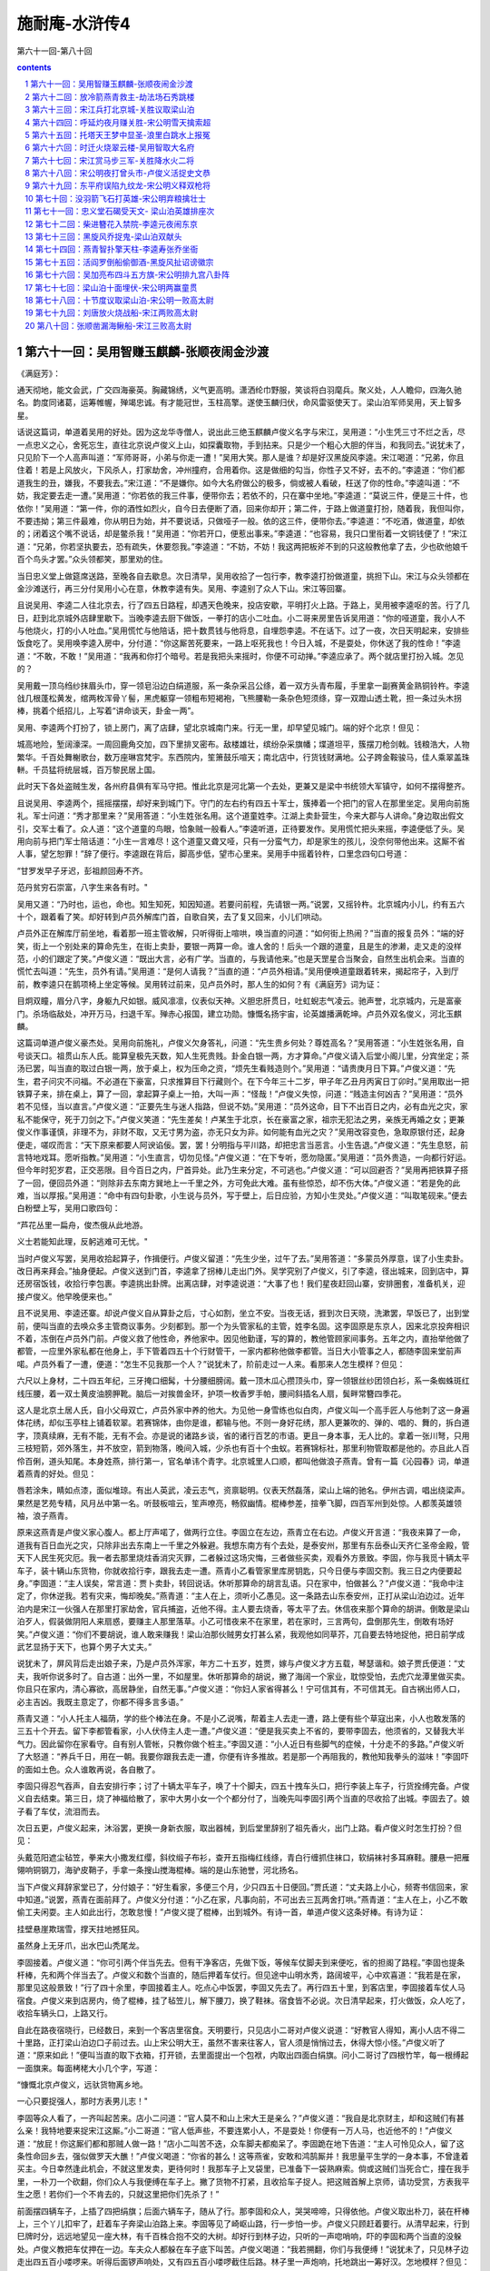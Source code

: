 *********************************************************************
施耐庵-水浒传4
*********************************************************************

第六十一回-第八十回

.. contents:: contents
.. section-numbering::

第六十一回：吴用智赚玉麒麟-张顺夜闹金沙渡
=====================================================================

《满庭芳》：

通天彻地，能文会武，广交四海豪英。胸藏锦绣，义气更高明。潇洒纶巾野服，笑谈将白羽麾兵。聚义处，人人瞻仰，四海久驰名。韵度同诸葛，运筹帷幄，殚竭忠诚。有才能冠世，玉柱高擎。遂使玉麟归伏，命风雷驱使天丁。梁山泊军师吴用，天上智多星。

话说这篇词，单道着吴用的好处。因为这龙华寺僧人，说出此三绝玉麒麟卢俊义名字与宋江，吴用道：“小生凭三寸不烂之舌，尽一点忠义之心，舍死忘生，直往北京说卢俊义上山，如探囊取物，手到拈来。只是少一个粗心大胆的伴当，和我同去。”说犹未了，只见阶下一个人高声叫道：“军师哥哥，小弟与你走一遭！”吴用大笑。那人是谁？却是好汉黑旋风李逵。宋江喝道：“兄弟，你且住着！若是上风放火，下风杀人，打家劫舍，冲州撞府，合用着你。这是做细的勾当，你性子又不好，去不的。”李逵道：“你们都道我生的丑，嫌我，不要我去。”宋江道：“不是嫌你。如今大名府做公的极多，倘或被人看破，枉送了你的性命。”李逵叫道：“不妨，我定要去走一遭。”吴用道：“你若依的我三件事，便带你去；若依不的，只在寨中坐地。”李逵道：“莫说三件，便是三十件，也依你！”吴用道：“第一件，你的酒性如烈火，自今日去便断了酒，回来你却开；第二件，于路上做道童打扮，随着我，我但叫你，不要违拗；第三件最难，你从明日为始，并不要说话，只做哑子一般。依的这三件，便带你去。”李逵道：“不吃酒，做道童，却依的；闭着这个嘴不说话，却是鳖杀我！”吴用道：“你若开口，便惹出事来。”李逵道：“也容易，我只口里衔着一文铜钱便了！”宋江道：“兄弟，你若坚执要去，恐有疏失，休要怨我。”李逵道：“不妨，不妨！我这两把板斧不到的只这般教他拿了去，少也砍他娘千百个鸟头才罢。”众头领都笑，那里劝的住。

当日忠义堂上做筵席送路，至晚各自去歇息。次日清早，吴用收拾了一包行李，教李逵打扮做道童，挑担下山。宋江与众头领都在金沙滩送行，再三分付吴用小心在意，休教李逵有失。吴用、李逵别了众人下山。宋江等回寨。

且说吴用、李逵二人往北京去，行了四五日路程，却遇天色晚来，投店安歇，平明打火上路。于路上，吴用被李逵呕的苦。行了几日，赶到北京城外店肆里歇下。当晚李逵去厨下做饭，一拳打的店小二吐血。小二哥来房里告诉吴用道：“你的哑道童，我小人不与他烧火，打的小人吐血。”吴用慌忙与他陪话，把十数贯钱与他将息，自埋怨李逵。不在话下。过了一夜，次日天明起来，安排些饭食吃了。吴用唤李逵入房中，分付道：“你这厮苦死要来，一路上呕死我也！今日入城，不是耍处，你休送了我的性命！”李逵道：“不敢，不敢！”吴用道：“我再和你打个暗号。若是我把头来摇时，你便不可动掸。”李逵应承了。两个就店里打扮入城。怎见的？

吴用戴一顶乌绉纱抹眉头巾，穿一领皂沿边白绢道服，系一条杂采吕公绦，着一双方头青布履，手里拿一副赛黄金熟铜铃杵。李逵戗几根蓬松黄发，绾两枚浑骨丫髻，黑虎躯穿一领粗布短褐袍，飞熊腰勒一条杂色短须绦，穿一双蹬山透土靴，担一条过头木拐棒，挑着个纸招儿，上写着“讲命谈天，卦金一两”。

吴用、李逵两个打扮了，锁上房门，离了店肆，望北京城南门来。行无一里，却早望见城门。端的好个北京！但见：

城高地险，堑阔濠深。一周回鹿角交加，四下里排叉密布。敌楼雄壮，缤纷杂采旗幡；堞道坦平，簇摆刀枪剑戟。钱粮浩大，人物繁华。千百处舞榭歌台，数万座琳宫梵宇。东西院内，笙箫鼓乐喧天；南北店中，行货钱财满地。公子跨金鞍骏马，佳人乘翠盖珠軿。千员猛将统层城，百万黎民居上国。

此时天下各处盗贼生发，各州府县俱有军马守把。惟此北京是河北第一个去处，更兼又是梁中书统领大军镇守，如何不摆得整齐。

且说吴用、李逵两个，摇摇摆摆，却好来到城门下。守门的左右约有四五十军士，簇捧着一个把门的官人在那里坐定。吴用向前施礼。军士问道：“秀才那里来？”吴用答道：“小生姓张名用。这个道童姓李。江湖上卖卦营生，今来大郡与人讲命。”身边取出假文引，交军士看了。众人道：“这个道童的鸟眼，恰象贼一般看人。”李逵听道，正待要发作。吴用慌忙把头来摇，李逵便低了头。吴用向前与把门军士陪话道：“小生一言难尽！这个道童又聋又哑，只有一分蛮气力，却是家生的孩儿，没奈何带他出来。这厮不省人事，望乞恕罪！”辞了便行。李逵跟在背后，脚高步低，望市心里来。吴用手中摇着铃杵，口里念四句口号道：

“甘罗发早子牙迟，彭祖颜回寿不齐。

范丹贫穷石崇富，八字生来各有时。"

吴用又道：“乃时也，运也，命也。知生知死，知因知道。若要问前程，先请银一两。”说罢，又摇铃杵。北京城内小儿，约有五六十个，跟着看了笑。却好转到卢员外解库门首，自歌自笑，去了复又回来，小儿们哄动。

卢员外正在解库厅前坐地，看着那一班主管收解，只听得街上喧哄，唤当直的问道：“如何街上热闹？”当直的报复员外：“端的好笑，街上一个别处来的算命先生，在街上卖卦，要银一两算一命。谁人舍的！后头一个跟的道童，且是生的渗濑，走又走的没样范，小的们跟定了笑。”卢俊义道：“既出大言，必有广学。当直的，与我请他来。”也是天罡星合当聚会，自然生出机会来。当直的慌忙去叫道：“先生，员外有请。”吴用道：“是何人请我？”当直的道：“卢员外相请。”吴用便唤道童跟着转来，揭起帘子，入到厅前，教李逵只在鹅项椅上坐定等候。吴用转过前来，见卢员外时，那人生的如何？有《满庭芳》词为证：

目炯双瞳，眉分八字，身躯九尺如银。威风凛凛，仪表似天神。义胆忠肝贯日，吐虹蜺志气凌云。驰声誉，北京城内，元是富豪门。杀场临敌处，冲开万马，扫退千军。殚赤心报国，建立功勋。慷慨名扬宇宙，论英雄播满乾坤。卢员外双名俊义，河北玉麒麟。

这篇词单道卢俊义豪杰处。吴用向前施礼，卢俊义欠身答礼，问道：“先生贵乡何处？尊姓高名？”吴用答道：“小生姓张名用，自号谈天口。祖贯山东人氏。能算皇极先天数，知人生死贵贱。卦金白银一两，方才算命。”卢俊义请入后堂小阁儿里，分宾坐定；茶汤已罢，叫当直的取过白银一两，放于桌上，权为压命之资，“烦先生看贱造则个。”吴用道：“请贵庚月日下算。”卢俊义道：“先生，君子问灾不问福。不必道在下豪富，只求推算目下行藏则个。在下今年三十二岁，甲子年乙丑月丙寅日丁卯时。”吴用取出一把铁算子来，排在桌上，算了一回，拿起算子桌上一拍，大叫一声：“怪哉！”卢俊义失惊，问道：“贱造主何凶吉？”吴用道：“员外若不见怪，当以直言。”卢俊义道：“正要先生与迷人指路，但说不妨。”吴用道：“员外这命，目下不出百日之内，必有血光之灾，家私不能保守，死于刀剑之下。”卢俊义笑道：“先生差矣！卢某生于北京，长在豪富之家，祖宗无犯法之男，亲族无再婚之女；更兼俊义作事谨慎，非理不为，非财不取，又无寸男为盗，亦无只女为非。如何能有血光之灾？”吴用改容变色，急取原银付还，起身便走，嗟叹而言：“天下原来都要人阿谀谄佞。罢，罢！分明指与平川路，却把忠言当恶言。小生告退。”卢俊义道：“先生息怒，前言特地戏耳。愿听指教。”吴用道：“小生直言，切勿见怪。”卢俊义道：“在下专听，愿勿隐匿。”吴用道：“员外贵造，一向都行好运。但今年时犯岁君，正交恶限。目今百日之内，尸首异处。此乃生来分定，不可逃也。”卢俊义道：“可以回避否？”吴用再把铁算子搭了一回，便回员外道：“则除非去东南方巽地上一千里之外，方可免此大难。虽有些惊恐，却不伤大体。”卢俊义道：“若是免的此难，当以厚报。”吴用道：“命中有四句卦歌，小生说与员外，写于壁上，后日应验，方知小生灵处。”卢俊义道：“叫取笔砚来。”便去白粉壁上写，吴用口歌四句：

“芦花丛里一扁舟，俊杰俄从此地游。

义士若能知此理，反躬逃难可无忧。"

当时卢俊义写罢，吴用收拾起算子，作揖便行。卢俊义留道：“先生少坐，过午了去。”吴用答道：“多蒙员外厚意，误了小生卖卦。改日再来拜会。”抽身便起。卢俊义送到门首，李逵拿了拐棒儿走出门外。吴学究别了卢俊义，引了李逵，径出城来，回到店中，算还房宿饭钱，收拾行李包裹。李逵挑出卦牌。出离店肆，对李逵说道：“大事了也！我们星夜赶回山寨，安排圈套，准备机关，迎接卢俊义。他早晚便来也。”

且不说吴用、李逵还寨。却说卢俊义自从算卦之后，寸心如割，坐立不安。当夜无话，捱到次日天晓，洗漱罢，早饭已了，出到堂前，便叫当直的去唤众多主管商议事务。少刻都到。那一个为头管家私的主管，姓李名固。这李固原是东京人，因来北京投奔相识不着，冻倒在卢员外门前。卢俊义救了他性命，养他家中。因见他勤谨，写的算的，教他管顾家间事务。五年之内，直抬举他做了都管，一应里外家私都在他身上，手下管着四五十个行财管干，一家内都称他做李都管。当日大小管事之人，都随李固来堂前声喏。卢员外看了一遭，便道：“怎生不见我那一个人？”说犹未了，阶前走过一人来。看那来人怎生模样？但见：

六尺以上身材，二十四五年纪，三牙掩口细髯，十分腰细膀阔。戴一顶木瓜心攒顶头巾，穿一领银丝纱团领白衫，系一条蜘蛛斑红线压腰，着一双土黄皮油膀胛靴。脑后一对挨兽金环，护项一枚香罗手帕，腰间斜插名人扇，鬓畔常簪四季花。

这人是北京土居人氏，自小父母双亡，卢员外家中养的他大。为见他一身雪练也似白肉，卢俊义叫一个高手匠人与他刺了这一身遍体花绣，却似玉亭柱上铺着软翠。若赛锦体，由你是谁，都输与他。不则一身好花绣，那人更兼吹的、弹的、唱的、舞的，拆白道字，顶真续麻，无有不能，无有不会。亦是说的诸路乡谈，省的诸行百艺的市语。更且一身本事，无人比的。拿着一张川弩，只用三枝短箭，郊外落生，并不放空，箭到物落，晚间入城，少杀也有百十个虫蚁。若赛锦标社，那里利物管取都是他的。亦且此人百伶百俐，道头知尾。本身姓燕，排行第一，官名单讳个青字。北京城里人口顺，都叫他做浪子燕青。曾有一篇《沁园春》词，单道着燕青的好处。但见：

唇若涂朱，睛如点漆，面似堆琼。有出人英武，凌云志气，资禀聪明。仪表天然磊落，梁山上端的驰名。伊州古调，唱出绕梁声。果然是艺苑专精，风月丛中第一名。听鼓板喧云，笙声嘹亮，畅叙幽情。棍棒参差，揎拳飞脚，四百军州到处惊。人都羡英雄领袖，浪子燕青。

原来这燕青是卢俊义家心腹人。都上厅声喏了，做两行立住。李固立在左边，燕青立在右边。卢俊义开言道：“我夜来算了一命，道我有百日血光之灾，只除非出去东南上一千里之外躲避。我想东南方有个去处，是泰安州，那里有东岳泰山天齐仁圣帝金殿，管天下人民生死灾厄。我一者去那里烧炷香消灾灭罪，二者躲过这场灾悔，三者做些买卖，观看外方景致。李固，你与我觅十辆太平车子，装十辆山东货物，你就收拾行李，跟我去走一遭。燕青小乙看管家里库房钥匙，只今日便与李固交割。我三日之内便要起身。”李固道：“主人误矣，常言道：贾卜卖卦，转回说话。休听那算命的胡言乱语。只在家中，怕做甚么？”卢俊义道：“我命中注定了，你休逆我。若有灾来，悔却晚矣。”燕青道：“主人在上，须听小乙愚见。这一条路去山东泰安州，正打从梁山泊边过。近年泊内是宋江一伙强人在那里打家劫舍，官兵捕盗，近他不得。主人要去烧香，等太平了去。休信夜来那个算命的胡讲。倒敢是梁山泊歹人，假装做阴阳人来扇惑，要赚主人那里落草。小乙可惜夜来不在家里，若在家时，三言两句，盘倒那先生，倒敢有场好笑。”卢俊义道：“你们不要胡说，谁人敢来赚我！梁山泊那伙贼男女打甚么紧，我观他如同草芥，兀自要去特地捉他，把日前学成武艺显扬于天下，也算个男子大丈夫。”

说犹未了，屏风背后走出娘子来，乃是卢员外浑家，年方二十五岁，姓贾，嫁与卢俊义才方五载，琴瑟谐和。娘子贾氏便道：“丈夫，我听你说多时了。自古道：出外一里，不如屋里。休听那算命的胡说，撇了海阔一个家业，耽惊受怕，去虎穴龙潭里做买卖。你且只在家内，清心寡欲，高居静坐，自然无事。”卢俊义道：“你妇人家省得甚么！宁可信其有，不可信其无。自古祸出师人口，必主吉凶。我既主意定了，你都不得多言多语。”

燕青又道：“小人托主人福荫，学的些个棒法在身。不是小乙说嘴，帮着主人去走一遭，路上便有些个草寇出来，小人也敢发落的三五十个开去。留下李都管看家，小人伏侍主人走一遭。”卢俊义道：“便是我买卖上不省的，要带李固去，他须省的，又替我大半气力。因此留你在家看守。自有别人管帐，只教你做个桩主。”李固又道：“小人近日有些脚气的症候，十分走不的多路。”卢俊义听了大怒道：“养兵千日，用在一朝。我要你跟我去走一遭，你便有许多推故。若是那一个再阻我的，教他知我拳头的滋味！”李固吓的面如土色。众人谁敢再说，各自散了。

李固只得忍气吞声，自去安排行李；讨了十辆太平车子，唤了十个脚夫，四五十拽车头口，把行李装上车子，行货拴缚完备。卢俊义自去结束。第三日，烧了神福给散了，家中大男小女一个个都分付了，当晚先叫李固引两个当直的尽收拾了出城。李固去了。娘子看了车仗，流泪而去。

次日五更，卢俊义起来，沐浴罢，更换一身新衣服，取出器械，到后堂里辞别了祖先香火，出门上路。看卢俊义时怎生打扮？但见：

头戴范阳遮尘毡笠，拳来大小撒发红缨，斜纹缎子布衫，查开五指梅红线绦，青白行缠抓住袜口，软绢袜衬多耳麻鞋。腰悬一把雁翎响铜钢刀，海驴皮鞘子，手拿一条搜山搅海棍棒。端的是山东驰誉，河北扬名。

当下卢俊义拜辞家堂已了，分付娘子：“好生看家，多便三个月，少只四五十日便回。”贾氏道：“丈夫路上小心，频寄书信回来，家中知道。”说罢，燕青在面前拜了。卢俊义分付道：“小乙在家，凡事向前，不可出去三瓦两舍打哄。”燕青道：“主人在上，小乙不敢偷工夫闲耍。主人如此出行，怎敢怠慢！”卢俊义提了棍棒，出到城外。有诗一首，单道卢俊义这条好棒。有诗为证：

挂壁悬崖欺瑞雪，撑天拄地撼狂风。

虽然身上无牙爪，出水巴山秃尾龙。

李固接着。卢俊义道：“你可引两个伴当先去。但有干净客店，先做下饭，等候车仗脚夫到来便吃，省的担阁了路程。”李固也提条杆棒，先和两个伴当去了。卢俊义和数个当直的，随后押着车仗行。但见途中山明水秀，路阔坡平，心中欢喜道：“我若是在家，那里见这般景致！”行了四十余里，李固接着主人。吃点心中饭罢，李固又先去了。再行四五十里，到客店里，李固接着车仗人马宿食。卢俊义来到店房内，倚了棍棒，挂了毡笠儿，解下腰刀，换了鞋袜。宿食皆不必说。次日清早起来，打火做饭，众人吃了，收拾车辆头口，上路又行。

自此在路夜宿晓行，已经数日，来到一个客店里宿食。天明要行，只见店小二哥对卢俊义说道：“好教官人得知，离小人店不得二十里路，正打梁山泊边口子前过去。山上宋公明大王，虽然不害来往客人，官人须是悄悄过去，休得大惊小怪。”卢俊义听了道：“原来如此！”便叫当直的取下衣箱，打开锁，去里面提出一个包袱，内取出四面白绢旗。问小二哥讨了四根竹竿，每一根缚起一面旗来。每面栲栳大小几个字，写道：

“慷慨北京卢俊义，远驮货物离乡地。

一心只要捉强人，那时方表男儿志！"

李固等众人看了，一齐叫起苦来。店小二问道：“官人莫不和山上宋大王是亲么？”卢俊义道：“我自是北京财主，却和这贼们有甚么亲！我特地要来捉宋江这厮。”小二哥道：“官人低声些，不要连累小人，不是耍处！你便有一万人马，也近他不的！”卢俊义道：“放屁！你这厮们都和那贼人做一路！”店小二叫苦不迭，众车脚夫都痴呆了。李固跪在地下告道：“主人可怜见众人，留了这条性命回乡去，强似做罗天大醮！”卢俊义喝道：“你省的甚么！这等燕雀，安敢和鸿鹄厮并！我思量平生学的一身本事，不曾逢着买主。今日幸然逢此机会，不就这里发卖，更待何时！我那车子上叉袋里，已准备下一袋熟麻索。倘或这贼们当死合亡，撞在我手里，一朴刀一个砍翻，你们众人与我便缚在车子上。撇了货物不打紧，且收拾车子捉人。把这贼首解上京师，请功受赏，方表我平生之愿！若你们一个不肯去的，只就这里把你们先杀了！”

前面摆四辆车子，上插了四把绢旗；后面六辆车子，随从了行。那李固和众人，哭哭啼啼，只得依他。卢俊义取出朴刀，装在杆棒上，三个丫儿扣牢了，赶着车子奔梁山泊路上来。李固等见了崎岖山路，行一步怕一步。卢俊义只顾赶着要行。从清早起来，行到巳牌时分，远远地望见一座大林，有千百株合抱不交的大树。却好行到林子边，只听的一声唿哨响，吓的李固和两个当直的没躲处。卢俊义教把车仗押在一边。车夫众人都躲在车子底下叫苦。卢俊义喝道：“我若搠翻，你们与我便缚！”说犹未了，只见林子边走出四五百小喽啰来。听得后面锣声响处，又有四五百小喽啰截住后路。林子里一声炮响，托地跳出一筹好汉。怎地模样？但见：

茜红头巾，金花斜袅。铁甲凤盔，锦衣绣袄。血染髭髯，虎威雄暴。大斧一双，人皆吓倒。

又诗曰：

铁额金睛老大虫，翻身跳出树林中。

一声咆吼如雷震，万里传名黑旋风。

当下李逵手搦双斧，厉声高叫：“卢员外认得哑道童么？”卢俊义猛省，喝道：“我如常有心要来拿你这伙强盗，今日特地到此！快教宋江那厮下山投拜！倘或执迷，我片时间教你人人皆死，个个不留！”李逵呵呵大笑道：“员外，你今日中了俺的军师妙计，快来坐把交椅。”卢俊义大怒，搦着手中朴刀，来斗李逵。李逵轮起双斧来迎。两个斗不到三合，李逵托地跳出圈子外来，转过身望林子里便走。卢俊义挺着朴刀，随后赶将入来。李逵在林木丛中，东闪西躲。引得卢俊义性发，破一步抢入林来。李逵飞奔乱松丛里去了。卢俊义赶过林子这边，一个人也不见了。却待回身，只听得松林傍边转出一伙人来，一个人高声大叫：“员外不要走！认得俺么？”卢俊义看时，却是一个胖大和尚，身穿皂直裰，倒提铁禅杖。卢俊义喝道：“你是那里来的和尚？”鲁智深大笑道：“洒家是花和尚鲁智深。今奉哥哥将令，着俺来迎接员外上山。”卢俊义焦躁、大骂：“秃驴，敢如此无礼！”拈手中朴刀，直取那和尚。鲁智深轮起铁禅杖来迎。两个斗不到三合，鲁智深拨开朴刀，回身便走。卢俊义赶将去。正赶之间，喽啰里走出行者武松，轮两口戒刀，直奔将来。卢俊义不赶和尚，来斗武松。又不到三合，武松拔步便走。卢俊义哈哈大笑：“我不赶你，你这厮们何足道哉！”说犹未了，只见山坡下一个人在那里叫道：“卢员外，你如何省得！岂不闻人怕落荡，铁怕落炉？哥哥定下的计策，你待走那里去？”卢俊义喝道：“你这厮是谁？”那人笑道：“小可便是赤发鬼刘唐。”卢俊义骂道：“草贼休走！”挺手中朴刀，直取刘唐。方才斗得三合，刺斜里一个人大叫道：“好汉没遮拦穆弘在此！”当时刘唐、穆弘两个，两条朴刀，双斗卢俊义。正斗之间，不到三合，只听的背后脚步响。卢俊义喝声：“着！”刘唐、穆弘跳退数步。卢俊义便转身斗背后的好汉，却是扑天雕李应。三个头领丁字脚围定，卢俊义全然不慌，越斗越健。正好步斗，只听得山顶上一声锣响，三个头领各自卖个破绽，一齐拔步去了。卢俊义又斗得一身臭汗，不去赶他。再回林子边来寻车仗人伴时，十辆车子、人伴、头口，都不见了。口里只管叫苦。有诗为证：

避灾因作泰山游，暗里机谋不自由。

家产妻孥俱撇下，来吞水浒钓鱼钩。

卢俊义便向高阜处四下里打一望，只见远远地山坡下一伙小喽啰，把车仗头口赶在前面，将李固一干人连连串串缚在后面，鸣锣擂鼓，解投松树那边去。卢俊义望见，心如火炽，气似烟生，提着朴刀，直赶将去。约莫离山坡不远，只见两筹好汉喝一声道：“那里去！”一个是美髯公朱仝，一个是插翅虎雷横。卢俊义见了，高声骂道：“你这伙草贼，好好把车仗人马还我！”朱仝手拈长髯大笑，说道：“卢员外，你还恁地不晓得，中了俺军师妙计，便肋生两翅，也飞不出去。快来大寨坐把交椅。”卢俊义听了大怒，挺起朴刀，直奔二人。朱仝、雷横各将兵器相迎。三个斗不到三合，两个回身便走。卢俊义寻思道：“须是赶翻一个，却才讨得车仗。”舍着性命，赶转山坡，两个好汉都不见了，只听得山顶上鼓板吹箫。仰面看时，风刮起那面杏黄旗来，上面绣着“替天行道”四字。转过来打一望，望见红罗销金伞下盖着宋江，左有吴用，右有公孙胜。一行部从二百余人，一齐声喏道：“员外别来无恙！”卢俊义见了越怒，指名叫骂。山上吴用劝道：“兄长且须息怒。宋公明久闻员外清德，实慕威名，特令吴某亲诣门墙，赚员外上山，一同替天行道。请休见责。”卢俊义大骂：“无端草贼，怎敢赚我！”宋江背后转过小李广花荣，拈弓取箭，看着卢俊义喝道：“卢员外休要逞能，先教你看花荣神箭！”说犹未了，飕地一箭正中卢俊义头上毡笠儿的红缨。吃了一惊，回身便走。山上鼓声震地，只见霹雳火秦明、豹子头林冲，引一彪军马，摇旗呐喊，从东山边杀出来；又见双鞭将呼延灼、金枪手徐宁，也领一彪军马，摇旗呐喊，从山西边杀出来。吓得卢俊义走投没路。看看天色将晚，脚又疼，肚又饥，正是慌不择路，望山僻小径只顾走。约莫黄昏时分，烟迷远水，雾锁深山，星月微明，不分丛莽。正走之间，不到天尽头，须到地尽处。看看走到鸭嘴滩头，只一望时，都是满目芦花，茫茫烟水。卢俊义看见，仰天长叹道：“是我不听好人言，今日果有凄惶事！”正烦恼间，只见芦苇里面一个渔人，摇着一只小船出来。正是：

生涯临野渡，茅屋隐晴川。

沽酒浑家乐，看山满意眠。

棹穿波底月，船压水中天。

惊起闲鸥鹭，冲开柳岸烟。

那渔人倚定小船叫道：“客官好大胆！这是梁山泊出没的去处，半夜三更，怎地来到这里？”卢俊义道：“便是我迷踪失路，寻不着宿头。你救我则个！”渔人道：“此间大宽转，有一个市井，却用走三十余里向开路程；更兼路杂，最是难认。若是水路去时，只有三五里远近。你舍得十贯钱与我，我便把船载你过去。”卢俊义道：“你若渡得我过去，寻得市井客店，我多与你些银两。”那渔人摇船傍岸，扶卢俊义下船，把铁篙撑开。约行三五里水面，只听得前面芦苇丛中橹声响，一只小船飞也似来。船上有两个人，前面一个赤条条地拿着一条水篙，后面那个摇着橹。前面的人横定篙，口里唱着山歌道：

“生来不会读诗书，且就梁山泊内居。

准备窝弓射猛虎，安排香饵钓鳌鱼。"

卢俊义听得，吃了一惊，不敢做声。又听得右边芦苇丛中，也是两个人摇一只小船出来。后面的摇着橹，有咿哑之声；前面的横定篙，口里也唱山歌道：

“乾坤生我泼皮身，赋性从来要杀人。

万两黄金浑不爱，一心要捉玉麒麟。"

卢俊义听了，只叫得苦。只见当中一只小船，飞也似摇将来，船头上立着一个人，倒提铁锁木篙，口里亦唱着山歌道：

“芦花丛里一扁舟，俊杰俄从此地游。

义士若能知此理，反躬逃难可无忧。"

歌罢，三只船一齐唱喏。中间是阮小二，左边是阮小五，右边的是阮小七。那三只小船一齐撞将来。卢俊义听了，心内转惊，自想又不识水性，连声便叫渔人：“快与我拢船近岸！”那渔人呵呵大笑，对卢俊义说道：“上是青天，下是绿水。我生在浔阳江，来上梁山泊，三更不改名，四更不改姓，绰号混江龙李俊的便是！员外若还不肯降时，送了你性命！”卢俊义大惊，喝一声，说道：“不是你，便是我！”拿着朴刀，望李俊心窝里搠将来。李俊见朴刀搠将来，拿定棹牌，一个背抛筋斗，扑同的翻下水去了。那只船滴溜溜在水面上转，朴刀又搠将下水去了。只见船尾一个人从水底下钻出来，叫一声，乃是浪里白跳张顺，把手挟住船梢，脚踏水浪，把船只一侧，船底朝天，英雄落水。未知卢俊义性命如何？正是：铺排打凤牢龙计，坑陷惊天动地人。毕竟卢俊义落水性命如何，且听下回分解。

第六十二回：放冷箭燕青救主-劫法场石秀跳楼
=====================================================================

诗曰：

烟水茫茫云数重，罡星应合聚山东。岸边埋伏金睛兽，船底深藏玉爪龙。风浩荡，月朦胧。法华开处显英雄。麒麟谩有擎天力，怎出军师妙计中。

话说这卢俊义虽是了得，却不会水。被浪里白跳张顺排翻小船，倒撞下水去。张顺却在水底下拦腰抱住，又钻过对岸来，抢了朴刀。张顺把卢俊义直奔岸边来。早点起火把，有五六十人在那里等。接上岸来，团团围住，解了腰刀，尽换下湿衣服，便要将索绑缚。只见神行太保戴宗传令高叫将来：“不得伤犯了卢员外贵体！”随即差人将一包袱锦衣绣袄与卢俊义穿着。八个小喽啰抬过一乘轿来，扶卢员外上轿便行。只见远远地早有二三十对红纱灯笼，照着一簇人马，动着鼓乐，前来迎接。为头宋江、吴用、公孙胜，后面都是众头领，一齐下马。卢俊义慌忙下轿。宋江先跪，后面众头领排排地都跪下。卢俊义亦跪下还礼道：“既被擒捉，愿求早死。”宋江大笑说道：“且请员外上轿。”众人一齐上马，动着鼓乐，迎上三关，直到忠义堂前下马。请卢俊义到厅上，明晃晃地点着灯烛。宋江向前陪话道：“小可久闻员外大名，如雷灌耳。今日幸得拜识，大慰平生！却才众兄弟甚是冒渎，万乞恕罪！”吴用上前说道：“昨奉兄长之命，特令吴某亲诣门墙，以卖卦为由，赚员外上山，共聚大义，一同替天行道。”

宋江便请卢员外坐第一把交椅。卢俊义答礼道：“不才无识无能，误犯虎威，万死尚轻，何故相戏？”宋江陪笑道：“怎敢相戏！实慕员外威德，如饥如渴，万望不弃鄙处，为山寨之主，早晚共听严命。”卢俊义回说：“宁就死亡，实难从命。”吴用道：“来日却又商议。”当时置备酒食管待。卢俊义无计奈何，只得饮了几杯，小喽啰请去后堂歇了。次日，宋江杀羊宰马，大排筵宴，请出卢员外来赴席；再三再四谦让，在中间里坐了。酒至数巡，宋江起身把盏陪话道：“夜来甚是冲撞，幸望宽恕！虽然山寨窄小，不堪歇马，员外可看‘忠义’二字之面。宋江情愿让位，休得推却！”卢俊义答道：“头领差矣！小可身无罪累，颇有些少家私。生为大宋人，死为大宋鬼。宁死实难听从。”吴用并众头领一个个说，卢俊义越不肯落草。吴用道：“员外既然不肯，难道逼勒。只留得员外身，留不得员外心。只是众弟兄难得员外到此，既然不肯入伙，且请小寨略住数日，却送还宅。”卢俊义道：“小可在此不妨，只恐家中知道这般的消息，忧损了老小。”吴用道：“这事容易，先教李固送了车仗回去，员外迟去几日却何妨。”正面上交椅坐定，都放了心。吴用道：“李都管，你的车仗货物都有么？”李固应道：“一些儿不少。”宋江叫取两个大银把与李固，两个小银赍发当直的，那十个车脚共与他白银十两。众人拜谢。卢俊义分付李固道：“我的苦，你都知了。你回家中，分付娘子不要忧心。我过三五日便回也。”李固只要脱身，满口应说：“但不妨事。”辞了，便下忠义堂去。吴用随即便起身，说道：“员外宽心少坐，小生发送李固下山便来也。”有诗为证：

梁山人马太喽啰，生赚卢公入网罗。

抵死不为非理事，未知终始果如何。

吴用这次起身，已有计了。只推发送李固，先到金沙滩等候。少刻，李固和两个当直的并车仗头口人伴，都下山来。吴用将引五百小喽啰，围在两边，坐在柳阴树下，便唤李固近前说道：“你的主人已和我们商议定了，今坐第二把交椅。此乃未曾上山时，预先写下四句反诗在家里壁上。我教你们知道，壁上二十八个字，每一句包着一个字。‘芦花荡里一扁舟’，包个‘卢’字；‘俊杰那能此地游’，包个‘俊’字；‘义士手提三尺剑’，包个‘义’字；‘反时须斩逆臣头’，包个‘反’字。这四句诗，包藏‘卢俊义反’四字。今日上山，你们怎知！本待把你众人杀了，显得我梁山泊行短。今日放你们星夜自回去，休想望你主人回来。”李固等只顾下拜。吴用教把船送过渡口，一行人上路奔回北京。正是：鳌鱼脱却金钩去，摆尾摇头更不回。

话分两处，不说李固等归家。且说吴用回到忠义堂上，再入酒席，用巧言令色说诱卢俊义。筵会直到二更方散。次日，山寨里再排筵会庆贺。卢俊义说道：“感承众头领好意相留在下，只是小可度日如年。今日告辞。”宋江道：“小可不才，幸识员外。来日宋江梯己聊备小酌，对面论心一会，勿请推却。”又过了一日。明日宋江请，后日吴用请，大后日公孙胜请。话休絮繁，三十余个上厅头领，每日轮一个做筵席。光阴荏苒，日月如梭，早过一月有余。卢俊义寻思，又要告别。宋江道：“非是不留员外，争奈急急要回。来日忠义堂上，安排薄酒送行。”

次日，宋江又梯己送路。只见众头领都道：“俺哥哥敬员外十分，俺等众人当敬员外十二分！偏我哥哥筵席便吃！砖儿何厚，瓦儿何薄！”李逵在内大叫道：“我舍着一条性命，直往北京请得你来，却不吃我弟兄们筵席！我和你眉尾相结，性命相扑！”吴学究大笑道：“不曾见这般请客的，甚是粗卤！员外休怪！见他众人薄意，再住几时。”不觉又过了四五日，卢俊义坚意要行。只见神机军师朱武，将引一般头领直到忠义堂上，开话道：“我等虽是以次弟兄，也曾与哥哥出气力，偏我们酒中藏着毒药？卢员外若是见怪，不肯吃我们的，我自不妨，只怕小兄弟们做出事来，悔之晚矣！”吴用起身便道：“你们都不要烦恼，我与你央及员外，再住几时，有何不可。常言道：将酒劝人，终无恶意。”卢俊义抑众人不过，只得又住了几日，前后却好三四十日。自离北京是四月的话，不觉在梁山泊早过了四个月有余。但见金风淅淅，玉露泠泠，又早是中秋节近。卢俊义思量归期，对宋江诉说。宋江见卢俊义思归苦切，便道：“这个容易，来日金沙滩送别。”卢俊义大喜。有诗为证：

一别家山岁月赊，寸心无日不思家。

此身恨不生双翼，欲借天风过水涯。

次日，还把旧时衣裳刀棒送还员外。一行众头领，都送下山。宋江托一盘金银相送。卢俊义推道：“非是卢某说口，金帛钱财家中颇有，但得到北京盘缠足矣。赐与之物，决不敢受。”宋江等众头领直送过金沙滩，作别自回。不在话下。

不说宋江回寨。只说卢俊义拽开脚步，星夜奔波。行了旬日，到得北京，日已薄暮，赶不入城，就在店中歇了一夜。次日早晨，卢俊义离了村店，飞奔入城。尚有一里多路，只见一人，头巾破碎，衣裳蓝缕，看着卢俊义纳头便拜。卢俊义抬眼看时，却是浪子燕青。便问燕青：“你怎地这般模样？”燕青道：“这里不是说话处。”卢俊义转过土墙侧首，细问缘故。燕青说道：“自从主人去后，不过数日，李固回来对娘子说道：‘主人归顺了梁山泊宋江，坐了第二把交椅。’如今去官司首告了。他已和娘子做了一路，嗔怪燕青违拗，将我赶逐出门，将一应衣服尽行夺了，赶出城外。更兼分付一应亲戚相识，但有人安着燕青在家歇的，他便舍半个家私和他打官司，因此无人敢着。小乙在城中安不得身，只得来城外求乞度日，权在庵内安身。主人可听小乙言语，再回梁山泊去，别做个商议。若入城中，必中圈套。”卢俊义喝道：“我的娘子不是这般人，你这厮休来放屁！”燕青又道：“主人脑后无眼，怎知就里。主人平昔只顾打熬气力，不亲女色。娘子旧日和李固原有私情，今日推门相就，做了夫妻。主人若去，必遭毒手！”卢俊义大怒，喝骂燕青道：“我家五代在北京住，谁不识得！量李固有几颗头，敢做恁般勾当！莫不是你做出歹事来，今日倒来反说！我到家中问出虚实，必不和你干休！”燕青痛哭，拜倒地下，拖住主人衣服。卢俊义一脚踢倒燕青，大踏步便入城来。

奔到城内，径入家中，只见大小主管都吃一惊。李固慌忙前来迎接，请到堂上，纳头便拜。卢俊义便问：“燕青安在？”李固答道：“主人且休问，端的一言难尽！只怕发怒，待歇息定了却说。”贾氏从屏风后哭将出来。卢俊义说道：“娘子休哭，且说燕小乙怎地来？”贾氏道：“丈夫且休问，慢慢地却说。”卢俊义心中疑虑，定死要问燕青来历。李固便道：“主人且请换了衣服，吃了早膳，那时诉说不迟。”一边安排饭食与卢员外吃。方才举箸，只听得前门后门喊声齐起，二三百个做公的抢将入来。卢俊义惊得呆了，就被做公的绑了，一步一棍，直打到留守司来。

其时，梁中书正坐公厅，左右两行，排列狼虎一般公人七八十个，把卢俊义拿到当面。贾氏和李固也跪在侧边。厅上梁中书大喝道：“你这厮是北京本处百姓良民，如何却去投降梁山泊落草，坐了第二把交椅！如今到来，里勾外连，要打北京。今被擒来，有何理说？”卢俊义道：“小人一时愚蠢，被梁山泊吴用假做卖卦先生来家，口出讹言，扇惑良心，掇赚到梁山泊软监，过了四个月。今日幸得脱身归来，并无歹意。望恩相明镜。”梁中书喝道：“如何说得过！你在梁山泊中，若不通情，如何住了许多时？见放着你的妻子并李固出首，怎地是虚？”李固道：“主人既到这里，招伏了罢。家中壁上见写下藏头反诗，便是老大的证见。不必多说。”贾氏道：“不是我们要害你，只怕你连累我。常言道：一人造反，九族全诛！”卢俊义跪在厅下，叫起屈来。李固道：“主人不必叫屈。是真难灭，是假易除。早早招了，免致吃苦。”贾氏道：“丈夫，虚事难入公门，实事难以抵对。你若做出事来，送了我的性命。自古丈夫造反，妻了不首，不奈有情皮肉，无情杖子。你便招了，也只吃得有数的官司。”李固上下都使了钱。张孔目厅上禀说道：“这个顽皮赖骨，不打如何肯招！”梁中书道：“说的是。”喝叫一声：“打！”左右公人把卢俊义捆翻在地，不由分说，打的皮开肉绽，鲜血迸流，昏晕去了三四次。卢俊义打熬不过，仰天叹曰：“是我命中合当横死，我今屈招了罢。”张孔目当下取了招状，讨一面一百斤死囚枷钉了，押去大牢里监禁。府前府后，看的人都不忍见。当日推入牢门，吃了三十杀威棒，押到亭心内，跪在面前。狱子炕上坐着那个两院押牢节级，带管刽子，把手指道：“你认的我么？”卢俊义看了，不敢则声。那人是谁？有诗为证：

两院押牢称蔡福，堂堂仪表气凌云。

腰间紧系青鸾带，头上高悬垫角巾。

行刑问事人倾胆，使索施枷鬼断魂。

满郡夸称铁臂膊，杀人到处显精神。

这两院押狱兼充行刑刽子，姓蔡名福，北京土居人氏。因为他手段高强，人呼他为铁臂膊。傍边立着一个嫡亲兄弟，姓蔡名庆。亦有诗为证：

押狱丛中称蔡庆，眉浓眼大性刚强。

茜红衫上描鸂鸂，茶褐衣中绣木香。

曲曲领沿深染皂，飘飘博带浅涂黄。

金环灿烂头巾小，一朵花枝插鬓傍。

这个小押狱蔡庆，生来爱带一枝花，河北人氏顺口都叫他做一枝花蔡庆。那人拄着一条水火棍，立在哥哥侧边。蔡福道：“你且把这个死囚带在那一间牢里，我家去走一遭便来。”蔡庆把卢俊义自带去了。

蔡福起身出离牢门来，只见司前墙下转过一个人来，手里提着饭罐，面带忧容。蔡福认的是浪子燕青。蔡福问道：“燕小乙哥，你做甚么？”燕青跪在地下，擎着两行珠泪，告道：“节级哥哥，可怜见小人的主人卢员外，吃屈官司，又无送饭的钱财！小人城外叫化得这半罐子饭，权与主人充饥。节级哥哥怎地做个方便，便是重生父母，再长爷娘！”说罢，泪如雨下，拜倒在地。蔡福道：“我知此事。你自去送饭把与他吃。”燕青拜谢了，自进牢里去送饭。蔡福转过州桥来，只见一个茶博士叫住唱喏道：“节级，有个客人在小人茶房内楼上，专等节级说话。”蔡福来到楼上看时，却是主管李固。各施礼罢。蔡福道：“主管有何见教？”李固道：“奸不厮瞒，俏不厮欺。小人的事都在节级肚里。今夜晚间，只要光前绝后。无甚孝顺，五十两蒜条金在此，送与节级。厅上官吏，小人自去打点。”蔡福笑道：“你不见正厅戒石上刻着‘下民易虐，上苍难欺’？你的那瞒心昧已勾当，怕我不知？你又占了他家私，谋了他老婆，如今把五十两金子与我，结果了他性命。日后提刑官下马，我吃不的这等官司！”李固道：“只是节级嫌少，小人再添五十两。”蔡福道：“李固，你割猫儿尾拌猫儿饭。北京有名恁地一个卢员外，只直得这一百两金子？你若要我倒地他，不是我诈你，只把五百两金子与我！”李固便道：“金子有在这里，便都送与节级，只要今夜晚些成事。”蔡福收了金子，藏在身边，起身道：“明日早来扛尸。”李固拜谢，欢喜去了。

蔡福回到家里，却才进门，只见一人揭起芦帘，随即入来。那人叫声：“蔡节级相见。”蔡福看时，但见那一个人生得十分标致。有诗为证：

身穿鸦翅青团领，腰系羊脂玉闹妆。

头戴鵔冠一具，足蹑珍珠履一双。

规行矩步端详士，目秀眉清年少郎。

礼贤好客为柴进，四海驰名小孟尝。

那人进得门，看着蔡福便拜。蔡福慌忙答礼，便问道：“官人高姓？有何说话？”那人道：“可借里面说话。”蔡福便请入来一个商议阁里，分宾坐下。那人开话道：“节级休要吃惊，在下便是沧州横海郡人氏，姓柴名进，大周皇帝嫡派子孙，绰号小旋风的便是。只因好义疏财，结识天下好汉，不幸犯罪，流落梁山泊。今奉宋公明哥哥将令，差遣前来打听卢员外消息。谁知被赃官污吏淫妇奸夫通情陷害，监在死囚牢里，一命悬丝，尽在足下之手。不避生死，特来到宅告知：如是留得卢员外性命在世，佛眼相看，不忘大德；但有半米儿差错，兵临城下，将至濠边，无贤无愚，无老无幼，打破城池，尽皆斩首！久闻足下是个仗义全忠的好汉，无物相送，今将一千两黄金薄礼在此。倘若要捉柴进，就此便请绳索，誓不皱眉。”蔡福听罢，吓的一身冷汗，半晌答应不的。柴进起身道：“好汉做事，休要踌躇，便请一决。”蔡福道：“且请壮士回步，小人自有措置。”柴进拜谢道：“既蒙语诺，当报大恩。”出门唤过从人，取出黄金一包，递在蔡福手里，唱个喏便走。外面从人，乃是神行太保戴宗，又是一个不会走的！

蔡福得了这个消息，摆拨不下。思量半晌，回到牢中，把上项的事却对兄弟说了一遍。蔡庆道：“哥哥平生最会决断。量这些小事，有何难哉！常言道：杀人须见血，救人须救彻。既然有一千两金子在此，我和你替他上下使用。梁中书、张孔目都是好利之徒，接了贿赂，必然周全卢俊义性命，葫芦提配将出去。救的救不的，自有他梁山泊好汉，俺们干的事便了也。”蔡福道：“兄弟这一论，正合我意。你且把卢员外安顿好处，牢中早晚把些好酒食将息他，传个消息与他。”蔡福、蔡庆两个商议定了，暗地里把金子买上告下，关节已定。

次日，李固不见动静，前来蔡福家催并。蔡庆回说：“我们正要下手结果他，中书相公不肯，已有人分付要留他性命。你自去上面使用，嘱付下来，我这里何难。”李固随即又央人去上面使用，中间过钱人去嘱托，梁中书道：“这是押牢节级的勾当，难道教我下手？过一两日，教他自死。”两下里厮推。张孔目已得了金子，只管把文案拖延了日期。蔡福就里又打关节，教及早发落。张孔目将了文案来禀，梁中书道：“这事如何决断？”张孔目道：“小吏看来，卢俊义虽有原告，却无实迹。虽是在梁山泊住了许多时，这个是扶同诖误，难问真犯。脊杖四十，刺配三千里。不知相公意下如何？”梁中书道：“孔目见得极明，正与下官相合。”随唤蔡福牢中取出卢俊义来，就当厅除了长枷，读了招状文案，决了四十脊杖，换一具二十斤铁叶盘头枷，就厅前钉了。便差董超、薛霸管押前去，直配沙门岛。原来这董超、薛霸自从开封府做公人，押解林冲去沧州，路上害不得林冲，回来被高太尉寻事刺配北京。梁中书因见他两个能干，就留在留守司勾当。今日又差他两个监押卢俊义。当下董超、薛霸领了公文，带了卢员外，离了州衙，把卢俊义监在使臣房里，各自归家收拾行李包裹，即便起程。有诗为证：

贾氏奸淫最不才，忍将夫主搆刑灾。

若非柴进行金谍，俊义安能配出来。

且说李固得知，只叫得苦，便叫人来请两个防送公人说话。董超、薛霸到得那里酒店内，李固接着，请至阁儿里坐下，一面铺排酒食管待。三杯酒罢，李固开言说道：“实不相瞒上下，卢员外是我仇家。如今配去沙门岛，路途遥远，他又没一文，教你两个空费了盘缠。急待回来，也得三四个月。我没甚的相送，两锭大银，权为压手。多只两程，少无数里，就便的去处，结果了他性命，揭取脸上金印回来表证，教我知道，每人再送五十两蒜条金与你。你们只动得一张文书；留守司房里，我自理会。”董超、薛霸两两相觑，沉吟了半晌。见了两个大银，如何不起贪心。董超道：“只怕行不得。”薛霸便道：“哥哥，这李官人也是个好男子。我们也把这件事结识了他，若有急难之处，要他照管。”李固道：“我不是忘恩失义的人，慢慢地报答你两个。”

董超、薛霸收了银子，相别归家，收拾包裹，连夜起身。卢俊义道：“小人今日受刑，杖疮疼痛，容在明日上路！”薛霸骂道：“你便闭了鸟嘴！老爷自悔气，撞着你这穷神！沙门岛往回六千里有余，费多少盘缠！你又没一文，教我们如何布摆！”卢俊义诉道：“念小人负屈含冤，上下看觑则个。”董超骂道：“你这财主们，闲常一毛不拔，今日天开眼，报应得快！你不要怨怅，我们相帮你走。”卢俊义忍气吞声，只得走动。行出东门，董超、薛霸把衣包雨伞，都挂在卢员外枷头上。况是囚人，无计奈何。那堪又值晚秋天气，纷纷黄叶坠，对对塞鸿飞，心怀四海三江闷，腹隐千辛万苦愁，忧闷之中，只听的横笛之声。俊义吟诗一首：

“谁家玉笛弄秋清，撩乱无端恼客情。

自是断肠听不得，非干吹出断肠声。"

两个公人一路上做好做恶，管押了行。看看天色傍晚，约行了十四五里，前面一个村镇，寻觅客店安歇。旧时客店，但见公人监押囚徒来歇，不敢要房钱。当时小二哥引到后面房里，安放了包裹。薛霸说道：“老爷们苦杀是个公人，那里倒来扶侍罪人？你若要饭吃，快去烧火！”卢俊义只得带着枷来到厨下，问小二哥讨了个草柴，缚做一块，来灶前烧火。小二哥替他陶米做饭，洗刷碗盏。卢俊义是财主出身，这般事却不会做，草柴火把又湿，又烧不着，一齐灭了；甫能尽力一吹，被灰眯了眼睛。董超又喃喃讷讷地骂。做得饭熟，两个都盛去了，卢俊义并不敢讨吃。两个自吃了一回，剩下些残汤冷饭，与卢俊义吃了。薛霸又不住声骂了一回，吃了晚饭，又叫卢俊义去烧脚汤。等得汤滚，卢俊义方敢房里去坐地。两个自洗了脚，掇一盆百煎滚汤，赚卢俊义洗脚。方才脱得草鞋，被薛霸扯两条腿纳在滚汤里，大痛难禁。薛霸道：“老爷伏侍你，颠倒做嘴脸！”两个公人自去炕上睡了。把一条铁索将卢员外锁在房门背后，声唤到四更。两个起来，叫小二哥做饭，自吃了出门，收拾了包裹要行。卢俊义看脚时，都是潦浆泡，点地不得。寻那旧草鞋，又不见了。董超道：“我把一双新草鞋与你。”却是夹麻皮做的，穿上都打破了脚，出不的门。当日秋雨纷纷，路上又滑。卢俊义一步一攧，薛霸拿起水火棍拦腰便打，董超假意去劝。一路上埋冤叫苦。

离了村店，约行了十余里，到一座大林。卢俊义道：“小人其实捱不动了，可怜见权歇一歇！”两个公人带入林子来，正是东方渐明，未有人行。薛霸道：“我两个起得早了，好生困倦，欲要就林子里睡一睡，只怕你走了。”卢俊义道：“小人插翅也飞不去！”薛霸道：“莫要着你道儿，且等老爷缚一缚！”腰间解麻索下来，兜住卢俊义肚皮，去那松树上只一勒，反拽过脚来，绑在树上。薛霸对董超道：“大哥，你去林子外立着，若有人来撞着，咳嗽为号。”董超道：“兄弟，放手快些个。”薛霸道：“你放心去看着外面。”说罢，拿起水火棍，看着卢员外道：“你休怪我两个。你家主管李固，教我们路上结果你。便到沙门岛也是死，不如及早打发了，你阴司地府不要怨我们。明年今日，是你周年。”卢俊义听了，泪如雨下，低头受死。

薛霸两只手拿起水火棍，望着卢员外脑门上劈将下来。董超在外面只听得一声扑地响，慌忙走入林子里来看时，卢员外依旧缚在树上，薛霸倒仰卧倒树下，水火棍撇在一边。董超道：“却又作怪！莫不是他使的力猛，倒吃一跤？”仰着脸四下里看时，不见动静。薛霸口里出血，心窝里露出三四寸长一枝小小箭杆。却待要叫，只见东北角树上，坐着一个人，听的叫声：“着！”撒手响处，董超脖项上早中了一箭，两脚蹬空，扑地也倒了。

那人托地从树上跳将下来，拔出解腕尖刀，割断绳索，劈碎盘头枷，就树边抱住卢员外放声大哭。卢俊义开眼看时，认得是浪子燕青，叫道：“小乙，莫不是魂魄和你相见么？”燕青道：“小乙直从留守司前，跟定这厮两个。见他把主人监在使臣房里，又见李固请去说话。小乙疑猜这厮们要害主人，连夜直跟出城来。主人在村店里被他作贱，小乙伏在外头壁子缝里都张得见。本要跳过来杀公人，却被店内人多不敢下手。比及五更里起来，小乙先在这里等候，想这厮们必来这林子里下手。被我两弩箭，结果了他两个。主人见么？”这浪子燕青那把弩弓，三枝快箭，端的是百发百中。但见：

弩桩劲裁乌木，山根对嵌红牙。拨手轻衬水晶，弦索半抽金线。背缠锦袋，弯弯如秋月未圆；稳放雕翎，急急似流星飞迸。绿槐影里，娇莺胆战心惊；翠柳阴中，野鹊魂飞魄散。好手人中称好手，红心里面夺红心。

卢俊义道：“虽是你强救了我性命，却射死这两个公人，这罪越添得重了。待走那里去的是？”燕青道：“当初都是宋公明苦了主人。今日不上梁山泊时，别无去处。”卢俊义道：“只是我杖疮发作，脚皮破损，点地不得。”燕青道：“事不宜迟，我背着主人去。”便去公人身边搜出银两，带着弩弓，插了腰刀，拿了水火棍，背着卢俊义，一直望东边行。走不到十数里，早驮不动，见一个小小村店，入到里面，寻房安下。买些酒肉，权且充饥。两个暂时安歇这里。

却说过往人看见林子里射死两个公人在彼，近处社长报与里正得知，却来大名府里首告。随即差官下来检验，却是留守司公人董超、薛霸。回复梁中书，着落大名府缉捕观察，限了日期，要捉凶身。做公的人都来看了，“论这弩箭，眼见得是浪子燕青的。事不宜迟。”一二百做公的，分头去一到处贴了告示，说那两个模样，晓谕远近村房道店，市镇人家，挨捕捉拿。

却说卢俊义正在村店房中将息杖疮，又走不动，只得在那里且住。店小二听得有杀人公事，村坊里排头说来，画两个模样。小二见了，连忙去报本处社长：“我店里有两个人，好生脚叉。不知是也不是？”社长转报做公的去了。

却说燕青为无下饭，拿了弩子去近边处寻几个虫蚁吃。却待回来，只听得满村里发喊。燕青躲在树林里张时，看见一二百做公的枪刀围定，把卢俊义缚在车子上，推将过去。燕青要抢出去救时，又无军器，只叫得苦。寻思道：“若不去梁山泊报与宋公明得知，叫他来救，却不是我误了主人性命！”当时取路。行了半夜，肚里又饥，身边又没一文。走到一个土岗子上，丛丛杂杂，有些树木，就林子里睡到天明。心中忧闷。只听得树枝上喜雀咶咶噪噪，寻思道：“若是射得下来，村房人家讨些水煮瀑得熟，也得充饥。”走出林子外，抬头看时，那喜雀朝着燕青噪。燕青轻轻取出弩弓，暗暗问天买卦，望空祈祷说道：“燕青只有这一枝箭了！若是救的主人性命，箭到处灵雀坠空；若是主人命运合休，箭到灵雀飞去。”搭上箭，叫声：“如意不要误我！”弩子响处，正中喜雀后尾，带了那枝箭，直飞下岗子去。燕青大踏步赶下岗子去，不见了喜雀。正寻之间，只见两个人从前面走来。怎生打扮？但见：

前头的，带顶猪嘴头巾，脑后两个金裹银环，上穿香皂罗衫，腰系销金搭膊，穿半膝软袜麻鞋，提一条齐眉棍棒。后面的，白范阳遮尘笠子，茶褐攒线绸衫，腰系绯红缠袋，脚穿踢土皮鞋，背了衣包，提条短棒，跨口腰刀。

这两个来的人，正和燕青打个肩厮拍。燕青转回身看了这两个，寻思道：“我正没盘缠，何不两拳打倒两个，夺了包裹，却好上梁山泊。”揣了弩弓，抽身回来。这两个低着头，只顾走。燕青赶上，把后面带毡笠儿的后心一拳，扑地打倒。却待拽拳再打那前面的，反被那汉子手起棒落，正中燕青左腿，打翻在地。后面那汉子扒将起来，踏住燕青，掣出腰刀，劈面门便剁。燕青大叫道：“好汉！我死不妨，着谁上梁山泊报信？”那汉便不下刀，收住了手，提起燕青问道：“你这厮上梁山泊报甚么音信？”燕青道：“你问我待怎地？”那前面的好汉，把燕青手一拖，却露出手腕上花绣，慌忙问道：“你不是卢员外家甚么浪子燕青？”燕青想道：“左右是死，率性说了，教他捉去和主人阴魂做一处。”便道：“我正是卢员外家浪子燕青。今要上梁山泊报信，教宋公明救我主人则个。”二人见说，呵呵大笑，说道：“早是不杀了你，原来正是燕小乙哥。你认得我两个么？”穿皂的不是别人，梁山泊头领病关索杨雄；后面的便是拚命三郎石秀。杨雄道：“我两个今奉哥哥将令，差往北京打听卢员外消息。”燕青听得是杨雄、石秀，把上件事都对两个说了。杨雄道：“既是如此说时，我和燕青上山寨报知哥哥，别做个道理。你可自去北京打听消息，便来回报。”石秀道：“最好。”便把包裹与燕青背了，跟着杨雄，连夜上梁山泊来，见了宋江。燕青把上项事备细说了一遍。宋江大惊，便会众头领商议良策。

且说石秀只带自己随身衣服，来到北京城外，天色已晚，入不得城，就城外歇了一宿。次日早饭罢，入得城来，但见人人嗟叹，个个伤情。石秀心疑，来到市心里，只见人家闭户关门。石秀问市户人家时，只见一个老丈回言道：“客人你不知。我这北京有个卢员外，等地财主。因被梁山泊贼人掳掠前去，逃得回来，倒吃了一场屈官司，迭配去沙门岛。又不知怎地路上坏了两个公人，昨夜拿来，今日午时三刻解来这里市曹上斩他。客人可看一看。”石秀听罢，走来市曹上看时，十字路口是个酒楼。石秀便来酒楼上，临街占个阁儿坐下。酒保前来问道：“客官还是请人，只是独自酌杯？”石秀睁着怪眼，说道：“大碗酒，大块肉，只顾卖来，问甚么鸟！”酒保倒吃了一惊。打两角酒，切一大盘牛肉，将来只顾吃。石秀大碗吃了一回，坐不多时，只听得楼下街上热闹。石秀便去楼窗外看时，只见家家闭户，铺铺关门。酒保上楼来道：“客官醉也！楼下出公事，快算了酒钱，别处去回避。”石秀道：“我怕甚么鸟！你快走下去，莫要讨老爷打吃！”酒保不敢做声，下楼去了。不多时，只见街上锣鼓喧天价来。但见：

两声破鼓响，一棒碎锣鸣。皂纛旗招展如云，柳叶枪交加似雪。犯由牌前引，白混棍后随。押牢节级狰狞，仗刃公人猛勇。高头马上，监斩官胜似活阎罗；刀剑林中，掌法吏犹如追命鬼。可怜十字街心里，要杀含冤负屈人。

石秀在楼窗外看时，十字路口，周回围住法场，十数对刀棒刽子，前排后拥，把卢俊义押到楼前跪下。铁臂膊蔡福拿着法刀，一枝花蔡庆扶着枷梢，说道：“卢员外，你自精细看。不是我弟兄两个救你不的，事做拙了！前面五圣堂里，我已安排下你的坐位了。你可一魂去那里领受。”说罢，人丛里一声叫道：“午时三刻到了！”一边开枷，蔡庆早拿住了头，蔡福早掣出法刀在手。当案孔目高声读罢犯由牌，众人齐和一声。楼上石秀只就那一声和里，掣着腰刀在手，应声大叫：“梁山泊好汉全伙在此！”蔡福、蔡庆撇了卢员外，扯了绳索先走。石秀从楼上跳将下来，手举钢刀，杀人似砍瓜切菜。走不迭的，杀翻十数个。一只手拖住卢俊义，投南便走。原来这石秀不认得北京的路，更兼卢员外惊得呆了，越走不动。

梁中书听得报来，大惊，便点帐前头目，引了人马，分头去把城四门关上；差前后做公的，合将拢来。快马强兵，怎出高城峻垒？且看石秀、卢俊义走向那里出去？正是：分开陆地无牙爪，飞上青天欠羽毛。毕竟卢员外同石秀当下怎地脱身，且听下回分解。

第六十三回：宋江兵打北京城-关胜议取梁山泊
=====================================================================

诗曰：

北京留守多雄伟，四面高城崛然起。西风飒飒骏马鸣，此日冤囚当受死。

俊义之冤谁雪洗？时刻便为刀下鬼。纷纷戈剑乱如麻，后拥前遮集如蚁。

英雄忿怒举青锋，翻身直下如飞龙。步兵骑士悉奔走，凛凛杀气生寒风。

六街三市尽回首，尸横骸卧如猪狗。可怜力寡难抵当！将身就缚如摧朽。

他时奋出囹圄中，胆气英英大如斗。

话说当时石秀和卢俊义两个，在城内走头没路。四下里人马合来，众做公的把挠钩搭住，套索绊翻。可怜悍勇英雄，方信寡不敌众。两个当下尽被捉了。解到梁中书面前，叫押过劫法场的贼来。石秀押在厅下，睁圆怪眼，高声大骂："你这败坏国家，害百姓的贼！我听着哥哥将令，早晚便引军来打你城子，踏为平地。把人砍做三截。先教老爷来和你们说知。"石秀在厅前千贼万贼价骂。厅上从人都吓呆了。梁中书听了，沉吟半响。叫取大枷来，且把二人枷了，监放死囚牢里。分付蔡福在意看管，休教有失。蔡福要结识梁山泊好汉，把他两个做一处牢里关着。每日好酒好肉与他两个吃。因此不曾吃苦。倒将养得好了。却说梁中书唤本州新任王太守，当厅发落。就城中计点被伤人数，杀死的有七八十个，跌伤头面，磕损皮肤，撞折腿脚者，不计其数。报名在官。梁中书支给官钱，医治、烧化了当。次日，城里城外报说将来，收得梁山泊没头帖子数十张，不敢隐瞒，只得呈上。梁中书看了，吓得魂飞天外，魄散九霄。帖了上写道：

梁山泊义士宋江，仰示大名府，布告天下：今为大宋朝滥官当道，污吏专权。殴死良民；涂炭万姓。北京卢俊义乃豪杰之士。今者启请上山，一同替天行道。特令石秀，先来报知。不期俱被擒捉。如是存得二人性命，献出淫妇奸夫，吾无侵扰。倘若误伤羽翼，屈坏股肱，拔寨兴兵，同心雪恨。大兵到处，玉石俱焚。天地咸扶，鬼神共佑。劫除奸诈，殄灭愚顽。谈笑入城，并无轻恕。义夫节妇，孝子顺孙，好义良民，清慎官吏，切勿惊惶，各安职业。谕众知悉。

当时梁中书看了没头告示，便唤王太守到来商议："此事如何剖决？"王太守是个善懦之人，听得说了这话，便禀梁中书道："梁山泊这一夥，朝廷几次尚且收捕他不得，何况我这里孤城小处！倘若这亡命之徒，引兵到来，朝廷救兵不迭，那时悔之晚矣！若论小官愚意，且姑存此二人性命。一面写表申奏朝廷；二乃奉书呈上蔡太师恩相知道，三者可教本处军马出城下寨，堤备不虞。如此可保北京无事，军民不伤。若将这两个一时杀坏，诚恐寇兵临城，一者无兵解救，二者朝廷见怪，三乃百姓惊慌，城中扰乱，深为未便。"梁中书听了道："知府言之极当。"先唤押牢节级蔡福发放道："这两个贼徒，非同小可。你若是拘束得紧，诚恐丧命。若教你宽松，又怕他走了。你弟兄两个，早早晚晚，可紧可慢，在意坚固管候发落，休得时刻怠慢。"蔡福听了，心中暗喜。如此发放，正中下怀。领了钧旨，自去牢中安慰他两个，不在话下。

只说梁中书便唤兵马都监大刀闻达，天王李成两个，都到厅前商议。梁中书备说梁山泊没头告示，王太守所言之事。两个都监听罢，李成便道："量这夥草寇，如何肯擅离巢穴！相公何必有劳神思。李某不才，食禄多矣，无功报德，原施犬马之劳，统领军卒，离城下寨。草寇不来，别作商议。如若那夥强寇年衰命尽，擅离巢穴，领众前来，不是小将夸其大言，定令此贼片甲不回，上报国家俸禄之恩，下伸平生所学之志，肝胆涂地，并无异心。"梁中书听了大喜。随即取金碗绣缎，赏劳二将。两个辞谢，别了梁中书，各回营寨安歇。

次日，李成升帐，唤大小官军上帐商议。傍边走过一人，威风凛凛，相貌堂堂，姓索名超，绰号急先锋，惯使两把金蘸斧。李成传令道："宋江草寇，早晚临城，要来打俺北京。你可点本部军兵，离城三十五里下寨。我随后却领军来。"索超得了将令，次日点起本部军兵，至三十五里地名飞虎峪，靠山下了寨栅。次日，李成引领正偏将，离城二十五里地名槐树坡，下了寨栅。周围密布枪刀，四下深藏鹿角，三面掘下陷坑。众军磨拳擦手，诸将协力同心，只等梁山泊军马到来，便要建功。有诗为证：

金鼓喧天大寨中，人如貔虎马如龙。一心忠赤无馀事，只要当朝建大功。

话分两头。原来这没头贴子，却是神行太保戴宗，打听得卢员外、石秀都被擒捉，因此虚写告示，向没有处撇下，及桥梁道路上贴放。只要保全卢俊义、石秀二人性命。

戴宗回到梁山泊寨内，把上项事，备细与众头领说知。宋江听罢，大惊。就忠义堂上打鼓集众。大小头领，各依次序而坐。宋江开话对吴学究道："当初军师好意，启请卢员外上山来聚义。今日不想却教他受苦，又陷了石秀兄弟。当用何计可救？"吴用道："兄长放心。小生不才，愿献一计。乘此机会就取北京钱粮，以供山寨之用。明日是个吉辰，请兄长分一半头领，把守山寨，其余尽随我等去打城池。"宋江道："军师之言极当。"便唤铁面孔目裴宣，派拨大小军兵，来日起程。黑旋风李逵便道："我这两把大斧，多时不曾发市。听得打州劫县，我也在厅边欢喜。哥哥拨与我五百小喽罗，抢到北京，把梁中书砍做肉泥，拿住李固和那婆娘，碎尸万段，救取卢员外、石秀二人性命，是我心愿。"宋江道："兄弟虽然勇猛，这北京非比别处州府。且梁中书又是蔡太师女婿，更兼手下有李成、闻达，都有万夫不当之勇，不可轻敌。"李逵大叫道："哥哥这般长别人志气，灭自己威风！且看兄弟去如何？若还输了，誓不回山。"吴用道："既然你要去，便教做先锋。点与五百好汉相随，就充头阵，来日下山。"当晚，宋江和吴用商议，拨定了人数，裴宣写了告示，送到各寨，各依拨次施行，不得时刻有误。

此时秋末冬初天气，征夫容易披挂，战马易得肥满。军卒久不临阵，皆生战斗之心。各恨不平，尽想报仇之念。得蒙差遣，欢天喜地。收拾枪刀，拴束鞍马，磨拳擦掌，时刻下山。第一拨当先哨路，黑旋风李逵，部领小喽罗五百。第二拨两头蛇解珍，双尾蝎解宝，毛头星孔明，独火星孔亮，部领小喽罗一千。第三拨女头领一丈青扈三娘，副将母夜义孙二娘，母大虫顾大嫂，部领小喽罗一千。第四拨扑天雕李应，副将九纹龙史进，小尉迟孙新，部领小喽罗一千。中军主将，都头领宋江，军师吴用。簇帐头领四员，小温侯吕方，赛仁贵郭盛，病尉迟孙立，镇三山黄信。前军头领霹雳火秦明，副将百胜将韩滔，天目将彭玘。后军头领，豹子头林冲，副将铁笛仙马麟，火眼狻猊邓飞。左军头领双鞭将呼延灼，副将摩云金翅欧鹏，锦毛虎燕顺。右军头领小李广花荣，副将跳涧虎陈达，白花蛇杨春。并带炮手轰天雷凌振。接应粮草头领一员，神行太保戴宗。军兵分拨已定，平明各头领依次而行。当日进发。只留下副军师公孙胜，并刘唐、朱仝、穆弘四个头领，统领马一步军兵，守把山寨三关。水寨中自有李俊等守把，不在话下。有诗为证：

石秀无端闹法场，圜扉枷扭苦遭殃。梁山大举鹰扬旅，水陆横行孰敢当。

却说索超正在飞虎峪寨中坐地，只见流星报马前来，报说宋江军马大小人兵不计其数，离寨约有二三十里，将近到来。索超听的，飞报李成槐树坡寨内。李成听了，一面报马入城，一面自备了战马，直到前寨。索超接着，说了备细。次日五更造饭，平明拔寨都起。前到庾家疃，列成阵势，摆开一万五千人马。李成、索超全付披挂，门旗下勒住战马。平东一望，远远地尘土起处，约有五百馀人飞奔前来。李成鞭稍一指，军健脚踏硬弩，手拽强弓。梁山泊好汉，在庾家疃一字儿摆成阵势。只见：

人人都带茜红巾，个个齐穿绯衲袄。鹭茑腿紧系脚绷，虎狼腰牢拴裹肚。三股叉直迸寒光，四棱简横拖冷雾。柳叶枪，火尖枪，密布如麻。青铜刀，偃月刀，纷纷似雪。满地红旗飘火焰，半空赤帜耀霞光。

东阵上只见一员好汉，当前出马，乃是黑旋风李逵。手掿双斧，争圆怪眼，咬碎钢牙，高声大叫："认得梁山泊好汉黑旋风么？"李成在马上看了，与索超大笑道："每日只说梁山泊好汉，原来只是这等腌臜草寇，何足为道！先锋，你看么？何不先捉此贼？"索超笑道："割鸡焉用牛刀。自有战将建功，不必主将挂念。"言未绝，索超马后一员首将，姓王名定，手拈长枪，引领部下一百马军，飞奔冲将过来。李逵胆勇过人。虽是带甲掩护，怎当马军一冲，当时四下奔走。索超引军，直赶过庾家疃来。只见山坡背后，锣鼓喧天，早撞出两彪军马。左有解珍、孔亮，右有孔明、解宝，各领五百小喽罗，冲杀将来。索超见他有接应军马，方才吃惊，不来追赶。勒马便回。李成问道："如何不拿贼来？"索超道："赶过山去，正要拿他，原来这厮们到有接应人马，伏兵齐起，难以下手。"李成道："这等草寇，何足惧哉！"将引前部军兵，尽数杀过庾家村来。只见前面摇旗纳喊，擂鼓鸣锣，又是一彪军马。当先一骑马上，却是一员女将，结束得十分标致。有念奴娇为证：

玉雪肌肤，芙蓉模样，有天然标格。金铠辉煌鳞甲动，银渗红罗抹额。玉手纤纤，双持宝刃，恁英雄煊赫。眼溜秋波，万种妖娆堪摘。谩驰宝马当前，霜刃如风，要把官兵斩馘。粉面尘飞，征袍汗湿，杀气腾胸腋。战士消魂，敌人丧胆，女将中间奇特。得胜归来，隐隐笑生双颊。

且说这扈三娘引军红旗上，金书大字“女将一丈青"。左有顾大嫂，右有孙二娘，引一千馀军马，都是七长八短汉，四山五岳人。李成看了道："这等军人，作何用处！索超与我向前迎敌，我却分兵勒捕四下草寇。"索超领了将令，手搭金蘸斧，拍坐下马，杀奔前来。一丈青勒马回头，望山凹里便走。李成分开人马，四下里赶杀。正赶之间，只听的喊声震地，雾气遮天。一彪人马，飞也似追来。李成急急退兵十四五里，首尾不能管顾。急退入庾家疃时，左冲出解形、孔亮，部领人马，赶杀将来。右冲出孔明、解宝，部领人马，又杀到来。三员女将，拨转马头，随后杀来。赶的李成军马，四分五落。急待回寨，黑旋风李逵，当先拦住。李成、索超冲开人马，夺路而去。比及回寨，大折一阵。宋江军马也不追赶。一面收兵暂歇，紥下营寨。

且说李成、索超慌忙入城报知梁中书，连夜再差闻达，速领本部军马，前来助战。李成接着，就槐树坡寨内商议退兵之策。闻达笑道："疥癞之疾，何足挂意！闻某不才，来日愿决一阵，势不相负。"当夜商议定了，传令与军士得知。四更造饭，五更披挂，平明进兵。战鼓三通，拔寨都起，前到庾家疃。早见宋江军马，拨风也似价来。但见：

征云冉冉飞晴空，征尘漠漠迷西东。十万貔貅声振地，车厢火炮如雷轰。鼙鼓冬冬撼山谷，旌旗猎猎摇天风。枪影摇空翻玉蟒，剑光耀日飞苍龙。六师鹰扬鬼神泣，三军英勇貅虎同。罡星煞曜降凡世，天蓬丁甲离青穹。银盔金甲濯冰雪，强弓劲弩真难攻。人人只欲尽忠义，擒王斩将非邀功。索超、李成悉败走，有如脱兔潜葭蓬。败军残卒各逃命，陆路恐惧心怔忡。大刀闻达不知量，狂言逞技真雕虫。四面伏兵一齐发，蜂屯蚁聚村疃中。乱兵俘获竟难免，聚义堂上重相逢。

当日大刀闻达，便教将军马摆开，强弓硬弩，射住阵脚。花腔鼍鼓擂，杂彩绣旗摇。宋江阵中，当先捧出一员大将，红旗银字，大书"霹雳火秦明"。怎生打扮？

头戴朱红漆笠，身穿绛色袍鲜。连环铠甲兽吞肩，抹绿战靴云嵌。凤翅明盔耀日，狮蛮宝带腰悬。狼牙混棍手中拈，凛凛英雄罕见。

秦明勒马，应声高叫："北京滥官污吏听着！多时要打你这城子，诚恐害了百姓良民。好好将卢俊义、石秀送将过来，淫妇奸夫一同解出，我便退兵罢战，誓不相侵。若是执迷不悟，便教昆仑火起，玉石俱焚，只在目前。有话早说，休得俄延。"说犹未了，闻达大怒。便问首将："谁与我力擒此贼？"说言未了，脑后鸾铃响处，一员大将当先出马。怎生打扮？

耀日兜鍪晃晃，连环铁甲重重。团花点翠锦袍红，金带钑成双凤。鹊画弓藏袋内，狼牙箭插壶中。雕鞍稳定五花龙，大斧手中摩弄。

这个是北京上将姓索名超。因为此人性急，人皆呼他为急先锋。出到阵前，高声喝道："你这厮是朝廷命官，国家有何负你，你好人不做，却去落草为贼！我今日拿住你时，碎尸万段，死有馀辜！"这个秦明，又是一个急性的人，听了这话，正是炉中添炭，火上浇油，拍马向前，轮动狼牙棍，直奔将来。索超纵马直挺秦明。二疋劣马相交，两般军器并举，众军纳喊。斗到二十馀合，不分胜败。宋江军中，先锋队里，转过韩滔，就马上拈弓搭箭，觑的索超较亲，飕的只一箭，正中索超左臂。撇了大斧，回马望本阵便走。宋江鞭稍一指，大小三军，一齐卷杀过来。杀的尸横遍野，流血成河，大败亏输，直追过庾家疃。随即夺了槐树坡小寨。当晚闻达直奔飞虎峪，计点军兵，三停去一。宋江就槐树坡寨内屯紥。吴用道："军兵败走，心中必怯。若不乘势追赶，诚恐养成勇气，急忙难得。"宋江道："军师言之极当！"随即传令，当晚就将精锐得胜军将，分作四路，连夜进发，杀奔城来。

再说闻达奔到飞虎峪，忙忙似丧家之犬，急急如漏网之鱼。正在寨中商议计策，小校来报，近山上一带火起。闻达带领军兵，上马看时，只见东边山上，火把不知其数，照的遍山遍野通红。闻达便引军兵迎敌。山后又是马军来到。当先首将，小李广花荣，引副将杨春、陈达，横杀将来。闻达措手不及，领兵便回飞虎峪。西边山上，火把不知其数，当先首将，双鞭呼延灼，引副将欧鹏、燕顺，冲击将来。后面喊声又起。却是首将霹雳火秦明，引副将韩滔、彭玘，并力杀来。闻达军马大乱，拔寨都起。只见前面喊声又起，火光晃耀，却是轰天雷凌振，将带副手，从小路直转飞虎峪那边，放起炮来。闻达引军夺路，奔城而去。只见前面鼓声响处，早有一彪军马拦路。火光丛中，闪出首将豹子头林冲，引副将马麟、邓飞，截住归路。四下里战鼓齐鸣，烈火竞起，众军乱撺，各自逃生。闻达手舞大刀，杀开条路走，正撞着李成，合兵一处，且战且走。战到天明，已至城下。梁中书听的这个消息，惊的三魂荡荡，七魄幽幽。连忙点军出城，接应败残人马。紧闭城门，坚守不出。次日，宋江军马追来，直抵东门下寨，准备攻城，急于风火。有诗为证：

梁山兵马势鹰扬，杀气英风不可当。城内军民俱被困，便须写表告君王。

且说梁中书在留守司聚从商议，难以解救。李成道："贼兵临城，事在告急。若是迟延，必至失陷。相公可修告急家书，差心腹之人，星夜赶上京师，报与蔡太师知道，早奏朝廷，调遣精兵，前来救应。此是上策。第二，作紧行文关报邻近府县，亦教早早调兵接应。第三，北京城内，着仰大名府起差民夫上城，同心协助，守护城池。准备檑木炮石，踏弩硬弓，灰瓶金汁，晓夜提备。如此可保无虞。"梁中书道："家书随便修下，谁人去走一遭？"当日差下首将王定，全付披挂，又差数个马军，领了密书，放开城门吊桥，望东京飞报声息，及关报邻近府分，发兵救应。先仰王太守起集民夫，上城守护，不在话下。

且说宋江分调众将，引众围城，东西北三面下寨，只把南门不围。每日引军攻打。李成、闻达连日提兵出城交战，不能取胜。索超箭疮将息，未得痊可。

不说宋江军兵打城，且说首将王定，赍领密书，三骑马直到东京太师府前下马。门吏转报入去。太师教唤王定进来。直到后堂，拜罢，呈上密书。蔡太师拆开封皮看了，大惊。问其备细。王定把卢俊义的事，一一说了。"如今宋江领了兵围城，贼寇浩大，不可抵敌。"庾家疃、槐树坡、飞虎峪三处厮杀，尽皆说罢。蔡京道："鞍马劳困，你且去馆驿内安下。待我会官商议。"王定又禀道："太师恩相，北京危如垒卵，破在旦夕。倘或失陷，河北县郡，如之奈何？望太师恩相早早遣兵剿除。"蔡京道："不必多说。你且退去。"王定去了，

太师随即差当日府干，请枢密院官，急来商议军情重事。不移时，东厅枢密使童贯，引三衙太尉，都到节堂参见太师。蔡京把北京危急之事，备细说了一遍。"如今将甚计策，用何良将，可退贼兵，以保城郭？"说罢，众官互相厮觑，各有惧色。只见那步司太尉背后，转出一人，乃是衙门防御使保义，姓宣名赞，掌管兵马。此人生的面如锅底，鼻孔朝天，卷发赤须，彪形八尺，使口刚刀，武艺出众。先前在王府曾做郡马，人呼为丑郡马。因对连珠箭赢了番将，王招做女婿。谁想郡主嫌他丑陋，怀恨而亡。因此不得重用，只做得个兵马保义使。童贯是个阿谀谄佞之徒，与他不能相下，常有嫌疑之心。当时此人忍不住，出班来禀太师道："小将当初在乡中，有个相识。此人乃是汉末三分，义勇武安王嫡子派子孙，姓关名胜，生的规模与祖上云长相似。使一口青龙偃月刀，人称为大刀关胜。见做蒲东巡检，屈在下僚。此人幼读兵书，深通武艺，有万夫不当之勇。若以礼币请他，拜为上将，可以扫清水寨，殄灭狂徒。保国安民，开疆展土，端在此人。乞取钧旨。"蔡京听罢大喜，就差宣赞为使，赍了文书鞍马，连夜星火前往蒲东，礼请关胜赴京计议。众官皆退。

话休絮繁。宣赞领了文书，上马进发。带将三五个从人，不则一日，来到蒲东巡检司前下马。当日关胜正和郝思文在衙内论说古今兴废之事，只闻见说东京有使命至。关胜忙与郝思文出来迎接。各施礼罢，请到厅上坐地。关胜问道："故人久不相见，今日何事远劳亲自到此？"宣赞回言："为因梁山泊草寇攻打北京，宣某在太师根前，一力保举兄长，有安邦定国之策，降兵斩将之才。特奉朝廷敕旨，太师钧命，彩币鞍马，礼请起行。兄长勿得推却，便请收拾赴京。"关胜听罢，大喜。与宣赞说道："这个兄弟，姓郝双名思文，是我拜义弟兄。当初他母亲梦井木犴投胎，因而有孕，后生此人。因此人唤他做井木犴。郝思文这兄弟，十八般武艺，无有不能。得蒙太师呼唤，一同前去，用功报国，有何不可。"宣赞喜诺。就行催请登程。

当下关胜分付老小，一同郝思文将引关西汉十数个人，收拾刀马盔甲行李，跟随宣赞连夜起程。来到东京，迳投太师府前下马。门吏转报蔡太师得知，教唤进。宣赞引关胜、郝思文，直到节堂，拜见已罢，立在阶下。蔡京看了关胜，端的好表人材。堂堂八尺五六身躯，细细三柳髭髯，两眉入鬓，凤眼朝天，面如重枣，唇若涂朱。太师大喜，便问："将军青春多少？"关胜答道："小将三旬有二。"蔡太师道："梁山泊草寇围困北京城郭，请问良将愿施妙策，以解其围？"关胜禀道："久闻草寇占住水洼，侵害黎民，劫虏城池。此贼擅离巢穴，自取其祸。若救北京，虚劳神力。乞假精兵数万，先取梁山，后拿贼寇。教他首尾不能相顾。"太师见说，大喜。与宣赞道："此乃围魏救赵之计，正合吾心。"随即唤枢密院官，调拨山东、河北精锐军兵一万五千，教郝思文为先锋，宣赞为合后，关胜为领兵指挥使，步兵太尉段常，接应粮草。犒赏三军，限日下起行。大刀阔斧，杀奔梁山泊来。直教龙离大海，不能驾雾腾云；虎到平川，怎地张牙舞爪！正是：贪观天上中秋月，失却盘中照殿珠。毕竟宋江军马怎地结末？且听下回分解。

第六十四回：呼延灼夜月赚关胜-宋公明雪天擒索超
=====================================================================

古风一首：

古来豪杰称三国，西蜀东吴魏之北。

卧龙才智谁能如，吕蒙英锐真奇特。

中间虎将无人比，勇力超群独关羽。

蔡阳斩首付一笑，芳声千古传青史。

岂知世乱英雄亡，后代贤良有孙子。

梁山兵困北京危，万姓荒荒如乱蚁。

梁公请救赴京师，玉殿丝纶传睿旨。

前军后合狼虎威，左文右武生光辉。

中军主将是关胜，昂昂志气烟云飞。

黄金铠甲寒光迸，水银盔展兜鍪重。

面如重枣美须髯，锦征袍上蟠双凤。

衬衫淡染鹅儿黄，雀靴雕弓金镞莹。

紫骝骏马猛如龙，玉勒锦鞍双兽并。

宝刀灿灿霜雪光，冠世英雄不可当。

除此威风真莫比，重生义勇武安王。

话说这篇古风，单道蒲东关胜，这人惯使口大刀，英雄盖世，义勇过人。当日辞了太师，统领着一万五千人马，分为三队，离了东京，望梁山泊来。

话分两头。且说宋江与同众将，每日北京攻打城池不下。李成、闻达那里敢出对阵。索超箭疮又未平复，亦无人出战。宋江见攻打城子不破，心中纳闷：离山已久，不见输赢。是夜在中军帐里闷坐，点上灯烛，取出玄女天书，正看之间，猛然想起围城已久，不见有救军接应。戴宗回去，又不见来。默然觉得神思恍惚，寝食不安。便叫小校请军师来计议。吴用到得中军帐内，与宋江商量道：“我等众军围许多时，如何杳无救军来到？城中又不敢出战。眼见的梁中书使人去京师告急，他丈人蔡太师必然有救军到来。中间必有良将。倘用围魏救赵之计，且不来解此处之危，反去取我梁山大寨，此是必然之理。兄长不可不虑。我等先着军士收拾，未可都退。”正说之间，只见神行太保戴宗到来，报说：“东京蔡太师拜请关菩萨玄孙蒲东郡大刀关胜，引一彪军马飞奔梁山泊来。寨中头领主张不定。请兄长、军师早早收兵回来，且解山寨之难。”吴用道：“虽然如此，不可急还。今夜晚间，先教步军前行；留下两支军马，就飞虎峪两边埋伏。城中知道我等退军，必然追赶。若不如此，我兵先乱。”宋江道：“军师言之极当。”传令便差小李广花荣，引五百军兵去飞虎峪左边埋伏；豹子头林冲，引五百军兵去飞虎峪右边埋伏。再叫双鞭呼延灼，引二十五骑马军，带着凌振，将了风火等炮，离城十数里远近。但见追兵过来，随即施放号炮，令其两下伏兵齐去并杀追兵。一面传令前队退兵，倒拖旌旗，不鸣战鼓，却如雨散云行，遇兵勿战，自然退回。步军队里，半夜起来，次第而行。直至次日巳牌前后，方才鸣金收军。

城上望见宋江军马，手拖旗幡，肩担刀斧，人起还山之意，马嘶归寨之声，纷纷滚滚，拔寨都起。城上看了仔细，报与梁中书知道：“梁山泊军马，今日尽数收兵，都回去了。”梁中书听的，随即唤李成、闻达商议。闻达道：“眼见的是京师救军去取他梁山泊，这厮们恐失巢穴，慌忙归去。可以乘势追杀，必擒宋江。”说犹未了，城外报马到来，赍东京文字，约会引兵去取贼巢。他若退兵，可以立追。梁中书便叫李成、闻达各带一支军马，从东西两路追赶宋江军马。

且说宋江引兵退回，见城中调兵追赶，舍命便走，直退到飞虎峪那边。只听的背后火炮齐响。李成、闻达吃了一惊，勒住战马看时，后面只见旗幡对刺，战鼓乱鸣。李成、闻达火急回军。左手下撞出小李广花荣，右手下撞出豹子头林冲，各引五百军马，两边杀来。措手不及，知道中了奸计，火速回军。前面又撞出呼延灼，引着一支马军，大杀一阵。杀的李成、闻达金盔倒纳，衣甲飘零，退入城中，闭门不出。宋江军马次第而回。早转近梁山泊边，却好迎着丑郡马宣赞拦路。宋江约住军兵，权且下寨。暗地使人从偏僻小路，赴水上山报知，约会水陆军兵，两下救应。有诗为证：

宋江振旅暂回营，飞虎坡前暗伏兵。

杀得李成无处走，倒戈弃甲入京城。

且说水寨内头领船火儿张横，与兄弟浪里白跳张顺当时议定：“我和你弟兄两个，自来寨中，不曾建功，只看着别人夸能说会，倒受他气。如今蒲东大刀关胜，三路调军打我寨栅。不若我和你两个先去劫了他寨，捉拿关胜，立这件大功。众兄弟面上也好争口气。”张顺道：“哥哥，我和你只管的些水军，倘或不相救应，枉惹人耻笑。”张横道：“你若这般把细，何年月日能勾建功？你不去便罢，我今夜自去。”张顺苦谏不听。当夜张横点了小船五十余只，每船上只有三五人，浑身都是软战，手执苦竹枪，各带蓼叶刀，趁着月光微明，寒露寂静，把小船直抵旱路。此时约有二更时分。

却说关胜正在中军帐里点灯看书。有伏路小校悄悄来报：“芦花荡里，约有小船四五十只，人人各执长枪，尽去芦苇里面两边埋伏，不知何意，特来报知。”关胜听了，微微冷笑：“盗贼之徒，不足与吾对敌。”当时暗传号令，教众军俱各如此准备，“贼兵入寨，帐前一声锣响，四下各自捉人。”三军得令，各自潜伏。

且说张横将引三二百人，从芦苇中间藏踪蹑迹，直到寨边，拔开鹿角，径奔中军，望见帐中灯烛荧煌，关胜手拈髭髯坐看兵书。张横暗喜，手搦长枪，抢入帐房里来。傍边一声锣响，众军喊动，如天崩地塌，山倒江翻。吓的张横倒拖长枪，转身便走。四下里伏兵乱起。可怜会水张横，怎脱平川罗网。二三百人不曾走的一个，尽数被缚，推到帐前。关胜看了，笑骂：“无端草贼，小辈匹夫，安敢侮吾！”将张横陷车盛了，其余者尽数监了，“直等捉了宋江，一并解上京师，不负宣赞举荐之意。”

不说关胜捉了张横。却说水寨内三阮头领，正在寨中商议，使人去宋江哥哥处听令。只见张顺到来报说：“我哥哥因不听小弟苦谏，去劫关胜营寨，不料被捉，囚车监了。”阮小七听了，叫将起来，说道：“我兄弟们同死同生，吉凶相救。你是他嫡亲兄弟，却怎地被人捉了，你不去救，怎见宋公明哥哥？我弟兄三个，自去救他。”张顺道：“为不曾得哥哥将令，却不敢轻动。”阮小七道：“若等将令来时，你哥哥吃他剁做八段！”阮小二、阮小五都道：“说的是。”张顺说他三个不过，只得依他。当夜四更，点起大小水寨头领，各驾船只一百余只，一齐杀奔关胜寨来。岸上小军望见水面上战船如蚂蚁相似，都傍岸边，慌忙报知主帅。关胜笑道：“无见识贼奴，何足为虑！”随即唤首将附耳低言如此如此。且说三阮在前，张顺在后，呐声喊，抢入寨来，只见寨内枪刀竖立，旌旗不倒，并无一人。三阮大惊，转身便走。帐前一声锣响，左右两边马军步军，分作八路，簸箕掌，栲栳圈，重重叠叠围裹将来。张顺见不是头，扑同地先跳下水去。三阮夺路便走，急到的水边。后军赶上，挠钩齐下，套索飞来，把这活阎罗阮小七搭住，横拖倒拽捉去了。阮小二、阮小五、张顺，却得混江龙李俊带的童威、童猛死救回去。

不说阮小七被捉，囚在陷车之中。且说水军报上梁山泊来，刘唐便使张顺从水路里直到宋江寨中，报说这个消息。宋江便与吴用商议，怎生退的关胜。吴用道：“来日决战，且看胜败如何。”说犹未了，猛听得战鼓齐鸣，却是丑郡马宣赞部领三军直到大寨。宋江举众出迎。门旗开处，宣赞出马。怎生打扮？但见：

征袍穿蜀锦，铠甲露银花。金盔凤翅披肩，抹绿云靴护腿。马蹄荡起红尘，刀面平铺秋水。满空杀气从天降，一点朱缨滚地来。

宋江看了宣赞在门旗下勒战，便唤首将：“那个出马先拿这厮？”只见小李广花荣拍马持枪，直取宣赞。宣赞舞刀来迎。一来一往，一上一下，斗到十合，花荣卖个破绽，回马便走。宣赞赶来，花荣就了事环带住钢枪，拈弓取箭，侧坐雕鞍，轻舒猿臂，翻身一箭。宣赞听的弓弦响，却好箭来，把刀只一隔，铮地一声响，射在刀面上。花荣见一箭不中，再取第二枝箭，看的较近，望宣赞胸膛上射来。宣赞镫里藏身，又躲过了。宣赞见他弓箭高强，不敢追赶，霍然勒回马，跑回本阵。花荣见他不赶来，连忙便勒转马头，望宣赞赶来，又取第三枝箭，望得宣赞后心较近，再射一箭。只听得铛地一声响，却射在背后护心镜上。宣赞慌忙驰马入阵，便使人报与关胜。关胜得知，便唤小校快牵过战马来。那匹马头至尾长一丈，蹄至脊高八尺，浑身上下没一根杂毛，纯是火炭般赤，拴一副皮甲，束三条肚带。关胜全装披挂，绰刀上马，直临阵前。门旗开处，便乃出马。有《西江月》一首为证：

汉国功臣苗裔，三分良将玄孙。绣旗飘挂动天兵，金甲绿袍相称。赤兔马腾腾紫雾，青龙刀凛凛寒冰。蒲东郡内产英雄，义勇大刀关胜。

宋江看了关胜一表非俗，与吴用暗暗地喝采，回头与众多良将道：“将军英雄，名不虚传！”说言未了，林冲忿怒，便道：“我等弟兄，自上梁山泊，大小五七十阵，未尝挫了锐气。军师何故灭自己威风！”说罢，便挺枪出马，直取关胜。关胜见了，大喝道：“水泊草寇，汝等怎敢背负朝廷！单要宋江与吾决战。”宋江在门旗下喝住林冲，纵马亲自出阵，欠身与关胜施礼，说道：“郓城小吏宋江，到此谨参，惟将军问罪。”关胜道：“汝为俗吏，安敢背叛朝廷？”宋江答道：“盖为朝廷不明，纵容奸臣当道，谗佞专权，设除滥官污吏，陷害天下百姓。宋江等替天行道，并无异心。”关胜大喝：“天兵到此，尚然抗拒！巧言令色，怎敢瞒吾！若不下马受降，着你粉骨碎身！”霹雳火秦明听得，大怒，手舞狼牙棍，纵坐下马，直抢过来。关胜也纵马出迎，来斗秦明。林冲怕他夺了头功，猛可里飞抢过来，径奔关胜。三骑马向征尘影里，转灯般厮杀。宋江看了，恐伤关胜，便教鸣金收军。林冲、秦明回马阵前，说道：“正待擒捉这厮，兄长何故收军罢战？”宋江道：“贤弟，我等忠义自守，以强欺弱，非所愿也。纵使阵上捉他，此人不伏，亦乃惹人耻笑。吾看关胜英勇之将，世本忠臣，乃祖为神。若得此人上山，宋江情愿让位。”林冲，秦明都不喜欢。当日两边各自收兵。

且说关胜回到寨中，下马卸甲，心中暗忖道：“我力斗二将不过，看看输与他，宋江倒收了军马，不知主何意？”却教小军推出陷车中张横、阮小七过来，问道：“宋江是个郓城小吏，你这厮们如何伏他？”阮小七应道：“俺哥哥山东、河北驰名，都称做及时雨呼保义宋公明。你这厮不知礼义之人，如何省的！”关胜低头不语，且教推过陷车。当晚寨中纳闷，坐卧不安，走出中军，立观月色满天，霜华遍地，嗟叹不已。有伏路小校前来报说：“有个胡须将军，匹马单鞭，要见元帅。”关胜道：“你不问他是谁？”小校道：“他又没衣甲军器，并不肯说姓名，只言要见元帅。”关胜道：“既是如此，与我唤来。”没多时，来到帐中，拜见关胜。关胜看了，有些面熟，灯光之下略也认得，便问是谁。那人道：“乞退左右。”关胜道：“不妨。”那人道：“小将呼延灼的便是。先前曾与朝廷统领连环马军，征进梁山泊，谁想中贼奸计，失陷了军机，不能还乡。听得将军到来，不胜之喜。早间宋江在阵上，林冲、秦明待捉将军，宋江火急收军，诚恐伤犯足下。此人素有归顺之意，无奈众贼不从，暗与呼延灼商议，正要驱使众人归顺。将军若是听从，明日夜间，轻弓短箭，骑着快马，从小路直入贼寨，生擒林冲等寇，解赴京师，共立功勋。”关胜听罢大喜，请入帐，置酒相待。备说宋江专以忠义为主，不幸从贼无辜。二人递相剖露衷情，并无疑心。次日，宋江举众搦战。关胜与呼延灼商议：“今日可先赢首将，晚间可行此计。”有诗为证：

亡命呼延计最奇，单人匹马夜逃归。

阵前假意鞭黄信，钩起梁山旧是非。

且说呼延灼借副衣甲穿了，彼各上马，都到阵前。宋江见了，大骂呼延灼道：“我不曾亏负你半分，因何夤夜私去！”呼延灼回道：“汝等草寇，成何大事！”宋江便令镇三山黄信出马，仗丧门剑，驱坐下马，直奔呼延灼。两马相交，斗不到十合，呼延灼手起一鞭，把黄信打落马下。宋江阵上众军，抢出来扛了回去。关胜大喜，令大小三军一齐掩杀。呼延灼道：“不可追掩，恐吴用那厮广有神机。若还赶杀，恐贼有计。”关胜听了，火急收军，都回本寨，到中军帐里置酒相待，动问镇三山黄信之事。呼延灼道：“此人原是朝廷命官，青州都监，与秦明、花荣一时落草。今日先杀此贼，挫灭威风。今晚偷营，必然成事。”关胜大喜，传下将令，教宣赞、郝思文两路接应。自引五百马军，轻弓短箭，叫呼延灼引路。至夜二更起身，三更前后，直奔宋江寨中，炮响为号，里应外合，一齐进兵。是夜月光如昼。黄昏时候披挂已了，马摘鸾铃，人披软战，军卒衔枚疾走，一齐乘马。呼延灼当先引路，众人跟着。转过山径，约行了半个更次，前面撞见三五十个伏路小军，低声问道：“来的不是呼将军么？宋公明差我等在此迎接。”呼延灼喝道：“休言语，随在我马后走。”呼延灼纵马先行，关胜乘马在后。又转过一层山嘴，只见呼延灼把枪尖一指，远远地一碗红灯。关胜勒住马问道：“有红灯处是那里？”呼延灼道：“那里便是宋公明中军。”急催动人马。将近红灯，忽听得一声炮响，众军跟定关胜，杀奔前来。到红灯之下看时，不见一个；便唤呼延灼时，亦不见了。关胜大惊，知道中计，慌忙回马。听得四边山上，一齐鼓响锣鸣。正是慌不择路，众军各自逃生。关胜连忙回马时，只剩得数骑马军跟着。转出山嘴，又听得树林边脑后一声炮响，四下里挠钩齐出，把关胜拖下雕鞍，夺了刀马，卸去衣甲，前推后拥，拿投大寨里来。却说林冲、花荣自引一支军马截住郝思文，回头厮杀。月光之下，遥见郝思文怎生打扮？有《西江月》为证：

千丈凌云豪气，一团筋骨精神。横枪跃马荡征尘，四海英雄难近。身着战袍锦绣，七星甲挂龙鳞。天丁元是郝思文，飞马当前出阵。

林冲大喝道：“你主将关胜中计被擒，你这无名小将，何不下马受缚！”郝思文大怒，直取林冲。二马相交，斗无数合，花荣挺枪助战。郝思文势力不加，回马便走。肋后撞出个女将一丈青扈三娘，撒起红绵套索，把郝思文拖下马来。步军向前一齐捉住，解投大寨。话分两处。这边秦明、孙立自引一支军马去捉宣赞，当路正逢此人。丑郡马宣赞怎生打扮？有《西江月》为证：

卷缩短黄须发，凹兜黑墨容颜。睁开怪眼似双环，鼻孔朝天仰见。手内钢刀耀雪，护身铠甲连环。海骝赤马锦鞍鞯，郡马英雄宣赞。

当下宣赞出马，大骂：“草贼匹夫，当我者死，避我者生！”秦明大怒，跃马挥狼牙棍，直取宣赞。二马相交，约斗数合，孙立侧首过来。宣赞慌张，刀法不依古格，被秦明一棍搠下马来。三军齐喊一声，向前捉住。再有扑天雕李应引领大小军兵，抢奔关胜寨内来，先救了张横、阮小七并被擒水军人等，夺去一应粮草马匹，却去招安四下败残人马。

天晓，宋江会众上山。此时东方渐明，忠义堂上分开坐次，早把关胜、宣赞、郝思文分投解来。宋江见了，慌忙下堂，喝退军卒，亲解其缚，把关胜扶在正中交椅上，纳头便拜，叩首伏罪，说道：“亡命狂徒，冒犯虎威，望乞恕罪。”关胜连忙答礼，闭口无言，手足无措。呼延灼亦向前来伏罪道：“小可既蒙将令，不敢不依，万望将军免恕虚诳之罪。”关胜看了一般头领，义气深重，回顾与宣赞、郝思文道：“我们被擒在此，所事若何？”二人答道：“并听将令。”关胜道：“无面还京，俺三人愿早赐一死。”宋江道：“何故发此言？将军倘蒙不弃微贱，一同替天行道。若是不肯，不敢苦留，只今便送回京。”关胜道：“人称忠义宋公明，话不虚传。今日我等有家难奔，有国难投，愿在帐下为一小卒。”宋江大喜。当日一面设筵庆贺，一边使人招安逃窜败军，又得了五七千人马。其余各自四散。投降军内，有老幼者，随即给散银两，便放回家。一边差薛永赍书往蒲东，搬取关胜老小。都不在话下。

宋江正饮宴间，默然想起卢员外、石秀陷在北京，潸然泪下。吴用道：“兄长不必忧心，吴用自有措置。只过今晚，来日再起军兵，去打北京，必然成事。”关胜便起身说道：“小将无可报答不杀之罪，愿为前部。”宋江大喜。次日早晨传令，就教宣赞、郝思文拨回旧有军马，便为前部先锋。其余原打北京头领，不缺一个。再差李俊、张顺将带水战盔甲随去，以次再望北京进发。

这里却说梁中书在城中，正与索超起病饮酒，只见探马报道：“关胜、宣赞、郝思文并众军马，俱被宋江捉去，已入伙了。梁山泊军马见今又到。”梁中书听得，唬得目瞪痴呆，手脚无措。只见索超禀复道：“前者中贼冷箭，今番且复此仇。”随即赏了索超，便教引本部人马，争先出城，前去迎敌。李成、闻达随后调军接应。其时正是仲冬天气，时候正冷，连日彤云密布，朔风乱吼。宋江兵到，索超直至飞虎峪下寨。次日引兵迎敌。宋江引前部吕方、郭盛上高阜处看关胜厮杀。三通战鼓罢，关胜出阵。只见对面索超出马。怎生打扮？有诗为证：

生居河北最英雄，累与朝廷立大功。

双凤袍笼银叶铠，飞鱼袋插铁胎弓。

勇如袁达安齐国，壮若灵神劈华峰。

马上横担金蘸斧，索超名号急先锋。

当时索超见了关胜，却不认得。随征军卒说道：“这个来的便是新背反的大刀关胜。”索超听了，并不打话，直抢过来，径奔关胜。关胜也拍马舞刀来迎。两个斗不十合，李成正在中军，看见索超斧怯，战关胜不下，自舞双刀出阵，夹攻关胜。这边宣赞、郝思文见了，各持兵器前来助战。五骑搅做一块。宋江在高阜处看见，鞭梢一指，大军卷杀过去。李成军马大败亏输，杀得七断八绝，连夜退入城去，坚闭不出。宋江催兵直抵城下，扎住军马。

次日，索超亲引一支军马，出城冲突。吴用见了，便教军校迎敌戏战。他若追来，乘势便退。此时索超又得了这一阵，欢喜入城。当晚彤云四合，纷纷雪下。吴用已有计了，暗差步军去北京城外，靠山边河路狭处，掘成陷坑，上用土盖。是夜雪急风严，平明看时，约有二尺深雪。城上望见宋江军马，各有惧色，东西栅立不定。索超看了，便点三百军马，就时追出城来。宋江军马四散奔波而走。却教水军头领李俊、张顺身披软战，勒马横枪，前来迎敌。却才与索超交马，弃枪便走，特引索超奔陷坑边来。这里一边是路，一边是涧。李俊弃马跳入涧中去了，向着前面，口里叫道：“宋公明哥哥快走！”索超听了，不顾身体，飞马抢过阵来。山背后一声炮响，索超连人和马攧将下去。后面伏兵齐起。这索超便有三头六臂，也须七损八伤。正是：烂银深盖藏圈套，碎玉平铺作陷坑。毕竟急先锋索超性命如何，且听下回分解。

第六十五回：托塔天王梦中显圣-浪里白跳水上报冤
=====================================================================

诗曰：

岂知一夜乾坤老，卷地风严雪正狂。

隐隐林边排剑戟，森森竹里摆刀枪。

六花为阵成机堑，万里铺银作战场。

却似玉龙初斗罢，满天鳞甲乱飞扬。

话说宋江军中，因这一场大雪，吴用定出这条计来，就下雪陷坑中捉了索超。其余军马，都逃回城中去了，报说索超被擒。梁中书听得这个消息，不由他不慌，传令教众将只是坚守，不许相战。

且说宋江到寨，中军帐上坐下，早有伏兵解索超到麾下。宋江见了大喜，喝退军健，亲解其缚，请入帐中置酒相待，用好言抚慰道：“你看我众兄弟们，一大半都是朝廷军官。盖为朝廷不明，纵容滥官当道，污吏专权，酷害良民，都情愿协助宋江，替天行道。若是将军不弃，同以忠义为主。”索超本是天罡星之数，自然凑合，降了宋江。当夜帐中置酒作贺。

次日商议打城。一连打了数日，不得城破。宋江好生忧闷。当夜帐中伏枕而卧，忽然阴风飒飒，寒气逼人。宋江抬头看时，只见天王晁盖欲进不进，叫声：“兄弟，你不回去，更待何时！”立在面前。宋江吃了一惊，急起身问道：“哥哥从何而来？屈死冤仇不曾报得，中心日夜不安。前者一向不曾致祭，以此显灵，必有见责。”晁盖道：“非为此也。兄弟靠后，阳气逼人，我不敢近前。今特来报你：贤弟有百日血光之灾，则除江南地灵星可治。你可早早收兵，此为上计。回军自保，免致久围。”宋江却欲再问明白，赶向前去说道：“哥哥阴魂到此，望说真实。”被晁盖一推，撒然觉来，却是南柯一梦。便叫小校请军师圆梦。吴用来到中军帐上，宋江说其异事。吴用道：“既是晁天王显圣，不可不依。目今天寒地冻，军马难以久住，权且回山守待，冬尽春初，雪消冰解，那时再来打城，未为晚矣。”宋江道：“军师言之甚当，只是卢员外和石秀兄弟陷在缧绁，度日如年，只望我等兄弟来救。不争我们回去，诚恐这厮们害他性命。此事进退两难。”计议未定。

次日，只见宋江觉道神思疲倦，身体酸疼，头如斧劈，身似笼蒸，一卧不起。众头领都在面前看视。宋江道：“我只觉背上好生热疼。”众人看时，只见鏊子一般赤肿起来。吴用道：“此疾非痈即疽。吾看方书，菉豆粉可以护心，毒气不能侵犯。便买此物，安排与哥哥吃。”一面使人寻药医治，亦不能好。只见浪里白跳张顺说道：“小弟旧在浔阳江时，因母得患背疾，百药不能治，后请得建康府安道全，手到病除。向后小弟但得些银两，便着人送去与他。今见兄长如此病症，此去东途路远，急速不能便到。为哥哥的事，只得星夜前去，拜请他来救治哥哥。”吴用道：“兄长梦晁天王所言，百日之灾，则除江南地灵星可治。莫非正应此人？”宋江道：“兄弟，你若有这个人，快与我去，休辞生受，只以义气为重。星夜去请此人，救我一命。”吴用教取蒜条金一百两与医人，再将三二十两碎银作为盘缠，分付与张顺：“只今便行，好歹定要和他同来，切勿有误！我今拔寨回山，和他山寨里相会。兄弟可作急快来。”张顺别了众人，背上包裹，望前便走。

且说军师吴用传令诸将，权且收军罢战回山。车子上载了宋江，连夜起发。北京城内曾经了伏兵之计，只猜他引诱，不敢来追。次日，梁中书见报说道：“此去未知何意？”李成、闻达道：“吴用那厮诡计极多，只可坚守，不宜追赶。”

话分两头。且说张顺要救宋江，连夜趱行，时值冬尽，无雨即雪，路上好生艰难；更兼慌张，不曾带得雨具。行了数千里，早近扬子江边。是日北风大作，冻云低垂，飞飞扬扬，下一天大雪。张顺冒着风雪，要过大江，舍命而行。虽是景物凄凉，江内别是几般清致。有《西江月》为证：

嘹唳冻云孤雁，盘旋枯木寒鸦。空中雪下似梨花，片片飘琼乱洒。玉压桥边酒旆，银铺渡口鱼艖。前村隐隐两三家，江上晚来堪画。

那张顺独自一个，奔至扬子江边。看那渡船时，并无一只，只叫得苦。绕着这江边行走，只见败苇折芦里面，有些烟起。张顺叫道：“梢公，快把渡船来载我。”只见芦苇里簌簌地响，走出一个人来，头戴箬笠，身披簑衣，问道：“客人要那里去？”张顺道：“我要渡江去建康干事至紧，多与你些船钱，渡我则个。”那梢公道：“载你不妨，只是今日晚了，便过江去也没歇处。你只在我船里歇了。到四更风静月明时，我便渡你过去。多出些船钱与我。”张顺道：“也说的是。”便与梢公钻入芦苇里来。见滩边缆着一只小船，见蓬底下一个瘦后生在那里向火。梢公扶张顺下船，走入舱里，把身上湿衣服都脱下来，叫那小后生就火上烘焙。张顺自打开衣包，取出绵被，和身上卷倒在舱里，叫梢公道：“这里有酒卖么？买些来吃也好。”梢公道：“酒却没买处，要饭便吃一碗。”张顺吃了一碗饭，放倒头便睡。一来连日辛苦，二来十分托大，到初更左侧，不觉睡着。那瘦后生向着炭火烘着上盖的衲袄，看见张顺睡着了，便叫梢公道：“大哥，你见么？”梢公盘将来，去头边只一捏，觉道是金帛之物，把手摇道：“你去把船放开，去江心里下手不迟。”那后生推开篷，跳上岸，解了缆索，上船把竹篙点开，搭上橹，咿咿哑哑地摇出江心里来。梢公在船舱里取缆船索，轻轻地把张顺捆缚做一块，便去船梢艎板底下取出板刀来。张顺却好觉来，双手被缚，挣挫不得。梢公手拿大刀，按在他身上。张顺道：“好汉，你饶我性命，都把金子与你。”梢公道：“金银也要，你的性命也要。”张顺连声叫道：“你只教我囫囵死，冤魂便不来缠你。”梢公放下板刀，把张顺扑咚的丢下水去。那梢公便去打开包来看时，见了许多金银，便没心分与那瘦后生，叫道：“五哥，和你说话。”那人钻入舱里来，被梢公一手揪住，一刀落时，砍的伶仃，推下水去。梢公打并了船中血迹，自摇船去了。有诗为证：

宋江偶尔患疮痍，张顺江东去请医。

烟水芦花深夜后，图财致命更堪悲。

却说张顺是在水底下伏得三五夜的人，一时被推下去，就江底下咬断索子，赴水过南岸时，见树林中闪出灯光来。张顺扒上岸，水渌渌地转入林子里看时，却是一个村酒店，半夜里起来榨酒，破壁缝透出灯光。张顺叫开门时，见个老丈，纳头便拜。老儿道：“你莫不是江中被人劫了，跳水逃命的么？”张顺道：“实不相瞒老丈，小人来建康干事，晚了，隔江觅船，不想撞着两个歹人，把小子应有衣服金银，尽都劫了，撺落江中。小人却会赴水，逃得性命。公公救度则个。”老丈见说，领张顺入后屋下，把个衲头与他，替下湿衣服来烘，荡些热酒与他吃。老丈道：“汉子，你姓甚么？山东人来这里干何事？”张顺道：“小人姓张，建康府安太医是我弟兄，特来探望他。”老丈道：“你从山东来，曾经梁山泊过？”张顺道：“正从那里经过。”老丈道：“他山上宋头领不劫来往客人，又不杀害人性命，只是替天行道。”张顺道：“宋头领专以忠义为主，不害良民，只怪滥官污吏。”老丈道：“老汉听得说，宋江这伙端的仁义，只是救贫济老，那里似我这里草贼。若得他来这里，百姓都快活，不吃这伙滥污官吏薅恼。”张顺听罢，道：“公公不要吃惊，小人便是浪里白跳张顺。因为俺哥哥宋公明害发背疮，教我将一百两黄金来请安道全。谁想托大在船中睡着，被这两个贼男女缚了双手，撺下江里。被我咬断绳索，到得这里。”老丈道：“你既是那里好汉，我叫儿子出来和你相见。”不多时，后面走出一个后生来，看着张顺便拜道：“小人久闻哥哥大名，只是无缘不曾拜识。小人姓王，排行第六，因为走跳的快，人都唤小人做霍闪婆王定六。平生只好赴水使棒，多曾投师，不得传受，权在江边卖酒度日。却才哥哥被两个劫了的，小人都认得：一个是截江鬼张旺，那一个瘦后生却是华亭县人，唤做油里鳅孙三。这两个男女，如常在这江里劫人。哥哥放心，在此住几日，等这厮来吃酒，我与哥哥报仇。”张顺道：“感承兄弟好意。我为兄长宋公明，恨不得一日奔回寨里。只等天明便入城去，请了安太医回来相会。”王定六把自己衣裳都与张顺换了，连忙置酒相待。不在话下。

次日，天晴雪消，把十数两银子与张顺，且教入建康府来。张顺进得城中，径到槐桥下，看见安道全正在门前货药。张顺进得门，看着安道全纳头便拜。古人有首诗，单题安道全好处。道是：

肘后良方有百篇，金针玉刃得师传。

重生扁鹊应难比，万里传名安道全。

这安道全祖传内科外科尽皆医得，以此远方驰名。当时看了张顺，便问道：“兄弟多年不见，甚风吹得到此？”张顺随至里面，把这闹江州跟宋江上山的事一一告诉了；后说宋江见患背疮，特地来请神医，扬子江中险些儿送了性命，都实诉了。安道全道：“若论宋公明天下义士，去走一遭最好。只是拙妇亡过，家中别无亲人，离远不得，以此难出。”张顺苦苦求告：“若是兄长推却不去，张顺也难回山。”安道全道：“再作商议。”张顺百般哀告，安道全方才应允。

原来这安道全却和建康府一个烟花娼妓，唤做李巧奴，如常往来。这李巧奴生的十分美丽，安道全以此眷顾他。有诗为证：

蕙质温柔更老成，玉壶明月逼人清。

步摇宝髻寻春去，露湿凌波步月行。

丹脸笑回花萼丽，朱弦歌罢彩云停。

愿教心地常相忆，莫学章台赠柳情。

当晚就带张顺同去他家，安排酒吃。李巧奴拜张顺做叔叔。三杯五盏，酒至半酣，安道全对巧奴说道：“我今晚就你这里宿歇，明日早和这兄弟去山东地面走一遭。多则是一个月，少是二十余日，便回来望你。”那李巧奴道：“我却不要你去！你若不依我口，再也休上我门。”安道全道：“我药囊都已收拾了，只要动身，明日便去。你且宽心，我便去也，又不担阁。”李巧奴撒娇撒痴，倒在安道全怀里说道：“你若还不依我，去了，我只咒的你肉片片儿飞！”张顺听了这话，恨不得一口水吞吃了这婆娘。看看天色晚了，安道全大醉倒了，搀去巧奴房里，睡在床上。巧奴却来发付张顺道：“你自归去，我家又没睡处。”张顺道：“只待哥哥酒醒同去。”以此发遣他不动，只得安他在门首小房里歇。

张顺心中忧煎，那里睡得着。初更时分，有人敲门。张顺在壁缝里张时，只见一个人闪将入来，便与虔婆说话。那婆子问道：“你许多时不来，却在那里？今晚太医醉倒在房里，却怎生奈何？”那人道：“我有十两金子，送与姐姐打些钗环。老娘怎地做个方便，教他和我厮会则个。”虔婆道：“你只在我房里，我叫女儿来。”张顺在灯影下张时，却见是截江鬼张旺。原来这厮但是江中寻得些财，便来他家使。张顺见了，按不住火起。再细听时，只见虔婆安排酒食在房里，叫巧奴相伴张旺。张顺本待要抢入去，却又怕弄坏了事，走了这贼。约莫三更时分，厨下两个使唤的也醉了。虔婆东倒西歪，却在灯前打醉眼子。张顺悄悄开了房门，踅到厨下，见一把厨刀明晃晃放在灶上，看这虔婆倒在侧首板凳上。张顺走将入来，拿起厨刀，先杀了虔婆。要杀使唤的时，原来厨刀不甚快，砍了一个人，刀口早卷了。那两个正待要叫，却好一把劈柴斧正在手边，绰起来，一斧一个砍杀了。房中婆娘听得，慌忙开门，正迎着张顺，手起斧落，劈胸膛砍翻在地。张旺灯影下见砍翻婆娘，推开后窗，跳墙走了。张顺懊恼无极，随即割下衣襟，蘸血去粉壁上写道：“杀人者，安道全也。”连写数十处。捱到五更将明，只听得安道全在房中酒醒，便叫巧奴。张顺道：“哥哥不要则声！我教你看两个人。”安道全起来，看了四个死尸，吓得浑身麻木，颤做一团。张顺道：“哥哥，你见壁上写的么？”安道全道：“你苦了我也！”张顺道：“只有两条路从你行：若是声张起来，我自走了，哥哥却用去偿命；若还你要没事，家中取了药囊，连夜径上梁山泊救我哥哥。这两件随你行。”安道全道：“兄弟忒这般短命见识！”有诗为证：

久恋烟花不肯休，临行留滞更绸缪。

铁心张顺无情甚，白刃横飞血漫流。

到天明，张顺卷了盘缠，同安道全回家，敲开门，取了药嚢出城来，径到王定六酒店里。王定六接着，说道：“咋日张旺从这里过，可惜不遇见哥哥。”张顺道：“我自要干大事，那里且报小仇。”说言未了，王定六报道：“张旺那厮来也！”张顺道：“且砋要惊他，看他投那里去。”只见张旺去滩头看船。王定六叫道：“张大哥，你留船来载我两个亲眷过去。”张旺道：“要趁船快来。”王定六报与张顺。张顺道：“安兄，你可借衣服与小弟穿，小弟衣裳却换与兄长穿了，才去趁船。”安道全脱下衣服与张顺换穿了。张顺戴上头巾，遮尘暖笠影身。王定六背了药嚢，走到船船边。张旺拢船傍岸，三个人上船。张顺扒入后梢，揭起艎板看时，板刀尚在。张顺拿了，两入船舱里。张旺把船摇开，咿哑之声，直到江心里面。张顺脱去上盖，叫一声：“梢公快来，你的船舱里漏入里来。”张旺砋知中计，把头钻入舱里来，被张顺肐地揪住，喝一声：“强贼！认得前日雪天趁船的客人么？”张旺看了，则声不得。张顺喝道：“你这厮谋了我一百两黄金，又要害我性命。你那个瘦后生那里去了？”张旺道：“好汉，小人得了财，无心分与他，恐他争论，被我杀死，撺入江里去了。”张顺道：“你认得我么？”张旺道：“不识得好汉，只求饶了小人一命。”张顺喝道：“我生在浔阳江边，长在小孤山下，作卖鱼牙子，谁不认得！只因闹了江州，上梁山泊随从宋公明，纵横天下，谁不惧我！你这厮漏我下船，缚住双手，撺下江心。不是我会识水时，却不送了性命！今日冤仇相见，饶你不得！”就势只一拖，提在船舱中，把手脚四马攒蹄，捆缚做一块，看着那扬子大江，直撺下去，“也免了你一刀。”张旺性命，眼见得黄昏做鬼。有诗为证：

盗金昔日沉张顺，今日何期向水撺。

终须一命还一命，天道昭昭冤报冤。

这张顺将船户贼人张旺捆缚，沉下水去。王定六看了，十分叹息。三人棹船到岸。张顺对王定六道：“贤弟恩义，生死难忘。你若不弃，便可同父亲收拾起酒店，赶上梁山泊来，一同归顺大义。未知你心下何如？”王定六道：“哥哥所言，正合小弟之心。”说罢分别。张顺和安道全就北岸上路。王定六作辞二人，复上小船，自回家去，收拾行李赶来。

且说张顺与同安道全上得北岸，背了药囊，移身便走。那安道全是个文墨的人，士大夫出身，不会走路，行不得三十余里，早走不动。张顺请入村店，买酒相待。正吃之间，只见外面一个客人走到面前，叫声：“兄弟，如何这般迟误？”张顺看时，却是神行太保戴宗，扮做客人赶来。张顺慌忙教与安道全相见了，便问宋公明哥哥消息。戴宗道：“如今哥哥神思昏迷，水米不吃，看看待死，不久临危。”张顺闻言，泪如雨下。安道全问道：“皮肉血色如何？”戴宗答道：“肌肤憔悴，终日叫唤，疼痛不止，性命早晚难保。”安道全道：“若是皮肉身体得知疼痛，便可医治。只怕误了日期。”戴宗道：“这个容易。”取两个甲马拴在安道全腿上。戴宗自背了药囊，分付张顺：“你自慢来，我同太医前去。”两个离了村店，作起神行法先去了。有诗为证：

将军发背少宁安，千里迎医道路难。

四腿俱粘双甲马，星驰电逐奔梁山。

当下且说这张顺在本处村店里，一连安歇了两三日。只见王定六背了包裹，同父亲果然过来。张顺接见，心中大喜，说道：“我专在此等你。”王定六问道：“安太医何在？”张顺道：“神行太保戴宗接来迎着，已和他先行去了。”王定六却和张顺并自父亲，一同起身投梁山泊来。

且说戴宗引着安道全，作起神行法，连夜赶到梁山泊，并不困倦。寨中大小头领接着，引到宋江卧榻内，就床上看时，口内一丝两气。安道全先诊了脉息，说道：“众头领休慌。脉体无事，身躯虽见沉重，大体不妨。不是安某说口，只十日之间，便要复旧。”众人见说，一齐便拜。安道全先把艾焙引出毒气，然后用药，外使敷贴之饵，内用长托之剂。五日之间，渐渐皮肤红白，肉体滋润，饮食渐进。不过十日，虽然疮口未完，饮食复旧。只见张顺引着王定六父子二人，拜见宋江并众头领，诉说江中被劫，水上报冤之事。众皆称叹：“险不误了兄长之患。”

宋江才得病好，便与吴用商量，要打北京，救取卢员外、石秀，以表忠义之心。安道全谏道：“将军疮口未完，不可轻动。动则急难痊可。”吴用道：“不劳兄长挂心，有伤神思，只顾自己将息，调理元阳真气吴用虽然不才，只就目今春初时候，定要打破北京城池，救取卢员外、在秀二人性命，擒拿淫妇奸夫。不知兄长意下如何？”宋江道：“若得军师如此扶持，宋江虽死瞑目。”

吴用便就忠义堂上传令。言不过数句，话不尽一席，有分教：北京城内，变成火窟枪林；大名府中，翻作尸山血海。正是：谈笑鬼神皆丧胆，指挥豪杰尽倾心。毕竟军师吴用设出甚么计来，且听下回分解。

第六十六回：时迁火烧翠云楼-吴用智取大名府
=====================================================================

诗曰：

野战攻城事不通，神谋鬼计运奇功。

星桥铁锁悠悠展，火树银花处处同。

大府忽为金璧碎，高楼翻作祝融红。

龙群虎队真难制，可愧中书智力穷。

话说吴用对宋江道：“今日幸喜得兄长无事，又得安太医在寨中看视贵疾，此是梁山泊万千之幸。比及兄长卧病之时，小生累累使人去北京探听消息，梁中书昼夜忧惊，只恐俺军马临城。又使人直往北京城里城外市井去处，遍贴无头告示，晓谕居民，勿得疑虑。冤各有头，债各有主；大军到郡，自有对头。因此梁中书越怀鬼胎。东京蔡太师见说降了关胜，天子之前，更不敢题；只是主张招安，大家无事。因此累累寄书与梁中书，教道且留卢俊义、石秀二人性命，好做脚手。”宋江见说，便要催趱军马下山，去打北京。吴用道：“即今冬尽春初，早晚元宵节近，北京年例大张灯火。我欲乘此机会，先令城中埋伏，外面驱兵大进，里应外合，可以救难破城。”宋江道：“若要如此调兵，便请军师发落。”吴用道：“为头最要紧的是城中放火为号。你众弟兄中谁敢与我先去城中放火？”只见阶下走过一人道：“小弟愿往！”众人看时，却是鼓上蚤时迁。时迁道：“小弟幼年间曾到北京。城内有座楼，唤做翠云楼，楼上楼下大小有百十个阁子。眼见得元宵之夜，必然喧哄。乘空潜地入城。正月十五日夜，盘去翠云楼上，放起火来为号，军师可自调人马劫牢，此为上计。”吴用道：“我心正待如此。你明日天晓，先下山去。只在元宵夜一更时候，楼上放起火来，便是你的功劳。”时迁应允，听令去了。吴用次日却调解珍、解宝扮做猎户，去北京城内官员府里献纳野味。正月十五日夜间，只看火起为号，便去留守司前截住报事官兵。两个听令去了。再调杜迁、宋万扮做粜米客人，推辆车子去城中宿歇。元宵夜只看号火起时，却来先夺东门。“此是你两个功劳。”两个听令去了。再调孔明、孔亮扮做仆者，去北京城内闹市里房檐下宿歇。只看楼前火起，便去往来接应。两个听令去了。再调李应、史进扮做客人，去北京东门外安歇。只看城中号火起时，先斩把门军士，夺下东门，好做出路。两个听令去了。再调鲁智深、武松扮做行脚僧行，去北京城外庵院挂搭。只看城中号火起时，便去南门外截住大军，冲击去路。两个听令去了。再调邹渊、邹润扮做卖灯客人，直往北京城中寻客店安歇。只看楼中火起，便去司狱司前策应。两个听令去了。再调刘唐、杨雄扮作公人，直去北京州衙前宿歇。只看号火起时，便去截住一应报事人员，令他首尾不能救应。两个听令去了。再调公孙胜先生扮做云游道士，却教凌振扮做道童跟着，将带风火轰天等炮数百个，直去北京城内净处守待。只看号火起时施放。两个听令去了。再调张顺跟随燕青从水门里入城，径奔卢员外家，单捉淫妇奸夫。再调王矮虎、孙新、张青、扈三娘、顾大嫂、孙二娘扮作三对村里夫妻入城看灯，寻至卢俊义家中放火。再调柴进带同乐和扮做军官，直去蔡节级家中，要保救二人性命。调拨已定，众头领俱各听令去了。各各遵依军令，不可有误。此是正月初头。不说梁山泊好汉依次各各下山进发。有诗为证：

卢生石秀久幽囚，豪杰分头去复仇。

只待上元灯火夜，一时焚却翠云楼。

且说北京梁中书唤过李成、闻达、王太守等一干官员商议放灯一事。梁中书道：“年例北京大张灯火，庆赏元宵，与民同乐，全似东京体例。如今被梁山泊贼人两次侵境，只恐放灯因而惹祸。下官意欲住歇放灯，你众官心下如何计议？”闻达便道：“想此贼人潜地退去，没头告示乱贴，此计是穷，必无主意。相公何必多虑。若还今年不放灯时，这厮们细作探知，必然被他耻笑。可以传下钧旨，晓示居民：比上年多设花灯，添扮社火，市心中添搭两座鳌山，照依东京体例，通宵不禁，十三至十七放灯五夜。教府尹点视居民，勿令缺少。相公亲自行春，务要与民同乐。闻某亲领一彪军马出城去飞虎峪驻扎，以防贼人奸计。再着李都监亲引铁骑马军，绕城巡逻，勿令居民惊忧。”梁中书见说大喜。众官商议已定，随即出榜晓谕居民。

这北京大名府是河北头一个大郡，冲要去处。却有诸路买卖，云屯雾集，只听放灯，都来赶趁。在城坊隅巷陌，该管厢官每日点视，只得装扮社火。豪富之家，各自去赛花灯，远者三二百里去买，近者也过百十里之外。便有客商，年年将灯到城货卖。家家门前扎起灯棚，都要赛挂好灯，巧样烟火。户内缚起山棚，摆放五色屏风炮灯，四边都挂名人画片并奇异古董玩器之物。在城大街小巷，家家都要点灯。大名府留守司州桥边搭起一座鳌山，上面盘红黄纸龙两条，每片鳞甲上点灯一盏，口喷净水。去州桥河内周围上下，点灯不计其数。铜佛寺前扎起一座鳌山，上面盘青龙一条，周回也有千百盏花灯。翠云楼前也扎起一座鳌山，上面盘着一条白龙，四面灯火不计其数。原来这座酒楼，名贯河北，号为第一。上有三檐滴水，雕梁绣柱，极是造得好。楼上楼下，有百十处阁子。终朝鼓乐喧天，每日笙歌聒耳。城中各处宫观寺院佛殿法堂中，各设灯火，庆赏丰年。三瓦两舍，更不必说。

那梁山泊探细人得了这个消息，报上山来。吴用得知大喜，去对宋江说知备细。宋江便要亲自领兵去打北京。安道全谏道：“将军疮口未完，切不可轻动。稍若怒气相侵，实难痊可。”吴用道：“小生替哥哥走一遭。”随即与铁面孔目裴宣点拨八路军马：第一队，双鞭呼延灼引领韩滔、彭玘为前部，镇三山黄信在后策应，都是马军。前者呼延灼阵上打了的是假的，故意要赚关胜，故设此计。第二队，豹子头林冲引领马麟、邓飞为前部，小李广花荣在后策应，都是马军。第三队，大刀关胜引领宣赞、郝思文为前部，病尉迟孙立在后策应，都是马军。第四队，霹雳火秦明引领欧鹏、燕顺为前部，青面兽杨志在后策应，都是马军。第五队，却调步军头领没遮拦穆弘，将引杜兴、郑天寿。第六队，步军头领黑旋风李逵将引李立、曹正。第七队，步军头领插翅虎雷横将引施恩、穆春。第八队，步军头领混世魔王樊瑞将引项充、李衮。这八路马步军兵，各自取路，即今便要起行，毋得时刻有误。正月十五日二更为期，都要到北京城下。马军、步军一齐进发。那八路人马依令下山。其余头领尽跟宋江保守山寨。有诗为证：

八路军兵似虎狼，横天杀气更鹰扬。

安排盖地遮天技，要使鳌山变杀场。

且说时迁是个飞檐走壁的人，不从正路入城，夜间越墙而过。城中客店内却不着单身客人，他自白日在街上闲走，到晚来东岳庙内神座底下安身。正月十三日，却在城中往来观看居民百姓搭缚灯棚，悬挂灯火。正看之间，只见解珍、解宝挑着野味在城中往来观看。又撞见杜迁、宋万两个从瓦子里走将出来。时迁当日先去翠云楼上打一个踅。只见孔明披着头发，身穿羊裘破衣，右手拄一条杖子，左手拿个碗，腌腌臜臜在那里求乞。见了时迁，打抹他去背后说话。时迁道：“哥哥，你这般一个汉子，红红白白面皮，不象叫化的。北京做公的多，倘或被他看破，须误了大事。哥哥可以躲闪回避。”说不了，又见个丐者从墙边来。看时，却是孔亮。时迁道：“哥哥，你又露出雪也似白面来，亦不象忍饥受饿的人。这般模样，必然决撒。”却才道罢，背后两个劈角儿揪住喝道：“你三个做得好事！”回头看时，却是杨雄、刘唐。时迁道：“你惊杀我也！”杨雄道：“都跟我来。”带去僻静处埋冤道：“你三个好没分晓！却怎地在那里说话？倒是我两个看见。倘或被他眼明手快的公人看破，却不误了哥哥大事！我两个都已见了弟兄们，不必再上街去。”孔明道：“邹渊、邹润自在街上卖灯。鲁智深、武松已在城外庵里。再不必多说，只顾临期各自行事。”五个说了，都出到一个寺前，正撞见一个先生从寺里出来，喝道：“你五个在此做甚事？”众人抬头看时，却是入云龙公孙胜，背后凌振扮做道童跟着。七个人都颐指气使，点头会意，各自去了。

看看相近上元，梁中书先令闻大刀闻达将引军马出城，去飞虎峪驻扎，以防贼寇。十四日，却令李天王李成亲引铁骑马军五百，全副披挂，绕城巡视。次日，正是正月十五日上元佳节，好生晴明。黄昏月上，六街三市，各处坊隅巷陌，点放花灯。大街小巷，都有社火。值此元宵，有诗为证：

北京三五风光好，膏雨初晴春意早。

银花火树不夜城，陆地拥出蓬莱岛。

烛龙衔照夜光寒，人民歌舞欣时安。

五凤羽扶双贝阙，六鳌背驾三神山。

红妆女立朱帘下，白面郎骑紫骝马。

笙箫嘹亮入青云，月光清射鸳鸯瓦。

翠云楼高侵碧天，嬉游来往多婵娟。

灯球灿烂若锦绣，王孙公子真神仙。

游人轇輵尚未绝，高楼顷刻生云烟。

是夜，节级蔡福分付教兄弟蔡庆看守着大牢：“我自回家看看便来。”方才进得家门，只见两个人闪将入来，前面那个军官打扮，后面仆者模样。灯光之下看时，蔡福认得是小旋风柴进，后面的已自是铁叫子乐和。蔡节级只认得柴进，便请入里面去，见成杯盘，随即管待。柴进道：“不必赐酒，在下到此有件紧事相央。卢员外、石秀全得足下相觑，称谢难尽。今晚小子欲就大牢里，趁此元宵热闹，看望一遭。望你相烦引进，休得推却。”蔡福是个公人，早猜了八分。欲待不依，诚恐打破城池，都不见了好处，又陷了老小一家人口性命。只得担着血海的干系，便取些旧衣裳教他两个换了，也扮做公人，换了巾帻，带柴进、乐和径奔牢中去了。

初更左右，王矮虎、一丈青、孙新、顾大嫂、张青、孙二娘三对儿村里夫妻，乔乔画画，装扮做乡村人，挨入在人丛里，便入东门去了。公孙胜带同凌振，挑着荆篓去城隍庙里廊下坐地。这城隍庙只在州衙侧边。邹渊、邹润挑着灯，在城中闲走。杜迁、宋万各推一辆车子，径到梁中书衙前，闪在人闹处。原来梁中书衙，只在东门里大街住。刘唐、杨雄各提着水火棍，身边都自有暗器，来州桥上两边坐定。燕青领了张顺，自从水门里入城，静处埋伏。都不在话下。

不移时，楼上鼓打二更。却说时迁挟着一个篮儿，里面都是硫黄、焰硝，放火的药头，篮儿上插几朵闹鹅儿，踅入翠云楼后，走上楼去。只见阁子内吹笙箫，动鼓板，掀云闹社，子弟们闹闹穰穰，都在楼上打哄赏灯。时迁上到楼上，只做卖闹鹅儿的，各处阁子里去看。撞见解珍、解宝拖着钢叉，叉上挂着兔儿，在阁子前踅。时迁便道：“更次到了，怎生不见外面动掸？”解珍道：“我两个方才在楼前，见探马过去，多管兵马到了。你只顾去行事。”

言犹未了，只见楼前都发起喊来，说道：“梁山泊军马到了西门外。”解珍分付时迁：“你自快去，我自去留守司前接应。”奔到留守司前，只见败残军马，一齐奔入城来，说道：“闻大刀吃劫了寨也。梁山泊贼寇引军都赶到城下。”李成正在城上巡逻，听见说了，飞马来到留守司前，教点军兵，分付闭上城门，守护本州。

却说王太守亲引随从百余人，长枷铁锁，在街镇压。听得报说这话，慌忙回留守司前。却说梁中书正在衙前闲坐，初听报说，尚自不甚慌。次后没半个更次，流星探马接连报来，吓得魂不附体，慌忙快叫备马。

说言未了，时迁就在翠云楼上点着硫黄焰硝，放一把火来。那火烈焰冲天，火光夺月，十分浩大。梁中书见了，急上得马。却待要去看时，只见两条大汉，推两辆车子，放在当路，便去取碗挂的灯来，望车子上点着，随即火起。梁中书要出东门时，两条大汉口称：“李应、史进在此！”手拈扑刀，大踏步杀来。把门官军吓得走了，手边的伤了十数个。杜迁、宋万却好接着出来，四个合做一处，把住东门。梁中书见不是头势，带领随行伴当，飞奔南门。南门传说道：“一个胖大和尚轮动铁禅杖，一个虎面行者掣出双戒刀，发喊杀入城来。”梁中书回马，再到留守司前，只见解珍、解宝手拈钢叉，在那里东撞西撞。急待回州衙，不敢近前。王太守却好过来，刘唐、杨雄两条水火棍齐下，打得脑浆迸流，眼珠突出，死于街前。虞候、押番各逃残生去了。梁中书急急回马奔西门，只听得城隍庙里火炮齐响，轰天震地。邹渊、邹润手拿竹竿，只顾就房檐下放起火来。南瓦子前，王矮虎、一丈青杀将来。孙新、顾大嫂身边掣出暗器，就那里协助。铜佛寺前，张青、孙二娘入去，扒上鳌山，放起火来。此时北京城内，百姓黎民，一个个鼠窜狼奔，一家家神号鬼哭。四下里十数处火光亘天，四方不辨。有诗为证：

回禄施威特降灾，熏天烈焰涨红埃。

黄童白叟皆惊惧，又被雄兵混杀来。

却说梁中书奔到西门，接着李成军马，急到南门城上，勒住马在鼓楼上看时，只见城下兵马摆满，旗号上写着“大将呼延灼”，火焰光中，抖擞精神，施逞骁勇，左有韩滔，右有彭玘，黄信在后，催动人马，雁翅一般横杀将来，随到门下。梁中书出不得城去，和李成躲在北门城下，望见火光明亮，军马不知其数，却是豹子头林冲，跃马横枪，左有马麟，右有邓飞，花荣在后催动人马，飞奔将来。再转东门，一连火把丛中，只见没遮拦穆弘，左有杜兴，右有郑天寿，三筹步军好汉当先，手拈扑刀，引领一千余人，杀入城来。梁中书径奔南门，舍命夺路而走。吊桥边火把齐明，只见黑旋风李逵，左有李立，右有曹正，李逵浑身脱剥，睁圆怪眼，咬定牙根，手搦双斧，从城濠里飞杀过来。李立、曹正，一齐俱到。李成当先，杀开条血路，奔出城来，护着梁中书便走。只见左手下杀声震响，火把丛中军马无数，却是大刀关胜，拍动赤兔马，手舞青龙刀，径抢梁中书。李成手举双刀，前来迎敌。那时李成无心恋战，拨马便走。左有宣赞，右有郝思文，两肋里撞来，孙立在后催动人马，并力杀来。正斗间，背后赶上小李广花荣，拈弓搭箭，射中李成副将，翻身落马。李成见了，飞马奔走。未及半箭之地，只见右手下锣鼓乱鸣，火光夺目，却是霹雳火秦明，跃马舞棍，引着燕顺、欧鹏，背后杨志，又杀将来。李成且战且走，折军大半，护着梁中书，冲路走脱。

话分两头，却说城中之事。杜迁、宋万去杀梁中书老小一门良贱。刘唐、杨雄去杀王太守一家老小。孔明、孔亮已从司狱司后墙爬将入去。邹渊、邹润却在司狱司前接住往来之人。大牢里柴进、乐和看见号火起了，便对蔡福、蔡庆道：“你弟兄两个见也不见？更待几时？”蔡庆在门边守时，邹渊、邹润早撞开牢门，大叫道：“梁山泊好汉全伙在此！好好送出卢员外、石秀哥哥来！”蔡庆慌忙报蔡福时，孔明、孔亮早从牢屋上跳将下来，不由他弟兄两个肯与不肯，柴进身边取出器械，便去开枷，放了卢俊义、石秀。柴进说与蔡福：“你快跟我去家中保护老小。”一齐都出牢门来。邹渊、邹润接着，合做一处。蔡福、蔡庆跟随柴进，来家中保全老小。卢俊义将引石秀、孔明、孔亮、邹渊、邹润五个弟兄，径奔家中来捉李固、贾氏。

却说李固听得梁山泊好汉引军马入城，又见四下里火起，正在家中有些眼跳，便和贾氏商量，收拾了一包金珠细软背了，便出门奔走。只听得排门一带都倒，正不知多少人抢将入来。李固和贾氏慌忙回身，便望里面开了后门，踅过墙边，径投河下来寻自家躲避处。只见岸上张顺大叫：“那婆娘走那里去！”李固心慌，便跳下船中去躲。却待攒入舱里，只见一个人伸出手来，劈角儿揪住，喝道：“李固，你认得我么？”李固听得是燕青的声音，慌忙叫道：“小乙哥！我不曾和你有甚冤仇，你休得揪我上岸！”岸上张顺早把那婆娘挟在肋下，拖到船边。燕青拿了李固，都望东门来了。

再说卢俊义奔到家中，不见了李固和那婆娘，且叫众人把应有家私金银财宝，都搬来装在车子上，往梁山泊给散。

却说柴进和蔡福到家中收拾家资老小，同上山寨。蔡福道：“大官人可救一城百姓，休教残害。”柴进见说，便去寻军师吴用。比及柴进寻着吴用，急传下号令去，休教杀害良民时，城中将及伤损一半。但见：

烟迷城市，火燎楼台。千门万户受灾危，三市六街遭患难。鳌山倒塌，红光影里碎琉璃；屋宇崩摧，烈焰火中烧翡翠。前街傀儡，顾不得面是背非；后巷清音，尽丢坏龙笙凤管。班毛老子，猖狂燎尽白髭须；绿发儿郎，奔走不收华盖伞。耍和尚烧得头焦额烂，麻婆子赶得屁滚尿流。踏竹马的暗中刀枪，舞鲍老的难免刃槊。如花仕女，人丛中金坠玉崩；玩景佳人，片时间星飞云散。瓦砾藏埋金万斛，楼台变作祝融墟。可惜千年歌舞地，翻成一片战争场。

当时天色大明，吴用、柴进在城内鸣金收军。众头领却接着卢员外并在秀，都到留守司相见。备说牢中多亏了蔡福、蔡庆弟兄两个看管，已逃得残生。燕青、张顺早把这李固、贾氏解来。卢俊义见了，且教燕青监下，自行看管，听候发落。不在话下。

再说李成保护梁中书出城逃难，又撞着闻达领着败残军马回来，合兵一处，投南便走。正走之间，前军发起喊来。却是混世魔王樊瑞，左有项充，右有李衮，三筹步军好汉，舞动飞刀飞枪，直杀将来。背后又是插翅虎雷横，将引施恩、穆春，各引一千步军，前来截住退路。却似虾儿逢巨浪，兔子遇豺狼。正是：狱囚遇赦重回禁，病客逢医又上床。毕竟梁中书一行人马怎地计结，且听下回分解。

第六十七回：宋江赏马步三军-关胜降水火二将
=====================================================================

词曰：

呻哙庄公臂断截，灵辄车轮亦能折。

专诸鱼肠数寸锋，姬光座上流将血。

路旁手发千钧锤，秦王副车烟尘飞。

春秋壮士何可比，泰山一死如毛羽。

豫让酬恩荆轲烈，分尸碎骨如何说。

吴国要离刺庆忌，赤心赴刃亦何丑。

得人小恩施大义，剜心刎颈那回首。

丈夫取义能舍生，岂学儿曹夸大口。

话说当下梁中书、李成、闻达慌速寻得败残军马，投南便走。正行之间，又撞着两队伏兵，前后掩杀。李成当先，闻达在后，护着梁中书，并力死战，撞透重围，脱得大难。头盔不整，衣甲飘零，虽是折了人马，且喜三人逃得性命，投西去了。樊瑞引项充、李衮乘势追赶不上，自与雷横、施恩、穆春等同回北京城内听令。

再说军师吴用在城中传下将令，一面出榜安民，一面救灭了火。梁中书、李成、闻达、王太守各家老小，杀的杀了，走的走了，也不来追究。便把大名府库藏打开，应有金银宝物，段匹绫锦，都装载上车了。又开仓廒，将粮米俵济满城百姓了，余者亦装载上车，将回梁山泊仓用。号令众头领人马，都皆完备，把李固、贾氏钉在陷车内，将军马摽拨作三队，回梁山泊来。正是：鞍上将敲金镫响，步军齐唱凯歌回。却叫戴宗先去报宋公明。

宋江会集诸将下山迎接，都到忠义堂上。宋江见了卢俊义，纳头便拜。卢俊义慌忙答礼。宋江道：“我等众人，欲请员外上山，同聚大义。不想却遭此难，几被倾送，寸心如割！皇天垂祐，今日再得相见，大慰平生。”卢俊义拜谢道：“上托兄长虎威，深感众头领之德，齐心并力，救拔贱体，肝胆涂地，难以报答！”便请蔡庆、蔡福拜见宋江，言说：“在下若非此二人，安得残生到此！”称谢不尽。当下宋江要卢员外为尊。卢俊义拜道：“卢某是何等之人，敢为山寨之主！若得与兄长执鞭坠镫，愿为一卒，报答救命之恩，实为万幸。”宋江再三拜请，卢俊义那里肯坐。只见李逵道：“哥哥若让别人做山寨之主，我便杀将起来！”武松道：“哥哥只管让来让去，让得弟兄们心肠冷了！”宋江大喝道：“汝等省得甚么！不得多言！”卢俊义慌忙拜道：“若是兄长苦苦相让，着卢某安身不牢。”李逵叫道：“今朝都没事了，哥哥便做皇帝，教卢员外做丞相，我们都做大官，杀去东京，夺了鸟位子，却不强似在这里鸟乱！”宋江大怒，喝骂李逵。吴用劝道：“且教卢员外东边耳房安歇，宾客相待。等日后有功，却再让位。”宋江方才喜欢。就叫燕青一处安歇。另拨房屋叫蔡福、蔡庆安顿老小。关胜家眷，薛永已取到山寨。

宋江便叫大设筵宴，犒赏马、步、水三军，令大小头目，并众喽啰军健，各自成团作队去吃酒。忠义堂上设宴庆贺，大小头领相谦相让，饮酒作乐。卢俊义起身道：“淫妇奸夫擒捉在此，听候发落。”宋江笑道：“我正忘了。叫他两个过来！”众军把陷车打开，拖出堂前。李固绑在左边将军柱上，贾氏绑在右边将军柱上。宋江道：“休问这厮罪恶，请员外自行发落。”卢俊义得令，手拿短刀，自下堂来，大骂泼妇贼奴。就将二人割腹剜心，凌迟处死，抛弃尸首，上堂来拜谢众人。众头领尽皆作贺，称赞不已。

且不说梁山泊大设筵宴，犒赏马、步、水三军，却说梁中书探听得梁山泊军马退去，再和李成、闻达引领败残军马入城来，看觑老小时，十损八九。众皆嚎哭不已。比及邻近取军追赶梁山泊人马时，已自去得远了。且教各自收军。梁中书的夫人躲得在后花园中，逃得性命，便教丈夫写表申奏朝廷，写书教太师知道，早早调兵遣将，剿除贼寇报仇。抄写民间被杀死者五千余人，中伤者不计其数。各部军马，总折却三万有余。首将赍了奏文密书上路，不则一日，来到东京太师府前下马。门吏转报，太师教唤入来。首将直至节堂下拜见了，呈上密书申奏，诉说打破北京，贼寇浩大，难以抵敌。蔡京见了大怒，且教首将退去。

次日五更，景阳钟响，待漏院众集文武群臣。蔡太师为首，直临玉阶，面奏道君皇帝。天子览奏大惊，与众臣曰：“此寇累造大恶，克当何如？”有谏议大夫赵鼎出班奏道：“前者差蒲东关胜领兵征剿，收捕不全，累至失陷。往往调兵征发，皆折兵将。盖因失其地利，以至如此。以臣愚意，不若降敕赦罪招安，诏取赴阙，命作良臣，以防边境之害。此为上策。”蔡京听了大怒，喝叱道：“汝为谏议大夫，反灭朝廷纲纪，猖獗小人，罪合赐死！”天子曰：“如此，目下便令出朝，无宣不得入朝！”当日革了赵鼎官爵，罢为庶人。当朝谁敢再奏。有诗为证：

玺书招抚是良谋，赵鼎名言孰与俦。

堪笑蔡京多误国，反疏忠直快私仇。

天子又问蔡京曰：“似此贼人猖獗，可遣谁人剿捕此寇？”蔡太师奏曰：“臣量这等山野草贼，安用大军。臣举凌州有二将：一人姓单名廷圭，一人姓魏名定国，见任本州团练使。伏乞陛下圣旨，星夜差人调此一枝军马，克日扫清水泊。”天子大喜，随即降写敕符，着枢密院调遣。天子驾起，百官退朝。众官暗笑。次日，蔡京会省院差官，赍捧圣旨敕符投凌州来。

再说宋江水浒寨内，将北京所得的府库金宝财物，给赏与马、步、水三军。连日杀牛宰马，大排筵宴，庆贺卢员外。虽无炮凤烹龙，端的肉山酒海。众头领酒至半酣，吴用对宋江等说道：“今为卢员外，打破北京，杀损人民，劫掠府库，赶得梁中书等离城逃奔。他岂不写表申奏朝廷，况他丈人是当朝太师，怎肯干罢？必然起军发马，前来征讨。”宋江道：“军师所虑，最为得理。何不使人连夜去北京探听虚实，我这里好做准备。”吴用笑道：“小弟已差人去了，将次回也。”正在筵会之间，商议未了，只见原差探事人到来，报说：“北京梁中书果然申奏朝廷，要调兵征剿。有谏议大夫赵鼎奏请招安，致被蔡京喝骂，削了赵鼎官职。如今奏过天子，差人赍捧敕符，往凌州调遣单廷圭、魏定国两个团练使，起本州军马前来征讨。”宋江便道：“似此如何迎敌？”吴用道：“等他来时，一发捉了。”关胜起身对宋江、吴用道：“关某自从上山，深感仁兄重待，不曾出得半分气力。单廷圭、魏定国，蒲城多曾相会。久知单廷圭那厮，善能用水浸兵之法，人皆称为圣水将军。魏定国这厮，熟精火攻兵法，上阵专能用火器取人，因此呼为神火将军。凌州是本境，兼管本州兵马，取此二人为部下。小弟不才，愿借五千军兵，不等他二将起行，先往凌州路上接住。他若肯降时，带上山来。若不肯投降，必当擒来奉献。兄长亦不须用众头领张弓挟矢，费力劳神。不知尊意若何？”宋江大喜，便叫宣赞、郝思文二将，就跟着一同前去。关胜带了五千军马，来日下山。次早，宋江与众头领在金沙滩寨前饯行，关胜三人引兵去了。

众头领回到忠义堂上，吴用便对宋江说道：“关胜此去，未保其心。可以再差良将随后监督，就行接应。”宋江道：“吾看关胜义气凛然，始终如一。军师不必见疑。”吴用道：“只恐他心不似兄长之心。可再叫林冲、杨志领兵，孙立、黄信为副将，带领五千人马，随即下山。”李逵便道：“我也去走一遭。”宋江道：“此一去用你不着，自有良将建功。”李逵道：“兄弟若闲便要生病。若不叫我去时，独自也要去走一遭。”宋江喝道：“你若不听我的军令，割了你头！”李逵见说，闷闷不已，下堂去了。

不说林冲、杨志领兵下山接应关胜。次日，只见小军来报：“黑旋风李逵，昨夜二更，拿了两把板斧，不知那里去了。”宋江见报，只叫得苦：“是我夜来冲撞了他这几句言语，多管是投别处去了。”吴用道：“兄长非也！他虽粗卤，义气倒重，不到得投别处去。多管是过两日便来。兄长放心！”宋江心慌，先使戴宗去赶，后着时迁、李云、乐和、王定六四个首将，分四路去寻。有诗为证：

李逵斗胆人难及，便要随军报不平。

只为宋江军令肃，手持双斧夜深行。

且说李逵是夜提着两把板斧下山，抄小路径投凌州去，一路上自寻思道：“这两个鸟将军，何消得许多军马去征他！我且抢入城中，一斧一个，都砍杀了，也教哥哥吃一惊，也和他们争得一口气。”走了半日，走得肚饥。原来贪慌下山，又不曾带得盘缠。多时不做这买卖，寻思道：“只得寻个鸟出气的。”正走之间，看见路旁一个村酒店。李逵便入去里面坐下，连打了三角酒，二斤肉吃了，起身便走。酒保拦住讨钱。李逵道：“待我前头去寻得些买卖，却把来还你。”说罢，便动身。只见外面走入个彪形大汉来，喝道：“你这黑厮好大胆！谁开的酒店，你来白吃不肯还钱！”李逵睁着眼道：“老爷不拣那里，只是白吃。”韩伯龙道：“我对你说时，惊得你尿流屁滚！老爷是梁山泊好汉韩伯龙的便是，本钱都是宋江哥哥的。”李逵听了暗笑：“我山寨里那里认的这个鸟人！”原来韩伯龙曾在江湖上打家劫舍，要来上梁山泊入伙，却投奔了旱地忽律朱贵，要他引见宋江。因是宋公明生发背疮在寨中，又调兵遣将，多忙少闲，不曾见得。朱贵权且教他在村中卖酒。当时李逵去腰间拔出一把板斧，看着韩伯龙道：“把斧头为当。”韩伯龙不知是计，舒手来接。被李逵手起，望面门上只一斧，肐地砍着。可怜韩伯龙做了半世强人，死在李逵之手。两三个火家，只恨爷娘少生了两只脚，望深村里走了。李逵就地下掳掠了盘缠，放火烧了草屋，望凌州去了。

行不得一日，正走之间，官道旁边只见走过一条大汉，直上直下相李逵。李逵见那人看他，便道：“你那厮看老爷怎地？”那汉便答道：“你是谁的老爷？”李逵便抢将入来。那汉子手起一拳，打个搭墩。李逵寻思：“这汉子倒使得好拳！”坐在地下，仰着脸问道：“你这汉子姓甚名谁？”那汉道：“老爷没姓，要厮打便和你厮打。你敢起来？”李逵大怒，正待跳将起来，被那汉子肋罗里又只一脚，踢了一跤。李逵叫道：“赢他不得！”扒将起来便走。那汉叫住，问道：“这黑汉子，你姓甚名谁？那里人氏？”李逵道：“我说与你，休要吃惊。我是梁山泊黑旋风李逵的便是。”那汉道：“你端的是不是？不要说谎。”李逵道：“你不信，只看我这两把板斧。”那汉道：“你既是梁山泊好汉，独自一个投那里去？”李逵道：“我和哥哥鳖口气，要投凌州去杀那姓单姓魏的两个。”那汉道：“我听得你梁山泊已有军马去了。你且说是谁？”李逵道：“先是大刀关胜领兵，随后便是豹子头林冲、青面兽杨志领军策应。”那汉听了，纳头便拜。李逵道：“你端的姓甚名谁？”那汉道：“小人原是中山府人氏，祖传三代相扑为生。却才手脚，父子相传，不教徒弟。平生最无面目，到处投人不着。山东、河北都叫我做没面目焦挺。近日打听得寇州地面有座山，名为枯树山，山上有个强人，平生只好杀人，世人把他比做丧门神，姓鲍名旭。他在那山里打家劫舍，我如今待要去那里入伙。”李逵道：“你有这等本事，如何不来投奔俺哥哥宋公明？”焦挺道：“我多时要投奔大寨入伙，却没条门路。今日得遇兄长，愿随哥哥。”李逵道：“我却要和宋公明哥哥争口气了，下山来，不杀得一个人，空着双手怎地回去？你和我去枯树山，说了鲍旭，同去凌州，杀得单、魏二将，便好回山。”焦挺道：“凌州一府城池，许多军马在彼。我和你只两个，便有十分本事，也不济事，枉送了性命。不如且去枯树山，说了鲍旭，都去大寨入伙，此为上计。”两个正说之间，背后时迁赶将来，叫道：“哥哥忧得你苦！便请回山。如今分四路去赶你也。”李逵引着焦挺，且教与时迁厮见了。时迁劝李逵回山：“宋公明哥哥等你。”李逵道：“你且住！我和焦挺商量定了，先去枯树山说了鲍旭，方才回来。”时迁道：“使不得。哥哥等你，即便回寨。”李逵道：“你若不跟我去，你自先回山寨，报与哥哥知道。我便回也。”时迁惧怕李逵，自回山寨去了。焦挺却和李逵自投寇州来，望枯树山去了。

话分两头，却说关胜与同宣赞、郝思文，引领五千军马接来，相近凌州。且说凌州太守接得东京调兵的敕旨，并蔡太师札付，便请兵马团练单廷圭、魏定国商议。二将受了札付，随即选点军兵，关领军器，拴束鞍马，整顿粮草，指日起行。忽闻报说：“蒲东大刀关胜，引军到来，侵犯本州。”单廷圭、魏定国听得大怒，便收拾军马出城迎敌。两军相近，旗鼓相望。门旗下关胜出马。那边阵内鼓声响处，圣水将军出马。怎生打扮？

戴一顶浑铁打就四方铁帽，顶上撒一颗斗来大小黑缨，披一副熊皮砌就嵌缝沿边乌油铠甲，穿一领皂罗绣就点翠团花秃袖征袍，着一双斜皮踢镫嵌线云跟靴，系一条碧鞓钉就叠胜狮蛮带，一张弓，一壶箭，骑一匹深乌马，使一条黑杆枪。

前面打一把引军按北方皂纛旗，上书七个银字：“圣水将军单廷圭”。又见这边鸾铃响处，转出这员神火将军魏定国来出马。怎生打扮？

戴一顶朱红缀嵌点金束发盔，顶上撒一把扫帚长短赤缨，披一副摆连环吞兽面猊铠，穿一领绣云霞飞怪兽绛红袍，着一双刺麒麟间翡翠云缝锦跟靴，带一张描金雀画宝雕弓，悬一壶凤翎凿山狼牙箭，骑坐一匹胭脂马，手使一口熟铜刀。

前面打一把引军按南方红绣旗，上书七个银字：“神火将军魏定国”。两员虎将一齐出到阵前。关胜见了，在马上说道：“二位将军，别来久矣！”单廷圭、魏定国大笑，指着关胜骂道：“无才关胜，背反狂夫，上负朝廷之恩，下辱祖宗名目，不知死活，引军到来，有何理说？”关胜答道：“你二将差矣！目今主上昏昧，奸臣弄权，非亲不用，非仇不谈。兄长宋公明仁德施恩，替天行道。特令关某等到来，招请二位将军。倘蒙不弃，便请过来，同归山寨。”单、魏二将听得大怒，聚马齐出。一个似北方一朵乌云，一个如南方一团烈火，飞出阵前。关胜却待去迎敌，左手下飞出宣赞，右手下奔出郝思文，两对儿在阵前厮杀。刀对刀，迸万道寒光；枪对枪，起一天杀气。关胜遥见神火将越斗越精神，圣水将无半点惧色。正斗之间，两将拨转马头，望本阵便走。郝思文、宣赞随即追赶，冲入阵中。只见魏定国转入左边，单廷圭转过右边。随后宣赞赶着魏定国，郝思文追住单廷圭。且说宣赞正赶之间，只见四五百步军，都是红旗红甲，一字儿围裹将来，挠钩齐下，套索飞来，和人连马活捉去了。再说郝思文追赶单廷圭到右边，只见五百来步军，尽是黑旗黑甲，一字儿裹转来。脑后众军齐上，把郝思文生擒活捉去了。可怜二将英雄，到此翻成画饼。一面把人解入凌州，各领五百精兵，杀出阵门，却似乌云卷地，犹如烈火飞来。众军卷杀过对阵。关胜举手无措，大败输亏，望后便退。随即单廷圭、魏定国拍马在背后追来。关胜正走之间，只见前面冲出二将。关胜看时，左有林冲，右有杨志，从两肋罗里撞将出来，杀散凌州军马。关胜收住本部残兵，与林冲、杨志相见，合兵一处。随后孙立、黄信，一同见了。权且下寨。

却说水火二将捉得宣赞、郝思文，得胜回到城中。张太守接着，置酒作贺。一面教人做造陷车，装了二人，差一员偏将，带领三百步军，连夜解上东京，申达朝廷。

且说偏将带领三百人马，临押宣赞、郝思文上东京来，迤逦前行，来到一个去处，只见满山枯树，遍地芦芽。一声锣响，撞出一伙强人。当先一个，手搦双斧，声喝如雷，正是梁山泊黑旋风李逵。随即后面带着这个好汉。端的是谁？正是：

相扑丛中人尽伏，拽拳飞脚如刀毒。

劣性发时似山倒，焦挺从来没面目。

李逵、焦挺两个好汉，引着小喽啰拦住去路，也不打话，便抢陷车。偏将急待要走，背后又撞出一个好汉。正是：

狰狞鬼脸如锅底，双睛叠暴露狼唇。

放火杀人提阔剑，鲍旭名映丧门神。

这个好汉正是丧门神鲍旭，向前把偏将手起剑落，砍下马来。其余人等，撇下陷车尽皆逃命去了。

李逵看时，却是宣赞、郝思文，便问了备细来由。宣赞见李逵，亦问：“你怎生在此？”李逵说道：“为是哥哥不肯教我来厮杀，独自一个走下山来。先杀了韩伯龙，后撞见焦挺，引我在此。鲍旭一见如故，便和亲兄弟一般接待。却才商议，正欲去打凌州，只见小喽啰山头上望见这伙人马，监押陷车到来。只道是官兵捕盗，不想却是你二位。”鲍旭邀请到寨内，杀羊置酒相待。郝思文道：“兄弟既然有心上梁山泊入伙，不若将引本部人马，就同去凌州，并力攻打，此为上策。”鲍旭道：“小可与李兄正如此商议。足下之言，说的最是。我山寨之中，也有三二百匹好马。”带领五七百小喽啰，五筹好汉，一齐来打凌州。

却说逃难军士奔回来报与张太守说道：“半路里有强人夺了陷车，杀了首将。”单廷圭、魏定国听得大怒，便道：“这番拿着，便在这里施刑。”只听得城外关胜引兵搦战。单廷圭争先出马，开城门放下吊桥，引一千军马出城迎敌。门旗中飞出五百玄甲军来，到于阵前，走出一员大将，争先出马，乃是圣水将军。端的好表人物。怎生打扮？有诗为证：

凤目卧蚕眉，虬髯黑面皮。

锦袍笼獬豸，宝甲嵌狻猊。

马跨东洋兽，人擎北斗旗。

凌州圣水将，英雄单廷圭。

当下单廷圭出马，大骂关胜道：“辱国败将，何不就死！”关胜听了，舞刀拍马。两个斗不到二十余合，关胜勒转马头，慌忙便走。单廷圭随即赶将来，约赶十余里，关胜回头喝道：“你这厮不下马受降，更待何时！”单廷圭挺枪直取关胜后心。关胜使出神威，拖起刀背，只一拍，喝一声：“下去！”单廷圭落马。关胜下马、向前扶起，叫道：“将军恕罪。”单廷圭惶恐伏礼，乞命受降。关胜道：“某与宋公明哥哥面前，多曾举你。特来相招二位将军，同聚大义。”单廷圭答道：“不才愿施犬马之力，同共替天行道。”两个说罢，并马而行出来。林冲接见二人并马而行，便问其故。关胜不说输赢，答道：“山僻之内，诉旧论新，招请归降。”林冲等众皆大喜。单廷圭回至阵前，大叫一声，五百玄甲军兵一哄过来。其余人马，奔入城中去了。连忙报知太守。

魏定国听了大怒。次日，领起军马出城交战。单廷圭与同关胜、林冲，直临阵前。只见门旗开处，神火将军出马。怎生打扮？有诗为证：

朗朗明星露双目，团团虎面如紫玉。

锦袍花绣荔枝红，衬袄云铺鹦鹉绿。

行来好似火千团，部领绛衣军一簇。

世间人号神火将，此是凌州魏定国。

当时魏定国出马，见了单廷圭顺了关胜，大骂：“忘恩背主负义匹夫！”关胜大怒，拍马向前迎敌。二马相交，军器并举。两将斗不到十合，魏定国望本阵便走。关胜却欲要追，单廷圭大叫道：“将军不可去赶！”关胜连忙勒住战马。说犹未了，凌州阵内早飞出五百火兵，身穿绛衣，手执火器，前后拥出有五十辆火车，车上都满装芦苇引火之物。军人背上，各拴铁葫芦一个，内藏硫黄焰硝五色烟药，一齐点着，飞抢出来。人近人倒，马遇马伤。关胜军兵四散奔走，退四十余里扎住。

魏定国收转军马回城，看见本州烘烘火起，烈烈烟生。原来却是黑旋风李逵与同焦挺、鲍旭，带领枯树山人马，都去凌州背后，打破北门，杀入城中，放起火来，劫掳仓库钱粮。魏定国知了，不敢入城，慌速回军。被关胜随后赶上追杀，首尾不能相顾。凌州已失，魏定国只得退走，奔中陵县屯驻。关胜引军，把县四下围住。便令诸将调兵攻打。魏定国闭门不出。

单廷圭便对关胜、林冲等众位说道：“此人是一勇之夫。攻击得紧，他宁死而不辱。事宽即完，急难成效。小弟愿往县中，不避刀斧，用好言招抚此人，束手来降，免动干戈。”关胜见说大喜，随即叫单廷圭单人匹马到县。小校报知，魏定国出来相见了，邀请上厅而坐。单廷圭用好言说道：“如今朝廷不明，天下大乱，天子昏昧，奸臣弄权。我等归顺宋公明，且归水泊。久后奸臣退位，那时临朝，去邪归正，未为晚矣。”魏定国听罢，沉吟半晌，说道：“若是要我归顺，须是关胜亲自来请，我便投降。他若是不来，我宁死而不辱。”单廷圭即便上马回来，报与关胜。关胜见说，便道：“大丈夫作事，何故疑惑。”便与单廷圭匹马单刀而去。林冲谏道：“兄长，人心难忖，三思而行。”关胜道：“好汉作事无妨。”直到县衙。魏定国接着，大喜，愿拜投降。同叙旧情，设宴管待。当日带领五百火兵，都来大寨，与林冲、杨志并众头领俱各相见已了，即便收军回梁山泊来。宋江早使戴宗接着，对李逵说道：“只为你偷走下山，空教众兄弟赶了许多路。如今时迁、乐和、李云、王定六四个先回山去了。我如今先去报知哥哥，免至悬望。”

不说戴宗争先去了。且说关胜等军马回到金沙滩边，水军头领棹船接济军马，陆续过渡。只见一个人气急败坏跑将来。众人看时，却是金毛犬段景住。林冲便问道：“你和杨林、石勇去北地里买马，如何这等慌速跑来？”

段景住言无数句，话不一席，有分教：宋江调拨军兵，来打这个去处。重报旧仇，再雪前恨。正是：情知语是钩和线，从头钓出是非来。毕竟段景住对林冲等说出甚言语来，且听下回分解。

第六十八回：宋公明夜打曾头市-卢俊义活捉史文恭
=====================================================================

诗曰：

恢恢天网实无端，消息盈虚未易观。

不向公家尊礼度，却从平地筑峰峦。

宋江水浒心初遂，晁盖泉台死亦安。

天道好还非谬语，身亡家破不胜叹。

话说当时段景住跑来，对林冲等说道：“我与杨林、石勇前往北地买马。小弟到彼，选得壮窜有筋力好毛片骏马，买了二百余匹。回至青州地面，被一伙强人，为头一个唤做险道神郁保四，聚集二百余人，尽数把马劫夺，解送曾头市去了。石勇、杨林不知去向。小弟连夜逃来报知，可差人去讨马回山。”

关胜见说，教且回山寨与哥哥相见了，却商议此事。众人且过渡来，都到忠义堂上，见了宋江。关胜引单廷圭、魏定国与大小头领俱各相见了。李逵把下山杀了韩伯龙，遇见焦挺、鲍旭，同去打破凌州之事说了一遍。宋江听罢，又添四个好汉，正在欢喜。

段景住备说夺马一事，宋江听了，大怒道：“前者夺我马匹，今又如此无礼！晁天王的冤仇未曾报得，旦夕不乐。若不去报此仇，惹人耻笑！”吴用道：“即目春暖，正好厮杀。前者进兵失其地利，如今必用智取。”宋江道：“此仇深入骨髓，不报得誓不还山！”吴用道：“且教时迁，他会飞檐走壁，可去探听消息一遭，回来却作商量。”时迁听命去了。无三二日，只见杨林、石勇逃得回寨，备说曾头市史文恭口出大言，要与梁山泊势不两立。宋江见说，便要起兵。吴用道：“再待时迁回报，却去未迟。”宋江怒气填胸，要报此仇，片时忍耐不住，又使戴宗飞去打听，立等回报。不过数日，却是戴宗先回来说：“这曾头市要与凌州报仇，欲起军马。见今曾头市口扎下大寨，又在法华寺内做中军帐，五百里遍插旌旗，不知何路可进。”次日，时迁回寨报说：“小弟直到曾头市里面，探知备细。见今扎下五个寨栅。曾头市前面，二千余人守住村口。总寨内是教师史文恭执掌，北寨是曾涂与副教师苏定，南寨内是次子曾参，西寨内是三子曾索，东寨内是四子曾魁，中寨内是第五子曾升与父亲曾弄守把。这个青州郁保四，身长一丈，腰阔数围，绰号险道神，将这夺的许多马匹都喂养在法华寺内。”

吴用听罢，便教会集诸将，一同商议，“既然他设五个寨栅，我这里分调五支军将，可作五路去打他五个寨栅。”卢俊义便起身道：“卢某得蒙救命上山，未能报效，今愿尽命向前，未知尊意若何？”宋江大喜，便道：“员外如肯下山，便为前部。”吴用谏道：“员外初到山寨，未经战阵，山岭崎岖，乘马不便，不可为前部先锋。别引一支军马，前去平川埋伏，只听中军炮响，便来接应。”吴用主意只恐卢俊义捉得史文恭，宋江不负晁盖之遗言，让位与他，因此不允。宋江大意只要卢俊义建功，乘此机会，教他为山寨之主，不负晁盖遗言。吴用不肯，立主叫卢员外带同燕青，引领五百步军，平川小路听号。再分调五路军马：曾头市正南大寨，差马军头领霹雳火秦明、小李广花荣，副将马麟、邓飞，引军三千攻打；曾头市正东大寨，差步军头领花和尚鲁智深、行者武松，副将孔明、孔亮，引军三千攻打；曾头市正北大寨，差马军头领青面兽杨志、九纹龙史进，副将杨春、陈达，引军三千攻打；曾头市正西大寨，差步军头领美髯公朱仝，插翅虎雷横，副将邹渊、邹润，引军三千攻打；曾头市正中总寨，都头领宋公明，军师吴用、公孙胜，随行副将吕方、郭盛、解珍、解宝、戴宗、时迁，领军五千攻打。合后步军头领黑旋风李逵、混世魔王樊瑞，副将项充、李衮，引马步军兵五千。其余头领各守山寨。怎见得五军进发？但见：

梁山泊五军先锋，马军遇水叠桥；水浒寨六丁神将，步卒逢山开路。七星旗带，飘飘散天上乌云；八卦阵图，隐隐动山前虎豹。鞍上将齐披铁铠，坐下马都带铜铃。九洞妖魔离海内，十方神将降人间。

当下宋江部领五军兵将大进，正是枪刀流水急，人马撮风行。且说曾头市探事人探知备细，报入寨中。曾长官听了，便请教师史文恭、苏定商议军情重事。史文恭道：“梁山泊军马来时，只是多使陷坑，方才捉得他强兵猛将。这伙草寇，须是这条计，以为上策。”曾长官便差庄客人等，将了锄头、铁锹，去村口掘下陷坑数十处，上面虚浮土盖，四下里埋伏了军兵，只等敌军来到。又去曾头市北路，也掘下十数处陷坑。比及宋江军马起行时，吴用预先暗使时迁又去打听。数日之间，时迁回来报说：“曾头市寨南寨北尽都掘下陷坑，不计其数，只等俺军马到来。”吴用见说，大笑道：“不足为奇！”引军前进，来到曾头市相近。此时日午时分，前队望见一骑马来，项带铜铃，尾拴雉尾，马上一人，青巾白袍，手执短枪。前队望见，便要追赶，吴用止住。便教军马就此下寨，四面掘了濠堑，下了铁蒺藜。传令下去，教五军各自分投下寨，一般掘下濠堑，下了蒺藜。

一住三日，不出交战。吴用再使时迁扮作伏路小军，去曾头市寨中探听他不出何意；所有陷坑，暗暗地记着有几处，离寨多少路远，总有几处。时迁去了一日，都知备细，暗地使了记号，回报军师。次日，吴用传令，教前队步军各执铁锄，分作两队，又把粮车一百有余，装载芦苇干柴，藏在中军。当晚传令与各寨诸军头领：来日巳牌，只听东西两路步军先去打寨。再教攻打曾头市北寨的杨志、史进，把马军一字儿摆开。如若那边擂鼓摇旗，虚张声势，切不可进。吴用传令已了。

再说曾头市史文恭只要引宋江军马打寨，便着他陷坑。寨前路狭，待走那里去！次日巳牌，只听得寨前炮响。追兵大队都到南门。次后只见东寨边来报道：“一个和尚轮着铁禅杖，一个行者舞起双戒刀，攻打前后。”史文恭道：“这两个必是梁山泊鲁智深、武松。”犹恐有失，便分人去帮助曾魁。只见西寨边又来报道：“一个长髯大汉，一个虎面贼人，旗号上写着美髯公朱仝，插翅虎雷横，前来攻打甚急。”史文恭听了，又分拨人去帮助曾索。又听得寨前炮响，史文恭按兵不动，只要等他入来塌了陷坑，山后伏兵齐起，接应捉人。这里吴用却调马军，从山背后两路抄到寨前。前面步军只顾看寨，又不敢去；两边伏兵都摆在寨前，背后吴用军马赶来，尽数逼下坑去。史文恭却待出来，吴用鞭梢一指，军寨中锣响，一齐推出百余辆车子来，尽数把火点着，上面芦苇、干柴、硫黄、焰硝一齐着起，烟火迷天。比及史文恭军马出来，尽被火车横拦当住，只得回避，急待退军。公孙胜早在阵中挥剑作法，借起大风，刮得火焰卷入南门，早把敌楼、排栅尽行烧毁。已自得胜，鸣金收军。四下里入寨，当晚权歇。史文恭连夜修整寨门，两下当住。

次日，曾涂对史文恭计议道：“若不先斩贼首，难以追灭。”分付教师史文恭牢守寨栅。曾涂率领军兵，披挂上马，出阵搦战。怎生打扮？

头戴金盔，身披铁铠，腰系绒绦，坐骑快马。

弯弓插箭，体挂绯袍，脚踏宝镫，手拈钢枪。

当日曾涂上马，飞出阵来。宋江在中军闻知曾涂搦战，带领吕方、郭盛相随，出到前军。门旗影里看见曾涂，心怀旧恨，用鞭指道：“谁与我先捉这厮，报往日之仇，消向者之恨？”小温侯吕方拍坐下马，挺手中方天画戟，直取曾涂。两马交锋，军器并举。斗到三十合已上，郭盛在门旗下，看见两个中间将及输了一个。原来吕方本事迭不得曾涂，三十合已前，兀自抵敌得住，三十合已后，戟法乱了，只办得遮架躲闪。郭盛只恐吕方有失，便骤坐下马，拈手中方天画戟，飞出阵来，夹攻曾涂。三骑马在阵前绞做一团。原来两枝戟上都拴着金钱豹尾，吕方、郭盛要捉曾涂，两枝戟齐举。曾涂眼明，便用枪只一拨，却被两条豹尾搅住朱缨，夺扯不开。三个各要掣出军器使用。小李广花荣在阵中看见，恐怕输了两个，便纵马出来，左手拈起雕弓，右手急取鈚箭，搭上箭，拽满弓，望着曾涂射来。这曾涂却好掣出枪来，那两枝戟兀自搅做一团。说时迟，那时疾，曾涂掣枪，便望吕方项根搠来。花荣箭早先到，正中曾涂左臂，翻身落马，头盔倒卓，两脚蹬空。吕方、郭盛双戟并施，曾涂死于非命。十数骑马军飞奔回来，报知史文恭，转报中寨。曾长官听得大哭。有诗为证：

拍马横枪要出尖，当场挑战势翩翩。

不知暗中雕翎箭，一命悠悠赴九泉。

只见旁边恼犯了一个壮士曾升，武艺绝高，使两口飞刀，人莫敢近。当时听了大怒，咬牙切齿，喝教：“备我马来，要与哥哥报仇！”曾长官拦当不住。全身披挂，绰刀上马，直奔前寨。史文恭接着劝道：“小将军不可轻敌。宋江军中智勇猛将极多，若论史某愚意，只宜坚守五寨，暗地使人前往凌州，便教飞奏朝廷，调兵选将，多拨官军，分作两处征剿：一打梁山泊，一保曾头市。令贼无心恋战，必欲退兵急奔回山。那时史某不才，与汝弟兄一同追杀，必获大功。”说言未了，北寨副教师苏定到来，见说坚守一节，便道：“梁山泊吴用那厮，诡计多谋，不可轻敌，只宜退守。待救兵到来，从长商议。”曾升叫道：“杀我亲兄，此冤不报，更待何时！直等养成贼势，退敌则难。”史文恭、苏定阻当不住。曾升上马，带领数十骑马军，飞奔出寨搦战。

宋江闻知，传令前军迎敌。当时秦明得令，舞起狼牙棍，正要出阵斗这曾升。只见黑旋风李逵手搦板斧，直奔军前，不问事由，抢出垓心。对阵有人认的，说道：“这个是梁山泊黑旋风李逵。”曾升见了，便叫放箭。原来李逵但是上阵，便要脱膊，全得项充、李衮蛮牌遮护。此时独自抢来，被曾升一箭，腿上正着，身如泰山倒在地下。曾升背后马军齐抢过来。宋江阵上秦明、花荣飞马向前死救，背后马麟、邓飞、吕方、郭盛一齐接应归阵。曾升见了宋江阵上人多，不敢再战，以此领兵还寨。宋江也自收军驻扎。次日，史文恭、苏定只是主张不要对阵。怎禁得曾升催并道：“要报兄仇。”史文恭无奈，只得披挂上马。那匹马便是先前夺的段景住的千里龙驹照夜玉狮子马。宋江引诸将摆开阵势迎敌。对阵史文恭出马。怎生打扮？

头上金盔耀日光，身披铠甲赛冰霜。

坐骑千里龙驹马，生执朱缨丈二枪。

斯时史文恭出马，横杀过来。宋江阵上秦明要夺头功，飞奔坐下马来迎。二骑相交，军器并举。约斗二十余合，秦明力怯，望本阵便走。史文恭奋勇赶来，神枪到处，秦明后腿股上早着，倒攧下马来。吕方、郭盛、马麟、邓飞四将齐出，死命来救。虽然救得秦明，军兵折了一阵。收回败军，离寨十里驻扎。宋江叫把车子载了秦明，一面使人送回山寨将息，再与吴用商量。教取大刀关胜、金枪手徐宁，并要单廷圭、魏定国四位下出，同来协助。

宋江自己焚香祈祷，占卜一课。吴用看了卦象，便道：“虽然此处可破，今夜必主有贼兵入寨。”宋江道：“可以早作准备。”吴用道：“请兄长放心，只顾传下号令。”先去报与三寨头领，今夜起，东西二寨，便教解珍在左，解宝在右。其余军马，各于四下里埋伏已定。是夜，天晴月白，风静云闲。史文恭在寨中对曾升道：“贼兵今日输了两将，必然惧怯，乘虚正好劫寨。”曾升见说，便教请北寨苏定，南寨曾参，西寨曾索，引兵前来，一同劫寨。二更左侧，潜地出哨，马摘鸾铃，人披软战，直到宋江中军寨内。见四下无人，劫着空寨，急叫中计，转身便走。左手下撞出两头蛇解珍，右手下撞出双尾蝎解宝，后面便是小李广花荣，一发赶上。曾索在黑地里被解珍一钢叉搠于马下。放起火来，后寨发喊，东西两边，进兵攻打寨栅，混战了半夜。史文恭夺路得回。

曾长官又见折了曾索，烦恼倍增。次日，请史文恭写书投降。史文恭也有八分惧怯，随即写书，速差一人赍擎，直到宋江大寨。小校报知曾头市有人下书。宋江传令，教唤入来。小校将书呈上。宋江拆开看时，写道：

“曾头市主曾弄顿首再拜宋公明统军头领麾下：日昨小男倚仗一时之勇，误有冒犯虎威。向日天王率众到来，理合就当归附。奈何无端部卒施放冷箭，更兼夺马之罪，虽百口何辞。原之实非本意。今顽犬已亡，遣使讲和。如蒙罢战休兵，将原夺马匹尽数纳还，更赍金帛犒劳三军。此非虚情，免致两伤。谨此奉书，伏乞照察。”

宋江看罢来书，心中大怒，扯书骂道：“杀我兄长，焉肯干休！只待洗荡村坊，是我本愿。”下书人俯伏在地，凛颤不已。虽用慌忙劝道：“兄长差矣！我等相争，皆为气耳。既是曾家差人下书讲和，岂为一时之忿，以失大义。”随即便写回书，取银十两赏了来使。回还本寨，将书呈上。曾长官与史文恭拆开看时，上面写道：

“梁山泊主将宋江手书回复曾头市主曾弄帐前：国以信而治天下，将以勇而镇外邦。人无礼而何为，财非义而不取。梁山泊与曾头市自来无仇，各守边界。奈缘尔将行一时之恶，惹数载之冤。若要讲和，便须发还二次原夺马匹，并要夺马凶徒郁保四，犒劳军士金帛。忠诚既笃，礼数休轻。如或更变，别有定夺。草草具陈，情照不宣。”

曾长官与史文恭看了，俱各惊扰。次日，曾长官又使人到来言说：“若肯讲和，各请一人质当。”宋江不肯。吴用便道：“无伤！”随即便差时迁、李逵、樊瑞、项充、李衮五人前去为信。临行时，吴用叫过时迁，附耳低言：“如此如此，休得有误。”不说五人去了，却说关胜、徐宁、单廷圭、魏定国到了，当时见了众人，就在中军扎驻。

且说时迁引四个好汉来见曾长官。时迁向前说道：“奉哥哥将令，差时迁引李逵等四人前来讲和。”史文恭道：“吴用差遣五个人来，必然有谋。”李逵大怒，揪住史文恭便打。曾长官慌忙劝住。时迁道：“李逵虽然粗卤，却是俺宋公明哥哥心腹之人，特使他来，休得疑惑。”曾长官中心只要讲和，不听史文恭之言，便叫置酒相待，请去法华寺寨中安歇，拨五百军人前后围住，却使曾升带同郁保四来宋江大寨讲和。二人到中军相见了，随后将原夺二次马匹并金帛一车送到大寨。宋江看罢道：“这马都是后次夺的，正有先前段景住送来那匹千里白龙驹照夜玉狮子马，如何不见将来？”曾升道：“是师父史文恭乘坐着，以此不曾将来。”宋江道：“你疾忙快写书去，教早早牵那匹马来还我！”曾升便写书，叫从人还寨讨这匹马来。史文恭听得，回道：“别的马将去不吝，这匹马却不与他！”从人往复走了几遭，宋江定死要这匹马。史文恭使人来说道：“若还定要我这匹马时，着他即便退军，我便送来还他。”

宋江听得这话，便与吴用商议。尚然未决，忽有人来报道：“青州、凌州两路有军马到来。”宋江道：“那厮们知得，必然变卦！”暗传下号令，就差关胜、单廷圭、魏定国去迎青州军马，花荣、马麟、邓飞去迎凌州军马。暗地叫出郁保四来，用好言抚恤他，十分恩义相待，说道：“你若肯建这场功劳，山寨里也教你做个头领。夺马之仇，折箭为誓，一齐都罢。你若不从，曾头市破在旦夕。任从你心。”郁保四听言，情愿投拜，从命帐下。吴用授计与郁保四道：“你只做私逃还寨，与史文恭说道：‘我和曾升去宋江寨中讲和，打听得真实了。如今宋江大意，只要赚这匹千里马，实无心讲和。若还与了他，必然翻变。如今听得青州、凌州两路救兵到了，十分心慌。正好乘势用计，不可有误。’他若信从了，我自有处置。”郁保四领了言语，直到史文恭寨里，把前事具说一遍。史文恭引了郁保四来见曾长官，备说宋江无心讲和，可以乘势劫他寨栅。曾长官道：“我那曾升当在那里，若不翻变，必然被他杀害。”史文恭道：“打破他寨，好歹救了。今晚传令与各寨，尽数都起，先劫宋江大寨。如断去蛇首，众贼无用。回来却杀李逵等五人未迟。”曾长官道：“教师可以善用良计。”当下传令与北寨苏定、东寨曾魁、南寨曾参，一同劫寨。郁保四却闪来法华寺大寨内，看了李逵等五人，暗与时迁走透这个消息。

再说宋江同吴用说道：“未知此计若何？”吴用道：“如是郁保四不回，便是中俺之计。他若今晚来劫我寨，我等退伏两边，却教鲁智深、武松引步军杀入他东寨，朱仝、雷横引步军杀入他西寨，却令杨志、史进引马军截杀北寨。此名番犬伏窝之计，百发百中。”

当晚却说史文恭带了苏定、曾参、曾魁，尽数起发。是夜，月色朦胧，星辰昏暗。史文恭、苏定当先，曾参、曾魁押后，马摘鸾铃，人披软战，尽都来到宋江总寨。只见寨门不关，寨内并无一人，又不见些动静。情知中计，即便回身。急望本寨去时，只见曾头市里锣鸣炮响，却是时迁爬去法华寺钟楼上撞起钟来。声响为号，东西两门火炮齐响，喊声大举，正不知多少军马杀将入来。却说法华寺中李逵、樊瑞、项充、李衮一齐发作，杀将出来。史文恭等急回到寨时，寻路不见。曾长官见寨中大闹，又听得梁山泊大军两路杀将入来，就在寨里自缢而死。曾参径奔西寨，被朱仝一朴刀搠死。曾魁要奔东寨时，乱军中马踏为泥。苏定死命奔出北门，却有无数陷坑，背后鲁智深、武松赶杀将来，前逢杨志、史进，乱箭射死苏定。后头撞来的人马都攧入陷坑中去，重重叠叠，陷死不知其数。宋江众将得胜，在曾头市卷杀八面残兵，掳掠财物。有诗为证：

可怪曾家事不谐，投降特地贡书来。

宋江要雪天王恨，半夜驱兵卷杀来。

且说史文恭得这千里马行得快，杀出西门，落荒而走。此时黑雾遮天，不分南北。约行了二十余里，不知何处，只听得树林背后一声锣响，撞出四五百军来。当先一将，手提杆棒，望马脚便打。那匹马是千里龙驹，见棒来时，从头上跳过去了。史文恭正走之间，只见阴云冉冉，冷气飕飕，黑雾漫漫，狂风飒飒，虚空中一人当住去路。史文恭疑是神兵，勒马便回。东西南北四边，都是晁盖阴魂缠住。史文恭再回旧路，却撞着浪子燕青，又转过玉麒麟卢俊义来，喝一声：“强贼待走那里去！”腿股上只一朴刀，搠下马来，便把绳索绑了，解投曾头市来。燕青牵了那匹千里龙驹，径到大寨。宋江看了大喜。仇人相见，分外眼明。心中一喜一怒：喜者得卢员外见功；怒者恨史文恭射杀晁天王，冤仇未曾报得。先把曾升就本处斩首，曾家一门老少，尽数不留。抄掳到金银财宝，米麦粮食，尽行装载上车，回梁山泊给散各部头领，犒赏三军。

且说关胜领军杀退青州军马，花荣领兵杀散凌州军马，都回来了。大小头领不缺一个，又得了这匹千里龙驹照夜玉狮子马，其余物件尽不必说。陷车内囚了史文恭。便收拾军马，回梁山泊来。所过州县村坊，并无侵扰。

回到山寨忠义堂上，都来参见晁盖之灵。宋江传令，教圣手书生萧让作了祭文。令大小头领人人挂孝，个个举哀。将史文恭剖腹剜心，享祭晁盖已罢。宋江就忠义堂上与众弟兄商议立梁山泊之主。吴用便道：“兄长为尊，卢员外为次，其余众弟兄各依旧位。”宋江道：“向者晁天王遗言：‘但有人捉得史文恭者，不拣是谁，便为梁山泊之主。’今日卢员外生擒此贼，赴山祭献晁兄，报仇雪恨，正当为尊，不必多说。”卢俊义道：“小弟德薄才疏，怎敢承当此位！若得居末，尚自过分。”宋江道：“非宋某多谦，有三件不如员外处。第一件，宋江身材黑矮，貌拙才疏；员外堂堂一表，凛凛一躯，有贵人之相。第二件，宋江出身小吏，犯罪在逃，感蒙众弟兄不弃，暂居尊位；员外出身豪杰之子，又无至恶之名，虽然有些凶险，累蒙天祐，以免此祸。第三件，宋江文不能安邦，武又不能附众，手无缚鸡之力，身无寸箭之功；员外力敌万人，通今博古，天下谁不望风而降。尊兄有如此才德，正当为山寨之主。他时归顺朝廷，建功立业，官爵升迁，能使弟兄们尽生光彩。宋江主张已定，休得推托。”卢俊义恭谦拜于地下，说道：“兄长枉自多谈。卢某宁死，实难从命。”吴用劝道：“兄长为尊，卢员外为次，人皆所伏。兄长若如是再三推让，恐冷了众人之心。”原来吴用已把眼视众人，故出此语。只见黑旋风李逵大叫道：“我在江州，舍身拚命，跟将你来，众人都饶让你一步。我自天也不怕，你只管让来让去做甚鸟！我便杀将起来，各自散火！”武松见吴用以目示人，也发作叫道：“哥哥手下许多军官，受朝廷诰命的，也只是让哥哥，他如何肯从别人？”刘唐便道：“我们起初七个上山，那时便有让哥哥为尊之意。今日却要让别人？”鲁智深大叫道：“若还兄长推让别人，洒家们名自都散！”宋江道：“你众人不必多说，我自有个道理，尽天意看是如何，方才可定。”吴用道：“有何高见，便请一言。”宋江道：“有两件事。”正是：教梁山泊内重添两个英雄，东平府中又惹一场灾祸。直教天罡尽数投忠义，地煞齐临水浒来。毕竟宋江说出那两件事来，且听下回分解。

第六十九回：东平府误陷九纹龙-宋公明义释双枪将
=====================================================================

诗曰：

神龙失势滞飞升，得遇风雷便不情。

豪杰相逢鱼得水，英雄际会弟投兄。

千金伪买花娘俏，一让能成俊义名。

水战火攻人罕敌，绿林头领宋公明。

话说当下梁山泊忠义堂上，宋江打了曾头市，卢俊义捉得史文恭，祭献晁天王已了，宋江不负晁盖遗言，要把主位让与卢员外，众人不服。宋江又道：“如此众志不定，于心不安。目今山寨钱粮缺少，梁山泊东有两个州府，却有钱粮。一处是东平府，一处是东昌府。我们自来不曾搅扰他那里百姓。今去问他借粮，公然不肯。今写下两个阄儿，我和卢员外各拈一处。如先打破城子的，便做梁山泊主。如何？”吴用道：“也好。听从天命。”卢俊义道：“休如此说。只是哥哥为梁山泊之主，某听从差遣。”此时不由卢俊义，当下便唤铁面孔目裴宣写下两个阄儿。焚香对天祈祷已罢，各拈一个。宋江拈着东平府，卢俊义拈着东昌府。众皆无语。

当日设筵，饮酒中间，宋江传令调拨人马。宋江部下：林冲、花荣、刘唐、史进、徐宁、燕顺、吕方、郭盛、韩滔、彭玘、孔明、孔亮、解珍、解宝、王矮虎、一丈青、张青、孙二娘、孙新、顾大嫂、石勇、郁保四、王定六、段景住，大小头领二十五员，马步军兵一万，水军头领三员，阮小二、阮小五、阮小七，领水军驾船接应。卢俊义部下：吴用、公孙胜、呼延灼、朱仝、雷横，索超、关胜、杨志、单廷圭、魏定国、宣赞、郝思文、燕青、杨林、欧鹏、凌振、马麟、邓飞、施恩、樊瑞、项充、李衮、时迁、白胜，大小头领二十五员，马步军兵一万，水军头领三员，李俊、童威、童猛，引水手驾船策应。其余头领并中伤者，看守寨栅。宋江分俵已定。此是一时进兵，去打两处州郡。有诗为证：

尧舜推贤万古无，禹汤传后亦良图。

谁知聚啸山林者，揖让谦恭有盛谟。

且说宋江与众头领去打东平府，卢俊义与众头领去打东昌府，众多头领各自下山。此是三月初一日的话。日暖风和，草青沙软，正好厮杀。

却说宋江领兵前到东平府，离城只有四十里路，地名安山镇，扎住军马。宋江道：“东平府太守程万里和一个兵马都监，乃是河东上党郡人氏。此人姓董名平，善使双枪，人皆称为双枪将。有万夫不当之勇。虽然去打他城子，也和他通些礼数，差两个人，赍一封战书去那里下。若肯归降，免致动兵。若不听从，那时大行杀戮，使人无怨。谁敢与我先去下书？”只见部下走过一人，身长一丈，腰阔数围。那人是谁？有诗为证：

不好资财惟好义，貌似金刚离古寺。

身长唤做险道神，此是青州郁保四。

郁保四道：“小人认得董平，情愿赍书去下。”又见部下转过一人，瘦小身材，叫道：“我帮他去。”那人是谁？有诗为证：

蚱蜢头尖光眼目，鹭鹚瘦腿全无肉。

路遥行走疾如飞，扬子江边王定六。

这两个便道：“我们不曾与山寨中出得些气力，今情愿去走一遭。”宋江大喜，随即写了战书与郁保四、王定六两个去下。书上只说借粮一事。

且说东平府程太守，闻知宋江起军马到了安山镇住扎，便请本州兵马都监双枪将董平商议军情重事。正坐间，门人报道：“宋江差人下战书。”程太守教唤至。郁保四、王定六当府厮见了，将书呈上。程万里看罢来书，对董都监说道：“要借本府钱粮，此事如何？”董平听了大怒，叫推出去即便斩首。程太守谏道：“不可！自古两国争战，不斩来使。于礼不当。只将二人各打二十讯棍，发回原寨，看他如何？”董平怒气未息，喝把郁保四、王定六一索捆翻，打得皮开肉绽，推出城去。两个回到大寨，哭告宋江说：“董平那厮无理，好生眇视大寨！”

宋江见打了两个，怒气填胸，便要平吞州郡。先叫郁保四、王定六上车，回山将息。只见九纹龙史进起身说道：“小弟旧在东平府时，与院子里一个娼妓有染，唤做李瑞兰，往来情熟。我如今多将些金银，潜地入城，借他家里安歇。约定时日，哥哥可打城池。只等董平出来交战，我便扒去更鼓楼上放起火来，里应外合，可成大事。”宋江道：“最好！”史进随即收拾金银，安在包袱里，身边藏了暗器，拜辞起身。宋江道：“兄弟善觑方便。我且顿兵不动。”

且说史进转入城中，径到西瓦子李瑞兰家。大伯见是史进，吃了一惊，接入里面，叫女儿出来厮见。李瑞兰生的甚是标格出尖。有诗为证：

万种风流不可当，梨花带雨玉生香。

翠禽啼醒罗浮梦，疑是梅花靓晓妆。

李瑞兰引去楼上坐了，遂问史进道：“一向如何不见你头影？听的你在梁山泊做了大王，官司出榜捉你。这两日街上乱哄哄地说宋江要来打城借粮，你如何却到这里？”史进道：“我实不瞒你说：我如今在梁山泊做了头领，不曾有功。如今哥哥要来打城借粮，我把你家备细说了。如今我特地来做细作，有一包金银相送与你，切不可走透了消息。明日事完，一发带你一家上山快活。”李瑞兰葫芦提应承，收了金银，且安排些酒肉相待，却来和大娘商量道：“他往常做客时，是个好人，在我家出入不妨。如今他做了歹人，倘或事发，不是耍处。”大伯说道：“梁山泊宋江这伙好汉，不是好惹的。但打城池，无有不破。若还出了言语，他们有日打破城子入来，和我们不干罢！”虔婆便骂道：“老蠢物！你省得甚么人事！自古道：蜂刺入怀，解衣去赶。天下通例，自首者即免本罪。你快去东平府里首告，拿了他去，省得日后负累不好。”李公道：“他把许多金银与我家，不与他担些干系，买我们做甚么？”虔婆骂道：“老畜生！你这般说，却似放屁！我这行院人家，坑陷了千千万万的人，岂争他一个！你若不去首告，我亲自去衙前叫屈，和你也说在里面！”李公道：“你不要性发，且教女儿款住他，休得打草惊蛇，吃他走了。待我去报与做公的，先来拿了，却去首告。”

且说史进见这李瑞兰上楼来，觉得面色红白不定。史进便问道：“你家莫不有甚事，这般失惊打怪？”李瑞兰道：“却才上胡梯踏了个空，争些儿吃了一跤，因此心慌撩乱。”史进虽是英勇，又吃他瞒过了，更不猜疑。有诗为证：

可叹虔婆伎俩多，粉头无奈苦教唆。

早知暗里施奸狡，错用黄金买笑歌。

当下李瑞兰相叙间阔之情。争不过一个时辰，只听得胡梯边脚步响，有人奔上来。窗外呐声喊，数十个做公的抢到楼上。史进措手不及，正如鹰拿野雀，弹打斑鸠，把史进似抱头狮子绑将下楼来，径解到东平府里厅上。程太守看了大骂道：“你这厮胆包身体，怎敢独自个来做细作！若不是李瑞兰父亲首告，误了我一府良民。快招你的情由，宋江教你来怎地？”史进只不言语。董平便道：“两边公吏狱卒牢子，这等贼骨头，不打如何肯招！”程太守喝道：“与我加力打这厮！”又将冷水来喷，两边腿上各打一百大棍。史进由他拷打，不招实情。董平道：“且把这厮长枷木杻，送在死囚牢里，等拿了宋江，一并解京施行。”

却说宋江自从史进去了，备细写书与吴用知道。吴用看了宋公明来书，说史进去娼妓李瑞兰家做细作，大惊。急与卢俊义说知，连夜来见宋江，问道：“谁叫史进去来？”宋江道：“他自愿去。说这李行首是他旧日的表子，好生情重，因此前去。”吴用道：“兄长欠这些主张。若吴某在此，决不叫去。常言道：娼妓之家，讳‘者扯丐漏走’五个字。得便熟闲，迎新送旧，陷了多少才人。更兼水性，无定准之意，纵有恩情，也难出虔婆之手。此人今去，必然吃亏。”宋江便问吴用请计。吴用便叫顾大嫂：“劳烦你去走一遭。可扮做贫婆，潜入城中，只做求乞的。若有些动静，火急便回。若是史进陷在牢中，你可去告狱卒，只说有旧情恩念，我要与他送一口饭。捵入牢中，暗与史进说知：‘我们月尽夜黄昏前后，必来打城。你可就水火之处，安排脱身之计。’月尽夜，你就城中放火为号。此间进兵方好成事。——兄长可先打汶上县，百姓必然都奔东平府。却叫顾大嫂杂在数内，乘势入城，便无人知觉。”吴用设计已罢，上马便回东昌府去了。宋江点起解珍、解宝，引五百余人攻打汶上县。果然百姓扶老挈幼，鼠窜狼奔，都奔东平府来。有诗为证：

史进怆惶已就擒，当官拷掠究来音。

若非顾媪通消息，怎救圜中万死身。

欲避兵戈，逃生匿迹，合城纷扰，都不在话下。却说顾大嫂头髻蓬松，衣服蓝缕，杂在众人里面，捵入城来，绕街求乞。到于衙前，打听得果然史进陷在牢中，方知吴用智亮如神。次日，提着饭罐，只在司狱司前往来伺候。见一个年老公人从牢里出来，顾大嫂看着便拜，泪下如雨。那年老公人问道：“你这贫婆哭做甚么？”顾大嫂道：“牢中监的史大郎，是我旧的主人，自从离了，又早十年。只说道在江湖上做买卖，不知为甚事陷在牢里。眼见得无人送饭，老身叫化得这一口儿饭，特要与他充饥。哥哥怎生可怜见，引进则个，强如造七层宝塔。”那公人道：“他是梁山泊强人，犯着该死的罪。谁敢带你入去。”顾大嫂道：“便是一刀一剐，自教他瞑目而受。只可怜见引老身入去送这口儿饭，也显得旧日之情。”说罢又哭。那老公人寻思道：“若是个男子汉，难带他入去。一个妇人家有甚利害？”当时引顾大嫂直入牢中来，看见史进项带沉枷，腰缠铁索。史进见了顾大嫂，吃了一惊，则声不得。顾大嫂一头假啼哭，一头喂饭。别的节级便来喝道：“这是该死的歹人！狱不通风，谁放你来送饭？即忙出去，饶你两棍！”顾大嫂见监牢内人多，难说备细，只说得：“月尽夜打城，叫你牢中自挣扎。”史进再要问时，顾大嫂被小节级打出牢门。史进只记得“月尽夜”。

原来那个三月却是大尽。到二十九，史进在牢中与两个节级说话，问道：“今朝是几时？”那个小节级却错记了，回说道：“今朝是月尽夜，晚些买贴孤魂纸来烧。”史进得了这话，巴不得晚。一个小节级吃的半醉，带史进到水火坑边。史进哄小节级道：“背后的是谁？”赚得他回头，挣脱了枷。只一枷梢，把那小节级面上正着一下，打倒在地。就拾砖头敲开木杻，睁着鹘眼，抢到亭心里。几个公人都酒醉了，被史进迎头打着，死的死了，走的走了。拔开牢门，只等外面救应。又把牢中应有罪人尽数放了，总有五六十人，就在牢内发喊起来，一齐走了。有人报知太守。程万里惊得面如土色，连忙便请兵马都监商议。董平道：“城中必有细作，且差多人围困了这贼！我却乘此机会，领军出城去捉宋江。相公便紧守城池，差数十个人围定牢门，休教走了。”董平上马点军去了。程太守便点起一应节级、虞候、押番，各执枪棒，去大牢前呐喊。史进在牢里不敢轻出。外厢的人又不敢进去。顾大嫂只叫得苦。

却说都监董平，点起兵马，四更上马，杀奔宋江寨来。伏路小军报知宋江。宋江道：“此必是顾大嫂在城中又吃亏了。他既杀来，准备迎敌！”号令一下，诸军都起。当时天色方明，却好接着董平军马，两下摆开阵势。董平出马，真乃英雄盖世，谋勇过人。有诗为证：

两面旗牌耀日月，简银铁铠似霜凝。

水磨凤翅头盔白，锦绣麒麟战袄青。

一对白龙争上下，两条银蟒递飞腾。

河东英勇风流将，能使双枪是董平。

原来董平心灵机巧，三教九流，无所不通，品竹调弦，无有不会。山东、河北皆号他为风流双枪将。宋江在阵前，看了董平这表人品，一见便喜。又见他箭壶中插一面小旗，上写一联道：“英勇双枪将，风流万户侯”。宋江随即遣韩滔出马迎敌。韩滔得令，手执铁槊，直取董平。董平那对铁枪，神出鬼没，人不可当。宋江再教金枪手徐宁，仗钩镰枪前去交战，替回韩滔。徐宁得令，飞马便出，接住董平厮杀。两个在征尘影里，杀气丛中，斗到五十余合，不分胜败。交战良久，宋江恐怕徐宁有失，便教鸣金收军。徐宁勒马回来。董平手举双枪，直追杀入阵来。宋江鞭梢一展，四下军兵一齐围住。宋江勒马，上高阜处看望，只见董平围在阵内。他若投东，宋江便把号旗望东指，军马向东来围他。他若投西，号旗便望西指，军马便向西来围他。董平在阵中横冲直撞，两枝枪，直杀到申牌已后，冲开条路，杀出去了。宋江不赶董平，驱兵大进。董平因见交战不胜，当晚收军回城去了。宋江连夜起兵，直抵城下，团团调兵围住。顾大嫂在城中未敢放火，史进又不得出来，两下拒住。

原来程太守有个女儿，十分大有颜色。董平无妻，累累使人去求为亲，程万里不允。因此日常间有些言和意不和。董平当晚领军入城，其日，使个就里的人，乘势来问这头亲事。程太守回说：“我是文官，他是武官，相赘为婿，正当其理。只是如今贼寇临城，事在危急，若还便许，被人耻笑。待得退了贼兵，保护城池无事，那时议亲，未为晚矣。”那人把这话却回复董平，董平虽是口里应道：“说得是。”只是心中踌躇，不十分欢喜。恐怕他日后不肯。

这里宋江连夜攻城得紧，太守催请出战。董平大怒，披挂上马，带领三军出城交战。宋江亲在阵前门旗下喝道：“量你这个寡将，怎敢当吾！岂不闻古人有言：大厦将倾，非一木可支。你看我手下雄兵十万，猛将千员，替天行道，济困扶危。早来就降，免受一死。”董平大怒，回道：“文面小吏，该死狂徒，怎敢乱言！”说罢，手举双枪，直奔宋江。左有林冲，右有花荣，两将齐出，各使军器，来战董平。约斗数合，两将便走，宋江军马佯败，四散而奔。董平要逞功劳，拍马赶来。宋江等却好退到寿张县界。宋江前面走，董平后面追。离城有十数里，前至一个村镇，两边都是草屋，中间一条驿道。董平不知是计，只顾纵马赶来。宋江因见董平了得，隔夜已使王矮虎、一丈青、张青、孙二娘四个，带一百余人，先在草屋两边埋伏，却拴数条绊马索在路上，又用薄土遮盖，只等来时鸣锣为号，绊马索齐起，准备捉这董平。董平正赶之间，来到那里，只听得背后孔明、孔亮大叫：“勿伤吾主！”恰好到草屋前，一声锣响，两边门扇齐开，拽起绳索。那马却待回头，背后绊马索齐起，将马绊倒，董平落马。左边撞出一丈青、王矮虎，右边走出张青、孙二娘，一齐都上，把董平捉了。头盔、衣甲、双枪、只马，尽数夺了。两个女头领，将董平捉住，用麻绳背剪绑了。两个女将各执钢刀，监押董平来见宋江。

却说宋江过了草房，勒住马，立在绿杨树下，迎见这两个女头领解着董平。宋江随即喝退两个女将：“我教你去相请董将军，谁教你们绑缚他来！”二女将喏喏而退。宋江慌忙下马，自来解其绳索，便脱护甲锦袍与董平穿着，纳头便拜。董平慌忙答礼。宋江道：“倘蒙将军不弃微贱，就为山寨之主。”董平答道：“小将被擒之人，万死犹轻。若得容恕安身，实为万幸！”宋江道：“敝寨地连水泊，素无扰害。今为缺少粮食，特来东平府借粮，别无他意。”董平道：“程万里那厮，原是童贯门下门馆先生，得此美任，安得不害百姓。若是兄长肯容董平，今去赚开城门，杀入城中，共取钱粮，以为报效。”宋江大喜，便令一行人将过盔甲枪马，还了董平，披挂上马。董平在前，宋江军马在后，卷起旗幡，都到东平城下。董平军马在前，大叫：“城上快开城门！”把门军士将火把照时，认得是董都监，随即大开城门，放下吊桥。董平拍马先入，砍断铁锁，背后宋江等长驱人马杀入城来。都到东平府里。急传将令，不许杀害百姓，放火烧人房屋。董平径奔私衙，杀了程太守一家人口，夺了这女儿。宋江先叫开放大牢，救出史进。便开府库，尽数取了金银财帛，大开仓廒，装载粮米上车，先使人护送去梁山泊金沙滩，交割与三阮头领，接递上山。史进自引人去西瓦子里李瑞兰家，把虔婆老幼，一门大小，碎尸万段。宋江将太守家私，俵散居民，仍给沿街告示，晓谕百姓：“害民州官，已自杀戮。汝等良民，各安生理。”告示已罢，收拾回军。

大小将校再到安山镇，只见白日鼠白胜飞奔前来，报说东昌府交战之事，虚实胜败。宋江听罢，神眉剔竖，怪眼圆睁，大叫：“众多兄弟，不要回山，且跟我来，再去这个去处降兵捉将！”正是：再施忠义轻舒手，复夺资储锦绣城。毕竟宋江再引军马投何处来，且听下回分解。

第七十回：没羽箭飞石打英雄-宋公明弃粮擒壮士
=====================================================================

诗曰：

龙虎山中降敕宣，锁魔殿上散霄烟。

致令煞曜离金阙，故使罡星下九天。

战马频嘶杨柳岸，征旗布满藕花船。

只因肝胆存忠义，留得清名万古传。

话说宋江打了东平府，收军回到安山镇，正待要回山寨，只见白胜前来报说：“卢俊义去打东昌府，连输了两阵。城中有个猛将，姓张名清，原是彰德府人，虎骑出身，善会飞石打人，百发百中，人呼为没羽箭。手下两员副将：一个唤做花项虎龚旺，浑身上刺着虎斑，脖项上吞着虎头，马上会使飞枪；一个唤做中箭虎丁得孙，面颊连项都有疤痕，马上会使飞叉。卢员外提兵临境，一连十日，不出厮杀。前日张清出城交锋，郝思文出马迎敌，战无数合，张清便走，郝思文赶去，被他额角上打中一石子，跌下马来。却得燕青一弩箭，射中张清战马，因此救得郝思文性命。输了一阵。次日，混世魔王樊瑞引项充、李衮，舞牌去迎，不期被丁得孙从肋窝里飞出标叉，正中项充。因此又输了一阵。二人见在船中养病。军师特令小弟来请哥哥早去救应。”宋江见说了，叹曰：“卢俊义直如此无缘！特地教吴学究、公孙胜帮他，只想要他见阵成功，山寨中也好眉目，谁想又逢敌手。既然如此，我等众弟兄引兵都去救应。”当时传令，便起三军。诸将上马，跟随宋江直到东昌境界。卢俊义等接着，具说前事，权且下寨。

正商议间，小军来报：“没羽箭张清搦战。”宋江领众便起，向平川旷野摆开阵势。大小头领一齐上马，随到门旗下。宋江在马上看对阵时，阵排一字，旗分五色。三通鼓罢，没羽箭张清出马。怎生打扮？有一篇《水调歌》，赞张清的英勇：

头巾掩映茜红缨，狼腰猿臂体彪形。锦衣绣袄，袍中微露透深青。雕鞍侧坐，青玉勒马轻迎。葵花宝镫，振响熟铜铃。倒拖雉尾，飞走四蹄轻。金环摇动，飘飘玉蟒撒朱缨。锦袋石子，轻轻飞动似流星。不用强弓硬弩，何须打弹飞铃。但着处，命归空。东昌马骑将，没羽箭张清。

宋江在门旗下见了喝采。张清在马上荡起征尘，往来驰走。门旗左边闪出那个花项虎龚旺。有诗为证：

手执标枪惯飞舞，盖世英雄诚未睹。

斑烂锦体兽吞头，龚旺名为花项虎。

又见张清阵内门旗影里，右边闪出这个中箭虎丁得孙。亦有诗为证：

虎骑奔波出阵门，双腮连项露疤痕。

到处人称中箭虎，手搦飞叉丁得孙。

三骑马来到阵前。张清手指宋江骂道：“水洼草贼，愿决一阵！”宋江问道：“谁可去战张清？”傍边恼犯这个英雄，忿怒跃马，手舞钩镰枪，出到阵前。宋江看时，乃是金枪手徐宁。宋江暗喜，便道：“此人正是对手！”徐宁飞马直取张清，两马相交，双枪并举。斗不到五合，张清便走，徐宁去赶。张清把左手虚提长枪，右手便向锦袋中摸出石子，扭回身，觑得徐宁面门较近，只一石子，可怜悍勇徐宁，石子眉心早中，翻身落马。龚旺、丁得孙便来捉人。宋江阵上人多，早有吕方、郭盛，两骑马，两枝戟，救回本阵。宋江等大惊，尽皆失色。再问：“那个头领接着厮杀？”宋江言未尽，马后一将飞出。看时，却是锦毛虎燕顺。宋江却待阻当，那骑马已自去了。燕顺接住张清，斗无数合，遮拦不住，拨回马便走。张清望后赶来，手取石子，看燕顺后心一掷，打在镗甲护镜上，铮然有声，伏鞍而走。宋江阵上一人大叫：“匹夫何足惧哉！”拍马提槊飞出阵去。宋江看时，乃是百胜将韩滔，不打话便战张清。两马方交，喊声大举。韩滔要在宋江面前显能，抖擞精神，大战张清。不到十合，张清便走。韩滔疑他飞石打来，不去追赶。张清回头不见赶来，翻身勒马便转。韩滔却待挺槊来迎，被张清暗藏石子，手起，望韩滔鼻凹里打中。只见鲜血迸流，逃回本阵。彭玘见了大怒，“量这等小辈，何足惧哉！”不等宋公明将令，手舞三尖两刃刀，飞马直取张清。两个未曾交马，被张清暗藏石子在手，手起，正中彭玘面额，丢了三尖两刃刀，奔马回阵。

宋江见输了数将，心内惊惶，便要将军马收转。只见卢俊义背后一人大叫：“今日将威折了，来日怎地厮杀！且看石子打得我么！”宋江看时，乃是丑郡马宣赞，拍马舞刀，直奔张清。张清便道：“一个来，一个走！两个来，两个逃！你知我飞石手段么？”宣赞道：“你打得别人，怎近得我！”说言未了，张清手起一石子，正中宣赞嘴边，翻身落马。龚旺、丁得孙却待来捉，怎当宋江阵上人多，众将救了回阵。

宋江见了，怒气在心，掣剑在手，割袍为誓：“我若不拿得此人，誓不回军！”呼延灼见宋江说誓，便道：“兄长此言，要我们弟兄何用！”就拍踢雪乌骓，直临阵前，大骂张清：“小儿得宠，一力一勇！认得大将呼延灼么？”张清便道：“辱国败将之人，也遭我毒手！”言未绝，一石子飞来。呼延灼见石子飞来，急把鞭来隔时，却中在手腕上。早着一下，便使不动钢鞭，回归本阵。

宋江道：“马军头领，都被损伤。步军头领，谁敢捉这张清？”只见部下刘唐手拈朴刀，挺身出阵。张清见了大笑，骂道：“你那败将，马军尚且输了，何况步卒！”刘唐大怒，径奔张清。张清不战，跑马归阵。刘唐赶去，人马相迎。刘唐手疾，一朴刀砍去，却砍着张清战马。那马后蹄直踢起来，刘唐面门上扫着马尾，双眼生花，早被张清只一石子，打倒在地。急待挣扎，阵中走出军来，横拖倒拽，拿入阵中去了。宋江大叫：“那个去救刘唐？”只见青面兽杨志便舞刀直取张清。张清虚把枪来迎。杨志一刀刺去，张清镫里藏身，杨志却砍了个空。张清手拿石子，喝声道：“着！”石子从肋罗里飞将过去。张清又一石子，铮的打在盔上，吓得杨志胆丧心寒，伏鞍归阵。宋江看了，转转寻思：“若是今番输了锐气，怎生回梁山泊！谁与我出得这口气？”朱仝听得，目视雷横说道：“捉了刘唐去，却值甚的！一个不济事，我两个同去夹攻。”朱仝居左，雷横居右，两条朴刀，杀出阵前。张清笑道：“一个不济，又添一个！由你十个，更待如何！”全无惧色。在马上藏两个石子在手。雷横先到，张清手起，势如招宝七郎，石子来时，面门上怎生躲避，急待抬头看时，额上早中一石子，扑然倒地。朱仝急来快救，脖项上又一石子打着。关胜在阵上看见中伤，大挺神威，轮起青龙刀，纵开赤兔马，来救朱仝、雷横。刚抢得两个奔走还阵，张清又一石子打来。关胜急把刀一隔，正打着刀口，迸出火光。关胜无心恋战，勒马便回。

双枪将董平见了，心中暗忖：“吾今新降宋江，若不显我些武艺，上山去必无光彩。”手提双枪，飞马出阵。张清看见，大骂董平：“我和你邻近州府，唇齿之邦，共同灭贼，正当其理。你今缘何反背朝廷？岂不自羞！”董平大怒，直取张清。两马相交，军器并举。两条枪阵上交加，四双臂环中撩乱。约斗五七合，张清拨马便走。董平道：“别人中你石子，怎近得我！”张清带住枪杆，去锦袋中摸出一个石子，手起处真如流星掣电，石子来吓得鬼哭神惊。董平眼明手快，拨过了石子。张清见打不着，再取第二个石子，又打将去，董平又闪过了。两个石子打不着，张清却早心慌。那马尾相衔，张清走到阵门左侧，董平望后心刺一枪来。张清一闪，镫里藏身，董平却搠了空，那条枪却搠将过来。董平的马和张清的马两厮并着。张清便撇了枪，双手把董平和枪连臂膊只一拖，却拖不动。两个搅做一块。宋江阵上索超望见，轮动大斧，便来解救。对阵龚旺、丁得孙两骑马齐出，截住索超厮杀。张清、董平又分拆不开。索超、龚旺、丁得孙三匹马搅做一团。林冲、花荣、吕方、郭盛四将，一齐尽出，两条枪、两枝戟来救董平、索超。张清见不是头，弃了董平，跑马入阵。董平不舍，直撞入去，却忘了提备石子。张清见董平追来，暗藏石子在手，待他马近，喝声道：“着！”董平急躲，那石子抹耳根上擦过去了。董平便回。索超撇了龚旺、丁得孙，也赶入阵来。张清停住枪，轻取石子，望索超打来。索超急躲不迭，打在脸上。鲜血迸流，提斧回阵。

却说林冲、花荣把龚旺截住在一边，吕方、郭盛把丁得孙也截住在一边。龚旺心慌，便把飞枪摽将来，却摽不着花荣、林冲。龚旺先没了军器，被林冲、花荣活捉归阵。这边丁得孙不敢弃叉，死命抵敌吕方、郭盛，不提防浪子燕青在阵门里看见，暗忖道：“我这里被他片时连打了一十五员大将！”手中弃了杆棒，身边取出弩弓，搭上弦，放一箭去，一声响，正中了丁得孙马蹄，那马便倒，却被吕方、郭盛捉过阵来。张清要来救时，寡不敌众，只得拿了刘唐，且回东昌府去。太守在城上看见张清前后打了梁山泊一十五员大将，虽然折了龚旺、丁得孙，也拿得这个刘唐。回到州衙，先把刘唐长枷送狱，却再商议。

张清神手拨天关，暗里能将石子攀。

一十五人都打坏，脚瘸手跛奔梁山。

且说宋江收军回寨，把龚旺、丁得孙先送上梁山泊。宋江再与卢俊义、吴用道：“我闻五代时，大梁王彦章，日不移影，连打唐将三十六员。今日张清无一时连打我一十五员大将，真是不在此人之下，也当是个猛将。”众人无语。宋江又道：“我看此人，全仗龚旺、丁得孙为羽翼。如今手足羽翼被擒，可用良策捉获此人。”吴用道：“兄长放心。小生见了此将出没，已自安排定了。虽然如此，且把中伤头领送回山寨，却教鲁智深、武松、孙立、黄信、李立，尽数引领水军，安排车仗船只，水陆并进，船骑相迎，赚出张清，便成大事。”吴用分拨已定。

再说张清在城内与太守商议道：“虽是赢得，贼势根本未除，暗使人去探听虚实，却作道理。”只见探事人来回报：“寨后西北上，不知那里将许多粮米，有百十辆车子，河内又有粮草船，大小约有五百余只。水陆并进，船马同来。沿路有几头领监管。”太守道：“这厮们莫非有计？恐遭他毒手。再差人去打听，端的果是粮草也不是。”次日，小军回报说：“车上都是粮，尚且撒下米来。水中船只，虽是遮盖着，尽有米布袋露出将来。”张清道：“今晚出城，先截岸上车子，后去取他水中船只。太守助战，一鼓而得。”太守道：“此计甚妙，只可善觑方便。”叫军汉饱餐酒食，尽行披挂，捎驮锦袋。张清手执长枪，引一千军兵，悄悄地出城。

是夜月色微明，星光满天。行不到十里，望见一簇车子，旗上明写“水浒寨忠义粮”。张清看了，见鲁智深担着禅杖，皂直裰拽扎起来，当头先走。张清道：“这秃驴脑袋上着我一下石子！”鲁智深担着禅杖，此时自望见了，只做不知，大踏步只顾走，却忘了提防他石子。正走之间，张清在马上喝声：“着！”一石子正飞在鲁智深头上，打得鲜血迸流，望后便倒。张清军马一齐呐喊，都抢将来。武松急挺两口戒刀，死去救回鲁智深，撇了粮车便走。张清夺得粮车，见果是粮米，心中欢喜，不来追赶鲁智深，且押送粮车，推入城来。太守见了大喜，自行收管。张清道：“再抢河中粮船。”太守道：“将军善觑方便。”张清上马，转到南门。此时望见河港内粮船不计其数。张清便叫开城门，一齐呐喊，抢到河边。只见阴云布满，黑雾遮天，马步军兵回头看时，你我对面不见。此是公孙胜行持道法。张清看见，心慌眼暗，却待要回，进退无路。四下里喊声乱起，正不知军兵从那里来。林冲引铁骑军兵，将张清连人和马都赶下水去了。河内却是李俊、张横、张顺、三阮、两童八个水军头领，一字儿摆在那里。张清便有三头六臂，也怎生挣扎得脱。被阮氏三雄捉住，绳缠索绑，送入寨中。水军头领飞报宋江。

吴用便催大小头领连夜打城。太守独自一个怎生支持得住。听得城外四面炮响，城门开了，吓得太守无路可逃。宋江军马杀入城中，先救了刘唐。次后便开仓库，就将钱粮一分发送梁山泊，一分给散居民。太守平日清廉，饶了不杀。

宋江等都在州衙里聚集，众人会面。只见水军头领早把张清解来。众多兄弟都被他打伤，咬牙切齿，尽要来杀张清。宋江见解将来，亲自直下堂阶迎接，便陪话道：“误犯虎威，请勿挂意。”邀上厅来。说言未了，只见阶下鲁智深，使手帕包着头，拿着铁禅杖，径奔来要打张清。宋江隔住，连声喝退：“怎肯教你下手！”张清见宋江如此义气，叩头下拜受降。宋江取酒奠地，折箭为誓：“众弟兄若要如此报仇，皇天不祐，死于刀剑之下。”众人听了，谁敢再言。也是天罡星合当聚会，自然义气相投。昔日老郎有一篇言语，赞张清道：

祖代英雄播英武，义胆忠肝咸若古。

披坚自可为干城，佐郡应须是公辅。

东昌骁将名张清，豪气凌霄真可数。

阵云冉冉飘征旗，劲气英英若痴虎。

龙鳞铁甲披凤毛，宫锦花袍明绣补。

坐骑一匹大宛驹，袖中暗器真难睹。

非鞭非简亦非枪，阵上陨石如星舞。

飞来猛将不能逃，中处应令倒旗鼓。

感人义气成大恩，此日归心甘受虏。

天降罡星大泊中，烨烨英声传水浒。

宋江在东昌府州衙堂上折箭盟誓已罢，“众弟兄勿得伤情！”众皆大笑，人各听令，尽皆欢喜。收拾军马，都要回山。只见张清在宋公明面前举荐：“东昌府一个兽医，复姓皇甫，名端。此人善能相马，知得头口寒暑病症，下药用针，无不痊可，真有伯乐之才。原是幽州人氏。为他碧眼黄须，貌若番人，以此人称为紫髯伯。梁山泊亦有用他处。可唤此人带引妻小，一同上山。乞取钧旨。”宋江闻言大喜：“我虽在中原，不晓其理。若果皇甫端肯去相聚，大称予怀。”张清见宋江相爱甚厚，随即便去唤到兽医皇甫端来，拜见宋江并众头领。大小众将看了，尽皆欢喜。有篇七言古风诗，道皇甫端医术：

传家艺术无人敌，安骥年来有神力。

回生起死妙难言，拯惫扶危更多益。

鄂公乌骓人尽夸，郭公駬来渥洼。

吐蕃枣骝号神驳，北地又羡拳毛。

驣骧駝皆经见，衔橛背鞍亦多变。

天闲十二旧驰名，手到病除能应验。

古人已往名不刊，只今又见皇甫端。

解治四百零八病，双瞳炯炯珠走盘。

天集忠良真有意，张清鹗荐诚良计。

梁山泊内添一人，号名紫髯伯乐裔。

宋江看了皇甫一表非俗，碧眼重瞳，虬须过腹。皇甫端见了宋江如此义气，心中甚喜，愿从大义。宋江大喜。

抚谕已了，传下号令，诸多头领，收拾车仗、粮食、金银，一齐进发。鞍上将鞭敲金镫响，步下卒齐唱凯歌声。把这两府钱粮，运回山寨。前后诸军都起，于路无话。早回到梁山泊忠义堂上。宋江叫放出龚旺、丁得孙来，亦用好言抚慰。二人叩首拜降。又添了皇甫端，在山寨专工医兽。董平、张清亦为山寨头领。宋江欢喜，忙叫排宴庆贺。都在忠义堂上，各依次席而坐。宋江看了众多头领，却好一百单八员。宋江开言说道：“我等弟兄，自从上山相聚，但到处并无疏失，皆是上天护佑，非人之能。今来扶我为尊，皆托众弟兄英勇。一者合当聚义，二乃我再有句言语，烦你众兄弟共听。”吴用便道：“愿请兄长约束，共听号令。”

宋江对着众头领，开口说这个主意下来。正是，有分教：三十六天罡临化地，七十二地煞闹中原。毕竟宋公明说出甚么主意，且听下回分解。

第七十一回：忠义堂石碣受天文- 梁山泊英雄排座次
=====================================================================

诗曰：

光耀飞离土窟间，天罡地煞降尘寰。

说时豪气侵肌冷，讲处英风透胆寒。

仗义疏财归水泊，报仇雪恨下梁山。

堂堂一卷天文字，付与诸公仔细看。

话说宋公明一打东平，两打东昌，回归山寨忠义堂上，计点大小头领共有一百八员，心中大喜，遂对众兄弟道：“宋江自从闹了江州，上山之后，皆赖托众弟兄英雄扶助，立我为头。今者共聚得一百八员头领，心中甚喜。自从晁盖哥哥归天之后，但引兵马下山，公然保全，此是上天护佑，非人之能。纵有被掳之人，陷于缧绁，或是中伤回来，且都无事。被擒捉者，俱得天佑，非我等众人之能也。今者一百八人，皆在面前聚会，端的古往今来，实为罕有！如今兵刃到处，杀害生灵，无可禳谢大罪。我心中欲建一罗天大醮，报答天地神明眷佑之恩。一则祈保众兄弟身心安乐；二则惟愿朝廷早降恩光，赦免逆天大罪，众当竭力捐躯，尽忠报国，死而后已；三则上荐晁天王早生仙界，世世生生，再得相见。就行超度横亡恶死，火烧水溺，一应无辜被害之人，惧得善道。我欲行此一事，未知众弟兄意下若何？”众头领都称道：“此是善果好事，哥哥主见不差。”吴用便道：“先请公孙胜一清主行醮事，然后令人下山，四边邀请得道高士，就带醮器赴寨。仍使人收买一应香烛纸马，花果祭仪，素馔净食，并合用一应物件。”商议选定四月十五日为始，七昼夜好事。山寨广施钱财，督并干办。日期已近，向那忠义堂前，挂起长幡四首。堂上扎缚三层高台，堂内铺设七宝三清圣像。两班设二十八宿，十二宫辰，一切主醮星官真宰。堂外仍设监坛崔、卢、邓、窦神将。摆列已定，设放醮器齐备。请到道众，连公孙胜共是四十九员。

是日晴明的好，天和气朗，月白风清。宋江、卢俊义为首，吴用与众头领为次拈香，公孙胜作高功，主行斋事，关发一应文书符命，不在话下。当日醮筵，但见：

香腾瑞霭，花簇锦屏。一千条画烛流光，数百盏银灯散彩。对对高张羽盖，重重密布幢幡。风清三界步虚声，月冷九天垂沆瀣。金钟撞处，高功表进奏虚皇；玉珮鸣时，都讲登坛朝玉帝。绛绡衣星辰灿烂，芙蓉冠金碧交加。监坛神将狰狞，直日功曹勇猛。道士齐宣宝忏，上瑶台酌水献花；真人密诵灵章，按法剑踏罡布斗。青龙隐隐来黄道，白鹤翩翩下紫宸。

当日公孙胜与那四十八员道众，都在忠义堂上做醮，每日三朝，至第七日满散。宋江要求上天报应，特教公孙胜专拜青词，奏闻天帝，每日三朝。却好至第七日三更时分，公孙胜在虚皇坛第一层，众道士在第二层，宋江等众头领在第三层，众小头目并将校都在坛下，众皆恳求上苍，务要拜求报应。是夜三更时候，只听得天上一声响，如裂帛相似，正是西北乾方天门上。众人看时，直竖金盘，两头尖，中间阔，又唤做天门开，又唤做天眼开。里面毫光射人眼目，霞彩缭绕，从中间卷出一块火来，如栲栳之形，直滚下虚皇坛来。那团火绕坛滚了一遭，竟攒入正南地下去了。此时天眼已合，众道士下坛来。宋江随即叫人将铁锹锄头掘开泥土，跟寻火块。那地下掘不到三尺深浅，只见一个石碣，正面两侧各有天书文字。有诗为证：

蕊笈琼书定有无，天门开阖亦糊涂。

滑稽谁造丰亨论？至理昭昭敢厚诬。

当下宋江且教化纸满散，平明，斋众道士，各赠与金帛之物，以充衬资。方才取过石碣看时，上面乃是龙章凤篆蝌蚪之书，人皆不识。众道士内有一人，姓何，法讳玄通，对宋江说道：“小道家间祖上留下一册文书，专能辨验天书。那上面自古都是蝌蚪文字，以此贫道善能辨认。译将出来，便知端的。”宋江听了大喜，连忙捧过石碣，教何道士看了，良久说道：“此石都是义士大名，镌在上面。侧首一边是‘替天行道’四字，一边是‘忠义双全’四字。顶上皆有星辰南北二斗，下面却是尊号。若不见责，当以从头一一敷宣。”宋江道：“幸得高士指迷，拜谢不浅！若蒙先生见教，实感大德！唯恐上天见责之言，请勿藏匿，万望尽情剖露，休遗片言。”宋江唤过圣手书生萧让，用黄纸誊写。何道士乃言：“前面有天书三十六行，皆是天罡星。背后也有天书七十二行，皆是地煞星。下面注着众义士的姓名。”观看良久，教萧让从头至后，尽数抄誊。

石碣前面书梁山泊天罡星三十六员：

天魁星呼保义宋江、天罡星玉麒麟卢俊义、天机星智多星吴用、天闲星入云龙公孙胜、天勇星大刀关胜、天雄星豹子头林冲、天猛星霹雳火秦明、天威双鞭呼延灼、天英星小李广花荣、天贵星小旋风柴进、天富星扑天雕李应、天满星美髯公朱仝、天孤星花和尚鲁智深、天伤星行者武松、天立星双枪将董平、天捷星没羽箭张清、天暗星青面兽杨志、天祐星金枪手徐宁、天空星急先锋索超、天速星神行太保戴宗、天异星赤发鬼刘唐、天杀星黑旋风李逵、天微星九纹龙史进、天究星没遮拦穆弘、天退星插翅虎雷横、天寿星混江龙李俊、天剑星立地太岁阮小二、天竟星船火儿张横、天罪星短命二郎阮小五、天损星浪里白跳张顺、天败星活阎罗阮小七、天牢星病关索杨雄、天慧星拚命三郎石秀、天暴星两头蛇解珍、天哭星双尾蝎解宝、天巧星浪子燕青、石碣背面书地煞星七十二员：、地魁星神机军师朱武、地煞星镇三山黄信、地勇星病尉迟孙立、地杰星丑郡马宣赞、地雄星井木犴郝思文、地威星百胜将韩滔、地英星天目将彭玘、地奇星圣水将单廷圭、地猛星神火将魏定国、地文星圣手书生萧让、地正星铁面孔目裴宣、地阔星摩云金翅欧鹏、地阖星火眼狻猊邓飞、地强星锦毛虎燕顺、地暗星锦豹子杨林、地轴星轰天雷凌振、地会星神算子蒋敬、地佐星小温侯吕方、地祐星赛仁贵郭盛、地灵星神医安道全、地兽星紫髯伯皇甫端、地微星矮脚虎王英、地慧星一丈青扈三娘、地暴星丧门神鲍旭、地然星混世魔王樊瑞、地猖星毛头星孔明、地狂星独火星孔亮、地飞星八臂那吒项充、地走星飞天大圣李衮、地巧星玉臂匠金大坚、地明星铁笛仙马麟、地进星山洞蛟童威、地退星翻江蜃童猛、地满星玉幡竿孟康、地遂星通臂猿侯健、地周星跳涧虎陈达、地隐星白花蛇杨春、地异星白面郎君郑天寿、地理星九尾龟陶宗旺、地俊星铁扇子宋清、地乐星铁叫子乐和、地捷星花项虎龚旺、地速星中箭虎丁得孙、地镇星小遮拦穆春、地嵇星操刀鬼曹正、地魔星云里金刚宋万、地妖星摸着天杜迁、地幽星病大虫薛永、地伏星金眼彪施恩、地僻星打虎将李忠、地空星小霸王周通、地孤星金钱豹子汤隆、地全星鬼脸儿杜兴、地短星出林龙邹渊、地角星独角龙邹润、地囚星早地忽律朱贵、地藏星笑面虎朱富、地平星铁臂膊蔡福、地损星一枝花蔡庆、地奴星催命判官李立、地察星青眼虎李云、地恶星没面目焦挺、地丑星石将军石勇、地数星小尉迟孙新、地阴星母大虫顾大嫂、地刑星菜园子张青、地壮星母夜叉孙二娘、地劣星霍闪婆王定六、地健星险道神郁保四、地耗星白日鼠白胜、地贼星鼓上蚤时迁、地狗星金毛犬段景住。

当时何道士辨验天书，教萧让写录出来。读罢，众人看了，俱惊讶不已。宋江与众头领道：“鄙猥小吏，原来上应星魁。众多弟兄，也原来都是一会之人。今者上天显应，合当聚义。今已数足，上苍分定位数，为大小二等。天罡、地煞星辰，都已分定次序。众头领各守其位，各休争执，不可逆了天言。”众人皆道：“天地之意，物理数定，谁敢违拗！”宋江遂取黄金五十两酬谢何道士。其余道众，收得经资，收拾醮器，四散下山去了。有诗为证：

忠义堂前启道场，敬伸丹悃醮虚皇。

精诚感得天书降，凤篆龙章仔细详。

月明风冷醮坛深，鸾鹤空中送好音。

地煞天罡排姓字，激昂忠义一生心。

且不说众道士回家去了。只说宋江与军师吴学究、朱武等计议。堂上要立一面牌额，大书“忠义堂”三字。断金亭也换个大牌扁。前面册立三关。忠义堂后建筑雁台一座，顶上正面大厅一所，东西各设两房。正厅供养晁天王灵位；东边房内，宋江、吴用、吕方、郭盛；西边房内，卢俊义、公孙胜、孔明、孔亮。第二坡左一带房内，朱武、黄信、孙立、萧让、裴宣；右一带房内，戴宗、燕青、张清、安道全、皇甫端。忠义堂左边，掌管钱粮仓廒收放，柴进、李应、蒋敬、凌振；右边花荣、樊瑞、项充、李衮。山前南路第一关，解珍、解宝守把；第二关，鲁智深、武松守把；第三关，朱仝、雷横守把。东山一关，史进、刘唐守把；西山一关，杨雄、石秀守把；北山一关，穆弘、李逵守把。六关之外置立八寨，有四旱寨，四水寨。正南旱寨，秦明、索超、欧鹏、邓飞；正东旱寨，关胜、徐宁、宣赞、郝思文；正西旱寨，林冲、董平、单廷圭、魏定国；正北旱寨，呼延灼、杨志、韩滔、彭玘。东南水寨，李俊、阮小二；西南水寨，张横、张顺；东北水寨，阮小五、童威；西北水寨，阮小七、童猛。其余各有执事。从新置立旌旗等项。山顶上立一面杏黄旗，上书“替天行道”四字。忠义堂前绣字红旗二面：一书“山东呼保义”，一书“河北玉麒麟”。外设飞龙飞虎旗，飞熊飞豹旗，青龙白虎旗，朱雀玄武旗，黄钺白旄，青幡皂盖，绯缨黑纛。中军器械外，又有四斗五方旗，三才九曜旗，二十八宿旗，六十四卦旗，周天九宫八卦旗，一百二十四面镇天旗。尽是侯健制造。金大坚铸造兵符印信。一切完备。选定吉日良时，杀牛宰马，祭献天地神明。挂上“忠义堂”、“断金亭”牌额，立起“替天行道”杏黄旗。堂前柱上，立朱红牌二面，各有金书七个字，道是：“常怀贞烈常忠义，不爱资财不扰民”。

宋江当日大设筵宴，亲捧兵符印信，颁布号令：

“诸多大小兄弟，各各管领，悉宜遵守，毋得违误，有伤义气。如有故违不遵者，定依军法治之，决不轻恕。

计开：

梁山泊总兵都头领二员：

呼保义宋江、玉麒麟卢俊义

梁山泊掌管机密军师二员：

智多星吴用、入云龙公孙胜

梁山泊掌管钱粮头领二员：

小旋风柴进、扑天雕李应

马军五虎将五员：

大刀关胜、豹子头林冲、霹雳火秦明、双鞭呼延灼、双枪将董平

马军八骠骑兼先锋使八员：

小李广花荣、金枪手徐宁、青面兽杨志、急先锋索超、没羽箭张清、美髯公朱仝、九纹龙史进、没遮拦穆弘

马军小彪将兼远探出哨头领一十六员：

镇三山黄信、病尉迟孙立、丑郡马宣赞、井木犴郝思文、百胜将韩滔、天目将彭玘、圣水将单廷圭、神火将魏定国、摩云金翅欧鹏、火眼狻猊邓飞、锦毛虎燕顺、铁笛仙马麟、跳涧虎陈达、白花蛇杨春、锦豹子杨林、小霸王周通

步军头领一十员：

花和尚鲁智深、行者武松、赤发鬼刘唐、插翅虎雷横、黑旋风李逵、浪子燕青、病关索杨雄、拚命三郎石秀、两头蛇解珍、

双尾蝎解宝

步军将校一十七员：

飞天大圣李衮、病大虫薛永、金眼彪施恩、小遮拦穆春、打虎将李忠、白面郎君郑天寿、云里金刚宋万、摸着天杜迁、出林龙邹渊、独角龙邹润、花项虎龚旺、中箭虎丁得孙、没面目焦挺、石将军石勇、

梁山泊四寨水军头领八员：

混江龙李俊、船火儿张横、浪里白跳张顺、立地太岁阮小二、短命二郎阮小五、活阎罗阮小七、出洞蛟童威、翻江蜃童猛、

梁山泊四店打听声息，邀接来宾头领八员：

东山酒店：小尉迟孙新、母大虫顾大嫂

西山酒店：菜园子张青、母夜叉孙二娘

南山酒店：旱地忽律朱贵、鬼脸儿杜兴

北山酒店：催命判官李立、霍闪婆王定六

梁山泊总探声息头领一员：

神行太保戴宗

梁山泊军中走报机密步军头领四员：

铁叫子乐和、鼓上蚤时迁、金毛犬段景住、白日鼠白胜

守护中军马军骁将二员：

小温侯吕方、赛仁贵郭盛

守护中军步军骁将二员：

毛头星孔明、独火星孔亮

梁山泊专掌行刑刽子二员：

铁臂膊蔡福、一枝花蔡庆

专掌三军内探事马军头领二员：

矮脚虎王英、一丈青扈三娘

梁山泊一同参赞军务头领一员：

神机军师朱武

梁山泊掌管监造诸事头领一十六员：

掌管行文走檄调兵遣将一员：圣手书生萧让

掌管定功赏罚军政司一员：铁面孔目裴宣

掌管考算钱粮支出纳入一员：神算子蒋敬

掌管专工监造大小战船一员：玉幡竿孟康

掌管专造一应兵符印信一员：玉臂匠金大坚

掌管专造一应旌旗袍袄一员：通臂猿侯健

掌管专攻医兽一应马匹一员：紫髯伯皇甫端

掌管专治诸疾内外科医士一员：神医安道全

掌管监督打造一应军器铁甲一员：金钱豹子汤隆

掌管专造一应大小号炮一员：轰天雷凌振

掌管专一起造修缉房舍一员：青眼虎李云

掌管专一屠宰牛马猪羊牲口一员：操刀鬼曹正

掌管专一排设筵宴一员：铁扇子宋清

掌管监造供应一切酒醋一员：笑面虎朱富

掌管专一筑梁山泊一应城垣一员：九尾龟陶宗旺

掌管专一把捧帅字旗一员：险道神郁保四

宣和二年孟夏四月吉旦，梁山泊大聚会，分调人员告示。"

当日梁山泊宋公明传令已了，分调众头领已定，各各领了兵符印信，筵宴已毕，人皆大醉，众头领各归所拨寨分。中间有未定执事者，都于雁台前后驻扎听调。有篇言语单道梁山泊的好处。怎见得？

山分八寨，旗列五方。交情浑似股肱，义气真同骨肉。断金亭上，高悬石绿之碑；忠义堂前，特扁金书之额。总兵主将，山东豪杰宋公明；协赞军权，河北英雄卢俊义。施谋运计，吴加亮号智多星；唤雨呼风，入云龙是公孙胜。五虎将英雄猛烈，八骠骑悍勇当先。马步将军，弓箭枪刀遮路；水军将校，艨艟战舰相连。八寨军兵，守护山头港泊；四方酒肆，招邀远路来宾。掌管钱粮，廉干李应柴进；总驰飞报，太保神行戴宗。飞符走檄，萧让是圣手书生；定赏行刑，裴宣为铁面孔目。神算须还蒋敬，造船原有孟康。金大坚置印信兵符，通臂猿造衣袍铠甲。皇甫端专攻医兽，安道全惟务救人。打军器须是汤隆，造炮石全凭凌振。修缉房舍，李云善布碧瓦朱甍；屠宰猪羊，曹正惯习挑筋剔骨。宋清安排筵宴，朱富酝造香醪。陶宗旺筑补城垣，郁保四护持旌节。人人戮力，个个同心。休言啸聚山林，真可图王伯业。列两副仗义疏财金字障，竖一面替天行道杏黄旗。

梁山泊忠义堂上，号令已定，各各遵守。宋江拣了吉日良时，焚一炉香，鸣鼓聚众，都到堂上。宋江对众道：“今非昔比，我有片言。今日既是天罡地曜相会，必须对天盟誓，各无异心，死生相托，吉凶相救，患难相扶，一同保国安民。”众皆大喜。各人拈香已罢，一齐跪在堂上。宋江为首誓曰：“宋江鄙猥小吏，无学无能，荷天地之盖载，感日月之照临，聚弟兄于梁山，结英雄于水泊。共一百八人，上符天数，下合人心。自今已后，若是各人存心不仁，削绝大义，万望天地行诛，神人共戮，万世不得人身，亿载永沉末劫。但愿共存忠义于心，同著功勋于国，替天行道，保境安民。神天察鉴，报应昭彰。”誓毕，众皆同声共愿，但愿生生相会，世世相逢，永无断阻。当日歃血誓盟，尽醉方散。看官听说：这里方才是梁山泊大聚义处。起头分拨已定，话不重言。

原来泊子里好汉，但闲便下山，或带人马，或只是数个头领，各自取路去。途次中若是客商车辆人马，任从经过；若是上任官员，箱里搜出金银来时，全家不留。所得之物，解送山寨，纳库公用；其余些小，就便分了。折莫便是百十里、三二百里，若有钱财广积，害民的大户，便引人去，公然搬取上山。谁敢阻当！但打听得有那欺压良善，暴富小人，积攒得些家私，不论远近，令人便去尽数收拾上山。如此之为，大小何止千百余处。为是无人可以当抵，又不怕你叫起撞天屈来，因此不曾显露。所以无有说话。

再说宋江自盟誓之后，一向不曾下山，不觉炎威已过，又早秋凉，重阳节近。宋江便叫宋清安排大筵席，会众兄弟同赏菊花。唤做菊花之会。但有下山的兄弟们，不拘远近，都要招回寨来赴筵。至日肉山酒海，先行给散马、步、水三军，一应小头目人等，各令自去打团儿吃酒。且说忠义堂上遍插菊花，各依次坐，分头把盏。堂前两边筛锣击鼓，大吹大擂，笑语喧哗，觥筹交错，众头领开怀痛饮。马麟品箫唱曲，燕青弹筝。不觉日暮。宋江大醉，叫取纸笔来，一时乘着酒兴，作《满江红》一词。写毕，令乐和单唱这首词曲。道是：

“喜遇重阳，更佳酿今朝新熟。见碧水丹山，黄芦苦竹。头上尽教添白发，鬓边不可无黄菊。愿樽前长叙弟兄情，如金玉。统豺虎，御边幅。号令明，军威肃。中心愿平虏，保民安国。日月常悬忠烈胆，风尘障却奸邪目。望天王降诏早招安，心方足。”

乐和唱这个词，正唱到“望天王降诏早招安”，只见武松叫道：“今日也要招安，明日也要招安去，冷了弟兄们的心！”黑旋风便睁圆怪眼，大叫道：“招安，招安！招甚鸟安！”只一脚，把桌子踢起，攧做粉碎。宋江大唱道：“这黑厮怎敢如此无礼！左右与我推去斩讫报来！”众人都跪下告道：“这人酒后发狂。哥哥宽恕！”宋江答道：“众贤弟且起，把这厮推抢监下。”众人皆喜。有几个当刑小校，向前来请李逵。李逵道：“你怕我敢挣扎？哥哥剐我也不怨，杀我也不恨。除了他，天也不怕！”说了，便随着小校去监房里睡。宋将听了他说，不觉酒醒，忽然发悲。吴用劝道：“兄长既设此会，人皆欢乐饮酒。他是个粗卤的人，一时醉后冲撞，何必挂怀。且陪众兄弟尽此一乐。”宋江道：“我在江州醉后误吟了反诗，得他气力来。今日又作《满江红》词，险些儿坏了他性命。早是得众弟兄谏救了！他与我身上情分最重，如骨肉一般，因此潸然泪下。”便叫武松：“兄弟，你也是个晓事的人。我主张招安，要改邪归正，为国家臣子，如何便冷了众人的心？”鲁智深便道：“只今满朝文武，俱是奸邪，蒙蔽圣聪，就比俺的直裰染做皂了，洗杀怎得干净。招安不济事！便拜辞了，明日一个个各去寻趁罢。”宋江道：“众弟兄听说：今皇上至圣至明，只被奸臣闭塞，暂时昏昧。有日云开见日，知我等替天行道，不扰良民，赦罪招安，同心报国，竭力施功，有何不美？因此只愿早早招安，别无他意。”众皆称谢不已。当日饮酒，终不畅怀。席散各回本寨。有诗为证：

虎噬狼吞兴已阑，偶摅心愿欲招安。

武松不解公明意，直要纵横振羽翰。

且说次日清晨，众人来看李逵时，尚兀自未醒。众头领睡里唤起来，说道：“你昨日大醉，骂了哥哥，今日要杀你。”李逵道：“我梦里也不敢骂他。他要杀我时，便由他杀了罢。”众弟兄引着李逵，去堂上见宋江请罪。宋江喝道：“我手下许多人马，都似你这般无礼，不乱了法度！且看众兄弟之面，寄下你项上一刀。再犯，必不轻恕！”李逵喏喏连声而退。众人皆散。

一向无事，渐近岁终。纷纷雪落乾坤，顷刻银装世界，正是王猷访戴之时，袁安高卧之日。不觉雪晴，只见山下有人来报：“离寨七八里，拿得莱州解灯上东京去的一行人，在关外听候将令。”宋江道：“休要执缚，好生叫上关来。”没多时，解到堂前：两个公人，八九个灯匠，五辆车子。为头的这一个告道：“小人是莱州承差公人。这几个都是灯匠。年例东京着落本州要灯三架，今年又添两架，乃是玉棚玲珑九华灯。”宋江随即赏与酒食，叫取出灯来看。那做灯匠人将那玉棚灯挂起，搭上四边结带，上下通计九九八十一盏，从忠义堂上挂起，直垂到地。宋江道：“我本待都留了你的，惟恐教你吃苦，不当稳便，只留下这碗九华灯在此，其余的你们自解官去。酬烦之资，白银二十两。”众人再拜，恳谢不已，下山去了。宋江教把这碗灯点在晁天王孝堂内。次日对众头领说道：“我生长在山东，不曾到京师。闻知今上大张灯火，与民同乐，庆赏元宵，自冬至后，便造起灯，至今才完。我如今要和几个兄弟，私去看灯一遭便回。”吴用便谏道：“不可。如今东京做公的最多，倘有疏失，如之奈何？”宋江道：“我日间只在客店里藏身，夜晚入城看灯，有何虑焉。”众人苦谏不住，宋江坚执要行。

不争宋江要去看灯，有分教：舞榭歌台，翻为瓦砾之场；柳陌花街，变作战争之地。正是：猛虎直临丹凤阙，杀星夜犯卧牛城。毕竟宋江怎地去闹东京，且听下回分解。

第七十二回：柴进簪花入禁院-李逵元夜闹东京
=====================================================================

诗曰：

圣主忧民记四凶，施行端的有神功。

等闲冒籍来宫内，造次簪花入禁中。

潜向御屏剜姓字，更乘明月展英雄。

纵横到处无人敌，谁向斯时竭寸衷？

话说当日宋江在忠义堂上，分拨去看灯人数：“我与柴进一路，史进与穆弘一路，鲁智深与武松一路，朱仝与刘唐一路。只此四路人去，其余尽数在家守寨。”李逵便道：“说东京好灯，我也要去走一遭。”宋江道：“你如何去得？”李逵守死要去，那里执拗得他住。宋江道：“你既然要去，不许你惹事。打扮做伴当跟我。”就叫燕青也走一遭，专和李逵作伴。

看官听说，宋江是个文面的人，如何去得京师？原来却得神医安道全上山之后，却把毒药与他点去了。后用好药调治，起了红疤；再要良金美玉，碾为细末，每日涂搽，自然消磨去了。那医书中说“美玉灭瘢”，正此意也。当日先叫史进、穆弘扮作客人去了；次后便使鲁智深、武松，扮作行脚僧行去了；再后朱仝、刘唐，也扮做客商去了。各人跨腰刀，提朴刀，都藏暗器，不必得说。

且说宋江与柴进扮作闲凉官，再叫戴宗扮作承局，也去走一遭：有些缓急，好来飞报。李逵、燕青扮伴当，各挑行李下山。众头领都送到金沙滩饯行。军师吴用再三分付李逵道：“你闲常下山，好歹惹事；今番和哥哥去东京看灯，非比闲时。路上不要吃酒，十分小心在意，使不得往常性格。若有冲撞，弟兄们不好厮见，难以相聚了。”李逵道：“不索军师忧心，我这一遭并不惹事。”相别了，取路登程。抹过济州，路经滕州，取单州，上曹州来，前望东京万寿门外，寻一个客店安歇下了。宋江与柴进商议。此是正月十一日的话。宋江道：“明日白日里，我断然不敢入城。直到正月十四日夜，人物喧哗，此时方可入城。”柴进道：“小弟明日先和燕青入城中去探路一遭。”宋江道：“最好。”

次日，柴进穿一身整整齐齐的衣服，头上巾帻新鲜，脚下鞋袜干净。燕青打扮，便是不俗。两个离了店肆，看城外人家时，家家热闹，户户喧哗，都安排庆赏元宵，各作贺太平风景。来到城门下，并是没人阻当。果然好座东京去处！怎见得？

州名汴水，府号开封。逶迤接吴楚之邦，延亘连齐鲁之地。周公建国，毕公皋改作京师；两晋春秋，梁惠王称为魏国。层叠卧牛之势，按上界戊己中央；崔嵬伏虎之形，象周天二十八宿。王尧九让华夷，太宗一迁基业。元宵景致，鳌山排万盏华灯；夜月楼台，凤辇降三山琼岛。金明池上三春柳，小苑城边四季花。十万里鱼龙变化之乡，四百座军州辐辏之地。黎庶尽歌丰稔曲，娇娥齐唱太平词。坐香车佳人仕女，荡金鞭公子王孙。天街上尽列珠玑，小巷内遍盈罗绮。霭霭祥云笼紫阁，融融瑞气罩楼台。

当下柴进、燕青两个入得城来，行到御街上，往来看玩。转过东华门外，见酒肆茶坊，不计其数，往来锦衣花帽之人，纷纷济济，各有服色，都在茶坊酒肆中坐地。柴进引着燕青，径上一个小小酒楼，临街占个阁子。凭栏望时，见班直人等，多从内里出入，幞头边各簪翠叶花一朵。柴进唤燕青，附耳低言：“你与我如此如此。”燕青是个点头会意的人，不必细问，火急下楼，出得店门，恰好迎着个老成的班直官。燕青唱个喏。那人道：“面生，全不曾相识。”燕青说道：“小人的东人和观察是故交，特使小人来相请。”原来那班直姓王。燕青道：“莫非足下是张观察？”那人道：“我自姓王。”燕青随口应道：“正是教小人请王观察，贪慌忘记了。”那王观察跟随着燕青，来到楼上。燕青揭起帘子，对柴进道：“请到王观察来了。”燕青接了手中执色，柴进邀入阁儿里相见。各施礼罢。王班直看了柴进半晌，却不认得，说道：“在下眼拙，失忘了足下。适蒙呼唤，愿求大名。”柴进笑道：“小弟与足下童稚之交，且未可说，兄长熟思之。”一壁便叫取酒食来，与观察小酌。酒保安排到肴馔果品，燕青斟酒，殷勤相劝。酒至半酣，柴进问道：“观察头上这朵翠花何意？”那王班直道：“今上天子庆贺元宵，我们左右内外，共有二十四班，通类有五千七八百人，每人皆赐衣袄一领，翠叶金花一枝，上有小小金牌一个，凿着‘与民同乐’四字。因此每日在这里听候点视。如有宫花锦袄，便能勾入内里去。”柴进道：“在下却不省得。”又饮了数杯，柴进便叫燕青：“你自去与我旋一杯热酒来吃。”无移时，酒到了。柴进便起身与王班直把盏道：“足下饮过这杯小弟敬酒，方才达知姓氏。”王班直道：“在下实想不起，愿求大名。”王班直拿起酒来，一饮而尽。恰才吃罢，口角流涎，两脚腾空，倒在凳上。柴进慌忙去了巾帻衣服靴袜，却脱下王班直身上锦袄踢串鞋裤之类，从头穿了，带上花帽，拿了执色。分付燕青道：“酒保来问时，只说这观察醉了，那官人未回。”燕青道：“不必分付，自有道理支吾。”

且说柴进离了酒店，直入东华门去，看那内庭时，真乃人间天上。但见：

祥云笼凤阙，瑞霭罩龙楼。琉璃瓦砌鸳鸯，龟背帘垂翡翠。正阳门径通黄道，长朝殿端拱紫垣。浑仪台占算星辰，待漏院班分文武。墙涂椒粉，丝丝绿柳拂飞甍；殿绕栏楯，簇簇紫花迎步辇。恍疑身在蓬莱岛，仿佛神游兜率天。

柴进去到内里，但过禁门，为有服色，无人阻当。直到紫宸殿，转过文德殿，都看殿门，各有金锁锁着，不能勾进去。且转过凝晖殿，从殿边转将入去，到一个偏殿，牌上金书“睿思殿”三字。此是官家看书之处。侧首开着一扇朱红槅子。柴进闪身入去看时，见正面铺着御座，两边几案上，放着文房四宝：象管笔、花笺、龙墨、端溪砚。书架上尽是群书，各插着牙签，勿知其数。正面屏风上，堆青叠绿，画着山河社稷混一之图。转过屏风后面，但见素白屏风上，御书四大寇姓名，写着道：

“山东宋江，淮西王庆，河北田虎，江南方腊。”

柴进看了四大寇姓名，心中暗忖道：“国家被我们扰害，因此如常记心，写在这里。”便去身边拔出暗器，正把“山东宋江”那四个字刻将下来，慌忙出殿。随后早有人来。柴进便离了内苑，出了东华门，回到酒楼上，看那王班直时，尚未醒来。依旧把锦衣花帽服色等项，都放在阁儿内。柴进还穿了依旧衣服，唤燕青和酒保计算了酒钱，剩下十数贯钱，就赏了酒保。临下楼来，分付道：“我和王观察是弟兄。恰才他醉了，我替他去内里点名了回来，他还未醒。我却在城外住，恐怕误了城门。剩下钱都赏你。他的服色号衣都在这里。”酒保道：“官人但请放心，男女自伏侍。”柴进、燕青离得酒店，径出万寿门去了。

王班直到晚起来，见了服色花帽都有，但不知是何意。酒保说柴进的话，王班直似醉如痴，回到家中。次日，有人来说，睿思殿上不见‘山东宋江’四个字。今日各门好生把得铁桶般紧，出入的人，都要十分盘诘。”王班直情知是了，那里敢说。

再说柴进回到店中，对宋江备细说内宫之中，取出御书大寇“山东宋江”四字，与宋江看罢，叹息不已。十四日晚，宋江引了一干人入城看灯。怎见得好个东京？有古乐府一篇，单道东京胜概：

一自梁王，初分晋地，双鱼正照夷门。卧牛城阔，相接四边村。多少金明陈迹，上林苑花发三春。绿杨外溶溶汴水，千里接龙津。潘樊楼上酒，九重宫殿，凤阙天阍。东风外，笙歌嘹亮堪闻。御路上公卿宰相，天街畔帝子王孙。堪图画，山河社稷，千古汴京尊。

故宋时，东京果是天下第一国都，繁华富贵，出在道君皇帝之时。当日黄昏，明月从东而起，天上并无云翳。宋江、柴进扮作闲凉官，戴宗扮作承局，燕青扮为小闲，只留李逵看房。四个人杂在社火队里，取路哄入封丘门来，遍玩六街三市，果然夜暖风和，正好游戏。转过马行街来，家家门前扎缚灯棚，赛悬灯火，照耀如同白日。正是：楼台上下火照火，车马往来人看人。四个转过御街，见两行都是烟月牌。来到中间，见一家外悬青布幕，里挂斑竹帘，两边尽是碧纱窗，外挂两面牌，牌上各有五个字，写道：“歌舞神仙女，风流花月魁”。宋江见了，便入茶坊里来吃茶。问茶博士道：“前面角妓是谁家？”茶博士道：“这是东京上厅行首，唤做李师师。间壁便是赵元奴家。”宋江道：“莫不是和今上打得热的？”茶博士道：“不可高声，耳目觉近。”宋江便唤燕青，附耳低言道：“我要见李师师一面，暗里取事。你可生个宛曲入去，我在此间吃茶等你。”宋江自和柴进、戴宗在茶坊里吃茶。

却说燕青径到李师师门首，揭开青布幕，掀起斑竹帘，转入中门，见挂着一碗鸳鸯灯，下面犀皮香桌儿上，放着一个博山古铜香炉，炉内细细喷出香来。两壁上挂着四幅名人山水画，下设四把犀皮一字交椅。燕青见无人出来，转入天井里面，又是一个大客位，铺着三座香楠木雕花玲珑小床，铺着落花流水紫锦褥，悬挂一架玉棚好灯，摆着异样古董。燕青微微咳嗽一声，只见屏风背后转出一个丫嬛来，见燕青道个万福，便问燕青：“哥哥高姓？那里来？”燕青道：“相烦姐姐请出妈妈来，小闲自有话说。”梅香入去不多时，转出李妈妈来。燕青请他坐了，纳头四拜。李妈妈道：“小哥高姓？”燕青答道：“老娘忘了，小人是张乙儿的儿子张闲的便是。从小在外，今日方归。”原来世上姓张、姓李、姓王的最多。那虔婆思量了半晌，又是灯下，认人不仔细，猛然省起，叫道：“你不是太平桥下小张闲么？你那里去了？许多时不来。”燕青道：“小人一向不在家，不得来相望。如今伏侍个山东客人，有的是家私，说不能尽。他是个燕南、河北第一个有名财主，今来此间做些买卖。一者就赏元宵，二者来京师省亲，三者就将货物在此做买卖，四者要求见娘子一面。怎敢说来宅上出入，只求同席一饮，称心满意。不是小闲卖弄，那人实有千百两金银，欲送与宅上。”那虔婆是个好利之人，爱的是金资，听的燕青这一席话，便动其心，忙叫李师师出来，与燕青厮见。灯下看时，端的有沉鱼落雁之容，闲月羞花之貌。燕青见了，纳头便拜。有诗为证：

少年声价冠青楼，玉貌花颜世罕俦。

万乘当时垂睿眷，何惭壮士便低头。

那虔婆说与备细。李师师道：“那员外如今在那里？”燕青道：“只在前面对门茶坊里。”李师师便道：“请过寒舍拜茶。”燕青道：“不得娘子言语，不敢擅进。”虔婆道：“快去请来。”燕青径到茶坊里，耳边道了消息。戴宗取些钱还了茶博士。三人跟着燕青，径到李师师家内。入得中门，相接请到大客位里。李师师敛手向前，动问起居道：“适间张闲多谈大雅，今辱左顾，绮阁生光。”宋江答道：“山僻之客，孤陋寡闻，得睹花容，生平幸甚。”李师师便邀请坐，又问道：“这位官人是足下何人？”宋江道：“此是表弟叶巡检。”就叫戴宗拜了李师师。宋江、柴进居左客席而坐。李师师右边主位相陪。奶子奉茶至。李师师亲手与宋江、柴进、戴宗、燕青换盏。不必说那盏茶的香味，细欺雀舌，香胜龙涎。茶罢，收了盏托，欲叙行藏。只见奶子来报：“官家来到后面。”李师师道：“其实不敢相留。来日驾幸上清宫，必然不来。却请诸位到此，少叙三杯，以洗泥尘。”宋江喏喏连声，带了三人便行。出得李师师门来，与柴进道：“今上两个表子，一个李师师，一个赵元奴。虽然见了李师师，何不再去赵元奴家走一遭？”

宋江径到茶坊间壁，揭起帘幕。张闲便请赵婆出来说话。燕青道：“我这两位官人，是山东巨富客商，要见娘子一面，一百两花银相送。”赵婆道：“恰恨我女儿没缘，不快在床，出来相见不得。”宋江道：“如此却再来求见。”赵婆相送出门，作别了。四个且出小御街，径投天汉桥来看鳖山。正打从樊楼前过，听得楼上笙簧聒耳，鼓乐喧天，灯火凝眸，游人似蚁。宋江、柴进也上樊楼，寻个阁子坐下，取些酒食肴馔，也在楼上赏灯饮酒。吃不到数杯，只听得隔壁阁子内，有人作歌道：

“浩气冲天贯斗牛，英雄事业未曾酬。

手提三尺龙泉剑，不斩奸邪誓不休！"

宋江听得，慌忙过来看时，却是九纹龙史进、没遮拦穆弘，在阁子内吃得大醉，口出狂言。宋江走近前去喝道：“你这两个兄弟，吓杀我也！快算还酒钱，连忙出去。早是遇着我，若是做公的听得，这场横祸不小！谁想你这两个兄弟，也这般无知粗糙！快出城，不可迟滞。明日看了正灯，连夜便回。只此十分好了，莫要弄得决撒了。”史进、穆弘默默无言，便叫酒保算还了酒钱。两个下楼，取路先投城外去了。

宋江与柴进四人，微饮三杯，少添春色。戴宗计算还了酒钱，四人拂袖下楼，径往万寿门，来客店内敲门。李逵困眼睁开，对宋江道：“哥哥不带我来也罢了，既带我来，却教我看房，闷出鸟来！你们都自去快活。”宋江道：“为你生性不善，面貌丑恶，不争带你入城，只恐因而惹祸。”李逵便道：“则不带我去便了，何消得许多推故。几曾见我那里吓杀了别人家小的大的？”宋江道：“只有明日十五日这一夜，带你入去，看罢了正灯，连夜便回。”李逵呵呵大笑。

过了一夜，次日正是上元节候，天色晴明得好。看看傍晚，庆赏元宵的人不知其数。古人有一篇《绛都春》词，单道元宵景致：

融和初报。乍瑞霭霁色，皇都春早。翠竞飞，玉勒争驰都门道。鳌山彩结蓬莱岛，向晚色双龙衔照。绛霄楼上，彤芝盖底，仰瞻天表。缥缈。风传帝乐，庆玉殿共赏，群仙同到。迤逦御香，飘满人间开嬉笑。一点星球小，渐隐隐鸣梢声杳。游人月下归来，洞天未晓。

这一篇词，称颂着道君皇帝庆赏元宵，与民同乐。此时国富民安，士农乐业。当夜宋江与同柴进，依前扮作闲凉官，引了戴宗、李逵、燕青，五个人径从万寿门来。是夜虽无夜禁，各门头目军士，全副披挂，都是戎装惯带，弓弩上弦，刀剑出鞘，摆布得甚是严整。高太尉自引铁骑马军五千，在城上巡禁。宋江等五个，向人丛里挨挨抢抢，直到城里，先唤燕青附耳低言：“与我如此如此，只在夜来茶坊里相等。”燕青径往李师师家叩门。李妈妈、李行首都出来接见燕青，便说道：“烦达员外休怪，官家不时间来此私行，我家怎敢轻慢！”燕青道：“主人再三上复妈妈，启动了花魁娘子。山东海僻之地，无甚稀罕之物，便有些出产之物，将来也不中意。只教小人先送黄金一百两，与娘子打些头面器皿，权当人事。随后别有罕物，再当拜送。”李妈妈问道：“如今员外在那里？”燕青道：“只在巷口，等小人送了人事，同去看灯。”世上虔婆爱的是钱财，见了燕青取出那火炭也似金子两块，放在面前，如何不动心。便道：“今日上元佳节，我母子们却待家筵数杯。若是员外不弃，肯到贫家少叙片时，不知肯来也不？”燕青道：“小人去请，无有不来。”说罢，转身回到茶坊，说与宋江这话头。随即都到李师师家。宋江教戴宗同李逵只在门前等。

三从入到里面大客位里，李师师接着，拜谢道：“员外识荆之初，何故以厚礼见赐？却之不恭，受之太过。”宋江答道：“山僻村野，绝无罕物。但送些小微物，表情而已，何劳花魁娘子致谢。”李师师邀请到一个小小阁儿里，分宾坐定。奶子侍婢捧出珍异果子，济楚菜蔬，希奇按酒，甘美肴馔，尽用定器，摆一春台。李师师执盏向前拜道：“夙世有缘，今夕相遇二君。草草杯盘，以奉长者。”宋江道：“在下山乡，虽有贯伯浮财，未曾见此富贵。花魁风流蕴藉，名播寰宇，求见一面，如登天之难。何况促膝笑谈，亲赐杯酒！”李师师道：“员外见爱，奖誉太过，何敢当此！”都劝罢酒，叫奶子将小小金杯巡筛。但是李师师说些街市俊俏的话，皆是柴进回答。燕青立在边头，和哄取笑。

酒行数巡，宋江口滑，揎拳裸袖，点点指指，把出梁山泊手段来。柴进笑道：“表兄从来酒后如此，娘子勿笑。”李师师道：“酒以合欢，何拘于礼。”丫嬛说道：“门前两个伴当，一个黄髭须，且是生的怕人，在外面喃喃讷讷地骂。”宋江道：“与我唤他两个入来。”只见戴宗引着李逵到阁子前。李逵看见宋江、柴进与李师师对坐饮酒，自肚里有五分没好气，睁圆怪眼，直瞅他三个。李师师便问道：“这汉是谁？恰似土地庙里对判官立地的小鬼。”众人都笑。李逵不省得他说。宋江答道：“这个是家生的孩儿小李。”那师师笑道：“我倒不大紧，辱没了太白学士。”宋江道：“这厮却有武艺，挑得三二百斤担子，打得三五十人。”李师师叫取大银赏钟，各与三钟。戴宗也吃三钟。燕青只怕他口出讹言，先打抹他和戴宗依原去门前坐地。宋江道：“大丈夫饮酒，何用小杯。”就取过赏钟，连饮数钟。李师师低唱苏东坡大江西水词。宋江乘着酒兴，索纸笔来，磨得墨浓，蘸得笔饱，拂开花笺，对李师师道：“不才乱道一词，尽诉胸中郁结，呈上花魁尊听。”当时宋江落笔，遂成乐府词一首。道是：

“天南地北，问乾坤何处，可容狂客？借得山东烟水寨，来买凤城春色。翠袖围香，绛绡笼雪，一笑千金值。神仙体态，薄幸如何消得！想芦叶滩头，蓼花汀畔，皓月空凝碧。六六雁行连八九，只等金鸡消息。义胆包天，忠肝盖地，四海无人识。离愁万种，醉乡一夜头白。”

写毕，递与李师师，反复看了，不晓其意。宋江只要等他问其备细，却把心腹衷曲之事告诉。只见奶子来报：“官家从地道中来至后门。”李师师忙道：“不能远送，切乞恕罪。”自来后门接驾。奶子丫嬛连忙收拾过了杯盘什物，扛过台桌，洒扫亭轩。宋江等都未出来，却闪在黑暗处，张见李师师拜在面前，奏道：“起居圣上龙体劳困。”只见天子头戴软纱唐巾，身穿滚龙袍，说道：“寡人今日幸上清宫方回，教太子在宣德楼赐万民御酒，令御弟在千步廊买市。约下杨太尉，久等不至。寡人自来。爱卿近前，与朕攀话。”有诗为证：

铁锁星桥烂不收，翠华深夜幸青楼。

六宫多少如花女，却与倡淫贱辈游。

宋江在黑地里说道：“今番挫过，后次难逢。俺三个何不就此告一道招安赦书，有何不好？”柴进道：“如何使得！便是应允了，后来也有翻变。”三个正在黑地里商量。却说李逵见了宋江、柴进和那美色妇人吃酒，却教他和戴宗看门，头上毛发倒竖起来，一肚子怒气正没发付处。只见杨太尉揭起帘幕，推开扇门，径走入来，见了李逵，喝问道：“你这厮是谁，敢在这里？”李逵也不回应，提起把交椅望杨太尉劈脸打来。杨太尉倒吃了一惊，措手不及，两交椅打翻地下。戴宗便来救时，那里拦当得住。李逵扯下书画来，就蜡烛上点着，东焠西焠，一面放火，香桌椅凳，打得粉碎。宋江等三个听得，赶出来看时，见黑旋风褪下半截衣裳，正在那里行凶。四个扯出门外去时，李逵就街上夺条棒，直打出小御街来。宋江见他性起，只得和柴进、戴宗先赶出城，恐关了禁门，脱身不得，只留燕青看守着他。李师师家火起，惊得赵官家一道烟走了。邻佑人等一面救火，一面救起杨太尉。这话都不必说。

城中喊起杀声，震天动地。高太尉在北门上巡警，听得了这话，带领军马，便来追赶。李逵正打之间，撞着穆弘、史进。四人各执枪棒，一齐助力，直打到城边。把门军士急待要关门，外面鲁智深轮着铁禅杖，武行者使起双戒刀，朱仝、刘唐手拈着朴刀，早杀入城来，救出里面四个。方才出得城门，高太尉军马恰好赶到城外来。八个头领，不见宋江、柴进、戴宗，正在那里心慌。原来军师吴用，已知此事，定教大闹东京。克时定日，差下五员虎将，引领带甲马军一千骑，是夜恰好到东京城外等接，正逢着宋江、柴进、戴宗三人。带来的空马，就教上马。随后八人也到。正都上马时，于内不见了李逵。高太尉军马要冲将出来。宋江手下的五虎将关胜、林冲、秦明、呼延灼、董平，突到城边，立马于濠堑上，大叫道：“梁山泊好汉全伙在此！早早献城，免汝一死！”高太尉听得，那里敢出城来，慌忙教放下吊桥，从军上城提防。宋江便叫燕青分付道：“你和黑厮最好，你可略等他一等，随后与他同来。我和军马众将先回，星夜还寨，恐怕路上别有枝节。”

不说宋江等军马去了。且说燕青立在人家房檐下看时，只见李社会从店里取了行李，拿着双斧，大吼一声，跳出店门，独自一个，要去打这东京城池。正是：声吼巨雷离店肆，手提大斧劈城门。毕竟黑旋风李逵怎地去打城，且听下回分解。

第七十三回：黑旋风乔捉鬼-梁山泊双献头
=====================================================================

诗曰：

蛇藉龙威事不诬，奸欺暗室古谁无。

只知行劫为良策，翻笑彝伦是畏途。

狄女怀中诛伪鬼，牛头山里戮凶徒。

李逵救得良人女，真是梁山大丈夫。

话说当下李逵从客店里抢将出来，手搦双斧，要奔城边劈门，被燕青抱住腰胯，只一交，攧个脚稍天。燕青拖将起来，望小路便走。李逵只得随他。为何李逵怕燕青？原来燕青小厮扑天下第一，因此宋公明着令燕青相守李逵。李逵若不随他，燕青小厮扑，手到一交。李逵多曾着他手脚，以此怕他，只得随顺。燕青和李逵不敢从大路上走，恐有军马追来，难以抵敌。只得大宽转奔陈留县路来。李逵再穿上衣裳，把大斧藏在衣襟底下。又因没了头巾，却把焦黄发分开，绾做两个丫髻。行到天明，燕青身边有钱，村店中买些酒肉吃了，拽开脚步趱行。

次日天晓，东京城中，好场热闹。高太尉引军出城，追赶不上自回。李师师只推不知。杨太尉也自归来将息。抄点城中被伤人数，计有四五百人，推倒跌损者，不计其数。高太尉会同枢密院童贯，都到太师府商议启奏，早早调兵剿捕。

且说李逵和燕青两个，在路行到一个去处，地名唤做四柳村，不觉天晚。两个便投一个大庄院来，敲开门，直进到草厅上。庄主狄太公出来迎接，看见李逵绾着两个丫髻，却不见穿道袍，面貌生得又丑，正不知是甚么人。太公随口问燕青道：“这位是那里来的师父？”燕青笑道：“这师父是个跷蹊人，你们都不省得他。胡乱趁些晚饭吃，借宿一夜，明日早行。”李逵只不做声。太公听得这话，倒地便拜李逵，说道：“师父可救弟子则个！”李逵道：“你要我救你甚事，实对我说。”那太公道：“我家一百余口，夫妻两个，嫡亲止有一个女儿，年二十余岁。半年之前，着了一个邪祟：只在房中茶饭，并不出来讨吃。若还有人去叫他，砖石乱打出来，家中人多被他打伤了。累累请将法官来，也捉他不得。”李逵道：“太公，我是蓟州罗真人的徒弟，会得腾云驾雾，专能捉鬼。你若舍得东西，我与你今夜捉鬼。如今先要一猪一羊，祭祀神将。”太公道：“猪羊我家尽有，酒自不必得说。”李逵道：“你拣得膘肥的宰了，烂煮将来。好酒更要几瓶，便可安排。今夜三更，与你捉鬼。”太公道：“师父如要书符纸札，老汉家中也有。”李逵道：“我的法只是一样，都没甚么鸟符。身到房里，便揪出鬼来。”燕青忍笑不住。老儿只道他是好话，安排了半夜，猪羊都煮得熟了，摆在厅前。李逵叫讨大碗，滚热酒十瓶价做一巡筛。明晃晃点着两枝蜡烛，焰焰烧着一炉好香。李逵掇条凳子，坐在当中，并不念甚言语。腰间拔出大斧，砍开猪羊，大块价扯将下来吃。又叫燕青道：“小乙哥，你也来吃些。”燕青冷笑，那里肯来吃。李逵吃得饱了，饮过五六碗好酒，惊得太公呆了。李逵便叫众庄客：“恁们都来散福。”拈指间，散了残肉。李逵道：“快舀桶汤来，与我们洗手洗脚。”无移时，洗了手脚，问太公讨茶吃了。又问燕青道：“你曾吃饭也不曾？”燕青道：“吃得饱了。”李逵对太公道：“酒又醉，肉又饱，明日要走路程。老爷们去睡。”太公道：“却是苦也！这鬼几时捉得？”有诗为证：

绿酒乌猪尽力噇，奸夫淫女正同床。

山翁谬认为邪祟，断送绸缪两命亡。

李逵道：“你真个要我捉鬼？着人引我去你女儿房里去。”太公道：“便是神道如今在房中，砖石乱打出来，谁人敢去！”李逵拔两把板斧在手，叫人将火把远远照着。李逵大踏步直抢到房边，只见房内隐隐的有灯。李逵把眼看时，见一个后生搂着一个妇人，在那里说话。李逵一脚踢开了房门，斧到处，只见砍得火光爆散，霹雳交加。定睛打一看时，原来把灯盏砍翻了。那后生却待要走，被李逵大喝一声，斧起处早把后生砍翻。这婆娘便攒入床底下躲了。李逵把那汉子先一斧砍下头来，提在床上。把斧敲着床边喝道：“婆娘，你快出来！若不攒出来时，和床都剁的粉碎。”婆娘连声叫道：“你饶我性命，我出来！”却才攒出头来，被李逵揪住头发，直拖到死尸边，问道：“我杀的这厮是谁？”婆娘道：“是我奸夫王小二。”李逵又问道：“砖头饭食，那里得来？”婆娘道：“这是我把金银头面与他，三二更从墙上运将入来。”李逵道：“这等腌臜婆娘，要你何用！”揪到床边，一斧砍下头来。把两个人头拴做一处，再提婆娘尸首，和汉子身尸相并。李逵道：“吃得饱，正没消食处。”就解下上半截衣裳，拿起双斧，看着两个死尸，一上一下，恰似发擂的乱剁了一阵。李逵笑道：“眼见这两个不得活了。”插起大斧，提着人头，大叫出厅前来。“两个鬼我都捉了。”撇下人头。满庄里人都吃一惊，都来看时，认得这个是太公的女儿，那个人头无人认得。数内一个庄客，相了一回，认出道：“有些象东村头会粘雀儿的王小二。”李逵道：“这个庄客倒眼乖。”太公道：“师父怎生得知？”李逵道：“你女儿躲在床底下，被我揪出来问时，说道：他是奸夫王小二。吃的饮食，都是他运来。问了备细，方才下手。”太公哭道：“师父，留得我女儿也罢。”李逵骂道：“打脊老牛！女儿偷了汉子，兀自要留他！你恁地哭时，倒要赖我不谢将。我明日却和你说话。”燕青寻了个房，和李逵自去歇息。

太公却引人点着灯烛，入房里去看时，照见两个没头尸首，剁做十来段，丢在地下。太公、太婆烦恼啼哭，便叫人扛出后面去烧化了。李逵睡到天明，跳将起来，对太公道：“昨夜与你捉了鬼，你如何不谢将？”太公只得收拾酒食相待。李逵、燕青吃了便行。狄太公自理家事。除却奸淫，有诗为证：

恶性掀腾不自由，房中剁却两人头。

痴翁犹自伤情切，独立西风哭未休。

且说李逵和燕青离了四柳村，依前上路。此时草枯地阔，木落山空。于路无话。两个因宽转梁山泊北，到寨尚有七八十里，巴不到山，离荆门镇不远。当日天晚，两个奔到一个大庄院敲门。燕青道：“俺们寻客店中歇去。”李逵道：“这大户人家，却不强似客店多少！”说犹未了，庄客出来回话道：“我主太公正烦恼哩，你两个别处去歇。”李逵直走入去，燕青拖扯不住，直到草厅上。李逵口里叫道：“过往客人，借宿一宵，打甚鸟紧，便道太公烦恼！我正要和烦恼的说话。”里面太公张时，看见李逵生得凶恶，暗地教人出来接纳，请去厅外侧首，有间耳房，叫他两个安歇。造些饭食，与他两个吃，着他里面去睡。多样时，搬出饭来，两个吃了，就便歇息。李逵当夜没些酒，在土炕子上翻来复去睡不着，只听得太公、太婆在里面哽哽咽咽的哭。李逵心焦，那双眼怎地得合。巴到天明，跳将起来，便向厅前问道：“你家甚么人哭这一夜，搅得老爷睡不着？”太公听了，只得出来答道：“我家有个女儿，年方一十八岁，吃人抢了去，以此烦恼。”李逵骂道：“打脊老牛，男大须婚，女大须嫁，烦恼做甚么？”太公道：“不是与他，强夺了去。”李逵道：“又来作怪！夺你女儿的是谁？”太公道：“我与你说他姓名，惊得你屁滚尿流。他是梁山泊头领宋江，有一百单八个好汉，不算小军。”李逵道：“我且问你，他是几个来？”太公道：“两日前，他和一个小后生，各骑着一匹马来。”李逵便叫：“燕小乙哥，你来听这老儿说的话。俺哥哥原来口是心非，不是好人了也。”燕青道：“大哥莫要造次，定没这事。”李逵道：“他在东京兀自去李师师家去，到这里怕不做出来！”李逵道：“你庄里有饭，讨些我们吃。”对太公说道：“我便是梁山泊黑旋风李逵，这个便是浪子燕青。既是宋江夺了你的女儿，我去讨来还你。”太公拜谢了。

李逵、燕青径望梁山泊来。路上无话。直到忠义堂上，宋江见了李逵、燕青回来，便问道：“兄弟，你两个那里来？错了许多路，如今方到。”李逵那里应答，睁圆怪眼，拔出大斧，先砍倒了杏黄旗，把“替天行道”四个字扯做粉碎。众人都吃一惊。宋江喝道：“黑厮又做甚么？”李逵拿了双斧，抢上堂来，径奔宋江。当有关胜、林冲、秦明、呼延灼、董平五虎将，慌忙拦住，夺了大斧，揪下堂来。宋江大怒，喝道：“这厮又来作怪！你且说我的过失！”李逵气做一团，那里说得出。有诗为证：

依草凶徒假姓名，花颜闺女强抬行。

李逵不细穷来历，浪说公明有此情。

且说燕青向前道：“哥哥听禀一路上备细。他在东京城外客店里跳将出来，拿着双斧，要去劈门。被我一交攧翻，拖将起来，说与他：‘哥哥已自去了，独自一个风甚么？’恰才信小弟说。不敢从大路走，他又没了头巾，把头发绾做两个丫髻。正来到四柳村狄太公庄上，他去做法官捉鬼，正拿了他女儿并奸夫两个，都剁做肉酱。后来却从大路西边上山，他定要大宽转。将近荆门镇，当日天晚了，便去刘太公庄上投宿。只听得太公两口儿一夜啼哭，他睡不着，巴得天明，起去问他。刘太公说道：两日前梁山泊宋江，和一个年纪小的后生，骑着两匹马，来庄上来。老儿听得说是替天行道的人，因此叫这十八岁的女儿出来把酒，吃到半夜，两个把他女儿夺了去。李逵大哥听了这话，便道是实。我再三解说道：‘俺哥哥不是这般的人。多有依草附木，假名托姓的，在外头胡做。’李大哥道：‘我见他在东京时，兀自恋着唱的李师师，不肯放。不是他是谁？’因此来发作。”宋江听罢，便道：“这般屈事，怎地得知！如何不说？”李逵道：“我闲常把你做好汉，你原来却是畜生！你做得这等好事！”宋江喝道：“你且听我说：我和三二千军马回来，两匹马落路时，须瞒不得众人。若还得一个妇人，必然只在寨里。你却去我房里搜看！”李逵道：“哥哥，你说甚么鸟闲话！山寨里都是你手下的人，护你的多，那里不藏过了。我当初敬你是个不贪色欲的好汉，你原正是酒色之徒。杀了阎婆惜便是小样，去东京养李师师便是大样。你不要赖，早早把女儿送还老刘，倒有个商量。你若不把女儿还他时，我早做早杀了你，晚做晚杀了你。”

宋江道：“你且不要闹攘。那刘太公不死，庄客都在，俺们同去面对。若还对番了，就那里舒着脖子受你板斧。如若对不番，你这厮没上下，当得何罪？”李逵道：“我若还拿你不着，便输这颗头与你。”宋江道：“最好。你众兄弟都是证见。”便叫铁面孔目裴宣写了赌赛军令状二纸，两个各书了字。宋江的把与李逵收了，李逵的把与宋江收了。李逵又道：“这后生不是别人，只是柴进。”柴进道：“我便同去。”李逵道：“不怕你不来。若到那里对番了之时，不怕你柴大官人，是米大官人，也吃我几斧！”柴进道：“这个不妨。你先去那里等，我们前去时，又怕有跷蹊。”李逵道：“正是。”便唤了燕青：“俺两个依前先去。他若不来，便是心虚。回来罢休不得！”有诗为证：

李逵闹攘没干休，要砍梁山寨主头。

欲辨是非分彼此，刘家庄上问来由。

燕青与李逵再到刘太公庄上。太公接见，问道：“好汉，所事如何？”李逵道：“如今我那宋江，他自来教你认他。你和太婆并庄客，都仔细认他。若还是时，只管实说，不要怕他。我自替你做主。”只见庄客报道：“有十数骑马来到庄上了。”李逵道：“正是了。”侧边屯住了人马，只教宋江、柴进入来。宋江、柴进径到草厅上坐下。李逵提着板斧，立在侧边。只等老儿叫声是，李逵便要下手。那刘太公近前来拜了宋江。李逵问老儿道：“这个是夺你女儿的不是？”那老儿睁开尪羸眼，打拍老精神，定睛看了道：“不是。”宋江对李逵道：“你却如何？”李逵道：“你两个先着眼瞅他，这老儿惧怕你，便不敢说是。”宋江道：“你便叫满庄人都来认我。”李逵随即叫众庄客人等认时，齐声叫道：“不是。”宋江道：“刘太公，我便是梁山泊宋江。这位兄弟便是柴进。你的女儿多是吃假名托姓的骗将去了。你若打听得出来，报上山寨，我与你做主。”宋江对李逵道：“这里不和你说话，你回来寨里，自有辩理。”宋江、柴进自与一行人马，先回大寨去了。

燕青道：“李大哥，怎地好？”李逵道：“只是我性紧上做错了事。既然输了这颗头，我自一刀割将下来，你把去献与哥哥便了。”燕青道：“你没来由寻死做甚么！我教你一个法则，唤做负荆请罪。”李逵道：“怎地是负荆？”燕青道：“自把衣服脱了，将麻绳绑缚了，脊梁上背着一把荆杖，拜伏在忠义堂前，告道：‘由哥哥打多少。’他自然不忍下手。这个唤做负荆请罪。”李逵道：“好却好，只是有些惶恐。不如割了头去干净。”燕青道：“山寨里都是你弟兄，何人笑你？”李逵没奈何，只得同燕青回寨来负荆请罪。有诗为证：

三家对证已分明，方显公平正大情。

此日负荆甘请罪，可怜噂沓愧余生。

却说宋江、柴进先归到忠义堂上，和众弟兄们正说李逵一事，只见黑旋风脱得赤条条地，背上负着一把荆杖，跪在堂前，低着头，口里不做一声。宋江笑道：“你那黑厮怎地负荆？只这等饶了你不成？”李逵道：“兄弟的不是了，哥哥拣大棍打几十罢！”宋江道：“我和你赌砍头，你如何却来负荆？”李逵道：“哥哥既是不肯饶我，把刀来割这颗头去，也是了当。”众人都替李逵陪话。宋江道：“若要我饶他，只教他捉得那两个假宋江，讨得刘太公女儿来还他，这等方才饶你。”李逵听了，跳将起来说道：“我去，瓮中捉鳖，手到拿来。”宋江道：“他是两个好汉，又有两副鞍马，你只独自一个，如何近傍得他。再叫燕青和你同去。”燕青道：“哥哥差遣，小弟愿往。”便去房中取了弩子，绰了齐眉杆棒，随着李逵，再到刘太公庄上。

燕青细问他来情。刘太公说道：“日平西时来，三更里去了，不知所在，又不敢跟去。那为头的，生的矮小，黑瘦面皮。第二个夹壮身材，短须大眼。”二人问了备细，便叫：“太公放心，好歹要救女儿还你。我哥哥宋公明的将令，务要我两个寻将来，不敢违误。”便叫煮下干肉，做起蒸饼，各把料袋装了，拴在身边，离了刘太公庄上。先去正北上寻，但见荒僻无人烟去处，走了一两日，绝不见些消耗。却去正东上，又寻了两日，直到凌州高唐界内，又无消息。李逵心焦面热，却回来望西边寻去，又寻了两日，绝无些动静。

当晚两个且向山边一个古庙中供床上宿歇。李逵那里睡得着，扒起来坐地，只听得庙外有人走的响。李逵跳将起来，开了庙门看时，只见一条汉子，提着把朴刀，转过庙后士岗子上去。李逵在背后跟去。燕青听得，拿了弩弓，提了杆棒，随后赶来。叫道：“李大哥不要赶，我自有道理。”是夜，月色朦胧。燕青递杆棒与了李逵，远远望见那汉，低着头只顾走。燕青赶近，搭上箭，弩弦稳放，叫声：“如意子不要误我！”只一箭，正中那汉的右腿，扑地倒了。李逵赶上，劈衣领揪住，直拿到古庙中，喝问道：“你把刘太公的女儿抢的那里去了？”那汉告道：“好汉，小人不知此事，不曾抢甚刘太公女儿。小人只是这里剪径，做些小买卖，那里敢大弄，抢夺人家子女。”李逵把那汉捆做一块，提起斧来喝道：“你若不实说，砍你做二十段。”那汉叫道：“且放小人起来商议。”燕青道：“汉子，我且与你拨了这箭。”放将起来，问道：“刘太公女儿端的是甚么人抢了去？只是你这里剪径的，你岂可不知些风声？”那汉道：“小人胡猜，未知真实。离此间西北上，约有十五里，有一座山，唤做牛头山，山上旧有一个道院。近来新被两个强人，一个姓王名江，一个姓董名海，这两个都是绿林中草贼，先把道士道童都杀了，随从只有五七个伴当，占住了道院，专一下来打劫，但到处只称是宋江。多敢是这两个抢了去。”有诗为证：

寻贼潜居古庙堂，风寒月冷转凄凉。

夜深偶获山林客，说出强徒是董王。

燕青道：“这话有些来历。汉子，你休怕我。我便是梁山泊浪子燕青，他便是黑旋风李逵。我与你调理箭疮，你便引我两个到那里去。”那人道：“小人愿往。”燕青去寻朴刀还了他，又与他扎缚了疮口。趁着月色微明，燕青、李逵扶着他，走过十五里来路。到那山看时，苦不甚高，果似牛头之状，形如卧牛之势。三个上这山来，天尚未明。来到山头看时，团团一遭土墙，里面约有二十来间房子。李逵道：“我与你先跳将入去。”燕青道：“且等天明却理会。”李逵那里忍耐得，腾地跳将过去了。只听得里面有人喝声。门开处，早有人出来，便挺朴刀来奔李逵。燕青生怕撅撒了事，拄着杆棒，也跳过墙来。那中箭的汉子一道烟走了。燕青见这出来的好汉正斗李逵，潜身暗行，一棒正中那好汉脸颊骨上，倒入李逵怀里来，被李逵后心只一斧，砍翻在地。只见里面绝不见一个人出来。燕青道：“这厮必有后路走了。我与你去截住后门，你却把着前门，不要胡乱入去。”

且说燕青来到后门墙外，伏在黑暗处。只见后门开处，早有一条汉子，拿了钥匙来开后面墙门。燕青转将过去。那汉见了，绕房檐便走出前门来。燕青大叫：“前面截住。”李逵抢将过来，只一斧劈胸膛砍倒。便把两颗头都割下来，拴做一处。李逵性起，砍将入去，泥神也似都推倒了。那几个伴当躲在灶前，被李逵赶去，一斧一个，都杀了。来到房中看时，果然见那个女儿在床上呜呜的啼哭。看那女子，云鬓花颜，其实艳丽。有诗为证：

弓鞋窄窄剪春罗，香沁酥胸玉一窝。

丽质难禁风雨聚，不胜幽恨蹙秋波。

燕青问道：“你莫不是刘太公女儿？”那女子答道：“奴家正是刘太公女儿。十数日之前，被这两个贼掳在这里，每夜轮一个将奴家奸宿。奴家昼夜泪雨成行，要寻死处，被他监看得紧。今日得将军搭救，便是重生父母，再养爹娘。”燕青道：“他有那两匹马在那里放着？”女子道：“只在东边房内。”燕青备上鞍子，牵出门外，便来收拾房中积攒下的黄白之资，约有三五千两。燕青便叫那女子上了马，将金银包了，和人头抓了，拴在一匹马上。李逵缚了个草把，将窗下残灯，把草房四边点着烧起。他两个开了墙门，步送女子下山，直到刘太公庄上。爹娘见了女子，十分欢喜，烦恼都没了，尽来拜谢两位头领。燕青道：“你不要谢我两个，你来寨里拜谢俺哥哥宋公明。”两个酒食都不肯吃，一家骑了一匹马，飞奔山上来。

回到寨中，红日衔山之际，都到三关之上。两个牵着马，驮着金银，提了人头，径到忠义堂上，拜见宋江。燕青将前事一一说了一遍。宋江大喜，叫把人头埋了，金银收拾库中，马放去战马群内喂养。次日，设筵宴与燕青、李逵作贺。刘太公也收拾金银上山，来到忠义堂上，拜谢宋江。宋江那里肯受，与了酒饭，教送下山回庄去了。不在话下。梁山泊自此无话。

不觉时光迅速。看看鹅黄着柳，渐渐鸭绿生波。桃腮乱簇红英，杏脸微开绛蕊。山前花，山后树，俱各萌芽；洲上苹，水中芦，都回生意。谷雨初晴，可是丽人天气；禁烟才过，正当三月韶华。宋江正坐，只见关下解一伙人到，预先报上山来，说道：“拿得一伙牛子，有七八个车箱，又有几束哨棒。”宋江看时，这伙人都是彪形大汉，跪在堂前告道：“小人等几个，直从凤翔府来，今上泰安州烧香。目今三月二十八日，天齐圣帝降诞之辰，我们都去台上使棒，一连三日，何止有千百对在那里。今年有个扑手好汉，是太原府人氏，姓任名原，身长一丈，自号擎天柱，口出大言，说道：‘相扑世间无对手，争跤天下我为魁。’闻他两年曾在庙上争跤，不曾有对手，白白地拿了若干利物。今年又贴招儿，单搦天下人相扑。小人等因这个人来，一者烧香，二乃为看任原本事，三来也要偷学他几路好棒。伏望大王慈悲则个。”宋江听了，便叫小校：“快送这伙人下山去，分毫不得侵犯。今后遇有往来烧香的人，休要惊吓他，任从过往。”那伙人得了性命，拜谢下山去了。只见燕青起身禀复宋江，说无数句，话不一席，有分教：哄动了泰安州，大闹了祥符县。正是：东岳庙中双虎斗，嘉宁殿上二龙争。毕竟燕青说出甚么话来，且听下回分解。

第七十四回：燕青智扑擎天柱-李逵寿张乔坐衙
=====================================================================

古风一首：

罡星飞出东南角，四散奔流绕寥廓。

徽宗朝内长英雄，弟兄聚会梁山泊。

中有一人名燕青，花绣遍身光闪烁。

凤凰踏碎玉玲珑，孔雀斜穿花错落。

一团俊俏真堪夸，万种风流谁可学。

锦体社内夺头筹，东岳庙中相赛博。

功成身退避嫌疑，心明机巧无差错。

世间无物堪比论，金风未动蝉先觉。

话说这一篇诗，单道着燕青。他虽是三十六星之末，果然机巧心灵，多见广识，了身达命，都强似那三十五个。当日燕青禀宋江道：“小乙自幼跟着卢员外，学得这身相扑，江湖上不曾逢着对手。今日幸遇此机会，三月二十八日又近了，小乙并不要带一人，自去献台上，好歹攀他攧一跤。若是输了攧死，永无怨心。倘或赢时，也与哥哥增些光彩。这日必然有一场好闹，哥哥却使人救应。”宋江说道：“贤弟，闻知那人身长一丈，貌若金刚，约有千百斤气力。你这般瘦小身材，总有本事，怎地近傍得他。”燕青道：“不怕他长大身材，只恐他不着圈套。常言道：相扑的有力使力，无力斗智。非是燕青敢说口，临机应变，看景生情，不到的输与他那呆汉。”卢俊义便道：“我这小乙，端的自小学成好一身相扑。随他心意，叫他去。至期，卢某自去接应他回来。”宋江问道：“几时可行？”燕青答道：“今日是三月二十四日了，来日拜辞哥哥下山，路上略宿一宵，二十六日赶到庙上，二十七日在那里打探一日，二十八日却好和那厮放对。”当日无事。

次日，宋江置酒与燕青送行。众人看燕青时，打扮得村村朴朴，将一身花绣，把衲袄包得不见。扮做山东货郎，腰里插着一把串鼓儿，挑一条高肩杂货担子。诸人看了都笑。宋江道：“你既然装做货郎担儿，你且唱个山东货郎转调歌与我众人听。”燕青一手拈串鼓，一手打板，唱出货郎太平歌，与山东人不差分毫来去。众人又笑。酒至半酣之后，燕青辞了众头领下山。过了金沙滩，取路望泰安州来。有诗为证：

骁勇燕青不可扳，当场铁扑有机关。

欲寻敌手相论较，特地驱驰上泰山。

当日天晚，正待要寻店安歇，只听得背后有人叫道：“燕小乙哥，等我一等！”燕青歇下担子看时，却是黑旋风李逵。燕青道：“你赶来怎地？”李逵道：“你相伴我去荆门镇走了两遭，我见你独自个来，放心不下，不曾对哥哥说知，偷走下山，特来帮你。”燕青道：“我这里用你不着，你快早早回去。”李逵焦躁起来，说道：“你便是真个了得的好汉！我好意来帮你，你倒翻成恶意。我却偏鸟要去！”燕青寻思怕坏了义气，便对李逵说道：“和你去不争，那里圣帝生日，都有四山五岳的人聚会，认的你的颇多。你依的我三件事，便和你同去。”李逵道：“依得。”燕青道：“从今路上和你前后各自走，一脚到客店里，入得店门，你便自不要出来。这是第一件了。第二件，到得庙上客店里，你只推病，把被包了头脸，假做打齁睡，便不要做声。第三件，当日庙上，你挨在稠人中看争跤时，不要大惊小怪。大哥，依得么？”李逵道：“有甚难处！都依你便了。”当晚两个投客店安歇。次日五更起来，还了房钱，同行到前面，打火吃了饭。燕青道：“李大哥，你先走半里，我随后来也。”那条路上只见烧香的人来往不绝，多有讲说任原的本事，“两年在泰岳无对，今年又经三年了。”燕青听得，有在心里。申牌时候，将近庙上，傍边众人都立定脚，仰面在那里看。燕青歇下担儿，分开人丛，也挨向前看时，只见两条红标柱，恰似坊巷牌额一般相似。上立一面粉牌，写道：“太原相扑擎天柱任原”；傍边两行小字道：“拳打南山猛虎，脚踢北海苍龙。”燕青看了，便扯匾担将牌打得粉碎，也不说甚么，再挑了担儿，望庙上去了。看的众人多有好事的，飞报任原，说今年有劈牌放对的。

且说燕青前面迎着李逵，便来寻客店安歇。原来庙上好生热闹，不算一百二十行经商买卖，只客店也有一千四五百家，延接天下香官。到菩萨圣节之时，也没安着人处，许多客店都歇满了。燕青、李逵只得就市梢头赁一所客店安下，把担子歇了，取一床夹被教李逵睡着。店小二来问道：“大哥是山东货郎，来庙上赶趁，怕敢出房钱不起？”燕青打着乡谈说道：“你好小觑人！一间小房，值得多少，便比一间大房钱。没处去了，别人出多少房钱，我也出多少还你。”店小二道：“大哥休怪。正是要紧的日脚，先说得明白最好。”燕青道：“我自来做买卖，倒不打紧，那里不去歇了。不想路上撞见了这个乡中亲戚，见患气病，因此只得要讨你店中歇。我先与你五贯铜钱，央及你就锅中替我安排些茶饭，临起身一发酬谢你。”小二哥接了铜钱，自去门前安排茶饭，不在话下。有诗为证：

李逵平昔性刚强，相伴燕青上庙堂。

只恐途中闲惹事，故令推病卧枯床。

没多时候，只听得店门外热闹。二三十条大汉走入店里来，问小二哥道：“劈牌定对的好汉在那房里安歇？”店小二道：“我这里没有。”那伙人道：“都说在你店中。”小二哥道：“只有两眼房，空着一眼，一眼是个山东货郎扶着一个病汉赁了。”那一伙人道：“正是那个货郎儿劈牌定对。”店小二道：“休道别人取笑！那货郎儿是一个小小后生，做得甚用！”那伙人齐道：“你只引我们去张一张。”店小二指道：“那角落头房里便是。”众人来看时，见紧闭着房门；都去窗子眼里张时，见里面床上，两个人脚厮抵睡着。众人寻思不下，数内有一个道：“既是敢来劈牌，要做天下对手，不是小可的人。怕人算他，以定是假装做害病的。”众人道：“正是了。都不要猜，临期便见。”不到黄昏前后，店里何止三二十伙人来打听，分说得店小二口唇也破了。当晚搬饭与二人吃，只见李逵从被窝里钻出头来，小二哥见了吃一惊，叫声：“阿也！这个是争跤的爷爷了！”燕青道：“争跤的不是他，他自病患在身。我便是径来争跤的。”小二哥道：“你休要瞒我，我看任原吞得你在肚里。”燕青道：“你休笑我，我自有法度教你们大笑一场，回来多把利物赏你。”小二哥看他两个吃了晚饭，收了碗碟，自去厨头洗刮，心中只是不信。

次日，燕青和李逵吃了些早饭，分付道：“哥哥，你自拴了房门高睡。”燕青却随了众人来到岱岳庙里看时，果然是天下第一。但见：

庙居岱岳，山镇乾坤，为山岳之至尊，乃万神之领袖。山头伏槛，直望见弱水蓬莱；绝顶攀松，尽都是密云薄雾。楼台森耸，疑是金乌展翅飞来；殿角棱层，定觉玉兔腾身走到。雕梁画栋，碧瓦朱檐。凤扉亮槅映黄纱，龟背绣帘垂锦带。遥观圣像，九旒冕舜目尧眉；近睹神颜，衮龙袍汤肩禹背。九天司命，芙蓉冠掩映绛绡衣；炳灵圣公，赭黄袍偏称蓝田带。左侍下玉簪珠履，右侍下紫绶金章。阖殿威严，护驾三千金甲将；两廊勇猛，勤王十万铁衣兵。五岳楼相接东宫，仁安殿紧连北阙。蒿里山下，判官分七十二司；白骡庙中，土神按二十四气。管火池铁面太尉，月月通灵；掌生死五道将军，年年显圣。御香不断，天神飞马报丹书；祭祀依时，老幼望风皆获福。嘉宁殿祥云杳霭，正阳门瑞气盘旋。万民朝拜碧霞君，四远归依仁圣帝。

当时燕青游玩了一遭，却出草参亭，参拜了四拜。问烧香的道：“这相扑任教师在那里歇？”便有好事人说：“在迎恩桥下那个大客店里便是。他教着三二百个上足徒弟。”燕青听了，径来迎恩桥下看时，见桥边栏杆子上，坐着二三十个相扑子弟，面前遍插铺金旗牌，锦绣帐额，等身靠背。燕青闪入客店里去看，见任原坐在亭心上。真乃有揭谛仪容，金刚貌相。坦开胸脯，显存孝打虎之威；侧坐胡床，有霸王拔山之势。在那里看徒弟相扑。数内有人认得燕青曾劈牌来，暗暗报与任原。只见任原跳将起来，搧着膀子，口里说道：“今年那个合死的，来我手里纳命。”燕青低了头，急出店门，听得里面都笑。急回到自己下处，安排些酒食，与李逵同吃了一回。李逵道：“这们睡，闷死我也。”燕青道：“只有今日一晚，明日便见雌雄。”当时闲话，都不必说。

三更前后，听得一派鼓乐响，乃是庙上众香官与圣帝上寿。四更前后，燕青、李逵起来，问店小二先讨汤洗了面，梳光了头，脱去了里面衲袄，下面牢拴了腿绷护膝，匾扎起了熟绢水裩，穿了多耳麻鞋，上穿汗衫，搭膊系了腰。两个吃了早饭，叫小二分付道：“房中的行李，你与我照管。”店小二应道：“并无失脱，早早得胜回来。”只这小客店里，也有三二十个烧香的，都对燕青道：“后生，你自斟酌，不要枉送了性命。”燕青道：“当下小人喝采之时，众人可与小人夺些利物。”众人都有先去了的。李逵道：“我带了这两把板斧去也好。”燕青道：“这个却使不得。被人看破，误了大事。”当时两个杂在人队里，先到廊下做一块儿伏了。那日烧香的人，真乃亚肩叠背。偌大一个东岳庙，一涌便满了。屋脊梁上，都是看的人。朝着嘉宁殿，扎缚起山棚。棚上都是金银器皿，锦绣段匹。门外拴着五头骏马，全副鞍辔。知州禁住烧香的人，看这当年相扑献圣。一个年老的部署，拿着竹批，上得献台，参神已罢，便请今年相扑的对手出马争跤。

说言未了，只见人如潮涌，却早十数对哨棒过来，前面列着四把绣旗，那任原坐在轿上。这轿前轿后，三二十对花胳膊的好汉，前遮后拥，来到献台上。部署请下轿来，开了几句温暖的呵会。任原道：“我两年到岱岳，夺了头筹，白白拿了若干利物。今年必用脱膊。”说罢，见一个拿水桶的上来。任原的徒弟都在献台边，一周遭都密密地立着。且说任原先解了搭膊，除了巾帻，虚笼着蜀锦袄子，喝了一声参神喏，受了两口神水，脱下锦袄。百十万人齐喝一声采。看那任原时，怎生打扮？

头绾一窝穿心红角子，腰系一条绛罗翠袖。三串带儿拴十二个玉蝴蝶牙子扣儿，主腰上排数对金鸳鸯踅褶衬衣。护膝中有铜裆铜裤，缴臁内有铁片铁环。扎腕牢拴，踢鞋紧系。世间架海擎天柱，岳下降魔斩将人。

那部署道：“教师两年在庙上不曾有对手，今年是第三番了。教师有甚言语，安复天下众香官？”任原道：“四百座军州，七千余县治，好事香官恭敬圣帝，都助将利物来。任原两年白受了。今年辞了圣帝还乡，再也不上山来了。东至日出，西至日没，两轮日月，一合乾坤，南及南蛮，北济幽燕，敢有和我争利物的么？”说犹未了，燕青捺着两边人的肩臂，口中叫道：“有，有！”从人背上直飞抢到献台上来。众人齐发声喊。那部署接着问道：“汉子，你姓甚名谁？那里人氏？你从何处来？”燕青道：“我是山东张货郎，特地来和他争利物。”那部署道：“汉子，性命只在眼前，你省得么？你有保人也无？”燕青道：“我是保人，死了要谁偿命！”部署道：“你且脱膊下来看。”燕青除了头巾，光光的梳着个角儿，脱下草鞋，赤了双脚，蹲在献台一边，解了腿绷护膝，跳将起来，把布衫脱将下来，吐个架子。则见庙里的看官，如搅海翻江相似，迭头价喝采。众人都呆了。任原看了他这花绣急健身材，心里倒有五分怯他。

殿门外月台上，本州太守坐在那里弹压，前后皂衣公吏，环列七八十对。随即使人来叫燕青下献台，直到面前。太守见了他这身花绣，一似玉亭柱上铺着软翠，心中大喜，问道：“汉子，你是那里人家？因何到此？”燕青道：“小人姓张，排行第一。山东莱州人氏。听得任原搦天下人相扑，特来和他争跤。”知州道：“前面那匹全副鞍马，是我出的利物，把与任原；山棚上应有物件，我主张分一半与你，你两个分了罢。我自抬举你在我身边。”燕青道：“相公，这利物倒不打紧，只要攧翻他，教众人取笑，图一声喝采。”知州道：“他是金刚般一条大汉，你敢近他不得！”燕青道：“死而无怨。”再上献台来，要与任原定对。部署问他先要了文书，怀中取出相扑社条，读了一遍，对燕青道：“你省得么？不许暗算。”燕青冷笑道：“他身上都有准备，我单单只这个水裩儿，暗算他甚么？”知州又叫部署来分付道：“这般一个汉子，俊俏后生，可惜了。你去与他分了这扑。”部署随即上献台，又对燕青道：“汉子，你留了性命还乡去，我与你分了这扑。”燕青道：“你好不晓事！知是我赢我输？”众人都和起来。只见分开了数万香官，两边排得似鱼鳞一般，廊庑屋脊上也都坐满，只怕遮着了这对相扑。任原此时，有心恨不得把燕青丢去九霄云外，跌死了他。部署道：“既然你两个要相扑，今年且赛这对献圣。都要小心着，各各在意。”净净地献台上只三个人。

此时宿雾尽收，旭日初起。部署拿着竹批，两边分付已了，叫声：“看扑。”这个相扑，一来一往，最要说得分明。说时迟，那时疾，正如空中星移电掣相似，些儿迟慢不得。当时，燕青做一块儿蹲在右边，任原先在左边立个门户。燕青则不动掸。初时，献台上各占一半，中间心里合交。任原见燕青不动掸，看看逼过右边来。燕青只瞅他下三面。任原暗忖道：“这人必来算我下三面，你看我不消动手，只一脚踢这厮下献台去。”有诗为证：

百万人中较艺强，轻生捐命等寻常。

试看两虎相吞啖，必定中间有一伤。

任原看看逼将入来，虚将左脚卖个破绽。燕青叫一声：“不要来！”任原却待奔他，被燕青去任原左胁下穿将过去；任原性起，急转身又来拿燕青，被燕青虚跃一跃，又在右胁下钻过去。大汉转身终是不便，三换换得脚步乱了。燕青却抢将入去，用右手扭住任原，探左手插入任原交裆，用肩胛顶住他胸脯，把任原直托将起来，头重脚轻，借力便旋，五旋旋到献台边，叫一声：“下去！”把任原头在下，脚在上，直撺下献台来。这一扑，名唤做鹁鸽旋。数万香官看了，齐声喝采。那任原的徒弟们，见攧翻了他师父，先把山棚拽倒，乱抢了利物。众人乱喝打时，那二三十徒弟抢入献台来。知州那里治押得住。

不想傍边恼犯了这个太岁，却是黑旋风李逵看见了，睁圆怪眼，倒竖虎须，面前别无器械，便把杉刺子撧葱般拔断，拿两条杉木在手，直打将来。香官数内有人认得李逵的，说将出名姓来，外面做公的人齐入庙里，大叫道：“休教走了梁山泊黑旋风！”那知州听得这话，从顶门上不见了三魂，脚底下疏失了七魄，便投后殿走了。四下里的人涌并围将来，庙里香官各自奔走。李逵看任原时，跌得昏晕，倒在献台边，口内只有些游气。李逵揭块石板，把任原头打得粉碎。两个从庙里打将出来，门外弓箭乱射入来。燕青、李逵只得爬上屋去，揭瓦乱打。不多时，只听得庙门前喊声大举，有人杀将入来。当头一个头领，白范阳毡笠儿，身穿白段子袄，跨口腰刀，挺条朴刀。那汉是北京玉麒麟卢俊义。后面带着史进、穆弘、鲁智深、武松、解珍、解宝七条好汉，引一千余人，杀开庙门，入来策应。燕青、李逵见了，便从屋上跳将下来，跟着大队便走。李逵又去客店里拿了双斧，赶来厮杀。这府里整点得官军来时，那伙好汉已自去得远了。官兵已知梁山泊人众难敌，不敢来追赶。

却说卢俊义便叫收拾李逵回去。行了半日，路上又不见了李逵。卢俊义又笑道：“正是招灾惹祸！必须使人寻他上山。”穆弘道：“我去寻他回寨。”卢俊义道：“最好。”

且不说卢俊义引众还山。却说李逵手持双斧，直到寿张县。当日午衙方散，李逵来到县衙门口，大叫入来：“梁山泊黑旋风爹爹在此！”吓得县中人手脚都麻木了，动掸不得。原来这寿张县贴着梁山泊最近，若听得“黑旋风李逵”五个字，端的医得小儿夜啼惊哭。今日亲身到来，如何不怕！

当时李逵径去知县椅子上坐了，口中叫道：“着两个出来说话，不来时便放火。”廊下房内众人商量，只得着几个出去答应，“不然，怎地得他去。”数内两个吏员出来厅上，拜了四拜，跪着道：“头领到此，必有指使。”李逵道：“我不来打搅你县里人，因往这里经过，闲耍一遭。请出你知县来，我和他厮见。”两个去了，出来回话道：“知县相公却才见头领来，开了后门，不知走往那里去了。”李逵不信，自转入后堂房里来寻，却见有那幞头衣衫匣子在那里放着。李逵扭开锁，取出幞头，插上展角，将来带了，把绿袍公服穿上，把角带系了，再寻朝靴，换了麻鞋，拿着槐简，走出厅前，大叫道：“吏典人等，都来参见！”众人没奈何，只得上去答应。李逵道：“我这般打扮，也好么？”众人道：“十分相称。”李逵道：“你们令史祗候，都与我排衙了便去。若不依我，这县都翻做白地。”众人怕他，只得聚集些公吏人来，擎着牙杖骨朵，打了三通擂鼓，向前声喏。李逵呵呵大笑。又道：“你众人内，也着两个来告状。”吏人道：“头领在此坐地，谁敢来告状。”李逵道：“可知人不来告状。你这里自着两个装做告状的来告，我又不伤他，只是取一回笑耍。”公吏人等商量了一回，只得着两个牢子，装做厮打的来告状。县门外百姓都放来看。两个跪在厅前，这个告道：“相公可怜见，他打了小人。”那个告：“他骂了小人，我才打他。”李逵道：“那个是吃打的？”原告道：“小人是吃打的。”又问道：“那个是打了他的？”被告道：“他先骂了，小人是打他来。”李逵道：“这个打了人的是好汉，先放了他去。这个不长进的，怎地吃人打了？与我枷号在衙门前示众。”李逵起身，把绿袍抓扎起，槐简揣在腰里，掣出大斧，直看着枷了那个原告人，号令在县门前，方才大踏步去了，也不脱那衣靴。县门前看的百姓，那里忍得住笑。正在寿张县前，走过东，走过西，忽听得一处学堂读书之声。李逵揭起帘子，走将入去。吓得那先生跳窗走了。众学生们哭的哭，叫的叫，跑的跑，躲的躲。李逵大笑出门来，正撞着穆弘。穆弘叫道：“众人忧得你苦，你却在这里风！快上山去！”那里由他，拖着便走。李逵只得离了寿张县，径奔梁山泊来。有诗为证：

牧民县令古贤良，想是腌臜没主张。

怪杀李逵无道理，琴堂闹了闹书堂。

二人渡过金沙滩，到得寨里。众人见了李逵这般打扮，都笑。到得忠义堂上，宋江正与燕青庆喜，只见李逵放下绿襕袍，去了双斧，摇摇摆摆，直至堂前，执着槐简，来拜宋江。拜不得两拜，把这绿襕袍踏裂，绊倒在地。众人都笑。宋江骂道：“你这厮忒大胆，不曾着我知道，私走下山。这是该死的罪过！但到处，便惹起事端。今日对众兄弟说过，再不饶你！”李逵喏喏连声而退。梁山泊自此人马平安，都无甚事，每日在山寨中教演武艺，操练人马。令会水者上船习学。各寨中添造军器、衣袍、铠甲、枪刀、弓箭、牌弩、旗帜，不在话下。

且说泰安州备将前事申奏东京，进奏院中又有收得各处州县申奏表文，皆为宋江等反乱骚扰一事。大卿类总启奏。是日景阳钟响，都来到待漏院中，伺候早朝，面奏天子。此时道君皇帝有一个月不曾临朝视事。当日早朝，正是：三下静鞭鸣御阁，两班文武列金阶。圣主临朝，百官拜罢，殿头官喝道：“有事出班早奏，无事卷帘退朝。”进奏院卿出班奏曰：“臣院中收得各处州县累次表文，皆为宋江等部领贼寇，公然直进府州，劫掠库藏，抢掳仓廒，杀害军民，贪厌无足。所到之处，无人可敌。若不早为剿捕，日后必成大患。伏乞陛下圣鉴。”天子乃云：“去年上元夜，此寇闹了京国，今年又往各处骚扰，何况那里附近州郡。我已累次差遣枢密院进兵，至今不见回奏。”傍有御史大夫崔靖出班奏曰：“臣闻梁山泊上立一面大旗，上书‘替天行道’四字。此是曜民之术。民心既伏，不可加兵。即目辽兵犯境，各处军马遮掩不及。若要起兵征伐，深为不便。以臣愚意，此等山间亡命之徒，皆犯官刑，无路可避，遂乃啸聚山林，恣为不道。若降一封丹诏，光禄寺颁给御酒珍羞，差一员大臣，直到梁山泊好言抚谕，招安来降，假此以敌辽兵，公私两便。伏乞陛下圣鉴。”天子云：“卿言甚当，正合朕意。”便差殿前太尉陈宗善为使，赍擎丹诏御酒，前去招安梁山泊大小人数。是日朝散，陈太尉领了诏敕，回家收拾。

不争陈太尉捧诏招安，有分教：千千金戈铁骑，密布山头；簇簇战舰艨艟，平铺水面。误冲邪祟，恼犯魔王。正是：香醪翻做烧身药，丹诏应为引战书。毕竟陈太尉怎地去招安宋江，且听下回分解。

第七十五回：活阎罗倒船偷御酒-黑旋风扯诏谤徽宗
=====================================================================

诗曰：

祸福渊潜未易量，两人行事太猖狂。

售奸暗抵黄封酒，纵恶明撕彩凤章。

爽口物多终作疾，快心事过必为殃。

距堙轒辒成虚谬，到此翻为傀儡场。

话说陈宗善领了诏书，回到府中，收拾起身。多有人来作贺：“太尉此行，一为国家干事，二为百姓分忧，军民除害。梁山泊以忠义为主，只待朝廷招安。太尉可着些甜言美语，加意抚恤。留此清名，以传万代。”正话间，只见太师府干人来请，说道：“太师相邀太尉说话。”陈宗善上轿，直到新宋门大街太师府前下轿。干人直引进节堂内书院中，见了太师，侧边坐下。茶汤已罢，蔡太师问道：“听得天子差你去梁山泊招安，特请你来说知：到那里不要失了朝廷纲纪，乱了国家法度。你曾闻《论语》有云：‘行己有耻，使于四方，不辱君命，可谓使矣。’”陈太尉道：“宗善尽知。承太师指教。”蔡京又道：“我叫这个干人跟随你去。他多省得法度，怕你见不到处，就与你提拨。”陈太尉道：“深感恩相厚意。”辞了太师，引着干人，离了相府，上轿回家。方才歇定，门吏来报：“高殿帅下马。”陈太尉慌忙出来迎接，请到厅上坐定。叙问寒温已毕，高太尉道：“今日朝廷商量招安宋江一事，若是高俅在内，必然阻住。况此贼辈，累辱朝廷，罪恶滔天。今更赦宥罪犯，引入京城，必成后患。欲待回奏，玉音已出。且看大意何如。若还此寇仍昧良心，怠慢圣旨，太尉早早回京，不才奏过天子，整点大军，亲身到彼，剪草除根，是吾之愿。太尉此去，下官手下有个虞候，能言快语，问一答十，好与太尉提拨事情。”陈太尉谢道：“感蒙殿帅忧心。”高俅起身，陈太尉送至府前，上马去了。

次日，蔡太师府张干办，高殿帅府李虞候，二人都到了。陈太尉拴束马匹，整点人数，十将捧十瓶御酒，装在龙凤担内挑了，前插黄旗。陈太尉上马，亲随五六人，张干办、李虞候都乘马匹，丹诏背在前面，引一行人出新宋门。以下官员亦有送路的，都回去了。迤逦来到济州，太守张叔夜晚接着，请到府中，设筵相待，动问招安一节。陈太尉都说了备细。张叔夜道：“论某愚意，招安一事最好。只是一件：太尉到那里须是陪些和气，用甜言美语抚恤他众人。好共歹，只要成全大事。太尉留个清名于万古。他数内有几个性如烈火的汉子，倘或一言半语冲撞了他，便坏了大事。”张干办、李虞候道：“放着我两个跟着太尉，定不致差迟。太守，你只管教小心和气，须坏了朝廷纲纪。小辈人常压着不得一半，若放他头起，便做模样。”张叔夜道：“这两个是甚么人？”陈太尉道：“这一个人是蔡太师府内干办，这一个是高太尉府虞候。”张叔夜道：“只好教这两位干办不去罢。”陈太尉道：“他是蔡府、高府心腹人，不带他去，须然疑心。”张叔夜道：“下官这话，只是要好。恐怕劳而无功。”张干办道：“放着我两个，万丈水无涓滴漏。”张叔夜再不敢言语，一面安排筵宴，送至馆驿内安歇。有诗为证：

一封丹诏下青云，特地招安水浒军。

可羡明机张叔夜，预知难以策华勋。

且说次日，济州先使人去梁山泊报知。却说宋江每日在忠义堂上聚众相会，商议军情。早有细作人报知此事，未见真实，心中甚喜。当日，有一人同济州报信的直到忠义堂上，说道：“朝廷今差一个太尉陈宗善，赍到十瓶御酒，赦罪招安丹诏一道，已到济州城内。这里准备迎接。”宋江大喜，遂取酒食并彩段二表里，花银十两，打发报信人先回。宋江与众人道：“我们受了招安，得为国家臣子，不枉吃了许多时磨难，今日方成正果。”吴用说道：“论吴某的意，这番必然招安不成。纵使招安，也看得俺们如草芥。等这厮引将大军来，到教他着些毒手，杀得他人亡马倒，梦里也怕。那时方受招安，才有些气度。”宋江道：“你们若如此说时，须坏了‘忠义’二字。”林冲道：“朝廷中贵官来时，有多少装幺。中间未必是好事。”关胜便道：“诏书上必然写着些唬吓的言语，来惊我们。”徐宁又道：“来的人必然是高太尉门下。”宋江道：“你们都休要疑心，且只顾安排接诏。”先令宋清、曹正准备筵席，委柴进都管提调，“务要十分齐整。”铺设下太尉幕次，列五色绢段，堂上堂下，搭彩悬花。先使裴宣、萧让、吕方、郭盛预前下山，离二十里伏道迎接。水军头领准备大船傍岸。吴用传令：“恁们尽依我行。不如此，行不得。”

且说萧让引着三个随行，带引五六人，并无寸铁，将着酒果，在二十里外迎接。陈太尉当日在途中，张干办、李虞候不乘马匹，在马前步行。背后从人，何止三二百。济州的军官约有十数骑，前面摆列导引人马，龙凤担内挑担御酒，骑马的背着诏匣。济州牢子前后也有五六十人，都要去梁山泊内，指望觅个小富贵。萧让、裴宣、吕方、郭盛在半路上接着，都俯伏跪在道傍迎接。那张干办便问道：“你那宋江大似谁？皇帝诏敕到来，如何不亲自来接？甚是欺君！你这伙本是该死的人，怎受得朝廷招安！请太尉回去。”萧让、裴宣、吕方、郭盛府伏在地，请罪道：“自来朝廷不曾有诏到寨，未见真实，宋江与大小头领都在金沙滩迎接。万望太尉暂息雷霆之怒，只要与国家成全好事，恕免则个。”李虞候便道：“不成全好事，也不愁你这伙贼飞上天去了！”有诗为证：

贝锦生谗自古然，小人凡事不宜先。

九天恩雨宣布，抚谕招安未十全。

当时吕方、郭盛道：“是何言语？只如此轻看人！”萧让、裴宣只得恳请他。捧去酒果，又不肯吃。众人相随来到水边，梁山泊已摆着三只战船在彼，一只装载马匹，一只装裴宣等一干人，一只请太尉下船，并随从一应人等。先把诏书、御酒放在船头上，那只船正是活阎罗阮小七监督。

当日阮小七坐在船梢上，分拨二十余个军健棹船，一家带一口腰刀。陈太尉初下船时，昂昂而已，旁若无人，坐在中间。阮小七招呼众人把船棹动，两边水手齐唱起歌来。李虞候便骂道：“村驴！贵人在此，全无忌惮！”那水手那里采他，只顾唱歌。李虞候拿起藤条来打，两边水手众人并无惧色，有几个为头的回话道：“我们自唱歌，干你甚事！”李虞候道：“杀不尽的反贼，怎敢回我话！”便把藤条去打。两边水手都跳在水里去了。阮小七在梢上说道：“直这般打我水手下水里面去了，这船如何得去！”只见上流头两只快船下来接。原来阮小七预先积下两舱水，见后头来船相近，阮小七便去拔了楔子，叫一声“船漏了”，水早滚上舱里来。急叫救时，船里有一尺多水。那两只船帮将拢来，众人急救陈太尉过船去。各人且把船只顾摇开，那里来顾御酒、诏书。两只快船先行去了。

阮小七叫上水手来，舀了舱里水，把展布都拭抹了。却叫水手道：“你且掇一瓶御酒过来，我先尝一尝滋味。”一个水手便去担中取一瓶酒出来，解了封头，递与阮小七。阮小七接过来，闻得喷鼻馨香。阮小七道：“只怕有毒。我且做个不着，先尝些个。”也无碗瓢，和瓶便呷，一饮而尽。阮小七吃了一瓶道：“有些滋味。一瓶那里济事，再取一瓶来！”又一饮而尽。吃得口滑，一连吃了四瓶。阮小七道：“怎地好？”水手道：“船梢头有一桶白酒在那里。”阮小七道：“与我取舀水的瓢来，我都教你们到口。”将那六瓶御酒，都分与水手众人吃了，却装上十瓶村醪水白酒，还把原封头缚了，再放在龙凤担内，飞也似摇着船来。

赶到金沙滩，却好上岸。宋江等都在那里迎接，香花灯烛，鸣金擂鼓，并山寨里村乐，一齐都响。将御酒摆在桌子上，每一桌令四个人抬，诏书也在一个桌子上抬着。陈太尉上岸，宋江等接着，纳头便拜。宋江道：“文面小吏，罪恶迷天，曲辱贵人到此，接待不及，望乞恕罪。”李虞候道：“太尉是朝廷大贵人，大臣来招安你们，非同小可，如何把这等漏船，差那不晓事的村贼乘驾，险些儿误了大贵人性命！”宋江道：“我这里有的是好船，怎敢把漏船来载贵人。”张干办道：“太尉衣襟上兀自湿了，你如何要赖！”宋江背后，五虎将紧随定，不离左右，又有八骠骑将簇拥前后。见这李虞候、张干办在宋江前面指手划脚，你来我去，都有心要杀这厮，只是碍着宋江一个，不敢下手。

当日宋江请太尉上轿，开读诏书。四五次才请得上轿。牵过两匹马来与张干办、李虞候骑，这两个男女，不知身已多大，装煞臭幺。宋江央及得上马行了，令众人大吹大擂，迎上三关来。宋江等一百余个头领都跟在后面，直迎至忠义堂前，一齐下马，请太尉上堂。正面放着御酒、诏匣，陈太尉、张干办、李虞候立在左边，萧让、裴宣立在右边。宋江叫点众头领时，一百七人，于内单只不见了李逵。此时是四月间天气，都穿夹罗战袄，跪在堂上，拱听开读。陈太尉于诏书匣内取出诏书，度与萧让。裴宣赞礼，众将拜罢。萧让展开诏书，高声读道：

“制曰：文能安邦，武能定国。五帝凭礼乐而有封疆，三皇用杀伐而定天下。事从顺逆，人有贤愚。朕承祖宗之大业，开日月之光辉，普天率土，罔不臣伏。近为宋江等辈，啸聚山林，劫掳郡邑。本欲用彰天讨，诚恐劳我生民。今差太尉陈宗善前来招安。诏书到日，即将应有钱粮、军器，马匹、船只，目下纳官，拆毁巢穴，率领赴京，原免本罪。倘或仍昧良心，违戾诏制，天兵一至，龆龀不留。故兹诏示，想宜知悉。

宣和三年孟夏四月 日诏示。"

萧让却才读罢，宋江已下皆有怒色。只见黑旋风李逵从梁上跳将下来，就萧让手里夺过诏书，扯的粉碎，便来揪住陈太尉，拽拳便打。此时宋江、卢俊义大横身抱住，那里肯放他下手。恰才解拆得开，李虞候唱道：“这厮是甚么人？敢如此大胆！”李逵正没寻人打处，劈头揪住李逵候便打，喝道：“写来的诏书是谁说的话？”张干办道：“这是皇帝圣旨。”李逵道：“你那皇帝正不知我这里众好汉，来招安老爷门，倒要做大！你的皇帝姓宋，我的哥哥也姓宋，你做得皇帝，偏我哥哥做不得皇帝！你莫要来恼犯着黑爹爹，好歹把你那写诏的官员尽都杀了！”众人都来解劝，把黑旋风推下堂去。宋江道：“太尉且宽心，休想有半星儿差池。且取御酒教众人沾恩。”随即取过一副嵌宝金花锺，令裴宣取一瓶御酒，倾在银酒海内看时，却是村醪白酒。再将九瓶都打开倾在酒海内，却是一般的淡薄村醪。众人见了，尽都骇然，一个个都走下堂去了。鲁智深提着铁禅杖，高声叫骂：“入娘撮鸟，忒杀是欺负人！把水酒做御酒来哄俺们吃！”赤发鬼刘唐也挺着朴刀杀上来，行者武松掣出双戒刀，没遮拦穆弘、九纹龙史进一齐发作。六个水军头领都骂下关去了。

宋江见不是话，横身在里面拦当，急传将令，叫轿马护送太尉下山，休教伤犯。此时四下大小头领，一大半闹将起来。宋江、卢俊义只得亲身上马，将太尉并开诏一干人数，护送下三关，再拜伏罪：“非宋江等无心归降，实是草诏的官员不知我梁山泊里弯曲。若以数句善言抚恤，我等尽忠报国，万死无怨。太尉若回得朝廷，善言则个。”急急送过渡口。这一干人吓的屁滚尿流，飞奔济州去了。有诗为证：

太尉承宣出帝乡，为招忠义欲归降。

卑身辱国难成事，反被无端骂一场。

却说宋江回到忠义堂上，再聚众头领筵席。宋江道：“虽是朝廷诏旨不明，你们众人也忒性躁。”吴用道：“哥哥你休执迷，招安须自有日。如何怪得众弟兄们发怒，朝廷忒不将人为念。如今闲话都打叠起，兄长且传将令，马军拴束马匹，步军安排军器，水军整顿船只。早晚必有大军前来征讨，一两阵杀得他人亡马倒，片甲不回，梦着也怕，那时却再商量。”众人道：“军师言之极当。”是日散席，各归本帐。

且说陈太尉回到济州，把梁山泊开诏一事诉与张叔夜，张叔夜道：“敢是你们多说甚言语来？”陈太尉道：“我几曾敢发一言。”张叔夜道：“既是如此，枉费了心力，坏了事情。太尉急急回京，奏知圣上，事不宜迟。”陈太尉、张干办、李虞候一行人从，星夜回京来，见了蔡太师，备说梁山泊贼寇扯诏毁谤一节。蔡京听了，大怒道：“这伙草寇，安敢如此无礼！堂堂宋朝天下，如何教你这伙横行！”陈太尉哭道：“若不是太师福荫，小官粉骨碎身在梁山泊。今日死得逃生，再见恩相。”太师随即叫请童枢密，高、杨二太尉，都来相府商议军情重事。无片时，都请到太师府白虎堂内。众官坐下，蔡太师教唤过张干办、李虞候，备说梁山泊扯诏毁谤一事。杨太尉道：“这伙贼徒，如何主张招安地！当初是那一个官奏来？”高太尉得：“那日我若在朝内，必然阻住，如何肯行此事。”童枢密道：“鼠窃狗盗之徒，何足虑哉！区区不才，亲引一支军马，克时定日，扫清水泊而回。”众官道：“来日奏闻。”当下都散。

次日早朝，众官都在御阶伺候。只见殿上净鞭三下响，文武两班齐，三呼万岁，君臣礼毕。蔡太师出班，将此事上奏天子。天子大怒，问道：“当日谁奏寡人，主张招安？”侍臣给事中奏道：“此日是御史大夫崔靖所言。”天子教拿崔靖送大理寺问罪。天子又问蔡京道：“此贼为害多时，差何人可以收剿？”蔡太师奏道：“非以重兵，不能收伏。以臣愚意，必得枢密院官亲率大军前去剿捕，可以刻日取胜。”天子教宣枢密使童贯，问道：“卿肯领兵收捕梁山泊草寇？”童贯跪下奏曰：“古人有云：孝当竭力，忠则尽命。臣愿效犬马之劳，以除心腹之患。”高俅、杨戬亦皆保举。天子随即降下圣旨，赐与金印、兵符，拜东厅枢密使童贯为大元帅，任从各处选调军马，前去剿捕梁山泊贼寇，拣日出师起行。

不是童贯引大军来，有分教：千千铁骑，布满山川；万万战船，平铺绿水。正是：只凭飞虎三千骑，卷起貔貅百万兵。毕竟童贯领了大军怎地出师，且听下回分解。

第七十六回：吴加亮布四斗五方旗-宋公明排九宫八卦阵
=====================================================================

诗曰：

廊庙徽猷岂不周，山林却有过人谋。

凤无六翮难高举，虎入深山得自由。

四斗五方排阵势，九宫八卦运兵筹。

陷兵损将军容失，犬马从知是寇仇。

话说枢密使童贯，受了天子统军大元帅之职，径到枢密院中，便发调兵符验，要拨东京管下八路军州，各起军一万，就差本处兵马都监统率；又于京师御林军内选点二万，守护中军。枢密院下一应事务，尽委副枢密使掌管。御营中选两员良将为左羽、右翼。号令已定，不旬日之间诸事完备。一应接续军粮，并是高太尉差人趱运。那八路军马？

睢州兵马都监段鹏举、郑州兵马都监陈翥、陈州兵马都监吴秉彝、唐州兵马都监韩天麟、许州兵马都监李明、邓州兵马都监王义、洳州兵马都监马万里、嵩州兵马都监周信

御营中选到左羽、右翼良将二员为中军，那二人？

御前飞龙大将酆美、御前飞虎大将毕胜

童贯掌握中军为主帅，号令大小三军齐备，武库拨降军器，选定吉日出师。高太尉、杨太尉设筵饯行。朝廷着仰中书省一面赏军。且说童贯已令众将次日先驱军马出城，然后拜辞天子，飞身上马，出这新曹门外，五里短亭，只见高、杨二太尉为首，率领众官先在那里等候。童贯下马，高太尉执盏擎杯，与童贯道：“枢密相公此行，与朝廷必建大功，早奏凯歌。此寇潜伏水洼，不可轻进，只须先截四边粮草，坚固寨栅，诱此贼下山。先差的当的人打听消息，贼情动静，然后可以进兵。那时一个个生擒活捉，庶不负朝廷委用。望乞枢密相公裁之。”童贯道：“重蒙教诲，刻骨铭心，不敢有忘。”各饮罢酒。杨太尉也来执锺，与童贯道：“枢相素读兵书，深知韬略，剿擒此寇，易如反掌。争奈此贼潜伏水泊，地利未便。枢相到彼，必有良策。”童贯道：“下官到彼，见机而作，自有法度。”高、杨二太尉一齐进酒，贺道：“都门之外，悬望凯旋。”相别之后，各自上马。

不说高、杨二太尉并众官回京。有各衙门合属官员送路的，不知其数，或回，或送半路途回京，皆不必说。大小三军一齐进发，人人要斗，个个欲争。一行人马各随队伍，甚是严整。前军四队，先锋总领行军；后军四队，合后将军监督；左右八路军马，羽翼旗牌催督；童贯镇握中军，总统马步羽林军二万，都是御营选拣的人。童贯执鞭指点军兵进发。怎见得军容整肃？但见：

兵分九队，旗列五方。绿沉枪，点钢枪，鸦角枪，布遍野光芒；青龙刀，偃月刀，雁翎刀，生满天杀气。雀画弓，铁胎弓，宝雕弓，对插飞鱼袋内；射虎箭，狼牙箭，柳叶箭，齐攒狮子壶中。车弩，漆抹弩，脚登弩，排满前军；开山斧，偃月斧，宣花斧，紧随中队。竹节鞭，虎眼鞭，水磨鞭，齐悬在肘上；流星锤，鸡心锤，飞抓锤，各带在身边。方天戟豹尾翩翻，丈八矛珠缠错落。龙文剑掣一汪秋水，虎头牌画几缕春云。先锋猛勇，领拔山开路之精兵；元帅英雄，统喝水断桥之壮士。左统军振举威风，有斩将夺旗之手段；右统军恢弘胆略，怀安邦济世之才能。碧油幢下，东厅枢密总中军；宝纛旗边，护驾亲军为羽翼。震天鼙鼓摇山岳，映日旌旗避鬼神。

当日童贯离了东京，军马上路，正是枪刀流水急，人马撮风行。兵行五十里屯住。次日又起行，迤逦前进。不一二日已到济州界分，太守张叔夜出城迎接，大军屯住城外。只见童贯引轻骑入城，至州衙前下马。张叔夜邀请至堂上，拜罢，起居已了，侍立在面前。童枢密道：“水洼草贼，杀害良民，邀劫商旅，造恶非止一端。往往剿捕，盖为不得其人，

致容滋蔓。吾今统率大军十万，战将百员，刻日要扫清山寨，擒拿众贼，以安兆民。”张叔夜答道：“枢相在上：此寇潜伏水泊，虽然是山林狂寇，中间多有智谋勇烈之士。枢相勿以怒气自激，引军长驱；必用良谋，可成功绩。”童贯听了大怒，骂道：“都似你这等畏惧懦弱匹夫，畏刀避剑，贪生怕死，误了国家大事，以致养成贼势。吾今到此，有何惧哉！”张叔夜那里敢再言语，且备酒食供送。童枢密随即出城，次日驱领大军，近梁山泊下寨。

且说宋江等已有细作人探知多日了。宋江与吴用已自铁桶般商量下计策，只等大军到来。告示诸将，各要遵依，毋得差错。

再说童枢密调拨军兵，点差睢州兵马都监段鹏举为正先锋，郑州都监陈翥为副先锋，陈州都监吴秉彝为正合后，许州都监李明为副合后，唐州都监韩天麟、邓州都监王义二人为左哨，洳州都监马万里、嵩州都监周信二人为右哨，龙虎二将酆美、毕胜为中军羽翼。童贯为元帅，统领大军，全身披挂，亲自监督。战鼓三通，诸军尽起。行不过十里之外，尘土起处，早有敌军哨路，来的渐近。鸾铃响处，约有三十余骑哨马，都戴青包巾，各穿绿战袄，马上尽系着红缨，每边拴挂数十个铜铃，后插一把雉尾，都是钏银细杆长枪，轻弓短箭。为头的战将是谁？怎生打扮？但见：

枪横鸦角，刀插蛇皮。销金的巾帻佛头青，挑绣的战袍鹦哥绿。腰系绒绦真紫色，足穿气袴软香皮。雕鞍后对悬锦袋，内藏打将的石子；战马边紧挂铜铃，后插招风的雉尾。骠骑将军没羽箭，张清哨路最当先。

马上来的将军，号旗上写的分明：“巡哨都头领没羽箭张清。”左有龚旺，右有丁得孙。直哨到童贯军前，相离不远，只隔百十步，勒马便回。前军先锋二将不得军令，不敢乱动，报至中军主帅。童贯亲到军前，观犹未尽，张清又哨将来。童贯欲待遣人追战，左右说道：“此人鞍后锦袋中都是石子，去不放空，不可追赶。”张清连哨了三遭，不见童贯进兵，返回。行不到五里，只见山背后锣声响动，早转出五百步军来。当先四个步军头领，乃是黑旋风李逵、混世魔王樊瑞、八臂那吒项充、飞天大圣李衮，直奔前来。但见：

人人虎体，个个彪形。当先两座恶星神，随后二员真杀曜。李逵手持双斧，樊瑞腰掣龙泉。项充牌画玉爪狻猊，李衮牌描金睛獬豸。五百人绛衣赤袄，一部从红旆朱缨。青山中走出一群魔，绿林内迸开三昧火。

那五百步军就山坡下一字儿摆开，两边团牌齐齐扎住。童贯领军在前见了，便将玉麈尾一招，大队军马冲击前去。李逵、樊瑞引步军分开两路，都倒提着蛮牌，踅过山脚便走。童贯大军赶出山嘴，只见一派平川旷野之地，就把军马列成阵势。遥望李逵、樊瑞，度岭穿林，都不见了。童贯中军立起攒木将台，令拨法官二员上去，左招右展，一起一伏，摆作四门斗底阵。阵势才完，只听得山后炮响，就后山飞出一彪军马来。前面先锋摆布已定，只等敌军到来相战。童贯令左右拢住战马，自上将台看时，只见山东一路军马涌出来，前一队军马红旗，第二队杂采旗，第三队青旗，第四队又是杂采旗；只见山西一路人马也涌来，前一队人马是杂采旗，第二队白旗，第三队是杂采旗，第四队皂旗。旗背后尽是黄旗。大队军将，急先涌来，占住中央，里面列成阵势。远观未实，近睹分明。正南上这队人马，尽都是火焰红旗，红甲红袍，朱缨赤马。前面一把引军红旗，上面金销南斗六星，下绣朱雀之状。那把旗招展动处，红旗中涌出一员大将，怎生结束？但见：

盔顶朱缨飘一颗，猩猩袍上花千朵。

狮蛮带束紫玉团，狻猊甲露黄金锁。

狼牙木棍铁钉排，龙驹遍体胭脂抹。

红旗招展半天霞，正按南方丙丁火。

号旗上写的分明：“先锋大将霹雳火秦明”。左右两员副将，左手是圣水将单廷珪，右边是神火将魏定国。三员大将手搦兵器，都骑赤马，立于阵前。东壁一队人马尽是青旗，青甲青袍，青缨青马。前面一把引军青旗，上面金销东斗四星，下绣青龙之状。那把旗招展动处，青旗中涌出一员大将，怎生打扮？但见：

蓝靛包巾光满目，翡翠征袍花一簇。

铠甲穿连兽吐环，宝刀闪烁龙吞玉。

青遍体粉团花，战袄护身鹦鹉绿。

碧云旗动远山明，正按东方甲乙木。

号旗上写得分明：“左军大将大刀关胜”。左右两员副将，左手是丑郡马宣赞，右手是井木犴郝思文。三员大将手搦兵器，都骑青马，立于阵前。西壁一队人马尽是白旗，白甲白袍，白缨白马。前面一把引军白旗，上面金销西斗五星，下绣白虎之状。那把旗招展动处，白旗中涌出一员大将，怎生结束？但见：

漠漠寒云护太阴，梨花万朵叠层琛。

素色罗袍光闪闪，烂银铠甲冷森森。

赛霜骏马骑狮子，出白长枪搦绿沉。

一簇旗幡飘雪练，正按西方庚辛金。

号旗上写的分明：“右军大将豹子头林冲”。左右两员副将，左手是镇三山黄信，右手是病尉迟孙立。三员大将手搦兵器，都骑白马，立于阵前。后面一簇人马尽是皂旗，黑甲黑袍，黑缨黑马。前面一把引军黑旗，上面金销北斗七星，下绣玄武之状。那把旗招展动处，黑旗中涌出一员大将，怎生打扮？但见：

堂堂卷地乌云起，铁骑强弓势莫比。

皂罗袍穿龙虎躯，乌油甲挂豺狼体。

鞭似乌龙搦两条，马如泼墨行千里。

七星旗动玄武摇，正按北方壬癸水。

号旗上写得分明：“合后大将双鞭呼延灼”。左右两员副将，左手是百胜将韩滔，右手是天目将彭玘。三员大将手持兵器，都骑黑马，立于阵前。东南方门旗影里，一队军马，青旗红甲。前面一把引军绣旗，上面金销巽卦，下绣飞龙。那把旗招展动处，捧出一员大将，怎生结束？但见：

擐甲披袍出战场，手中拈着两条枪。

雕弓鸾凤壶中插，宝剑沙鱼鞘内藏。

束雾衣飘黄锦带，腾空马顿紫丝缰。

青旗红焰龙蛇动，独据东南守巽方。

号旗上写得分明：“虎军大将双枪将董平”。左右两员副将，左手是摩云金翅欧鹏，右手是火眼狻猊邓飞。手扶兵器，都骑战马，立于阵前。西南方门旗影里，一队军马，红旗白甲。前面一把引军绣旗，上面金销坤卦，下绣飞熊。那把旗招展动处，捧出一员大将，怎生打扮？但见：

当先涌出英雄将，赳赳威风添气象。

鱼鳞铁甲紧遮身，凤翅金盔拴护项。

冲波战马似龙形，开山大斧如弓样。

红旗白甲火光飞，正据西南坤位上。

号旗上写得分明：“骠骑大将急先锋索超”。左右两员副将，左手是锦毛虎燕顺，右手是铁笛仙马麟。三员大将手持兵器，都骑战马，立于阵前。东北方门旗影里，一队军马，皂旗青甲。前面一把引军绣旗，上面金销艮卦，下绣飞豹。那把旗招展动处，捧出一员大将，怎生结束？但见：

虎坐雕鞍胆气昂，弯弓插箭鬼神慌。

朱缨银盖遮刀面，绒缕金铃贴马旁。

盔顶穰花红错落，甲穿柳叶翠遮藏。

皂旗青甲烟云内，东北天山守艮方。

号旗上写得分明：“骠骑大将九纹龙史进”。左右两员副将，左手是跳涧虎陈达，右手是白花蛇杨春。三员大将手持兵器，都骑战马，立于阵前。西北方门旗影里，一队军马，白旗黑甲。前面一把引军旗，上面金销乾卦，下绣飞虎。那把旗招展动处，捧出一员大将，怎生打扮？但见：

雕鞍玉勒马嘶风，介胄棱层黑雾濛。

豹尾壶中银镞箭，飞鱼袋内铁胎弓。

甲边翠缕穿双凤，刀面金花嵌小龙。

一簇白旗飘黑甲，天门西北是乾宫。

号旗上写得分明：“骠骑大将青面兽杨志”。左右两员副将，左手是锦豹子杨林，右手是小霸王周通。三员大将手持兵器，都骑战马，立于阵前。八方摆布的铁桶相似，阵门里马军随马队，步军随步队，各持钢刀大斧，阔剑长枪，旗幡齐整，队伍威严。去那八阵中央，只见团团一遭都是杏黄旗，间着六十四面长脚旗，上面金销六十四卦，亦分四门。南门都是马军。正南上黄旗影里，捧出两员上将，一般结束。怎生披挂？但见：

熟铜锣间花腔鼓，簇簇攒攒分队伍。

戗金铠甲赭黄袍，剪绒战袄葵花舞。

垓心两骑马如龙，阵内一双人似虎。

周围绕定杏黄旗，正按中央戊己土。

那两员首将都骑黄马，上首是美髯公朱仝，下手是插翅虎雷横。一遭人马尽都是黄旗，黄袍铜甲，黄马黄缨。中央阵四门，东门是金眼彪施恩，西门是白面郎君郑天寿，南门是云里金刚宋万，北门是病大虫薛永。那黄旗中间，立着那面“替天行道”杏黄旗。旗杆上拴着四条绒绳，四个长壮军士晃定。中间马上有那一个守旗的壮士，怎生模样？但见：

冠簪鱼尾圈金线，甲皱龙鳞护锦衣。

凛凛身躯长一丈，中军守定杏黄旗。

这个守旗的壮士便是险道神郁保四。那簇黄旗后，便是一丛炮架，立着那个炮手轰天雷凌振，引着副手二十余人，围绕着炮架。架子后，一带都摆着挠钩套索，准备捉将的器械。挠钩手后，又是一遭杂采旗幡，团团便是七重围子手，四面立着二十八面绣旗，上面销金二十八宿星辰，中间立着一面堆绒绣就、真珠圈边、脚缀金铃、顶插雉尾、鹅黄帅字旗。那一个守旗的壮士怎生模样？但见：

铠甲斜拴海兽皮，绛罗巾帻插花枝。

茜红袍袄香绵甲，定守中军帅字旗。

这个守旗的壮士便是没面目焦挺。去那帅字旗边，设立两个护旗的将士，都骑战马，一般结束。但见：

一个战袍披锦绮，一个铠甲绣狻猊。一个稳把骅骝跨，一个能将骏马骑。一个钢枪威气重，一个利剑雪光飞。一个紧护中军帐，一个常依宝纛旗。

这两个守护帅旗的壮士，一个是毛头星孔明，一个是独火星孔亮。马前马后，排着二十四个把狼牙棍的铁甲军士。后面两把领战绣旗，两边排着二十四枝方天画戟。左手十二枝画戟丛中，捧着一员骁将，怎生打扮？但见：

踞鞍立马天风里，铠甲辉煌光焰起。

麒麟束带称狼腰，獬豸吞胸当虎体。

冠上明珠嵌晓星，鞘中宝剑藏秋水。

方天画戟雪霜寒，风动金钱豹子尾。

绣旗上写得分明："小温候吕方"。那右手十二枝画戟丛中，也捧着一员骁将，怎生打扮？但见：

三叉宝冠珠灿烂，两条雉尾锦斓斑。

柿红战袄遮银镜，柳绿征裙压绣鞍。

束带双跨鱼獭尾，护心甲挂下连环。

手持画杆方天戟，飘动金钱五色幡。

绣旗上写得分明：“赛仁贵郭盛”。两员将各持画戟，立马两边。画戟中间一簇钢叉，两员步军骁将，一般结束。但见：

虎皮磕脑豹皮裩，衬甲衣笼细织金。手内钢叉光闪闪，腰间利剑冷森森。冲剑窟，入刀林。弟兄端的有胸襟。两只盖地包天胆，一对诛龙斩虎人。

一个是两头蛇解珍，一个是双尾蝎解宝。弟兄两个各执着三股莲花叉，引着一行步战军士，守护着中军。随后两匹锦鞍马上，两员文士，掌管定赏功罚罪的人。左手那一个怎生打扮？但见：

乌纱唐帽通犀带，素白罗襕干皂靴。

慷慨胸中藏秀气，纵横笔下走龙蛇。

这个乃是梁山泊掌文案的秀士圣手书生萧让。右手那一个怎生打扮？但见：

绿纱巾插玉螳螂，香皂罗衫紫带长。

为吏敢欺萧相国，声名寰海把名扬。

这个乃是梁山泊掌吏事的豪杰铁面孔目裴宣。这两个马后，摆着紫衣持节的人二十四个，当路将二十四把麻札刀。那刀林中立着两个锦衣三串行刑刽子，怎生结束？但见：

一个皮主腰干红簇就，一个罗踢串彩色装成。一个双环扑兽戗金明，一个头巾畔花枝掩映。一个白纱衫遮笼锦体，一个皂秃袖半露鸦青。一个将漏尘斩鬼法刀擎，一个把水火棍手中提定。

上首是铁臂膊蔡福，下手是一枝花蔡庆。弟兄两个立于阵前，左右都是擎刀手。背后两边摆着二十四枝金枪银枪，每边设立一员大将领队。左边十二枝金枪队里，马上一员骁将，手执金枪，侧坐战马。怎生打扮？但见：

锦鞍骏马紫丝缰，金翠花枝压鬓傍。

雀画弓悬一弯月，龙泉剑挂九秋霜。

绣袍巧制鹦哥绿，战服轻裁柳叶黄。

顶上缨花红灿烂，手执金丝铁杆枪。

这员骁将乃是梁山泊金枪手徐宁。右手十二枝银枪队里，马上一员骁将，手执银枪，也侧坐骏马。怎生披挂？但见：

蜀锦鞍鞯宝镫光，五明骏马玉玎珰。

虎筋弦扣雕弓硬，燕尾梢攒羽箭长。

绿锦袍明金孔雀，红鞓带束紫鸳鸯。

参差半露黄金甲，手执银丝铁杆枪。

这员骁将乃是梁山泊小李广花荣。两势下都是风流威猛二将。金枪手，银枪手，各带皂罗巾，鬓边都插翠叶金花。左手十二个金枪手穿绿，右手十二个银枪手穿紫。背后又是锦衣对对，花帽双双，绯袍簇簇，绣袄攒攒。两壁厢碧幢翠幕，朱幡皂盖，黄钺白旄，青萍紫电，两行二十四把钺斧，二十四对鞭挝。中间一字儿三把销金伞盖，三匹绣鞍骏马。正中马前立着两个英雄。左手那个壮士，端的是仪容济楚，世上无双。有《西江月》为证：

头巾侧一根雉尾，束腰下四颗铜铃。黄罗衫子晃金明，飘带绣裙相称。兜小袜麻鞋嫩白，压腿絣护膝深青。旗标令字号神行，百十里登时取应。

这个便是梁山泊能行快走的头领神行太保戴宗，手持鹅黄令字绣旗，专管大军中往来飞报军情、调兵遣将一应事务。右手那个对立的壮士，打扮得出众超群，人中罕有。也有《西江月》为证：

褐衲袄满身锦簇，青包巾遍体金销。鬓边一朵翠花娇，鸂鶒玉环光耀。红串绣裙裹肚，白裆素练围腰。落生弩子棒头挑，百万军中偏俏。

这个便是梁山泊风流子弟，能干机密的头领浪子燕青。背着强弩，插着利箭，手提着齐眉杆棒，专一护持中军。远望着中军，去那右边销金青罗伞盖底下，绣鞍马上坐着那个道德高人，有名羽士。怎生打扮？有《西江月》为证：

如意冠玉簪翠笔，绛绡衣鹤舞金霞。火神朱履映桃花，环珮玎珰斜挂。背上雌雄宝剑，匣中微喷光华。青罗伞盖拥高牙，紫骝马雕鞍稳跨。

这个便是梁山泊呼风唤雨，役使鬼神，行法真师入云龙公孙胜。马上背着两口宝剑，手中按定紫丝缰。去那左边销金青罗伞盖底下，锦鞍马上坐着那个足智多谋全胜军师。怎生打扮？有《西江月》为证：

白道服皂罗沿襈，紫丝绦碧玉钩环。手中羽扇动天关头上纶巾微岸。贴里暗穿银甲，垓心稳坐雕鞍。一双铜链挂腰间，文武双全师范。

这个便是梁山泊能通韬略，善用兵机，有道军师智多星吴学究。马上手擎羽扇，腰悬两条铜链。去那正中销金大红罗伞盖底下，那照夜玉狮子金鞍马上，坐着那个有仁有义统军大元帅。怎生打扮？但见：

凤翅盔高攒金宝，浑金甲密砌龙鳞。锦征袍花朵簇阳春，锟吾剑腰悬光喷。绣腿絣绒圈翡翠，玉玲珑带束麒麟。真珠伞盖展红云，第一位天罡临阵。

这个正是梁山泊主，济州郓城县人氏，山东及时雨呼保义宋公明。全身结束，自仗锟吾宝剑，坐骑金鞍白马，立于阵前监战，掌握中军。马后大戟长戈，锦鞍骏马，整整齐齐三五十员牙将，都骑战马，手执枪刀，全副弓箭。马后又设二十四枝画角，全部军鼓大乐。阵后又设两队游兵，伏于两侧，以为护持。中军羽翼，左是没遮拦穆弘，引兄弟小遮拦穆春，管领马步军一千五百人；右是赤发鬼刘唐，引着九尾鱼陶宗旺，管领马步军一千五百人，伏在两胁。后阵又是一队阴兵，簇拥着马上三个女头领，中间是一丈青扈三娘，左边是母大虫顾大嫂，右边是母夜叉孙二娘。押阵后是他三个丈夫，中间矮脚虎王英，左是小尉迟孙新，右是菜园子张青。总管马步军兵二千。那座阵势，非同小可。怎见得好阵？但见：

明分八卦，暗合九宫。占天地之机关，夺风云之气象。前后列龟蛇之状，左右分龙虎之形。出奇正之甲兵，按阴阳之造化。丙丁前进，如万条烈火烧山；壬癸后随，似一片乌云覆地。左势下盘旋青气，右手下贯串白光。金霞遍满中央，黄道全依戊己。东西有序，南北多方。四维有二十八宿之分，周回有六十四卦之变。先锋猛勇，合后英雄。左统军皆夺旗斩将之徒，右统军尽举鼎拔山之辈。盘盘曲曲，乱中队伍变长蛇；整整齐齐，静里威仪如伏虎。马军则一冲一突，步卒是或后或前。人人果敢，争前出阵夺头功；个个才能，掠阵监军擒大将。休夸八阵成功，谩说六韬取胜。孔明施妙计，李靖播神机。

枢密使童贯在阵中将台上，定睛看了梁山泊兵马，无移时摆成这个九宫八卦阵势，军马豪杰，将士英雄，惊得魂飞魄散，心胆俱落，不住声道：“可知但来此间收捕的官军便大败而回，原来如此利害！”看了半晌，只听得宋江军中催战的锣鼓不住声发擂。童贯且下将台，骑上战马，再出前军，来诸将中问道：“那个敢厮杀的出去打话？”先锋队里转过一员猛将，挺身跃马而出，就马上欠身禀童贯道：“小将愿往，乞取钧旨。”看乃是郑州都监陈翥，白袍银甲，青马绛缨，使一口大杆刀，见充副先锋之职。童贯便教军中金鼓旗下发三通擂，将台上把红旗招展兵马。陈翥从门旗下飞马出阵，两军一齐呐喊。陈翥兜住马，横着刀，厉声大叫：“无端草寇，背逆狂徒，天兵到此，尚不投降，直待骨肉为泥，悔之何及！”宋江正南阵中，先锋头领虎将秦明，飞马出阵，更不打话，舞起狼牙棍直取陈翥。两马相交，兵器并举，一个使棍的当头便打，一个使刀的劈面砍来。四条臂膊交加，八只马蹄撩乱。二将来来往往，翻翻复复，斗了二十余合。秦明卖个破绽，放陈翥赶将入来，一刀却砍个空。秦明趁势手起棍落，把陈翥连盔带顶，正中天灵。陈翥翻身死于马下。秦明的两员副将单廷圭、魏定国，飞马直冲出阵来，先抢了那匹好马，接应秦明去了。东南方门旗里，虎将双枪将董平见秦明得了头功，在马上寻思：“大军已踏动锐气，不就这里抢将过去，捉了童贯，更待何时！”大叫一声，如阵前起了霹雳，两手持两条枪，把马一拍，直撞过阵来。童贯见了，勒回马望中军便走。西南方门旗里，骠骑将急先锋索超也叫道：“不就这里捉了童贯，更待何时！”手轮大斧杀过阵来。中央秦明见了两边冲杀过去，也招动本队红旗军马，一齐抢入阵中，来捉童贯。正是：从前作过事，没幸一齐来。直使数只皂雕追紫燕，一群猛虎啖羊羔。毕竟枢使童贯性命如何，且听下回分解。

第七十七回：梁山泊十面埋伏-宋公明两赢童贯
=====================================================================

诗曰：

红日天光气障霾，纷纷戈戟两边排。

征鼙倒海翻江振，铁骑追风卷地来。

四斗五方旗影扬，九宫八卦阵门开。

奸雄童贯摧心胆，却似当年大会垓。

话说当日宋江阵中，前部先锋三队军马赶过对阵。大刀阔斧，杀得童贯三军人马，大败亏输，星落云散，七损八伤。军士抛金弃鼓，撇戟丢枪，觅子寻爷，呼兄唤弟，折了万余人马，退三十里外扎住。吴用在阵中鸣金收军，传令道：“且未可尽情追杀，略报个信与他。”梁山泊人马都收回山寨，各自献功请赏。

且说童贯输了一阵，折了人马，早扎寨栅安歇下。心中忧闷，会集诸将商议。酆美、毕胜二将道：“枢相休忧！此寇知得官军到来，预先摆布下这座阵势。官军初到，不知虚实，因此中贼奸计。想此草寇，只是倚山为势，多设军马，虚张声势。一时失了地利。我等且再整练马步将士，停歇三日，养成锐气，将息战马。三日后，将全部军将分作长蛇之阵，俱是步军杀将去。此阵如常山之蛇，击首则尾应，击尾则首应，击中则首尾皆应，都要连络不断。决此一阵，必见大功。”童贯道：“此计大妙，正合吾意。”即时传下将令，整肃三军，训练已定。

第三日五更造饭，军将饱食。马带皮甲，人披铁铠，大刀阔斧，弓弩上弦。正是：枪刀流水急，人马撮风行。大将酆美、毕胜当先引军，浩浩荡荡，杀奔梁山泊来。八路军马分于左右。前面发三百铁甲哨马，前去探路。回来报与童贯中军知道，说：“前日战场上，并不见一个军马。”童贯听了心疑，自来前军问酆美、毕胜道：“退兵如何？”酆美答道：“休生退心，只顾冲突将去。长蛇阵摆定，怕做甚么？”官军迤逦前行，直进到水泊边，竟不见一个军马，但见隔水茫茫荡荡，都是芦苇烟火。远远地遥望见水浒寨山顶上，一面杏黄旗在那里招展，亦不见些动静。童贯与酆美、毕胜勒马在万军之前，遥望见对岸水面上芦林中一只小船，船上一个人，头戴青箬笠，身披绿簑衣，斜倚着船，背岸西独自钓鱼。童贯的步军，隔着岸叫那渔人问道：“贼在那里？”那渔人只不应。童贯叫能射弓的放箭。两骑马直近岸边滩头来，近水兜住马，攀弓搭箭，望那渔人后心飕地一箭去。那枝箭正射到箬笠上，当地一声响，那箭落下水里去了。这一个马军放一箭，正射到簑衣上，当地一声响，那箭也落下水里去了。那两个马军，是童贯军中第一惯射弓箭的。两个吃了一惊，勒回马，上来欠身禀童贯道：“两箭皆中，只是射不透。不知他身上穿着甚的？”童贯再拨三百能射硬弓的哨路马军，来滩头摆开，一齐望着那渔人放箭。那乱箭射去，渔人不慌，多有落在水里的，也有射着船上的。但射着簑衣箬笠的，都落下水里去。童贯见射他不死，便差会水的军汉，脱了衣甲，赴水过去捉那渔人。早有三五十人赴将开去。那渔人听得船尾水响，知有人来。不慌不忙，放下鱼钓，取棹竿担在身边。近船来的，一棹竿一个，太阳上着的，脑袋上着的，面门上着的，都打下水里去了。后面见沉了几个，都赴转岸上，去寻衣甲。童贯看见大怒，教拨五百军汉下水去，定要拿这渔人；若有回来的一刀两段。五百军人脱了衣甲，呐声喊，一齐都跳下水里，赴将过去。那渔人回转船头，指着岸上童贯，大骂道：“乱国贼臣，害民的禽兽！来这里纳命，犹自不知死哩！”童贯大怒，喝教马军放箭。那渔人呵呵大笑，说道：“兀那里有军马到了！”把手指一指，弃了簑衣箬笠，翻身攒入水底下去了。那五百军正赴到船边，只听得在水中乱叫，都沉下去了。那渔人正是浪里白跳张顺。头上箬笠，上面是箬叶裹着，里面是铜打成的。簑衣里面，一片熟铜打就，披着如龟壳相似，可知道箭矢射不入。张顺攒下水底，拔出腰刀，只顾排头价戳人，都沉下去，血水滚将起来。有乖的赴了开去，逃得性命。童贯在岸上看得呆了。身边一将指道：“山顶上那把黄旗，正在那里磨动。”

童贯定睛看了，不解何意。众将也没做道理处。酆美道：“把三百铁甲哨马分作两队，教去两边山后出哨，看是如何？”却才分到山前，只听得芦苇中一个轰天雷炮飞起，火烟撩乱。两边哨马齐回来报：“有伏兵到了！”童贯在马上，那一惊不小！酆美、毕胜两边差人教军士休要乱动，数十万军都掣刀在手。前后飞马来叫道：“如有先走的，便斩！”按住三军人马。童贯且与众将立马望时，山背后鼓声震地，喊杀喧天，早飞出一彪军马，都打着黄旗。当先有两员骁将领兵。怎见得那队军马整齐？好似：

黄旗拥出万山中，烁烁金光射碧空。

马似怒涛冲石壁，人如烈火撼天风。

鼓声震动森罗殿，炮力掀翻泰华宫。

剑队暗藏插翅虎，枪林飞出美髯公。

两骑黄长远马上两员英雄头领，上首美髯公朱仝，下首插翅虎雷横，带领五千人马，直杀奔官军。童贯令大将酆美、毕胜当先迎敌。两个得令，便骤马挺枪出阵，大骂：“无端草贼，不来投降，更待何时！”雷横在马上大笑，喝道：“匹夫，死在眼前尚且不知！怎敢与吾决战！”毕胜大怒，拍马挺枪，直取雷横。雷横也使枪来迎。两马相交，军器并举。二将约战到二十余合，不分胜败。酆美见毕胜战久不能取胜，拍马舞刀径来助战。朱仝见了，大喝一声，飞马轮刀来战酆美。四匹马，两对儿，在阵前厮杀。童贯看了，喝采不迭。斗到间深里，只见朱仝、雷横卖个破绽，拨回马头，望本阵便走。酆美、毕胜两将不舍，拍马追将过去。对阵军发声喊，望山后便走。童贯叫尽力追赶过山脚去。只听得山顶上画角齐鸣。众军抬头看时，前后两个炮直飞起来。童贯知有伏兵，把军马约住，教不要去赶。

只见山顶上闪出那把杏黄旗来，上面绣着“替天行道”四字。童贯踅过山那边看时，见山头上一簇杂采绣旗开处，显出那个郓城县盖世英雄山东呼保义宋江来。背后便是军师吴用、公孙胜、花荣、徐宁、金枪手、银枪手众多好汉。童贯见了大怒，便差人马上山来拿宋江。大军人马分为两路，却待上山。只听得山顶上鼓乐喧天，众好汉都笑。童贯越添心上怒，咬碎口中牙，喝道：“这贼怎敢戏吾！我当自擒这厮，”酆美谏道：“枢相，彼必有计，不可亲临险地。且请回军，来日却再打听虚实，方可进兵。”童贯道：“胡说！事已到这里，岂可退军！教星夜与贼交锋，今已见贼，势不容退。”语犹未绝，只听得后军呐喊。探子报道：“正西山后，冲出一彪军来，把后军杀开做两处。”童贯大惊，带了酆美、毕胜，急回来救应后军时，东边山后鼓声响处，又早飞出一队人马来。一半是红旗，一半是青旗，捧着两员大将，引五千军马杀将来。那红旗军随红旗，青旗军随青旗，队伍端的整齐，但见：

对对红旗间翠袍，争飞战马转山腰。

日烘旗帜青龙见，风摆旌旗朱雀摇。

二队精兵皆勇猛，两员上将最英豪。

秦明手舞狼牙棍，关胜斜横偃月刀。

那红旗队里头领是霹雳火秦明，青旗队里头领是大刀关胜。二将在马上杀来，大喝道：“童贯早纳下首级！”童贯大怒，便差酆美来战关胜，毕胜去斗秦明。童贯见后军发喊甚紧，又教鸣金收军，且休恋战，延便且退。朱仝、雷横引黄旗军又杀将来，两下里夹攻，童贯军兵大乱。酆美、毕胜保护着童贯，逃命而走。正行之间，刺斜里又飞出一彪人马来，接住了厮杀。那队军马，一半是白旗，一半是黑旗。黑白旗中，也捧着两员虎将，引五千军马，拦住去路。这队军端的整齐，但见：

炮似轰雷山石裂，绿林深处显戈矛。

素袍兵出银河涌，玄甲军来黑气浮。

两股鞭飞风雨响，一条枪到鬼神愁。

左边大将呼延灼，右手英雄豹子头。

那黑旗队里头领是双鞭呼延灼，白旗队里头领是豹子头林冲。二将在马上大喝道：“奸臣童贯，待走那里去？早来受死！”一冲直杀入军中来。那睢州都监段鹏举接住呼延灼交战，洳州都监马万里接着林冲厮杀。这马万里与林冲斗不到数合，气力不加。却待要走，被林冲大喝一声，慌了手脚，着了一矛，戳在马下。段鹏举看见马万里被林冲搠死，无心恋战，隔过呼延灼双鞭，霍地拨回马便走。呼延灼奋勇赶将入来。两军混战。童贯只教夺路且回。只听得前军喊声大举，山背后飞出一彪步军，直杀入垓心里来。当先一僧、一行者，领着军兵，大叫道：“休教走了童贯！”那和尚不修经忏，专好杀人，单号花和尚，双名鲁智深。这行者，景阳冈曾打虎，水浒寨最英雄，有名行者武松。鲁智深一条禅杖，武行者两口戒刀，杀入阵来。怎见得？有《西江月》为证：

鲁智深一条禅杖，武行者两口钢刀。钢刀飞出火光飘，禅杖来如铁炮。禅杖打开脑袋，钢刀截断人腰。两般兵器不相饶，百万军中显耀。

童贯众军被鲁智深、武松引领步军一冲，早四分五落。官军人马前无去路，后没退兵，只得引酆美、毕胜撞透重围，杀条血路，奔过山背后来。正方喘息，又听得炮声大震，战鼓齐鸣。看两员猛将当先，一簇步军拦路。怎见得？

人人勇欺子路，个个貌若天神。钢刀铁槊乱纷纷，战鼓绣旗相称。左手解珍出众，右手解宝超群。数千铁甲虎狼军，搅碎长蛇大阵。

来的步军头领解珍、解宝，各拈五股钢叉，引领步军杀入阵内。童贯人马遮拦不住，突围而走。五面马军步军，一齐追杀，赶得官军星落云散。酆美、毕胜力保童贯而走。见解珍、解宝弟兄两个，挺起钢叉直冲到马前。童贯急忙拍马望刺斜里便走。背后酆美、毕胜赶来救应，又得唐州都监韩天麟、邓州都监王义，四个并力杀出垓心。方才进步，喘息未定，只见前面尘起，叫杀连天。绿茸茸林子里，又早飞出一彪人马。当先两员猛将，拦住去路。那两员是谁？但见：

一个开山大斧吞龙口，一个出白银枪蟒吐梢。一个咬碎银牙冲大阵，一个睁圆怪眼跃天桥。一个董平紧要拿童贯，一个舍命争先是索超。

这两员猛将，双枪将董平，急先锋索超，两个更不打话，飞马直取童贯。王义挺枪去迎，被索超手起斧落，砍于马下。韩天麟来救，被董平一枪搠死。酆美、毕胜死保护童贯，奔马逃命。四下里金鼓乱响，正不知何处军来。童贯拢马上坡看时，四面八方，四队军马，两胁两队步军，栲栳圈，簸箕掌，梁山泊军马大队齐齐杀来。童贯军马如风落云散，东零西乱。正看之间，山坡下一簇人马出来，认的旗号是陈州都监吴秉彝，许州都监李明。这两个引着些断枪折戟，败残军马，踅转琳琅山躲避。看见招呼时，正欲上坡，急调人马。又见山侧喊声起来，飞过一彪人马赶出，两把认旗招展，马上两员猛将，各执兵器，飞奔官军。这两个是谁？有《临江词》为证：

盔上长缨飘火焰，纷纷乱撒猩红。胸中豪气吐长虹。战袍裁蜀锦，铠甲镀金铜。两口宝刀如雪练，垓心抖擞威风。左冲右突显英雄。军班青面兽，史进九纹龙。

这两员猛将，正是杨志、史进。两骑马，两口刀，却好截住吴秉彝、李明两个军官厮杀。李明挺枪向前来斗杨志，吴秉彝使方天戟来战史进。两对儿在山坡下一来一往，盘盘旋旋，各逞平生武艺。童贯在山坡上勒住马，观之不定。四个人约斗到三十余合，吴秉彝用戟奔史进心坎上戳将来，史进只一闪，那枝戟从肋窝里放个过。吴秉彝连人和马抢近前来，被史进手起刀落，只见一条血颡光连肉，顿落金鍪在马边，吴秉彝死于坡下。李明见先折了一个，却待也要拨回马走时，被杨志大喝一声，惊得魂消魄散，胆颤心寒，手中那条枪，不知颠倒。杨志把那口刀从顶门上劈将下来。李明只一闪，那刀正剁着马的后胯下。那马后蹄将下去，把李明闪下马来。弃了手中枪，却待奔走。这杨志手快，随复一刀，砍个正着。可怜李明半世军官，化作南柯一梦。两员官将皆死于坡下。杨志、史进追杀败军，正如砍瓜截瓠相似。

童贯和酆美、毕胜在山坡上看了，不敢下来，身无所措。三个商量道：“似此如何杀得出去？”酆美道：“枢相且宽心，小将望见正南上，尚兀自有大队官军扎住在那里。旗幡不倒，可以解救。毕都统保守枢相在山头，酆美杀开条路，取那枝军马来保护枢相出去。”童贯道：“天色将晚，你可善觑方便，疾去早来。”酆美提着大杆刀，飞马杀下山来，冲开条路，直到南边。看那队军马时，却是嵩州都监周信，把军兵团团摆定，死命抵住。垓心里看见那酆美来，便接入阵内，问：“枢相在那里？”酆美道：“只在前面山坡上，专等你这枝军马去救护杀出来；事不宜迟，火速便起。”周信听说罢，便教传令，马步军兵都要相顾，休失队伍，齐心并力。二员大将当先，众军助喊，杀奔山坡边来。行不到一箭之地，刺斜里一枝军到。酆美舞刀径出迎敌，认得是睢州都监段鹏举，三个都相见了，合兵一处杀到山坡下。毕胜下坡，迎接上去。见了童贯，一处商议道：“今晚便杀出去好，却捱到来朝去好？”酆美道：“我四人死保枢相，则就今晚杀透重围出去，可脱贼寇。”看看近夜，只听得四边喊声不绝，金鼓乱鸣。约有二更时候，星月光亮，酆美当先，众军官簇拥童贯在中间，一齐并力杀下山坡来。只听得四下里乱叫道：“不要走了童贯！”众官军只望正南路冲杀过来。看看混战到四更左右，杀出垓心。童贯在马上，以手加额，顶礼天地神明道：“惭愧！脱得这场大难！”催赶出界，奔济州去。却才欢喜未尽，只见前面山坡边一带，火把不计其数。背后喊声又起。看见火把光中，两员好汉拈着两条朴刀，引出一员骑白马的英雄大将，在马上横着一条点钢枪。那人是谁？有《临江仙》词一首为证：

马步军中惟第一，偏他数内为尊。上天降下恶星辰。眼珠如点漆，面部似镌银。丈二钢枪无敌手，独骑战马侵寻。人材武艺两绝伦。梁山卢俊义，河北玉麒麟。

那马上的英雄大将，正是玉麒麟卢俊义。马前这两个使朴刀的好汉，一个是病关索杨雄，一个是拚命三郎石秀。在火把光中，引着三千余人，抖擞精神，拦住去路。卢俊义在马上大喝道：“童贯不下马受缚，更待何时！”童贯听得，对众道：“前有伏兵，后有追兵，似此如之奈何？”酆美道：“小将舍条性命，以报枢相。汝等众官，紧保枢相，夺路望济州去。我自战住此贼。”酆美拍马舞刀，直奔卢俊义。两马相交，斗不到数合，被卢俊义把枪只一逼，逼过大刀，抢入身去，劈腰提住，一脚蹬开战马，把酆美活捉去了。杨雄、石秀便来接应。众军齐上，横拖倒拽捉了去。毕胜和周信、段鹏举，舍命保童贯，冲杀拦路军兵，且战且走。背后卢俊义赶来。童贯败军忙忙似丧家之犬，急急如漏网之鱼。天晓脱得追兵，望济州来。正走之间，前面山坡背后，又冲出一队步军来，那军都是铁掩心甲，绛红罗头巾。当先四员步军头领。毕竟是谁？但见：

黑旋风持两把大斧，丧门神仗一口龙泉。项充、李兖在傍边，手舞团牌体健。斩虎须投大穴，诛龙必向深渊。三军威势振青天，恶鬼眼前活见。

这李逵轮两把板斧，鲍旭仗一口宝剑，项充、李衮各舞蛮牌遮护，却似一团火块，从地皮上滚将来，杀得官军四分五落而走。童贯与众将且战且走，只逃性命。李逵直砍入马军队里，把段鹏举马脚砍翻，掀将下来，就势一斧，劈开脑袋，再复一斧，砍断咽喉，眼见得段鹏举不活了。且说败残官军将次捱到济州，真乃是头盔斜掩耳，护项半兜腮。马步三军没了气力，人困马乏。奔到一条溪边，军马都且去吃水。只听得对溪一声炮响，箭矢如飞蝗一般射将过来。官军急上溪岸去。树林边转出一彪军马来。为头马上三个英雄是谁？但见：

铜铃奋勇敢争征，飞石飞叉众莫能。

二虎相随没羽箭，东昌骠骑是张清。

原来这没羽箭张清和龚旺、丁得孙，带领三百余骑马军。那一队骁骑马军，都是铜铃面具，雉尾红缨，轻弓短箭，绣旗花枪，三将为头，直冲将来。嵩州都监周信见张清军马少，便来迎敌。毕胜保着童贯而走。周信纵马挺枪来迎。只见张清左手约住枪，右手似招宝七郎之形，口中喝一声道：“着！”去周信鼻凹上只一石子打中，翻身落马。龚旺、丁得孙傍边飞马来相助，将那两条叉戳定咽喉，好似霜摧边地草，雨打上林花，周信死于马下。童贯止和毕胜逃命，不敢入济州，引了败残军马，连夜投东京去了。于路收拾逃难军马下寨。

原来宋江有仁有德，素怀归顺之心，不肯尽情追杀。惟恐众将不舍，要追童贯，火急差戴宗传下将令，布告众头领，收拾各路军马步卒，都回山寨请功。各处鸣金收军而回。鞍上将都敲金镫，步下卒齐唱凯歌，纷纷尽入梁山泊，个个同回宛子城。宋江、吴用、公孙胜先到水浒寨中忠义堂上坐下，令裴宣验看各人功赏。卢俊义活捉酆美，解上寨来，跪在堂前。宋江自解其缚，请入堂内上坐，亲自捧杯陪话，奉酒压惊。众头领都到堂上。是日杀牛宰马，重赏三军。留酆美住了两日，备办鞍马，送下山去。酆美大喜。宋江陪话道：“将军，阵前阵后冒渎威严，切乞恕罪！宋江等本无异心，只要归顺朝廷，与国家出力。被至不公不法之人，逼得如此。望将军回朝，善言解救。倘得他日重见恩光，生死不忘大德。”酆美拜谢不杀之恩，登程下山。宋江令人直送出界。酆美放回京，不在话下。

宋江回到忠义堂上，再与吴用等众头领商议。原来今次用此十面埋伏之计，都是吴用机谋布置，杀得童贯胆寒心碎，梦里也怕，大军三停折了二停。吴用道：“童贯回去京师，奏了官家，如何不再起兵来。必得一人，直投东京探听虚实，回报山寨，预作准备。”宋江道：“军师此论，允合吾心。恁弟兄中不知那个敢去？”只见坐次之中一个人应道：“兄弟愿往。”众人看了，都道：“须是他去，必干大事。”

不是这个人来，有分教：济州城外，造数百只艨艟战船；梁山泊中，添万余石军粮米麦。正是：冲阵马亡青嶂下，戏波船陷绿蒲中。毕竟梁山泊是谁人前去打听，且听下回分解。

第七十八回：十节度议取梁山泊-宋公明一败高太尉
=====================================================================

赋曰：

寨名水浒，泊号梁山。周回港汊数千条，四方周围八百里。东连海岛，西接咸阳，南通大冶金乡，北跨青齐兖郡。有七十二段港汊，藏千百只战舰艨艟；建三十六座雁台，屯百千万军粮马草。声闻宇宙，五千骁骑战争夫；名达天庭，三十六员英勇将。跃洪波，迎雪浪，混江龙与九纹龙；踏翠岭，步青山，玉麒麟共青面兽。逢山开路，索超原是急先锋；遇水叠桥，刘唐号为赤发鬼。小李广开弓有准，病关索枪法无双。黑旋风善会偷营，船火儿偏能劫寨。花和尚岂解参禅，武行者何曾受戒！焚烧屋宇，多应短命二郎；杀戮生灵，除是立地太岁。心雄难比两头蛇，毒害怎如双尾蝎？阮小七号活阎罗，秦明性如霹雳火。假使官军万队，穆弘出阵没遮拦；纵饶铁骑千层，万马怎当董一撞。朱仝面如重枣，时人号作云长；林冲燕颔虎须，满寨称为翼德。李应俊似扑天雕，雷横猛如插翅虎。燕青能减灶屯兵，徐宁会平川布阵。呼风噀雨，公孙胜似入云龙；抢鼓夺旗，石秀众中偏拚命。张顺赴得三十里水面，驰名浪里白跳；戴宗走得五百里程途，显号神行太保。关胜刀长九尺，轮来手上焰光生；呼延灼鞭重十斤，使动耳边风雨响。没羽箭当头怎躲，小旋风弓马熟闲。设计施谋，众伏智多吴学究；运筹帷幄，替天行道宋公明。大闹山东，纵横河北。步斗两赢童贯，水战三败高俅。非图坏国贪财，岂敢欺天罔地。施恩报国，幽州城下杀辽兵；仗义兴师，清溪洞里擒方腊。千年事迹载皇朝，万古清名标史记。

后有诗为证：

去时三十六，回来十八双。

纵横千万里，谈笑却还乡。

再说梁山泊好汉自从两赢童贯之后，宋江、吴用商议，必用着一个人去东京探听消息虚实，上山回报，预先准备军马交锋。言之未绝，只见神行太保戴宗道：“小弟愿往。”宋江道：“探听军情，多亏杀兄弟一个。虽然贤弟去得，必须也用一个相帮去最好。”李逵便道：“兄弟帮哥哥去走一遭。”宋江笑道：“你便是那个不惹事的黑旋风！”李逵道：“今番去时，不惹事便了。”宋江喝退，一壁再问：“有那个兄弟敢去走一遭？”赤发鬼刘唐禀道：“小弟帮戴宗哥哥去如何？”宋江大喜道：“好。”当日两个收拾了行装，便下山去。

且不说戴宗、刘唐来东京打听消息。却说童贯和毕胜沿路收聚得败残军马四万余人，比到东京，于路教众多管军的头领，各自部领所属军马，回营寨去了，只带御营军马入城来。童贯卸了戎装衣甲，径投高太尉府中去商议。两个见了，各叙礼罢，请入后堂深处坐定。童贯把大折两阵，结果了八路军官，并许多军马，酆美又被活捉去了，似此如之奈何，一一都告诉了。高太尉道：“枢相不要烦恼，这件事只瞒了今上天子便了，谁敢胡奏！我和你去告禀太师，再作个道理。”有诗为证：

怀私挟诈恨奸雄，诡计邪谋怎建功？

数万儿郎遭败劫，却连党恶蔽宸聪。

童贯和高俅上了马，径投蔡太师府内来。已有报知：“童枢密回了。”蔡京料道不胜，又听得和高俅同来，蔡京教唤入书院里来厮见。童贯拜了太师，泪如雨下。蔡京道：“且休烦恼，我备知你折了军马之事。”高俅道：“贼居水泊，非船不能征进，枢密只以马步军征剿，因此失利，中贼诡计。”童贯诉说折兵败阵之事。蔡京道：“你折了许多军马，费了许多钱粮，又折了八路军官。这事怎敢教圣上得知！”童贯再拜道：“望乞太师遮盖，救命则个！”蔡京道：“明日只奏道：‘天气暑热，军士不伏水土，权且罢战退兵。’倘或震怒，说道：‘似此心腹大患，不去剿灭，后必为殃。’如此时，恁众官却怎地回答？”高俅道：“非是高俅夸口，若还太师肯保高俅领兵，亲去那里征剿，一鼓可平。”蔡京道：“若是太尉肯自去，可知是好。明日便当保奏太尉为帅。”高俅又禀道：“只有一件，须得圣旨任便起军，并随造船只，或是拘刷原用官船、民船，或备官价收买木料，打造战船，水陆并进，船骑同行，方可指日成功。”蔡京道：“这事容易。”正话间，门吏报道：“酆美回来了。”童贯大喜。太师教唤进来，问其缘故。酆美拜罢，叙说：“宋江但是活捉上山去的，尽数放回，不肯杀害，又与盘缠，令回乡里。因此小将得见钧颜。”高俅道：“这是贼人诡计，故意慢我国家。今后不点近处军马，直去山东、河北拣选得用的人，跟高俅去。”蔡京道：“既然如此计议定了，来日内里相见，面奏天子。”各自回府去了。

次日五更三点，都在侍班阁子里相聚。朝鼓响时，各依品从，分列丹墀。拜舞起居已毕，文武分班列于玉阶之下。只见殿头官手执净鞭喝道：“有事出奏，无事卷帘退班。”只见蔡太师出班奏道：“昨遣枢密使童贯，统率大军征进梁山泊草寇。近因炎热，军马不伏水土。抑且贼居水洼，非船不行，马步军兵急不能进。因此权且罢战，各回营寨暂歇，别候圣旨。”天子乃云：“似此炎热，再不复去矣！”蔡京奏道：“童贯可于泰乙宫听罪，别令一人为帅，再去征伐。乞请圣旨。”天子曰：“此寇乃是腹心大患，不可不除。谁与寡人分忧？”高俅出班奏曰：“微臣不才，愿效犬马之劳，去剿此寇。伏取圣旨。”天子云：“既然卿背与寡人分忧，任卿择选军马。”高俅又奏：“梁山泊方圆八百余里，非仗舟船，不能前进。臣乞圣旨，于梁山泊近处，采伐木植，命督工匠造船，或用官钱收买民船，以为战伐之用。”天子曰：“委卿执掌，从卿处置，可行即行，慎勿害民。”高俅奏道：“微臣安敢！只容宽限，以图成功。”天子命取锦袍金甲，赐与高俅，另选吉日出师。当日百官朝退，童贯、高俅送太师到府。便唤中书省关房掾史，传奉圣旨，定夺拨军。高太尉道：“前者有十节度使，多曾与国家建功，或征鬼方国，或伐西夏，并大金、大辽等处，武艺精熟。请降指使，差拨为将。”有诗为证：

十路英雄用计深，分头截杀更难禁。

高俅原不知行止，却要亲征奏捷音。

当时蔡太师依允，便拨十道札付文书，仰各各部领所属精兵一万，前赴济州取齐，听候调用。那十个节度使非同小可，每人领军一万，克期并进。那十路军马？

河南河北节度使王焕、上党太原节度使徐京、京北弘农节度使王文德、颍州汝南节度使梅展、中山安平节度使张开、江夏零陵节度使杨温、云中雁门节度使韩存保、陇西汉阳节度使李从吉、琅玡彭城节度使项元镇、清河天水节度使荆忠

原来这十路军马，都是曾经训练精兵，更兼这十节度使，旧日都是在绿林丛中出身，后来受了招安，直做到许大官职，都是精锐勇猛之人，非是一时建了些少功名。当日中书省定了程限，发十道公文，要这十路军马如期都到济州，迟慢者，定依军令处置。金陵建康府有一枝水军，为头统制官唤做刘梦龙。那人初生之时，其母梦见一条黑龙飞入腹中，感而遂生。及至长大，善知水性。曾在西川峡江讨贼有功，升做军官都统制，统领一万五千水军，棹船五百只，守住江南。高太尉要取这支水军并船只，星夜前来听调。又差一个心腹人，唤做牛邦喜，也做到步军校尉，教他去沿江上下，并一应河道内，拘刷船只，都要来济州取齐，交割调用。高太尉帐前牙将极多，于内两个最了得：一个唤做党世英，一个唤做党世雄，弟兄二人见做统制官，各有万夫不当之勇。高太尉又去御营内，选拨精兵一万五千，通共各处军马一十三万。先于诸路差官供送粮草，沿途交纳。高太尉连日整顿衣甲，制造旌旗，未及发程。有诗为证：

匿奸罔上非忠荩，好战全违旧典章。

不事怀柔服强暴，只驱良善敌刀枪。

却说戴宗、刘唐在东京住了几日，打听得备细消息，星夜回还山寨，报说此事。宋江听得高太尉亲自领兵，调天下军马一十三万，十节度使统领前来，心中惊恐，便与吴用商议。吴用道：“仁兄勿忧。昔日诸葛孔明用三千兵卒，破曹操十万军马。小生也久闻这十节度的名，多与朝廷建功。只是当初无他的敌手，以此只显他的豪杰。如今放着这一班好弟兄，如狼似虎的人，那十节度已是背时的人了。兄长何足惧哉！比及他十路军来，先教他吃我一惊。”宋江道：“军师如何惊他？”吴用道：“他十路军马都到济州取齐。我这里先差两个快厮杀的，去济州相近，接着来军，先杀一阵。这是报信与高俅知道。”宋江道：“叫谁去好？”吴用道：“差没羽箭张清、双枪将董平，此二人可去。”宋江差二将各带一千军马，前去巡哨济州，相迎截杀各路军马。又拨水军头领，准备泊子里夺船。山寨中头领，预先调拨已定，且不细说，下来便知。

再说高太尉在京师俄延了二十余日，天子降敕，催促起军。高俅先发御营军马出城，又选教坊司歌儿舞女三十余人，随军消遣。至日祭旗，辞驾登程。却好一月光景。时值初秋天气，大小官员都在长亭饯别。高太尉戎装披挂，骑一匹金鞍战马，前面摆着五匹玉辔雕鞍从马，左右两边，排着党世英、党世雄弟兄两个，背后许多殿帅统制官、统军提辖、兵马防御、团练等官，参随在后。那队伍军马，十分摆布得整齐。怎见得？

飞龙旗缨头飐飐，飞虎旗火焰纷纷，飞熊旗彩色辉辉，飞豹旗光华衮衮。青旗按东方甲乙，如堆蓝叠翠遮天；白旗按西方庚辛，似积雪凝霜向日；红旗按丙丁前进，火云队堆满山前；皂旗按壬癸后随，杀气弥漫阵后；黄旗按中央戊己，镇太将台散乱金霞。七重围子手，前后遮拦；八面引军旗，左右招飐。一簇枪林似竹，一攒剑洞如麻。嘶风战马荡金鞍，开路征夫披铁铠。却似韩侯临魏地，正如王剪出秦关。

那高太尉部领大军出城，来到长亭前下马，与众官作别。饮罢饯行酒，攀鞍上马，登程望济州进发。于路上纵容军士，尽去村中纵横掳掠。黎民受害，非止一端。

却说十路军马，陆续都到济州。有节度使王文德，领着京兆等处一路军马，星夜奔济州来。离州尚有四十余里。当日催动人马，赶到一个去处，地名凤尾坡。坡下一座大林。前军却好抹过林子，只听得一棒锣声响处，林子背后，山坡脚边，转出一彪军马来。当先一将拦路。那员将顶盔挂甲，插箭弯弓，去那弓袋箭壶内，侧插着小小两面黄旗，旗上各有五个金字，写道：“英雄双枪将，风流万户侯”。两手搦两杆钢枪。此将乃是梁山泊第一个惯冲头阵的勇将董平，因此人称为董一撞。董平勒定战马，截住大路，喝道：“来的是那里兵马？不早早下马受缚，更待何时！”这王文德兜住马，呵呵大笑道：“瓶儿罐儿，也有两个耳朵。你须曾闻我等十节度使，累建大功，名扬天下，上将王文德么？”董平大笑，喝道：“只你便是杀晚爷的大顽！”王文德听了大怒，骂道：“反国草寇，怎敢辱吾！”拍马挺枪，直取董平。董平也挺双枪来迎。两将斗到三十合，不分胜败。王文德料道赢不得董平，喝一声：“少歇再战！”各归本阵。王文德分付众军，休要恋战，且冲过去。王文德在前，三军在后，大发声喊，杀将过去。董平后面引军追赶。将过林子，正走之间，前面又冲出一彪军马来。为首一员上将，正是没羽箭张清，在马上大喝一声：“休走！”手中拈定一个石子打将来，望王文德头上便着。急待躲时，石子打中盔顶。王文德伏鞍而走，跑马奔逃。两将赶来，看看赶上，只见侧首冲过一队军来。王文德看时，却是一般的节度使杨温军马，齐来救应。因此董平、张清不敢来追，自回去了。

两路军马，同入济州歇定。太守张叔夜接待各路军马。数日之间，前路报来，高太尉大军到了。十节度出城迎接。都参见了太尉，一齐护送入城。把州衙权为帅府，安歇下了。高太尉传下号令，教十路军马，都向城外屯驻。伺候刘梦龙水军到来，一同进发。这十路军马，各自都来下寨。近山砍伐木植，人家搬掳门窗，搭盖窝铺，十分害民。高太尉自在城中帅府内，定夺征进人马。无银两使用者，都充头哨出阵交锋；有银两者，留在中军，虚功滥报。似此奸弊，非止一端。有诗为证：

无钱疲卒当头阵，用幸精强殿后军。

正法废来真可笑，贪夫赃吏竞纷纷。

高太尉在济州不过一二日，刘梦龙战船到了，参见太尉。高俅随即便唤十节度使，都到厅前，共议良策。王焕等禀复道：“太尉先教马步军去探路，引贼出战，然后即调水路战船去劫贼巢，令其两下不能相顾，可获群贼矣。”高太尉从其所言。当时分拨王焕、徐京为前部先锋；王文德、梅展为合后收军；张开、杨温为左军；韩存保、李从吉为右军；项元镇、荆忠为前后救应使。党世雄引领三千精兵，上船协助刘梦龙水军船只，就行监战。诸军尽皆得令，整束了三日，请高太尉看阅诸路军马。高太尉亲自出城，一一点看了。便遣大小三军并水军，一齐进发，径望梁山泊来。

且说董平、张清回寨说知备细。宋江与众头领统率大军，下山不远，早见官军到来。前军射住阵脚，两边拒定人马。只见先锋王焕出阵，使一条长枪，在马上厉声高叫：“无端草寇，敢死村夫，认得大将王焕么？”对阵绣旗开处，宋江亲自出马，与王焕声喏道：“王节度，你年纪高大了，不堪与国家出力。当枪对敌，恐有些一差二误，枉送了你一世清名。你回去罢，另教年纪小的出来战。”王焕听得大怒，骂道：“你这厮是个文面俗吏，安敢抗拒天兵！”宋江答道：“王节度，你休逞好手。我这一般儿‘替天行道’的好汉，不到得输与你！”王焕便挺枪戳将过来。宋江马后早有一将，銮铃响处，挺枪出阵。宋江看时，却是豹子头林冲，来战王焕。两马相交，众军助喊。高太尉自临阵前，勒住马看。只听得两军呐喊喝采。果是马军踏镫抬身看，步卒掀盔举眼观。两个施逞诸路枪法。但见：

一个屏风枪，势如霹雳；一个水平枪，勇若奔雷。一个朝天枪，难防难躲；一个钻风枪，怎敌怎遮。这个枪使得疾如孙策，那个枪使得猛似霸王。这个恨不得枪戳透九霄云汉，那个恨不得枪刺透九曲黄河。一个枪如蟒离岩洞，一个枪似龙跃波津。一个使枪的雄似虎吞羊，一个使枪的俊如雕扑兔。这个使枪的英雄盖尽梁山泊，那个使枪的威风播满宋乾坤。

王焕大战林冲，约有七八十合，不分胜败。两边各自呜金。二骑分开，各归本阵。只见节度使荆忠到前军，马上欠身，禀复高太尉道：“小将愿与贼人决一阵，乞请钧旨。”高太尉便教荆忠出马交战。宋江马后銮铃响处，呼延灼来迎。荆忠使一口大杆刀，骑一匹瓜黄马。二将交锋，约斗二十合，被呼延灼卖个破绽，隔过大刀，顺手提起钢鞭来，只一下，打个衬手，正着荆忠脑袋，打得脑浆迸流，眼珠突出，死于马下。高俅看见折了一个节度使，火急便差项元镇聚马挺枪，飞出阵前，大喝：“草贼，敢战吾么？”宋江马后双枪将董平撞出阵前，来战项元镇。两个斗不到十合，项元镇霍地勒回马，拖了枪便走。董平拍马去赶。项元镇不入阵去，绕着阵脚，落荒而走。董平飞马去追。项元镇带住枪，左手拈弓，右手搭箭，拽满弓，翻身背射一箭。董平听得弓弦响，抬手去隔，一箭正中右臂。弃了枪，拨回马便走。项元镇挂着弓，拈着箭，倒赶将来。呼延灼、林冲见了，两骑马各出，救得董平归阵。高太尉挥指大军混战。宋江先教救了董平回山。后面军马遮拦不住，都四散奔走。高太尉直赶到水边，却调入去接应水路船只。

且说刘梦龙和党世雄布领水军，乘驾船只，迤逦前投梁山泊深处来。只见茫茫荡荡，尽是芦苇蒹葭，密密遮定港汊。这里官船樯篙不断，相连十余里水面。正行之间，只听得山坡上一声炮响，四面八方小船齐出。那官船上军士，先有五分惧怯。看了这等芦苇深处，尽皆慌了。怎禁得芦苇里面埋伏着小船齐出，冲断大队，官船前后不相救应。大半官军，弃船而走。梁山泊好汉看见官军阵脚乱了，一齐鸣鼓摇船，直冲上来。刘梦龙和党世雄急回船时，原来经过的浅港内，都被梁山泊好汉用小船装载柴草，砍伐山中木植，填塞断了。那橹桨竟摇不动。众多军卒，尽弃了船只下水。刘梦龙脱下戎装披挂，爬过水岸，拣小路走了。这党世雄不肯弃船，只顾教水军寻港汊深处，摇动了行去。不到二里，只见前面三只小船。船上是阮氏三雄，各人手执蓼叶枪，挨近船边来。众多驾船军士，都跳下水里去了。党世雄自持铁槊，立在船头上，与阮小二交锋。阮小二也跳下水里去。阮小五、阮小七两个逼近身来。党世雄见不是头，撇了铁槊，也跳下水去了。只见水底下钻过船火儿张横来，一手揪住头发，一手提定腰胯，的溜溜丢上芦苇根头。先有十数个小喽啰躲在那里，挠钩套索搭住，活捉上水浒寨来。

却说高太尉见水面上船只，都纷纷滚滚，乱投山边去了。船上缚着的，尽是刘梦龙水军的旗号。情知水路里又折了一阵，忙传钧令，且教收兵回济州去，别作道理。五军比及要退，又值天晚，只听得四下里火炮不住价响，宋江军马不知几路杀将来。高太尉只叫得：“苦了也！”正是：欢喜未来愁又至，才逢病退又遭殃。有分教：一枚太尉，翻为阴陵失路之人；十路雄兵，变作赤壁鏖兵之客。只教步卒无门归大寨，水军逃路到华胥。毕竟高太尉并十路军兵怎地脱身，且听下回分解。

第七十九回：刘唐放火烧战船-宋江两败高太尉
=====================================================================

《西江月》：

软弱安身之本，刚强惹祸之胎。无争无竞是贤才，亏我些儿何碍。钝斧锤砖易碎，快刀劈水难开。但看发白齿牙衰，惟有舌根不坏。

话说当下高太尉望见水路军士，情知不济，正欲回军，只听得四边炮响，急收聚众将，夺路而走。原来梁山泊只把号炮四下里施放，却无伏兵。只吓得高太尉心惊胆战，鼠窜狼奔，连夜收军回济州。计点步军，折陷不多；水军折其大半，战船没一只回来。刘梦龙逃难得回。军士会水的，逃得性命；不会水的，都淹死于水中。高太尉军威折挫，锐气衰残。且向城中屯驻军马，等候牛邦喜拘刷船到。再差人赍公文去催：不论是何船只，堪中的尽数拘拿，解赴济州，整顿征进。

却说水浒寨中，宋江先和董平上山，拔了箭矢，唤神医安道全用药调治。安道全使金枪药敷住疮口，在寨中养病。吴用收住众头领上山。水军头领张横解党世雄到忠义堂上请功，宋江教且押去后寨软监着。将夺到的船只，尽数都收入水寨，分派与各头领去了。

再说高太尉在济州城中，会集诸将，商议收剿梁山之策。数内上党节度使徐京禀道：“徐某幼年游历江湖，使枪卖药之时，曾与一人交游。那人深通韬略，善晓兵机，有孙、吴之才调，诸葛之智谋，姓闻名焕章，见在东京城外安仁村教学。若得此人来为参谋，可以敌吴用之诡计。”高太尉听说，便差首将一员，赍带段匹鞍马，星夜回东京，礼请这教村学秀才闻焕章，来为军前参谋。便要早赴济州，一同参赞军务。那员首将回京去，不得三五日，城外报来：“宋江军马，直到城边搦战。”高太尉听了大怒，随即点就本部军兵，出城迎敌。就令各寨节度使，同出交锋。

却说宋江军马见高太尉提兵至近，急慌退十五里外平川旷野之地。高太尉引军赶去。宋江军马已向山坡边摆成阵势。红旗队里捧出一员猛将，怎生披挂？但见：

戴一顶插交角，嵌金花，光挣挣铁幞头；拴一条长数尺，飞红霞，云彩彩红抹额；披一副黑扑扑，齐臻臻，退光漆，烈龙鳞，戗金乌油甲；系一条攒八宝，嵌七珍，金雀舌，双獭尾，玲珑碧玉带；穿一领按北方，如泼墨，结乌云，飘黑雾，俏身皂罗袍；着一对绿兜根，金落缝，走云芽，盘双凤，踏山麂皮靴；悬一张射双雕，落孤雁，鹊画宝雕弓；攒一壶穿银盔，透铁铠，点钢凿子箭；捥两条苍龙梢，排竹节，水磨打将鞭；骑一匹恨天低，嫌地窄，千里乌骓马。正是：斜按铁枪临阵上，浑如黑杀降凡间。

认旗上写的分明，乃是“双鞭呼延灼”。兜住马，横着枪，立在阵前。高太尉看见，道：“这厮便是统领连环马时，背反朝廷的。”便差云中节度使韩存保出马迎敌。这韩存保善使一枝方天画戟。两个在阵前更不打话，一个使戟去搠，一个用枪来迎。使戟的不放半分闲，使枪的岂饶些子空。两个战到五十余合，呼延灼卖个破绽，闪出去，拍着马望山坡下便走。韩存保紧要干功，跑着马赶来。八个马蹄翻盏撒钹相似，约赶过五七里，无人之处，看看赶上。呼延灼勒回马，带转枪，舞起双鞭来迎。两个又斗十数合之上。用双鞭分开画戟，回马又走。韩存保寻思：“这厮枪又近不得我，鞭又赢不得我。我不就这里赶上捉了这贼，更待何时！”抢将近来，赶转一两山嘴，有两条路，竟不知呼延灼何处去了。

韩存保勒马上坡来望时，只见呼延灼绕着一条溪走。存保大叫：“泼贼，你走那里去！快下马来受降，饶你命！”呼延灼不走，大骂存保。韩存保却大宽转来抄呼延灼后路，两个却好在溪边相迎着。一边是山，一边是溪，只中间一条路，两匹马盘旋不得。呼延灼道：“你不降我，更待何时！”韩存保道：“你是我手里败将，倒要我降你！”呼延灼道：“我漏你到这里，正要活捉你。你性命只在顷刻。”韩存保道：“我正来活捉你！”两个旧气又起。韩存保挺着长戟，望呼延灼前心两胁软肚上，雨点般戳将来。呼延灼用枪左拨右逼，捽风般搠入来。两个又斗了三十来合。正斗到浓深处，韩存保一戟望呼延灼软胁搠来，呼延灼一枪望韩存保前心刺去。两个各把身躯一闪，两边军器都从胁下搠来。呼延灼挟住韩存保戟杆，韩存保扭定呼延灼枪杆。两个都在马上你扯我拽，挟住腰胯，用力相挣。韩存保的马，后蹄先塌下溪里去了。呼延灼连人和马，也拽下溪里去了。两个在水中扭做一块，那两匹马践起水来，一人一身水。呼延灼弃了手里的枪，挟住他的戟杆，急去掣鞭时，韩存保也撇了他的枪杆，双手按住呼延灼两条臂。你揪我扯，两个都滚下水里去。那两匹马迸星也似跑上岸来，望山边去了。两个在溪水中，都滚没了军器。头上戴的盔没了，身上衣甲飘零。两个只把空拳来在水中厮打。一递一拳，正在深水里，又拖上浅水里来。正解拆不开，岸上一彪军马赶到。为头的是没羽箭张清。众人下手活捉了韩存保。差人急去寻那走了的两匹战马，只见那马却听得马嘶人喊，也跑回来寻队，因此收住。又去溪中捞起军器还呼延灼，带湿上马。却把韩存保背剪缚在马上，一齐都奔峪口。有诗为证：

两人交战更跷蹊，脱马缠绵浸碧溪。

可惜韩存英勇士，生擒活捉不堪题。

只见前面一彪军马，来寻韩存保。两家却好当住。为头两员节度使，一个是梅展，一个是张开。因见水地马上缚着韩存保，梅展大怒，舞三尖两刃刀直取张清。交马不到三合，张清便走。梅展赶来。张清轻舒猿臂，款扭狼腰，只一石子飞来，正打中梅展额角，鲜血迸流。撇了手中刀，双手掩面。张清急便回马。却被张开搭上箭，拽满弓，一箭射来。张清提马头一提，正射中马眼，那马便倒。张清跳在一边，拈着枪便来步战。那张清原来只有飞石打将的本事，枪法上却慢。张开先救了梅展，次后来战张清。马上这条枪，神出鬼没。张清只办得架隔，遮拦不住，拖了枪便走入马军队里躲闪。张开枪马到处，杀得五六十马军四分五落，再厅得韩存保。却待回来，只见喊大举，峪口两彪军到。一队是霹雳火秦明，一队是大刀关胜。两个猛将杀来。张开只保得梅展走了，那里顾得众军。两路杀入来，又厅了韩存保。张清抢了一匹马，呼延灼使尽气力，只好随众厮杀。一齐掩击到官军队前，乘势冲动，退回济州。梁山泊军马也不追赶，只将韩存保连夜解上山寨来。

宋江等坐在忠义堂上，见缚到韩存保来，喝退军士，亲解其索，请坐厅上，殷勤相待。韩存保感激无地。就请出党世雄相见，一同管待。宋江道：“二位将军，切勿相疑。宋江等并无异心，只被滥官污吏逼得如此。若蒙朝廷赦罪招安，情愿与国家出力。”韩存保道：“前者陈太尉赍到招安诏敕来山，如何不乘机会去邪归正？”宋江答道：“便是朝廷诏书，写得不明。更兼用村醪倒换御酒，因此弟兄众人心皆不伏。那两个张干办、李虞候，擅作威福，耻辱众将。”韩存保道：“只因中间无好人维持，误了国家大事。”宋江设筵管待已了，次日具备鞍马，送出谷口。

这两个在路上，说宋江许多好处。回到济州城外，却好晚了。次早入城来见高太尉，说宋江把二将放回之事。高俅大怒道：“这是贼人诡计，慢我军心！你这二人有何面目见吾？左右，与我推出斩讫报来。”王焕等众官都跪下告道：“非干此二人之事，乃是宋江、吴用之计。若斩此二人，反被贼人耻笑。”高太尉被众人苦告，饶了两个性命，削去本身职事，发回东京泰乙宫听罪。这两个解回京师。

原来这韩存保是韩忠彦的侄儿，忠彦乃是国老太师，朝廷官员多有出他门下。有个门馆教授，姓郑名居忠，原是韩忠彦抬举的人，见任御史大夫。韩存保把上件事告诉他。居忠上轿，带了存保，来见尚书余深，同议此事。余深道：“须是禀得太师，方可面奏。”二人来见蔡京，说：“宋江本无异心，只望朝廷招安。”蔡京道：“前者毁诏谤上，如此无礼，不可招安，只可剿捕。”二人禀说：“前番招安，皆为去人不布朝廷德意，用心抚恤，不用嘉言，专说利害，以此不能成事。”蔡京方允。约至次日早朝，道君天子升殿，蔡京奏准，再降诏敕，令人招安。天子曰：“见今高太尉使人来请安仁村闻焕章为军前参谋，早赴边庭委用。就差此人为使前去。如肯来降，悉免本罪；如仍不伏，就着高俅定限，日下剿捕尽绝还京。”蔡太师写成草诏，一面取闻焕章赴省筵宴。原来这闻焕章是有名文士，朝廷大臣多有知识的。各备酒食迎接，席终各散。一边收拾起行。有诗为证：

教学先生最有才，天书特地召将来。

展开说地谈天口，便使恩光被草莱。

且不说这里闻焕章辞驾，同天使来。却说高太尉在济州，心中烦恼。门吏报道：“牛邦喜到来。”高太尉便教唤至。拜罢，问道：“船只如何？”邦喜禀道：“于路拘刷得大小船一千五百余只，都到闸下。”太尉大喜，赏了牛邦喜。便传号令，教把船都放入阔港，每三只一排钉住，上用板铺，船尾用铁环锁定；尽数拨步军上船，其余马军，近水护送船只。比及编排得军士上船，训练得熟，已得半月之久。梁山泊尽都知了。吴用唤刘唐受计，掌管水路建功。众多水军头领，各各准备小船。船头上排排钉住铁叶，船舱里装载芦苇干柴，柴中灌着硫黄焰硝引火之物，屯住在小港内。却教炮手凌振于四望高山上，放炮为号。又于水边树木丛杂之外，都缚旌旗于树上。每一处都设金鼓火炮，虚屯人马，假设营垒。请公孙胜作法祭风。旱地上分三队军马接应。梁山泊吴用指画已了。

却说高太尉在济州催起军马，水路统军却是牛邦喜，又同刘梦龙并党世英这三个掌管。高太尉披挂了，发三通擂鼓，水港里船开，旱路上马发。船行似箭，马去如飞，杀奔梁山泊来。先说水路里船只，连篙不断，金鼓齐鸣，迤逦杀入梁山深处，并不见一只船。看看渐近金沙滩，只见荷花荡里两只打鱼船，每只船上只有两个人，拍手大笑。头船上刘梦龙便叫放箭乱射。渔人都跳下水底去了。刘梦龙催动战船，渐近金沙滩头。一带阴阴的都是细柳，柳树上拴着两头黄牛，绿莎草上睡着三四个牧童。远远地又有一个牧童，倒骑着一头黄牛，口中呜呜咽咽吹着一管笛子来。刘梦龙便教先锋悍勇的，首先登岸。那几个牧童跳起来呵呵大笑，都穿入柳阴深处去了。前队五七百人抢上岸去。那柳阴树中一声炮响，两边战鼓齐鸣。左边就冲出一队红甲军，为头是霹雳火秦明；右边冲出一队黑甲军，为头是双鞭将呼延灼。各带五百军马，截出水边。刘梦龙急招呼军士下船时，已折了大半军校。牛邦喜听得前军喊起，便教后船且退。只听得山顶上连珠炮响，芦苇中飕飕有声，却是公孙胜披发仗剑，踏罡布斗，在山顶上祭风。初时穿林透树，次后走石飞沙，须臾白浪掀天，顷刻黑云覆地，红日无光，狂风大作。刘梦龙急教棹船回时，只见芦苇丛中，藕花深处，小港挟汊，都棹出小船来，钻入大船队里。鼓声响处，一齐点着火把。原来这小船上，都是吴用主意授计与刘唐，尽使水军头领，装载芦苇干柴硫黄焰硝，杂以油薪。霎时间大火竟起，烈焰飞天，四分五落，都穿在大船内。前后官船，一齐烧着。怎见得火起？但见：

黑烟迷绿水，红焰起清波。风威卷荷叶满天飞，火势燎芦林连梗断。神号鬼哭，昏昏日色无光；岳撼山崩，浩浩波声鼎沸。舰航遮洋尽倒，柁橹艨艟皆休。先锋将魄散魂飞，合后兵心惊胆裂。荡桨的首先落水，点篙的无路逃生。船尾旌旗，不见青红交杂；柁楼剑戟，难排霜刃争叉。副将忙举哀声，主帅先寻死路。却似骊山顶上，周幽王褒姒戏诸侯；有若夏口三江，施妙策周郎破曹操。千千条火焰连天起，万万道烟霞贴水飞。

当时刘梦龙见满港火飞，战船都烧着了，只得弃了头盔衣甲，跳下水去。又不敢傍岸，拣港深水阔处，赴将开去逃命。芦林里面，一个人独驾着小船，直迎将来。刘梦龙便钻入水底下去。却好有一个人拦腰抱住，拖上船来。撑船的是出洞蛟童威，拦腰抱的是混江龙李俊。却说牛邦喜见四下官船队里火着，也弃了戎装披挂，却待下水。船梢上钻起一个人来，拿着挠钩，劈头搭住，倒拖下水里去。那人是船火儿张横。这梁山泊内水面上，杀得尸横遍野，血溅波心，焦头烂额者不计其数。只有党世英摇着小船，正走之矣间，芦林两边弩箭弓矢齐发，射死水中。众多军卒会水的，逃得性命回去；不会水的，尽皆淹死；生擒活捉者，都解投大寨。李俊捉得刘梦龙，张横捉得牛邦喜，欲待解上山寨，惟恐宋江又放了。两个好汉自商量，把这二人就路边结果了性命，割下首级送上山来。

再说高太尉引领马军，在水边策应。只听得连珠炮响，鼓声不绝。料道是水面上厮杀，骤着马前来，靠山临水探望。只见纷纷军士，都从水里逃命，爬上岸来。高俅认得是自家军校，问其缘故。说被放火烧尽船只，俱各不知所在。高太尉听了，心内越慌。但望见喊声不断，黑烟满空。急引军回旧路时，山前鼓声响处，冲出一队马军拦路。当先急先锋索超，轮起开山大斧，骤马抢近前来。高太尉身边节度使王焕，挺枪便出与索超交战。斗不到五合，索超拨回马便走。高太尉引军追赶。转过山嘴，早不见索超。正走间，背后豹子头林冲引军赶来，又杀一阵。再走不过六七里，又是青面兽杨志引军赶来，又杀一阵。再走不过六七里，又是青面兽杨志引军赶来，又杀一阵。又奔不到八九里，背后美髯公朱仝赶上来又杀一阵。这是吴用使的追赶之计，不去前面拦截，只在背后赶杀。败军无心恋战，只顾奔走，救护不得后军。因此高太尉被追赶得慌，飞奔济州。比及入得城时，已自三更。又听得城外寨中火起，喊声不绝。原来被石秀、杨雄埋伏下五百步军，放了三五把火，潜地去了。惊得高太尉魂不附体，连使人探视。回报“去了”，方才放心。整点军马，折其大半。有诗为证：

赤壁鏖兵事可徵，高俅计拙亦无凭。

雄兵返败梁山泊，回首羞将大府登。

高俅正在纳闷间，远探报道：“天使到来。”高俅遂引军马并节度使出城迎接。见了天使，就说降诏招安一事。都与闻焕章参谋使相见了，同进城中帅府商议。高太尉先讨抄白备诏观看。待不招安来，又连折了两阵，拘刷得许多船只，又被尽行烧毁；待要招安来，恰又羞回京师。心下踌躇数日，主张不定。不想济州有一个老吏，姓王名瑾，那人平生尅毒，人尽呼为剜心王。却是太守张叔夜拨在帅府供给的吏，因见了诏书抄白，更打听得高太尉心内迟疑不决，遂来帅府呈献利便事件，禀说：“贵人不必沉吟，小吏看见诏上已有活路。这个写草诏的翰林待诏，必与贵人好，先开下一个后门了。”高太尉见说大惊，便问道：“你怎见得先开下后门？”王瑾禀道：“诏书上最要紧是中间一行，道是：‘除宋江、卢俊义等大小人众所犯过恶，并与赦免。’这一句是囫囵话。如今开读时，却分作两句读。将‘除宋江’另做一句，‘卢俊义大小人众所犯过恶，并与赦免’另做一句。赚他漏到城里，捉下为头宋江一个，把来杀了。却将他手下众人，尽数拆散，分调开去。自古道：“蛇无头而不行，鸟无翅而不飞。但没了宋江，其余的做得甚用！此论不知太尉恩相贵意若何？”高俅大喜，随即升王瑾为帅府长史。便请闻参谋说知此事，一同计议。闻焕章谏道：“堂堂天使，只可以正理相待，不可行诡诈于人。倘或宋江以下，有智谋之人识破，翻变起来，深为未便。”高太尉道：“非也！自古兵书有云：‘兵行诡道’，岂可用得正大。”闻参谋道：“然虽‘兵行诡道’，这一事是天子圣旨，乃以取信天下。自古王言如纶如綍，因此号为玉音，不可移改。今若如此，后有知者，难以此为准信。”高太尉道：“且顾眼下，却又理会。”遂不听闻焕章之言，先遣一人往梁山泊报知，令宋江等全伙，前来济州城下，听天子诏敕，赦免罪犯。未知真假何如？有诗为证：

远捧泥书出大邦，谆谆天语欲招降。

高俅轻信奸人语，要构阴谋杀宋江。

却说宋江又赢了高太尉这一阵，烧了的船，令小校搬运做柴，不曾烧的，拘收入水寨。但是活捉的军将，尽数陆续放回济州。当日宋江与大小头领，正在忠义堂上商议事务，小校报道：“济州府差人上山来，报道：‘朝廷特遣天使颁降诏书，赦罪招安，加官赐爵。特来报喜。’”宋江听罢，喜从天降，笑逐颜开。便叫请那报事人到堂上问时，那人说道：“朝廷降诏，特来招安。高太尉差小人前来报请大小头领，都要到济州城下行礼，开读诏书。并无异议，勿请疑惑。”宋江叫请军师商议定了，且取银两段匹，赏赐来人，先发付回济州去了。宋江传下号令，大小头领，尽教收拾，便去听开读诏书。卢俊义道：“兄长且未可性急，诚恐这是高太尉的见识，兄长且不可便去！”宋江道：“你们若如此疑心时，如何能勾归正？众人好歹去走一遭。”吴用笑道：“高俅那厮被我们杀得胆寒心碎，便有十分的计策也施展不得。放着众弟兄一班好汉，不要疑心，只顾跟随宋公明哥哥下山。我这里先差黑旋风李逵引着樊瑞、鲍旭、项充、李衮，将带步军一千，埋伏在济州东路；再差一丈青扈三娘，引着顾大嫂、孙二娘、王矮虎、孙新、张青，将带马军一千，埋伏在济州西路。若听得连珠炮响，杀奔北门来取齐。”吴用分调已定，众头领都下山，只留水军头领看守寨栅。

只因高太尉要用诈术，诱引这伙英雄下山，不听闻参谋谏劝。谁想只就济州城下，翻为九里山前；梁山泊边，变作三江夏口。却似狼临犬队，虎入羊群。正是：只因一纸君王诏，惹起全班壮士心。毕竟众好汉怎地大闹济州，且听下回分解。

第八十回：张顺凿漏海鳅船-宋江三败高太尉
=====================================================================

话说高太尉在济州城中帅府坐地，唤过王焕等众节度商议：传令将各路军马，拔寨收入城中；教现在节度使俱各全副披挂，伏于城内；各寨军士，尽数准备，摆列于城中；城上俱各不竖旌旗，只于北门上立黄旗一面，上书“天诏”二字。高俅与天使众官都在城上，只等宋江到来。

当日梁山泊中，先差没羽箭张清将带五百哨马，到济州城边周回转了一遭，望北去了。须臾，神行太保戴宗步行来探了一遭。人报与高太尉，亲自临月城上，女墙边，左右从者百余人，大张麾盖，前设香案。遥望北边宋江军马到来，前面金鼓，五方旌旗，众头领簸箕掌，栲栳圈，雁翅一般，摆列将来。当先为首，宋江、卢俊义、吴用、公孙胜，在马上欠身，与高太尉声喏。高太尉见了，使人在城上叫道：“如今朝廷赦你们罪犯，特来招安，如何披甲前来？”宋江使戴宗至城下回复道：“我等大小人员，未蒙恩泽，不知诏意如何，未敢去其介胄。望太尉周全。可尽唤在城百姓耆老，一同听诏，那时承恩卸甲。”高太尉出令，教唤在城耆老百姓，尽都上城听诏。无移时，纷纷滚滚，尽皆到了。宋江等在城下，看见城上百姓老幼摆满，方才勒马向前。鸣鼓一通，众将下马。鸣鼓二通，众将步行到城边，背后小校，牵着战马，离城一箭之地，齐齐地伺候着。鸣鼓三通，众将在城下拱手，听城上开读诏书。那天使读道：

制曰：人之本心，本无二端；国之恒道，俱是一理。作善则为良民，造恶则为逆党。朕闻梁山泊聚众已久，不蒙善化，未复良心。今差天使颁降诏书，除宋江，卢俊义等大小人众所犯过恶，并与赦免。其为首者，诣京谢恩；协随助者，各归乡闾。呜呼，速沾雨露，以就去邪归正之心；毋犯雷霆，当效革故鼎新之意。故兹诏示，想宜悉知。

　　宣和　年　月　日

当时军师吴用正听读到“除宋江”三字，便目视花荣道：“将军听得么？”却才读罢诏书，花荣大叫：“既不赦我哥哥，我等投降则甚？”搭上箭，拽满弓，望着那个开诏使臣道：“看花荣神箭！”一箭射中面门，众人急救。城下众好汉一齐叫声：“反！”乱箭望城上射来，高太尉回避不迭。四门突出军马来，宋江军中，一声鼓响，一齐上马便走。城中官军追赶，约有五六里回来。只听得后军炮响，东有李逵，引步军杀来；西有扈三娘，引马军杀来。两路军兵，一齐合到。官军只怕有埋伏，急退时，宋江全伙却回身卷杀将来。三面夹攻，城中军马大乱，急急奔回，杀死者多。宋江收军，不教追赶，自回梁山泊去了。

却说高太尉在济州写表，申奏朝廷说：“宋江贼寇，射死天使，不伏招安。”外写密书，送与蔡太师、童枢密、杨太尉，烦为商议，教太师奏过天子，沿途接应粮草，星夜发兵前来，并力剿捕群贼。

却说蔡太师收得高太尉密书，径自入朝，奏知天子。天子闻奏，龙颜不悦云：“此寇数辱朝廷，累犯大逆。”随即降敕，教诸路各助军马，并听高太尉调遣。杨太尉已知节次失利，再于御营司选拨二将，就于龙猛、虎翼、捧日、忠义四营内，各选精兵五百，共计二千，跟随两个上将，去助高太尉杀贼。

这两员将军是谁?一个是八十万禁军都教头，官带左义卫亲军指挥使，护驾将军丘岳；一个是八十万禁军副教头，官带右义卫亲军指挥使，车骑将军周昂。这两个将军，累建奇功，名闻海外，深通武艺，威镇京师，又是高太尉心腹之人。当时杨太尉点定二将，限目下起身，来辞蔡太师。蔡京分付道：“小心在意，早建大功，必当重用！”二将辞谢了，去四营内，一个个选拣身长体健，腰细膀阔，山东、河北能登山、惯赴水，那一等精锐军汉，拨与二将。这丘岳、周昂辞了众省院官，去辞杨太尉，禀说：“明日出城。”杨太尉各赐与二将五匹好马，以为战阵之用。二将谢了太尉，各自回营，收拾起身。次日，军兵拴束了行程，都在御营司前伺候。丘岳、周昂二将分做四队：龙猛、虎翼二营一千军，有二千余骑军马，丘岳总领；捧日、忠义二营一千军，也有二千余骑军马，周昂总领。又有一千步军，分与二将随从。丘岳、周昂到辰牌时分，摆列出城。杨太尉亲自在城门上看军。且休说小校威雄，亲随勇猛。去那两面绣旗下，一丛战马之中，簇拥着护驾将军丘岳。怎生打扮，但见：

戴一顶缨撒火、锦兜鍪、双凤翅照天盔。披一副绿绒穿、红绵套、嵌连环锁子甲。穿一领翠沿边、珠络缝、荔枝红、圈金绣戏狮袍。系一条衬金叶、玉玲珑、双獭尾、红鞓钉盘螭带。着一双簇金线、海驴皮、胡桃纹、抹绿色云根靴。弯一张紫檀靶、泥金梢、龙角面、虎筋弦宝雕弓。悬一壶紫竹杆、朱红扣、凤尾翎、狼牙金点钢箭。挂一口七星装、沙鱼鞘、赛龙泉、欺巨阙霜锋剑。横一把撒朱缨、水磨杆、龙吞头、偃月样三停刀。骑一匹快登山、能跳涧、背金鞍、摇玉勒胭脂马。

那丘岳坐在马上，昂昂奇伟，领着左队人马，东京百姓看了，无不喝采。随后便是右队，捧日、忠义两营军马，端的整齐。去那两面绣旗下，一丛战马之中，簇拥着车骑将军周昂。怎生打扮，但见：

戴一顶吞龙头、撒青缨、珠闪烁烂银盔。披一副损枪尖、坏箭头、衬香绵熟钢甲。穿一领绣牡丹、飞双凤、圈金线绛红袍。系一条称狼腰、宜虎体、嵌七宝麒麟带。着一双起三尖、海兽皮、倒云根虎尾靴。弯一张雀画面、龙角靶、紫综绣六钧弓。攒一壶皂雕翎、铁木杆、透唐猊凿子箭。使一柄欺袁达、赛石丙、劈开山金蘸斧。驶一匹负千斤、高八尺、能冲阵火龙驹。悬一条简银杆、四方棱、赛金光劈楞简。

这周昂坐在马上，停停威猛。领着右队人马，来到城边，与丘岳下马，来拜辞杨太尉，作别众官，离了东京，取路望济州进发。

且说高太尉在济州，和闻参谋商议，比及添拨得军马到来，先使人去近处山林，砍伐木植大树；附近州县，拘刷造船匠人，就济州城外，搭起船场，打造战船；一面出榜，招募敢勇水手军士。

济州城中客店内，歇着一个客人，姓叶名春，原是泗州人氏，善会造船。因来山东，路经梁山泊过，被他那里小伙头目劫了本钱，流落在济州，不能够回乡。听得高太尉要伐木造船，征进梁山泊，以图取胜，将纸画成船样，来见高太尉。拜罢，禀道：“前者恩相以船征进，为何不能取胜?盖因船只皆是各处拘刷将来的，使风摇橹，俱不得法；更兼船小底尖，难以用武。叶春今献一计，若要收伏此寇，必须先造大船数百只。最大者名为大海鳅船。两边置二十四部水车，船中可容数百人，每车用十二个人踏动。外用竹笆遮护，可避箭矢。船面上竖立弩楼，另造车摆布放于上。如要进发，垛楼上一声梆子响，二十四部水车，一齐用力踏动，其船如飞，他将何等船只可以拦当！若是遇着敌军，船面上伏弩齐发，他将何物可以遮护!其第二等船，名为小海鳅船。两边只用十二部水车，船中可容百十人，前面后尾，都钉长钉，两边亦立弩楼，仍设遮洋笆片。这船却行梁山泊小港，当住这厮私路伏兵。若依此计，梁山之寇，指日唾手可平。”高太尉听说，看了图样，心中大喜。便叫取酒食衣服赏了叶春，就着做监造战船都作头。连日晓夜催并，砍伐木植，限日定时，要到济州交纳。各路府州县，均派合用造船物料。如若违限二日，笞四十，每一日加一等；若违限五日外者定依军令处斩。各处逼迫守令催督，百姓亡者数多，众民嗟怨。有诗为证：

井蛙小见岂知天，可慨高俅听谲言。

毕竟鳅船难取胜，伤财劳众枉徒然。

且不说叶春监造海鳅等船，却说各处添拨水军人等，陆续都到济州。高太尉分拨各寨节度使下听调，不在话下。只见门吏报道：“朝廷差遣丘岳、周昂二将到来。”高太尉令众节度使出城迎接。二将到帅府，参见了，太尉亲赐酒食，抚慰已毕，一面差人赏军，一面管待二将。二将便请太尉将令，引军出城搦战。高太尉道：“二公且消停数日，待海鳅船完备，那时水陆并进，船骑双行，一鼓可平贼寇。”丘岳、周昂禀道：“某等觑梁山泊草寇，如同儿戏，太尉放心，必然奏凯还京。”高俅道：“二将若果应口，吾当奏知天子前，必当重用。”是日宴散，就帅府前上马，回归本寨，且把军马屯驻听调。

不说高太尉催促造船征进，却说宋江与众头领自从济州城下叫反杀人，奔上梁山泊来，却与吴用等商议道：“两次招安，都伤犯了天使，越增的罪恶重了，朝廷必然又差军马来。”便差小喽罗下山去探事情如何，火急回报。不数日，只见小喽罗探知备细，报上山来：“高俅近日招募一水军，叫叶春为作头，打造大小海鳅船数百只，东京又新遣差两个御前指挥，俱到来助战。一个姓丘名岳，一个姓周名昂，二将英勇；各路又添拨到许多人马，前来助战。”宋江便与吴用计议道：“似此大船，飞游水面，如何破得？”吴用笑道：“有何惧哉!只消得几个水军头领便了。旱路上交锋，自有猛将应敌。然虽如此，料这等大船，要造必在数旬间，方得成就。目今尚有四五十日光景，先教一两个弟兄去那造船厂里，先薅恼他一遭，后却和他慢慢地放对。”宋江道：“此言最好!可教鼓上蚤时迁、金毛犬段景住，这两个走一遭。”吴用道：“再叫张青、孙新扮作拽树民夫，杂在人丛里入船厂去。叫顾大嫂、孙二娘扮做送饭妇人，和一般的妇人杂将入去，却叫时迁、段景住相帮。再用张清引军接应，方保万全。”前后唤到堂上，各各听令已了。众人欢喜无限，分投下山，自去行事。

却说高太尉晓夜催促督造船只，朝暮捉拿民夫供役。那济州东路上一带都是船厂，趱造大海鳅船百只，何止匠人数千，纷纷攘攘。那等蛮军，都拔出刀来，唬吓民夫，无分星夜，要趱完备。是日，时迁、段景住先到了厂内，两个商量道：“眼见的孙、张二夫妻，只是去船厂里放火，我和你也去那里，不显我和你高强。我们只伏在这里左右，等他船厂里火发，我便却去城门边伺候，必然有救军出来，乘势闪将入去，就城楼上放起火来，你便却去城西草料场里，也放起把火来，教他两下里救应不迭。这场惊吓不小。”两个自暗暗地相约了，身边都藏了引火的药头，各自去寻个安身之处。

却说张青、孙新两个来到济州城下，看见三五百人，拽木头入船厂里去。张、孙二人杂在人丛里，也去拽木头投厂里去。厂门口约有二百来军汉，各带腰刀，手拿棍棒，打着民夫，尽力拖拽入厂里面交纳。团团一遭，都是排栅；前后搭盖茅草厂屋，有二三百间。张青、孙新入到里面看时，匠人数千，解板的在一处，钉船的在一处，粘船的在一处。匠人民夫，乱滚滚往来，不记其数。这两个径投做饭的笆棚下去躲避。孙二娘、顾大嫂两个穿了些腌腌臜臜衣服，各提着个饭罐，随着一般送饭的妇人，打哄入去。看看天色渐晚，月色光明，众匠人大半尚兀自在那里挣趱未办的工程。当时近有二更时分，孙新、张青在左边船厂里放火，孙二娘、顾大嫂在右边船厂里放火。两下火起，草屋焰腾腾地价烧起来。船厂内民夫工匠，一齐发喊，拔翻众栅，各自逃生。

高太尉正睡间，忽听得人报道：“船场里火起！”急忙起来，差拨官军出城救应。丘岳、周昂二将各引本部军兵，出城救火。去不多时，城楼上一把火起。高太尉听了，亲自上马，引军上城救火时，又见报道：“西草场内又一把火起，照耀浑如白日。”丘、周二将引军去西草场中救护时，只听得鼓声振地，喊杀连天，原来没羽箭张清引着五百骠骑马军，在那里埋伏，看见丘岳、周昂引军来救应，张清便直杀将来，正迎着丘岳、周昂军马。张清大喝道：“梁山泊好汉全伙在此！”丘岳大怒，拍马舞刀，直取张清。张清手掿长枪来迎，不过三合，拍马便走。丘岳要逞功劳，随后赶来，大喝：“反贼休走！”张清按住长枪，轻轻去锦袋内偷取个石子在手，扭回身躯，看丘岳来得较近，手起喝声道：“着！”一石子正中丘岳面门，翻身落马。周昂见了，便和数个牙将，死命来救丘岳。周昂战住张清，众将救得丘岳上马去了。张清与周昂战不到数合，回马便走。周昂不赶。张清又回来，却见王焕、徐京、杨温、李从吉四路军到。张清手招引了五百骠骑军，竟回旧路去了。这里官军恐有伏兵，不敢去赶，收军兵回来，且只顾救火。三处火灭，天色已晓。高太尉教看丘岳中伤如何。原来那一石子，正打着面门，唇口里打落了四个牙齿；鼻子嘴唇，都打破了。高太尉着令医人治疗，见丘岳重伤，恨梁山泊深入骨髓。一面使人唤叶春，分付教在意造船征进。船厂四围，都教节度使下了寨栅，早晚提备，不在话下。

却说张青、孙新夫妻四人，俱各欢喜；时迁、段景住两个，都回旧路。六人已都有部从人马，迎接回梁山泊去了。都到忠义堂，去说放火一事。宋江大喜，设宴特赏六人。自此之后，不时间使人探视。造船将完，看看冬到。其年天气甚暖，高太尉心中暗喜，以为天助。叶春造船，也都完办，高太尉催趱水军，都要上船演习本事。大小海鳅等船陆续下水。城中帅府招募到四山五岳水手人等，约有一万余人。先教一半去各船上学踏车，着一半学放弩箭。不过二十余日，战船演习已都完足了。叶春请太尉看船，有诗为证：

自古兵机在速攻，锋摧师老岂成功。

高俅卤莽无通变，经岁劳民造战艟。

是日，高俅引领众多节度使、军官头目，都来看船。把海鳅船三百余只，分布水面。选十数只船，遍插旌旗，筛锣击鼓，梆子响处，两边水车，一齐踏动，端的是风飞电走。高太尉看了，心中大喜：似此如飞船只，此寇将何拦截，此战必胜。随取金银缎匹，赏赐叶春；其余人匠，各给盘缠，疏放归家。次日，高俅令有司宰乌牛、白马、猪、羊，果品，摆列金银钱纸，致祭水神。排列已了，众将请太尉行香。丘岳疮口已完，恨入心髓，只要活捉张清报仇。当同周昂与众节度使，一齐都上马，跟随高太尉到船边下马，随侍高俅致祭水神。香赞礼已毕，烧化楮帛，众将称贺已了，高俅叫取京师原带来的歌儿舞女，都令上船作乐侍宴。一面教军健车船演习，飞走水面，船上笙箫谩品，歌舞悠扬，游玩终夕不散。当夜就船中宿歇。次日，又设席面饮酌，一连三日筵宴，不肯开船。忽有人报道：“梁山泊贼人写一首诗，贴在济州城里土地庙前，有人揭得在此。”其诗写道：

帮闲得志一高俅，漫领三军水上游。

便有海鳅船万只，俱来泊内一齐休。

高太尉看了诗大怒，便要起军征剿：“若不杀尽贼寇，誓不回军！”闻参谋谏道：“太尉暂息雷霆之怒。想此狂寇惧怕，特写恶言唬吓，不为大事。消停数日之间，拨定了水陆军马，那时征进未迟。目今深冬，天气和暖，此天子洪福，元帅虎威也。”高俅听罢甚喜，遂入城中，商议拨军遣将。旱路上便调周昂、王焕同领大军，随行策应。却调项元镇、张开总领军马一万，直至梁山泊山前那条大路上守住厮杀。原来梁山泊自古四面八方，茫茫荡荡，都是芦苇烟水。近来只有山前这条大路，却是宋公明方才新筑的，旧不曾有。高太尉教调马军先进，截住这条路口。其余闻参谋、丘岳、徐京、梅展、王文德、杨温、李从吉、长史王瑾、造船人叶春、随行牙将、大小军校随从人等，都跟高太尉上船征进。闻参谋谏道：“主帅只可监督马军，陆路进发，不可自登水路，亲临险地。”高太尉道：“无伤。前番二次，皆不得其人，以致失陷了人马，折了许多船只。今番造得若干好船，我若不亲临监督，如何擒捉此寇？今次正要与贼人决一死战，汝不必多言！”闻参谋再不敢开口，只得跟随高太尉上船。高俅拨三十只大海鳅船，与先锋丘岳、徐京、梅展管领，拨五十只小海鳅船开路，令杨温同长史王瑾、船匠叶春管领。头船上立两面大红绣旗，上书十四个金字道：“搅海翻江冲巨浪，安邦定国灭洪妖。”中军船上，却是高太尉、闻参谋，引着歌儿舞女，自守中军队伍。向那三五十只大海鳅船上，摆开碧油幢、帅字旗、黄钺白旄、朱皂盖、中军器械。后面船上，便令王文德、李从吉压阵。此是十一月中时。马军得令先行。水军先锋丘岳、徐京、梅展三个，在头船上，首先进发，飞云卷雾，望梁山泊来。但见海鳅船：

前排箭洞，上列弩楼。冲波如蛟蜃之形，走水似鲲鲸之势。龙鳞密布，左右排二十四部绞车；雁翅齐分，前后列一十八般军器。青布织成皂盖，紫竹制作遮洋。往来冲击似飞梭，展转交锋欺快马。

宋江、吴用已知备细，预先布置已定，单等官军船只到来。当下三个先锋，催动船只，把小海鳅分在两边，当住小港；大海鳅船望中进发。众军诸将，正如蟹眼鹤顶，只望前面奔窜，迤逦来到梁山泊深处。只见远远地早有一簇船来，每只船上，只有十四五人，身上都有衣甲，当中坐着一个头领。前面三只船上，插着三把白旗，旗上写道：“梁山泊阮氏三雄。”中间阮小二，左边阮小五，右边阮小七。远远地望见明晃晃都是戎装衣甲，却原来尽把金银箔纸糊成的。

三个先锋见了，便叫前船上将火炮、火枪、火箭，一齐打放。那三阮全然不惧，料着船近，枪箭射得着时，发声喊，齐跳下水里去了。丘岳等夺得三只空船，又行不过三里来水面，见三只快船抢风摇来。头只船上，只见十数个人，都把青黛黄丹土朱泥粉，抹在身上，头上披着发，口中打着胡哨，飞也似来。两边两只船上，都只五七个人，搽红画绿不等。中央是玉竿孟康，左边是出洞蛟童威，右边是翻江蜃童猛。这里先锋丘岳，又叫打放火器，只见对面发声喊，都弃了船，一齐跳下水里去了。又捉得三只空船。再行不得三里多路，又见水面上三只中等船来。每船上四把橹，八个人摇动，十余个小喽罗，打着一面红旗，簇拥着一个头领坐在船头上，旗上写：“水军头领混江龙李俊。”左边这只船上，坐着这个头领，手掿铁枪，打着一面绿旗，上写道：“水军头领船火儿张横。”右边那只船上，立着那个好汉，上面不穿衣服，下腿赤着双脚，腰间插着几个铁凿，手中挽个铜锤，打着一面皂旗，银字上书：“头领浪里白跳张顺。”乘着船，高声说道：“承谢送船到泊。”三个先锋听了，喝教：“放箭！”弓弩响时，对面三只船上众好汉，都翻筋斗跳下水里去了。此是暮冬天气，官军船上招来的水手军士，那里敢下水去。

正犹豫间，只听得梁山泊顶上，号炮连珠价响，只见四分五落，芦苇丛中，钻出千百只小船来，水面如飞蝗一般。每只船上，只三五个人，船舱中竟不知有何物。大海鳅船要撞时，又撞不得。水车正要踏动时，前面水底下都填塞定了，车辐板竟踏不动。弩楼上放箭时，小船上人，一个个自顶片板遮护。看看逼将拢来，一个把挠钩搭住了舵，一个把板刀便砍那踏车的军士。早有五六十个爬上先锋船来。官军急要退时，后面又塞定了，急切退不得。前船正混战间，后船又大叫起来。高太尉和闻参谋在中军船上，听得大乱，急要上岸，只听得芦苇中金鼓大振，舱内军士一齐喊道：“船底漏了。”滚滚走入水来。前船后船，尽皆都漏，看看沉下去。四下小船，如蚂蚁相似，望大船边来。高太尉新船，缘何得漏？却原来是张顺引领一班儿高手水军，都把锤凿在船底下凿透船底，四下里滚入水来。

高太尉爬去舵楼上，叫后船救应，只见一个人从水底下钻将起来，便跳上舵楼来，口说道：“太尉，我救你性命。”高俅看时，却不认得。那人近前，便一手揪往高太尉巾帻，一手提住腰间束带，喝一声：“下去！”把高太尉扑通地丢下水里去。堪嗟赫赫中军将，翻作淹淹水底人!只见旁边两只小船，飞来救应，拖起太尉上船去。那个人便是浪里白跳张顺，水里拿人，浑如瓮中捉鳖，手到拈来。

前船丘岳见阵势大乱，急寻脱身之计，只见旁边水手丛中，走出一个水军来。丘岳不曾提防，被他赶上，只一刀，把丘岳砍下船去。那个便是梁山泊锦豹子杨林。徐京、梅展见杀了先锋丘岳，两节度奔来杀杨林。水军丛中，连抢出四个小头领来：一个是白面郎君郑天寿，一个是病大虫薛永，一个是打虎将李忠，一个是操刀鬼曹正，一发从后面杀来。徐京见不是头，便跳下水去逃命，不想水底下已有人在彼，又吃拿了。薛永将梅展一枪，搠着腿股，跌下舱里去。原来八个头领，来投充水军，尚兀自有三个在前船上：一个是青眼虎李云，一个是金钱豹子汤隆，一个是鬼脸儿杜兴。众节度使便有三头六臂，到此也施展不得。

梁山泊宋江、卢俊义，已自各分水陆进攻。宋江掌水路，卢俊义掌旱路。休说水路全胜，且说卢俊义引领诸将军马，从山前大路杀将出来，正与先锋周昂、王焕马头相迎。周昂见了，当先出马，高声大骂：“反贼，认得俺么？”卢俊义大喝：“无名小将，死在目前，尚且不知！”便挺枪跃马，直奔周昂，周昂也抡动大斧，纵马来敌。两将就山前大路上交锋，斗不到二十余合，未见胜败。只听得后队马军，发起喊来。原来梁山泊大队军马，都埋伏在山前两下大林丛中，一声喊起，四面杀将出来。东南关胜、秦明，西北林冲、呼延灼，众多英雄，四路齐到。项元镇、张开那里拦当得住，杀开条路，先逃性命走了。周昂、王焕不敢恋战，拖了枪斧，夺路而走，逃入济州城中；扎住军马，打听消息。

再说宋江掌水路，捉了高太尉，急教戴宗传令，不可杀害军士。中军大海鳅船上闻参谋等并歌儿舞女，一应部从，尽掳过船。鸣金收军，解投大寨。宋江、吴用、公孙胜等，都在忠义堂上，见张顺水渌渌地解到高俅。宋江见了，慌忙下堂扶住，便取过罗缎新鲜衣服，与高太尉从新换了，扶上堂来，请在正面而坐。宋江纳头便拜，口称：“死罪！”高俅慌忙答礼。宋江叫吴用、公孙胜扶住，拜罢，就请上坐。再叫燕青传令下去：“如若今后杀人者，定依军令，处以重刑！”号令下去，不多时，只见纷纷解上人来：童威、童猛解上徐京；李俊、张横解上王文德；杨雄、石秀解上杨温；三阮解上李从吉；郑天寿、薛永、李忠、曹正解上梅展；杨林解献丘岳首级；李云、汤隆、杜兴，解献叶春、王瑾首级；解珍、解宝掳捉闻参谋并歌儿舞女一应部从，解将到来。单单只走了四人：周昂、王焕、项元镇、张开。宋江都教换了衣服，从新整顿，尽皆请到忠义堂上，列坐相待。但是活捉军士，尽数放回济州。另教安排一只好船，安顿歌儿舞女一应部从，令他自行看守。有诗为证：

奉命高俅欠取裁，被人活捉上山来。

不知忠义为何物，翻宴梁山啸聚台。

当时宋江便教杀牛宰马，大设筵宴，一面分投赏军，一面大吹大擂，会集大小头领，都来与高太尉相见。各施礼毕，宋江持盏擎杯，吴用、公孙胜执瓶捧案，卢俊义等侍立相待。宋江开口道：“文面小吏，安敢叛逆圣朝，奈缘积累罪尤，逼得如此。二次虽奉天恩，中间委曲奸弊，难以缕陈。万望太尉慈悯，救拔深陷之人，得瞻天日，刻骨铭心，誓图死保。”

高俅见了众多好汉，一个个英雄猛烈，林冲、杨志怒目而视，有欲要发作之色，先有了十分惧怯，便道：“宋公明，你等放心!高某回朝，必当重奏，请降宽恩大赦，前来招安，重赏加官，大小义士，尽食天禄，以为良臣。”宋江听了大喜，拜谢太尉。当日筵会，甚是整齐，大小头领，轮番把盏，殷勤相劝。高太尉大醉，酒后不觉放荡，便道：“我自小学得一身相扑，天下无对。”卢俊义却也醉了，怪高太尉自夸天下无对，便指着燕青道：“我这个小兄弟，也会相扑，三番上岱岳争交，天下无对。”高俅便起身来，脱了衣裳，要与燕青厮扑。

众头领见宋江敬他是个天朝太尉，没奈何处，只得随顺听他说，不想要勒燕青相扑，正要灭高俅的嘴，都起身来道：“好，好!且看相扑！”众人都哄下堂去。宋江亦醉，主张不定。两个脱了衣裳，就厅阶上，宋江叫把软褥铺下。两个在剪绒毯上，吐个门户。高俅抢将入来，燕青手到，把高俅扭捽得定，只一交，攧翻在地褥上，做一块，半晌挣不起。这一扑，唤做守命扑。宋江、卢俊义慌忙扶起高俅，再穿了衣服，都笑道：“太尉醉了，如何相扑得成功，切乞恕罪！”高俅惶恐无限，却再入席，饮至夜深，扶入后堂歇了。

次日又排筵会，与高太尉压惊，高俅遂要辞回，与宋江等作别。宋江道：“某等淹留大贵人在此，并无异心。惹有瞒昧，天地诛戮！”高俅道：“若是义士肯放高某回京，便好全家于天子前保奏义士，定来招安，国家重用。若更翻变，天所不盖，地所不载，死于枪箭之下！”宋江听罢，叩首拜谢。高俅又道：“义士恐不信高某之言，可留下众将为当。”宋江道：“太尉乃大贵人之言，焉肯失信?何必拘留众将。容日各备鞍马，俱送回营。”高太尉谢了：“既承如此相款，深感厚意。只此告回。”宋江等众苦留。当日再排大宴，序旧论新，筵席直至更深方散。

第三日，高太尉定要下山，宋江等相留不住，再设筵宴送行，抬出金银彩缎之类，约数千金，专送太尉，为折席之礼；众节度使以下，另有馈送。高太尉推却不得，只得都受了。饮酒中间，宋江又提起招安一事。高俅道：“义士可叫一个精细之人，跟随某去，我直引他面见天子，奏知你梁山泊衷曲之事，随即好降诏敕。”宋江一心只要招安，便与吴用计议，教圣手书生萧让跟随太尉前去。吴用便道：“再教铁叫子乐和作伴，两个同去。”高太尉道：“既然义士相托，便留闻参谋在此为信。”宋江大喜。至第四日，宋江与吴用带二十余骑，送高太尉并众节度使下山，过金沙滩二十里外饯别。拜辞了高太尉，自回山寨，专等招安消息。

却说高太尉等一行人马，望济州回来，先有人报知，济州先锋周昂、王焕、项元镇、张开、太守张叔夜等出城迎接。高太尉进城，略住了数日，收拾军马，教众节度使各自领兵回程暂歇，听候调用。高太尉自带了周昂并大小牙将头目，领了三军，同萧让、乐和一行部从，离了济州，迤逦望东京进发。

不因高太尉带领梁山泊两个人来，有分教：风流出众，洞房深处遇君王；细作通神，相府园中寻俊杰。毕竟高太尉回京，怎地保奏招安宋江等众，且听下回分解。

